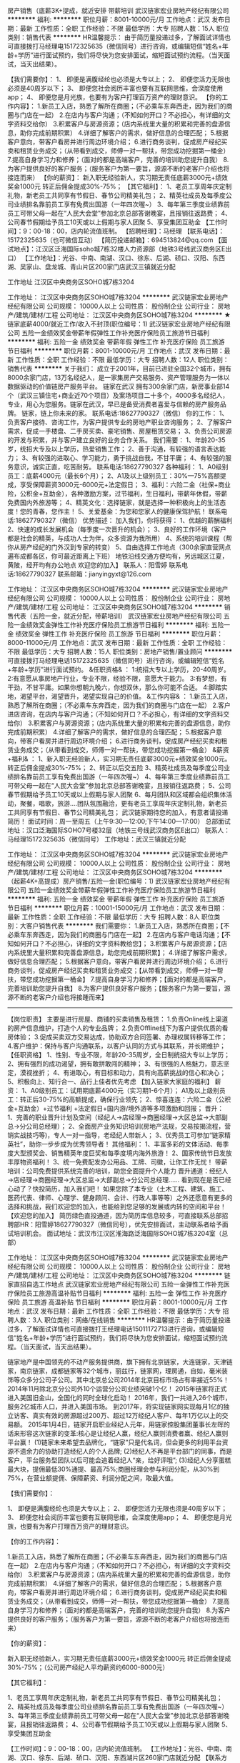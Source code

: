 房产销售（底薪3K+提成，就近安排 带薪培训
武汉链家宏业房地产经纪有限公司
**********
福利:
**********
职位月薪：8001-10000元/月 
工作地点：武汉
发布日期：最新
工作性质：全职
工作经验：不限
最低学历：大专
招聘人数：15人
职位类别：销售代表
**********
HR温馨提示：
由于简历量投递过多，了解面试详情也可直接拨打马经理电15172325635（微信同号）进行咨询，或编辑短信“姓名+年龄+学历”进行面试预约，我们将尽快为您安排面试，缩短面试预约流程。（当天面试，当天出结果）。

【我们需要你】：
1、 即便是满腹经纶也必须是大专以上；
2、 即便您活力无限也必须是40周岁以下；
3、 即便您社会阅历丰富也要有互联网思维，会深度使用app；
4、 即便您是月光族，也要有为客户打理百万资产的理财意识。
 【你的工作内容】：
    1.新员工入店，熟悉了解所在商圈；（不必乘车东奔西走，因为我们的商圈与门店在一起）
    2.在店内与客户沟通；（不知如何开口？不必担心，有详细的文字资料交给你）
    3.积累客户与房源资源；（店内系统里大量的积累和完善的盘源信息，助你完成前期积累）
    4.详细了解客户的需求，做好信息的合理匹配；
    5.根据客户意向，带客户看房并进行周边环境介绍；
    6.进行商务谈判，促成房产经纪买卖和租赁业务成交；（从带看到成交，师傅一对一帮扶，带您成功挖掘第一桶金）
    7.提高自身学习力和修养；（面对的都是高端客户，完善的培训助您提升自我）
    8.为客户提供良好的客户服务；（服务客户为第一要旨，源源不断的老客户介绍也将接连而来）
 【你的薪资】：
     新入职无经验新人，实习期无责任底薪3000元+绩效奖金1000元
转正后佣金提成30%-75%；
 【其它福利】：
1、老员工享周年庆定制礼物，新老员工共同享有节假日、春节公司精美礼包；
2、精英社成员及每季度公司业绩排名靠前员工享有免费出国游（一年四次喔~）
3、每年第三季度业绩靠前员工可带父母一起在“人民大会堂”参加北京总部答谢晚宴，且报销往返路费；
4、公司春节假期给予员工10天或以上假期与家人团聚
5、享受集团互助金
 【工作时间】：9：00-18：00，店内轮流值班制。
【招聘经理】：马经理
【联系电话】：15172325635（也可微信互动）
【简历投递邮箱】：694513824@qq.com
【面试地点】：江汉区泛海国际soho城7栋32楼人力资源部（地铁3号线武汉商务区E出口）
【工作地址】：光谷、中南、南湖、汉口、徐东、后湖、硚口、汉阳、东西湖、吴家山、盘龙城、青山片区200家门店武汉三镇就近分配

工作地址
江汉区中央商务区SOHO城7栋3204

工作地址：
江汉区中央商务区SOHO城7栋3204
**********
武汉链家宏业房地产经纪有限公司
公司规模：
10000人以上
公司性质：
股份制企业
公司行业：
房地产/建筑/建材/工程
公司地址：
江汉区中央商务区SOHO城7栋3204
**********
★链家底薪4000/就近工作/收入不封顶(职位编号：1)
武汉链家宏业房地产经纪有限公司
五险一金绩效奖金带薪年假弹性工作补充医疗保险员工旅游节日福利
**********
福利:
五险一金
绩效奖金
带薪年假
弹性工作
补充医疗保险
员工旅游
节日福利
**********
职位月薪：8001-10000元/月 
工作地点：武汉
发布日期：最新
工作性质：全职
工作经验：不限
最低学历：大专
招聘人数：12人
职位类别：销售代表
**********
关于我们：
成立于2001年，目前已进驻全国32个城市，拥有8000余家门店，13万名经纪人，是一家集房产交易服务、资产管理服务为一体以数据驱动的价值链房产服务平台。 
链家在武汉
拥有300余家门店，新房事业部14个（武汉三镇住宅+商业近70个项目）及案场项目二十多个，4000多名经纪人，专业，用心为您服务。链家在武汉，早已是备受消费者喜爱与信赖的房产服务品牌。
链家，链上你未来的家。
联系电话:18627790327（微信）
你的工作：
1、负责客户接待、咨询工作，为客户提供专业的房地产职业咨询服务；
2、了解客户需求，促成一手楼盘、二手房买卖、豪宅销售、房屋租赁交易；
3、负责公司房源的开发与积累，并与客户建立良好的业务合作关系。
我们需要：
1、年龄20-35岁，统招大专及以上学历，热爱销售工作；
2、善于沟通，有较强的语言表达能力；
3、有较强的进取心、学习能力，勇于挑战自我，不甘平庸；
4、有较强的服务意识，诚实正直，吃苦耐劳。
联系电话:18627790327
各种福利：
1、A0级别员工：底薪4000元（最长6个月）；
2、A1及以上级别员工：30%—75%高额提成，享受保障薪资3000元-6000元+法定假日；
3、福利：六险二金（社保+商业险，公积金+互助金），各种激励方案，过节福利，生日福利，带薪年休假，带薪免费国内外旅游等；
4、精英文化：选择链家，就是选择一种积极向上的生活态度！您的青春，您作主！
5、关爱基金：为您和您家人的健康保驾护航！
联系电话:18627790327（微信）
优势描述：
加入我们，你将获得：
1、优越的薪酬福利
2、快速的成长发展机会（每季度一次晋升的机会）；
3、良好的工作环境（客户都是社会的精英，与成功人士为伴，众多资源为我所用）
4、系统的培训课程（帮你从房产经纪的门外汉到专家的转变）
5、自由选择工作地点（300余家直营网点遍布成都各区，你可最近距离上下班）
地铁沿线交通方便均有，另远城区江夏，黄陂，经开均有办公地点
欢迎您的加入】
联系人：阳雪婷
联系电话:18627790327
联系邮箱：jianyingyxt@126.com



工作地址：
江汉区中央商务区SOHO城7栋3204
**********
武汉链家宏业房地产经纪有限公司
公司规模：
10000人以上
公司性质：
股份制企业
公司行业：
房地产/建筑/建材/工程
公司地址：
江汉区中央商务区SOHO城7栋3204
**********
销售代表（五险一金，就近分配，带薪培训）
武汉链家宏业房地产经纪有限公司
五险一金绩效奖金弹性工作补充医疗保险员工旅游节日福利
**********
福利:
五险一金
绩效奖金
弹性工作
补充医疗保险
员工旅游
节日福利
**********
职位月薪：8000-11000元/月 
工作地点：武汉
发布日期：最新
工作性质：全职
工作经验：不限
最低学历：大专
招聘人数：15人
职位类别：房地产销售/置业顾问
**********
可直接拨打马经理电话15172325635（微信同号）进行咨询，或编辑短信“姓名+年龄+学历”进行面试预约。
&任职资格& ：
1:统招大专以上学历，20-40周岁。
2:有意愿从事房地产行业，专业不限，经验不限，意愿大于能力。
3:有梦想，有干劲，不甘平庸。如果你想朝九晚六，你想双休，那么你可能不合适。
4:脚踏实地，渴望平台，渴望晋升，渴望实现自己的价值。
&工作内容& ：
1.新员工入店，熟悉了解所在商圈；（不必乘车东奔西走，因为我们的商圈与门店在一起）
2.客户进店咨询，在店内与客户沟通；（不知如何开口？不必担心，有详细的文字资料交给你）
3.积累客户与房源资源；（店内系统里大量的积累和完善的盘源信息，助你完成前期积累）
4.详细了解客户的需求，做好信息的合理匹配；
5.根据客户意向，带客户看房并进行周边环境介绍；
6.进行商务谈判，促成房产经纪买卖和租赁业务成交；（从带看到成交，师傅一对一帮扶，带您成功挖掘第一桶金）
&薪资+福利& ：
1、新入职无经验新人，实习期无责任底薪3000元+绩效奖金1000元。转正后佣金提成30%-75%；
2、转正以后交五险
3、精英社成员及每季度公司业绩排名靠前员工享有免费出国游（一年四次喔~）
4、每年第三季度业绩靠前员工可带父母一起在“人民大会堂”参加北京总部答谢晚宴，且报销往返路费；
5、公司春节假期给予员工10天或以上假期与家人团聚
6、每月团队和区域都会组织集体活动，聚餐，唱歌，旅游....团队氛围融洽，更有老员工享周年庆定制礼物，新老员工共同享有节假日、春节公司精美礼包；
武汉链家期待您的加入，有意者请投递简历！
 面试时间：周一至周五（上午9:30—12:00;下午14:00—17:00）
总部面试地址：汉口泛海国际SOHO7号楼32层（地铁三号线武汉商务区E出口）
联系人：马经理15172325635（微信同号）
工作地址：武汉三镇就近分配

工作地址：
江汉区中央商务区SOHO城7栋3204
**********
武汉链家宏业房地产经纪有限公司
公司规模：
10000人以上
公司性质：
股份制企业
公司行业：
房地产/建筑/建材/工程
公司地址：
江汉区中央商务区SOHO城7栋3204
**********
（起薪4K+高提成）房产销售/五险一金(职位编号：1)
武汉链家宏业房地产经纪有限公司
五险一金绩效奖金带薪年假弹性工作补充医疗保险员工旅游节日福利
**********
福利:
五险一金
绩效奖金
带薪年假
弹性工作
补充医疗保险
员工旅游
节日福利
**********
职位月薪：10001-15000元/月 
工作地点：武汉
发布日期：最新
工作性质：全职
工作经验：不限
最低学历：大专
招聘人数：8人
职位类别：大客户销售代表
**********
我们需要你：
1.新员工入店，熟悉所在商圈；【不必乘车东奔西走，因为我们的商圈与门店在一起】
2.在店内与客户电话沟通；【不知如何开口？不必担心，详细的文字资料教给您】；
3.积累客户与房源资源；【店内系统里大量积累和完善盘源信息，助您完成前期积累】；
4.详细了解客户需求，做好信息合理匹配；
5.根据客户意向，带客户看房并进行周边环境介绍；
6.进行商务谈判，促成房产经纪买卖和租赁业务成交；【从带看到成交，师傅一对一帮扶，带您成功挖掘第一桶金】
7.提高自身学习力和修养；【面对的都是高端客户，完善培训助您提升自我】
8.为客户提供良好客户服务；【服务客户为第一要旨，源源不断的老客户介绍也将接踵而来】
-----------------------------------------------------------------------------------------------------------------------------------
 【岗位职责】
主要是进行房屋、商铺的买卖销售及租赁：
1.负责Online线上渠道的房产信息维护，打造个人的专业品牌；
2.负责Offline线下为客户提供优质的看房体验；
3.促成买卖双方交易达成，协助双方合同签署、办理权属转移等工作；
4.客户维护：保持与客户沟通联系，以客户认同的方式与其联系，并长期维护；
【任职资格】
1、性别、专业不限，年龄20-35周岁，全日制统招大专以上学历；
2、拥有强烈的成功渴望，拥有敢拼敢闯的精神；
3、有很强的人格魅力，意志坚定，漠视挫折；
4、有进取心，有目标和动力，具有向高薪挑战的信心和决心；
5、积极向上、知行合一、品行上佳者优先考虑
【加入链家大家庭的福利】
薪资：
1、A0级别员工：试用期底薪4000元（实习期1-6个月）；
A1及以上级别员工：转正后30-75%的高额提成，确保行业领先；
2、惊喜连连：六险二金（公积金+互助金）+过节福利 +法定假日+国内游/境外游等多项激励和回报；
晋升：
1、完善的职业晋升计划及空间（经纪人→店经理→商圈经理→大区总监→大部副总→分公司总经理）；
2、全面房产业务知识培训(房地产法规，交易按揭流程，营销实战技巧等)，专人一对一指导，老经纪人带新人；
3、优秀员工可参加“链家精英社”，助你一步步成为优秀领导者！
其他福利：
1、丰富多彩的文体活动、每季度大型颁奖会、销售精英年度巨奖和每季度境内海外旅游！
2、国家传统节日发放丰厚物资福利！
3、统一免费配发办公用品、工牌、司徽，让你工作无忧！
 带薪培训：公司免费提供系统完善的培训，助您全面提升个人能力
晋升通道：经纪人→店经理→商圈经理→大区总监→大部副总→分公司总经理……
看到现在是否已经心动了？快投简历，加入我们吧！
如果您除了本专业（土木工程、建筑、施工、医药代表、律师、心理学、健身顾问、会计、行政人事等等）之外还愿意有更多的选择和挑战，我们欢迎您的加入，也能给到您足够的发展或内转的空间和平台！
【欢迎您的加入】
简历绿色直投通道，因为简历库信息较多，可直接联系总部招聘部HR：阳雪婷18627790327（微信同号），优先安排面试，主动联系者给予面试培训机会。
面试地址：武汉市江汉区淮海路泛海国际SOHO城7栋3204室（总部）

工作地址：
江汉区中央商务区SOHO城7栋3204
**********
武汉链家宏业房地产经纪有限公司
公司规模：
10000人以上
公司性质：
股份制企业
公司行业：
房地产/建筑/建材/工程
公司地址：
江汉区中央商务区SOHO城7栋3204
**********
链家直招自选工作地点
武汉链家宏业房地产经纪有限公司
五险一金弹性工作补充医疗保险员工旅游高温补贴节日福利
**********
福利:
五险一金
弹性工作
补充医疗保险
员工旅游
高温补贴
节日福利
**********
职位月薪：8001-10000元/月 
工作地点：武汉
发布日期：最新
工作性质：全职
工作经验：不限
最低学历：大专
招聘人数：3人
职位类别：网络/在线销售
**********
HR温馨提示：由于简历量投递过多，了解面试详情也可直接拨打王经理电话15011172713进行咨询，或编辑短信“姓名+年龄+学历”进行面试预约，我们将尽快为您安排面试，缩短面试预约流程。（当天面试，当天出结果）。


链家地产是中国领先的不动产服务提供商，旗下拥有北京链家，大连链家，天津链家，南京链家，成都链家等32个城市，丽兹行，链家网，理房通，自如，毫米装饰等众多分公司子公司。其中北京总公司2014年北京目标市场占有率接近55%！2014年11月除北京分公司外10个运营分公司业绩突破1个亿！
2015年链家将正式进入美国旧金山，全国化的同时全球化启动！
2016年，我们一共进入26个城市，服务2亿城市人口，并进入美国市场。
到2017年，将实现链家网实现每月1亿的独立访客、真实有效的房源超过200万、超过12万经纪人客户、每年1万亿以上的交易额。
2015年1月4日，链家开启职业经纪人元年，用链家控股集团董事长左晖的话来形容这次链家的变革:核心是让经纪人赢，经纪人赢则消费者赢、经纪人赢则平台赢！
(1)链家未来希望去品牌化，“链家”只是代名词，但会更多的利用平台资源不遗余力的协助打造经纪人的个人品牌;
(2)经纪人不再是平台部门的同事，而是客户，平台服务型团队以后可能会追着经纪人“亲，给好评哦”;
(3)经纪人分享蛋糕最大块，提佣最低30%通提、最高75%;商圈经理会参与利润分配，从30%到75%，在营业额提佣、保障薪资、利润分配之间，取最大值。

【我们需要你】：

1、 即便是满腹经纶也须是大专以上；
2、 即便您活力无限也须是40周岁以下；
3、 即便您社会阅历丰富也要有互联网思维，会深度使用app；
4、 即便您是月光族，也要有为客户打理百万资产的理财意识。

【你的工作内容】：

1.新员工入店，熟悉了解所在商圈；（不必乘车东奔西走，因为我们的商圈与门店在一起）
2.在店内与客户沟通；（不知如何开口？不必担心，有详细的文字资料交给你）
3.积累客户与房源资源；（店内系统里大量的积累和完善的盘源信息，助你完成前期积累）
4.详细了解客户的需求，做好信息的合理匹配；
5.根据客户意向，带客户看房并进行周边环境介绍；
6.进行商务谈判，促成房产经纪买卖和租赁业务成交；（从带看到成交，师傅一对一帮扶，带您成功挖掘第一桶金）
7.提高自身学习力和修养；（面对的都是高端客户，完善的培训助您提升自我）
8.为客户提供良好的客户服务；（服务客户为第一要旨，源源不断的老客户介绍也将接连而来）

【你的薪资】：

新入职无经验新人，实习期无责任底薪3000元+绩效奖金1000元
转正后佣金提成30%-75%；（公司房产经纪人平均薪资约6000-8000元）

【其它福利】：

1、老员工享周年庆定制礼物，新老员工共同享有节假日、春节公司精美礼包；
2、精英社成员及每季度公司业绩排名靠前员工享有免费出国游（一年四次喔~）
3、每年第三季度业绩靠前员工可带父母一起在“人民大会堂”参加北京总部答谢晚宴，且报销往返路费；
4、公司春节假期给予员工10天或以上假期与家人团聚
5、享受集团互助金

【工作时间】：9：00-18：00，店内轮流值班制。
【工作地址】：光谷、中南、南湖、汉口、徐东、后湖、硚口、汉阳、东西湖片区260家门店就近分配
【联系方式】：链家招聘部王经理(全程负责)15011172713，总部直聘优先安排优质商圈。
【面试地点】：泛海国际soho城7栋32楼人力资源部

—————————————————————————
全国31大城市分公司
9000余家门店
140000余名员工
每4分钟一单房屋买卖成交
每9O秒一单租赁业务成交
国内房产经纪行业顶尖企业
工作地址：
江汉区中央商务区SOHO城7栋3204
**********
武汉链家宏业房地产经纪有限公司
公司规模：
10000人以上
公司性质：
股份制企业
公司行业：
房地产/建筑/建材/工程
公司地址：
江汉区中央商务区SOHO城7栋3204
**********
链家销售代表(4K+高提成，有培训五险一金
武汉链家宏业房地产经纪有限公司
五险一金员工旅游带薪年假节日福利
**********
福利:
五险一金
员工旅游
带薪年假
节日福利
**********
职位月薪：8000-12000元/月 
工作地点：武汉
发布日期：最新
工作性质：全职
工作经验：不限
最低学历：大专
招聘人数：10人
职位类别：销售代表
**********
想尽快了解面试详情也可直接拨打马经理电15172325635（微信同号）进行咨询，或编辑短信“姓名+年龄+学历”进行面试预约
【我们需要这样的你】：
1:统招大专以上学历，20-40周岁。
2:有意愿从事房地产行业，专业不限，经验不限，意愿大于能力。
3:有梦想，有干劲，不甘平庸。如果你想朝九晚六，你想双休，那么你可能不合适。
4:脚踏实地，渴望平台，渴望晋升，渴望实现自己的价值。
【工作内容】：
1.新员工入店，熟悉了解所在商圈；（不必乘车东奔西走，因为我们的商圈与门店在一起）
2.在店内与客户沟通；（不知如何开口？不必担心，有详细的文字资料交给你）
3.积累客户与房源资源；（店内系统里大量的积累和完善的盘源信息，助你完成前期积累）
4.详细了解客户的需求，做好信息的合理匹配；
5.根据客户意向，带客户看房并进行周边环境介绍；
6.进行商务谈判，促成房产经纪买卖和租赁业务成交；（从带看到成交，师傅一对一帮扶，带您成功挖掘第一桶金）
7.提高自身学习力和修养；（面对的都是高端客户，完善的培训助您提升自我）
8.为客户提供良好的客户服务；（服务客户为第一要旨，源源不断的老客户介绍也将接连而来）
【薪资待遇】：
 新入职无经验新人，实习期无责任底薪3000元+绩效奖金1000元
转正后佣金提成30%-75%；（公司房产经纪人平均薪资约8000-10000元）
【其它福利】：
1、转正以后公司帮助交五险。
2、老员工享周年庆定制礼物，新老员工共同享有节假日、春节公司精美礼包；
3、精英社成员及每季度公司业绩排名靠前员工享有免费出国游（一年四次喔~）
4、每年第三季度业绩靠前员工可带父母一起在“人民大会堂”参加北京总部答谢晚宴，且报销往返路费；
5、公司春节假期给予员工10天或以上假期与家人团聚
6、享受集团互助金

【工作时间】：9：00-18：00，店内轮流值班制。
【招聘经理】：马经理
【联系电话】：15172325635（也可微信互动）
【简历投递邮箱】：694513824@qq.com
【面试地点】：江汉区泛海国际soho城7栋32楼人力资源部（地铁3号线武汉商务区E出口）
【工作地址】：光谷、中南、南湖、汉口、徐东、后湖、硚口、汉阳、东西湖、吴家山、盘龙城、青山片区200家门店武汉三镇就近分配


工作地址：
江汉区中央商务区SOHO城7栋3204
**********
武汉链家宏业房地产经纪有限公司
公司规模：
10000人以上
公司性质：
股份制企业
公司行业：
房地产/建筑/建材/工程
公司地址：
江汉区中央商务区SOHO城7栋3204
**********
武汉链家招聘销售
武汉链家宏业房地产经纪有限公司
五险一金弹性工作补充医疗保险员工旅游高温补贴节日福利
**********
福利:
五险一金
弹性工作
补充医疗保险
员工旅游
高温补贴
节日福利
**********
职位月薪：6001-8000元/月 
工作地点：武汉
发布日期：最新
工作性质：全职
工作经验：不限
最低学历：大专
招聘人数：10人
职位类别：大客户销售代表
**********
【为避免重复邀约，仅投递一份简历即可，我们的HR会尽快联系你。或电话联系下王HR 15011172713，节省时间，直接安排面试。】

---覆盖28个地区，全国门店数量约8000家，旗下经纪人超过16万名

距离远近并不阻碍我们对家的理解和爱
梦想大小并不决定我们事先目标的干劲
因为脚踏实地的去工作去活着
所以不再害怕离别而哭泣
所以能够做温暖自己温暖家人的小太阳

一、薪资
试用期无责任底薪4000元，转正后30%-75%提成
二、要求
来吧！国家全日制统招大专及以上学历的少年年们！
这里会是你发光发亮的舞台！
你还在等什么呢？
你可以是，
——处女座or非处女座
无任何经验的“傻白甜”
——英雄不问出处
也可以是，
逻辑思路倍儿清的“理性主义者”
总之，
品质控+细节控+文艺范+***范+……
——我们统统照单全收
之后，与客户面对面沟通
通过LINK系统、链家APP、楼盘字典等先进营销工具介绍产品信息
带客户实地了解房源，并进行商务磋商与谈判，促成房产成交，并能够及时提供房产市场新的行情于他们
你们会成为人生贵友都是大有可能的！

三、培训
房产交易涉及到不动产、投资理财、美学、心理学、法务常识等多个领域的知识
我相信学习力超强，脑容量够大的你一定可以get到
链家学院：岗前新人训-处级衔接训-中级衔接训-高级衔接训
培训中心：线上培训-科技产品培训-产品培训
搏学考试：每年两次，全国数十万人同时参考

四、晋升
当你战斗力指数达五颗星★★★★★
无论是营销顾问or管理岗位两种路线任你选择
?营销精英发展规划：
助理经纪人——综合经纪人——店经理——高级店经理——精英社——亿元俱乐部
?营销管理发展规划：
经纪人——店经理——商圈经理——营销总监——城市分公司副总——城市总经理

五、福利
此外福利多多，满满的幸福感：
养老、失业、医疗、工伤、生育有5险的哦
公积金也是自选，可以自己选择是否缴纳哦

更有多重奖励：
新人奖、个人月度业绩奖、个人责任盘维护奖、个人合作指数奖、团队月度奖，等等众多奖励 ……
爱旅游的你一定很期待：
马尔代夫、新加坡、迪拜、泰国……海内外任你游！
每年第三季度你是否能够喜获荣誉带着老家父母一起到京参加链家人民大会堂亲情宴呢？

在链家，我们都习惯用一个快乐积极的态度找到答案：
这里没有让人头疼的公司政治，没有上下属的距离，因为我们都很简单。

六、对于那些自信满满，追逐梦想的人，
我只能说，请速速赶来面试：
1.纸质版简历及学信网截图验证报告各一份（必带哦）
其余资料请看官们酌情准备，成功与否取决于你自己。
2.穿着正装，美丽帅气如你，职业感十足。

提示：因每日简历投递量灰常之大，如您在一日之内并未接到HR的连环call，请主动致电or短信预约面试，机会掌握在自己的手中，你会是那颗发光的金子？闪亮的钻石么？

【工作地址】：光谷、中南、南湖、汉口、徐东、后湖、江岸、江汉、硚口、汉阳、东西湖片区等300家门店就近分配
【联系方式】：链家招聘部王经理(全程负责)15011172713，总部直聘优先安排优质商圈。
【面试地点】：泛海国际soho城7栋32楼人力资源部

工作地址：
江汉区中央商务区SOHO城7栋3204
**********
武汉链家宏业房地产经纪有限公司
公司规模：
10000人以上
公司性质：
股份制企业
公司行业：
房地产/建筑/建材/工程
公司地址：
江汉区中央商务区SOHO城7栋3204
**********
行政/人事/文员/助理(职位编号：1)
武汉链家宏业房地产经纪有限公司
五险一金年底双薪绩效奖金弹性工作补充医疗保险节日福利
**********
福利:
五险一金
年底双薪
绩效奖金
弹性工作
补充医疗保险
节日福利
**********
职位月薪：3000-5000元/月 
工作地点：武汉
发布日期：最新
工作性质：全职
工作经验：不限
最低学历：本科
招聘人数：3人
职位类别：助理/秘书/文员
**********
HRBP:
岗位职责:-
1人员招、育、留,管理大区招聘端口,配合新人入职工作,组织各层级活动
座谈,分析各层级员工健康指数,对关键人才培养;
2制定新人成长培训体系,跟踪并落实经纪人培训计划的落地及反馈:-
3·大区组织氛围的营造,组织员1新人会、生日会等员工关怀活动;
4·公司、大区激励的策划和宣导,负责辅助大区总监日常事务;
5、独立制作课件能力,定期组织新人培训.
岗位条件:".
1.1.年龄22-30周岁,性格外向,形象气质好,沟通能力强,统招本科及以
上学历;
2·熟练使用office, PPT, PS等办公软件.
3·沟通能力强,善于团队合作,主动思考,责任心强, .
4.熟悉人力资源的流程体系，在招聘，培训，员工关系，组织发展等方面有经验者优先.
盘龙城、后湖、硚口、吴家山、东西湖、钟家村、王家湾、经开、青山、白沙洲、光谷等区域均可
工作地址：
江汉区中央商务区SOHO城7栋3204
**********
武汉链家宏业房地产经纪有限公司
公司规模：
10000人以上
公司性质：
股份制企业
公司行业：
房地产/建筑/建材/工程
公司地址：
江汉区中央商务区SOHO城7栋3204
**********
用户运营主管/用户运营BPD(职位编号：1)
武汉链家宏业房地产经纪有限公司
五险一金年底双薪绩效奖金弹性工作员工旅游节日福利
**********
福利:
五险一金
年底双薪
绩效奖金
弹性工作
员工旅游
节日福利
**********
职位月薪：6001-8000元/月 
工作地点：武汉
发布日期：最新
工作性质：全职
工作经验：不限
最低学历：本科
招聘人数：10人
职位类别：网络运营专员/助理
**********
岗位职责：
1.负责统筹社区的建立、维护和运营；
2.负责新房项目信息及活跃性、互动性建设，提升楼盘400及IM商机；
3. 组建并运营维护区域购房群，保持客户粘性，通过线上线下活动，不断扩大粉丝群体，提升商机量；
4.负责商机的维护与转化，建立客户陪看服务及机制。
 任职要求：
1：大学本科及以上，具备2年移动互联网社区维护或论坛工作经验者优先；
2：优秀的语言表达能力和沟通能力；
3：具备较强的综合素质，对待工作积极、热情、踏实努力；
4：具有良好的团队合作精神和学习能力，能够承受工作压力，适应团队企业文化；
5：对移动互联网有一定的了解。

工作地址：
江汉区中央商务区SOHO城7栋3204
**********
武汉链家宏业房地产经纪有限公司
公司规模：
10000人以上
公司性质：
股份制企业
公司行业：
房地产/建筑/建材/工程
公司地址：
江汉区中央商务区SOHO城7栋3204
**********
链家诚聘实习生/应届生/底薪4000一对一帮带
武汉链家宏业房地产经纪有限公司
五险一金绩效奖金弹性工作补充医疗保险员工旅游节日福利
**********
福利:
五险一金
绩效奖金
弹性工作
补充医疗保险
员工旅游
节日福利
**********
职位月薪：5000-10000元/月 
工作地点：武汉
发布日期：最新
工作性质：全职
工作经验：不限
最低学历：大专
招聘人数：20人
职位类别：销售代表
**********
R温馨提醒：也可直接电话微信联系马经理151-7232-5635 预约面试
在链家，我们推崇简单、务实的工作方式，在融洽、快乐的工作环境中积累和分享。你不只是在链家工作，还是和一群志趣相投的人一起生活！
链家热招职位：房地产经纪人（武汉）
【工作职责】
1.负责线上渠道的房产信息维护，打造个人的专业品牌；
2.为客户提供优质的看房体验；
3.为客户交易资金安全提供保障；
4.促成买卖双方交易达成，协助双方合同签署、办理权属转移等工作.

【任职要求】
1.统招大专及以上学历，接受大学应届毕业生。
2.专业不限，有无工作经验不限；
3.注重商务礼仪，阳光，心态积极正向，有上进心；
4.有团队合作意识，有吃苦耐劳精神。
【福利待遇】
1.基本保障：新人实习期内可享受无责任底薪4000元/月，最长6个月；
2.转正后经纪人可享受《最低收入保障计划》分为:3000元、4000元、6000元三档；
3.转正经纪人最低提佣为30%，最高75%；
4.没有经验也没关系，入职后会有师傅一对一帮带，手把手教你
4.缴纳社保五险+公积金(自选)+商保(自选)；
5.链家互助金（针对内部员工及直系亲属的爱新基金）；
6.享受5天/年的带薪年假，精英社和优秀讲师还可免费出国游。
【入职方式】
联系人：马经理  电话（微信同）：15172325635
️可通过电话、微信、邮件提前预约面试，会有专业的面试指导。
链家，为你提供优质的发展平台，机会来了，你准备好了吗？

【工作地址】：光谷、中南、南湖、汉口、徐东、后湖、硚口、汉阳、东西湖、吴家山、盘龙城、青山片区280家门店武汉三镇就近分配

工作地址：
江汉区中央商务区SOHO城7栋3204
**********
武汉链家宏业房地产经纪有限公司
公司规模：
10000人以上
公司性质：
股份制企业
公司行业：
房地产/建筑/建材/工程
公司地址：
江汉区中央商务区SOHO城7栋3204
**********
置业顾问
武汉链家宏业房地产经纪有限公司
每年多次调薪五险一金绩效奖金带薪年假弹性工作补充医疗保险员工旅游节日福利
**********
福利:
每年多次调薪
五险一金
绩效奖金
带薪年假
弹性工作
补充医疗保险
员工旅游
节日福利
**********
职位月薪：10001-15000元/月 
工作地点：武汉
发布日期：2018-03-10 11:30:29
工作性质：全职
工作经验：不限
最低学历：大专
招聘人数：10人
职位类别：房地产中介/交易
**********
工作地点：武汉三镇就近分配
岗位职责：
1、负责维护各个线上渠道的房源，保证信息准确、真实；
2、负责客户的接待、咨询工作，为客户提供专业的房地产置业咨询服务；
3、了解客户需求，提供合适房源；
4、负责商务谈判、合同签署以及房屋过户手续办理等服务工作；
5、负责公司房源的开发、维护与积累，并与业主建立良好的业务协作关系。
任职要求：
1、统招大专及以上学历；
2、形象气质佳；
3、喜欢团队协作的氛围、抗压能力好；
4、具备良好的沟通表达和学习能力。
薪资福利：
1、试用期无责任底薪3000元，最长6个月；
2、转正后提成30%~75%；
3、社保五险+公积金（自选）+补充医疗保险（自选）；
4、其他福利：春节10天带薪年假、工作满1年有5天带薪假、节日礼品、人民大会堂荣誉晚宴（优秀员工可带亲人参加）、国外旅游、公司互助金等。
系统培训：
1、理论培训：入职前将接受专业的房产经纪理论知识；
2、衔接培训：帮助新人从理论过渡到实践，链家新人三个月将内接受三次不同程度的衔接训。
3、实战演练：师徒制，师傅将带你近距离接触业务实战。
4、经验分享：链家优秀员工与你共同分享经验，让你借鉴别人的成功秘诀。
5、工作氛围：链家房产将是您校园生活的延续，因为这里拥有一群爱学习、爱团结、爱激情、爱梦想的伙伴！
【面试要求】：需携带简历及学籍证明各一份，提前与HR沟通预约面试时间，面试通过后，将根据求职者意愿，就近安排区域
【温馨提示】：由于近期为求职链家高峰期，为避免导致重复工作，请您投递一份简历于本招聘职位即可！
【应聘方式】：
1.个人简历 在线投递 或至邮箱：760763472@qq.com
2.直接电话联系链家总部HR王：15011172713（同微信）
【招聘流程】：简历 ——面试  —— offer —— 培训（包吃住） —— 签约入职(不收取任何费用)。
如果您想了解更多，可以主动联系我预约，我将优先为您安排面试
人力资源管理中心HR 王：15011172713（同微信）随时随地咨询
投递简历至760763472@qq.com 邮箱我们会主动联系您
工作地址：
江汉区中央商务区SOHO城7栋3204
**********
武汉链家宏业房地产经纪有限公司
公司规模：
10000人以上
公司性质：
股份制企业
公司行业：
房地产/建筑/建材/工程
公司地址：
江汉区中央商务区SOHO城7栋3204
**********
招聘专员
武汉链家宏业房地产经纪有限公司
每年多次调薪五险一金绩效奖金节日福利
**********
福利:
每年多次调薪
五险一金
绩效奖金
节日福利
**********
职位月薪：4001-6000元/月 
工作地点：武汉-江汉区
发布日期：最新
工作性质：全职
工作经验：不限
最低学历：大专
招聘人数：2人
职位类别：招聘经理/主管
**********
岗位职责：
（1）根据年度招聘计划，编写招聘岗位职责，发布职位需求信息，做好公司形象宣传；
（2）拓展招聘渠道，发布招聘广告、参加各种招聘会；
（3）通过多种招聘渠道推广，搜集简历并筛选简历，和目标对象进行电话邀约、回访到入职；
（4）总结招聘中存在问题并有合理化建议，完成招聘目标；
（5）相关招聘渠道的总结、分析；
（6）给予所分配营业部招聘指导，协助培训实施。
任职要求：
（1）统招本科及以上学历，专业不限
（2）有人事招聘类工作经验，或房地产行业经验均可
（3）抗压能力强，具备较强沟通能力
（4）形象气质佳，有亲和力

工作地址：
江汉区中央商务区SOHO城7栋3204
**********
武汉链家宏业房地产经纪有限公司
公司规模：
10000人以上
公司性质：
股份制企业
公司行业：
房地产/建筑/建材/工程
公司地址：
江汉区中央商务区SOHO城7栋3204
**********
助理设计师
武汉维艺原创设计工程有限公司
五险一金带薪年假员工旅游节日福利
**********
福利:
五险一金
带薪年假
员工旅游
节日福利
**********
职位月薪：6001-8000元/月 
工作地点：武汉
发布日期：最新
工作性质：全职
工作经验：不限
最低学历：中专
招聘人数：20人
职位类别：室内装潢设计
**********
岗位职责：
1.配合设计师按制图标准完成平面图、施工图的绘制；
2.配合做好量房、估算等相关的前期工作；
3.完成设计师分配的工作，协助做好公司各类展会、大型活动；
4.完成上级领导交办的其他工作。

任职资格：
1.熟练使用CAD、3DMAX等绘图软件；
2.熟练操作草图大师；
3.了解酷家乐等效果图制作工具。

资深设计师一对一带，完善的晋升空间

工作地点：武昌徐东，汉阳人信汇两店，就近安排！
工作地址：
武汉汉阳区龙阳大道人信汇时代中心17楼
查看职位地图
**********
武汉维艺原创设计工程有限公司
公司规模：
100-499人
公司性质：
民营
公司行业：
家居/室内设计/装饰装潢
公司地址：
武汉汉阳区龙阳大道人信汇时代中心17楼
**********
培训专员
武汉链家宏业房地产经纪有限公司
五险一金绩效奖金带薪年假员工旅游节日福利补充医疗保险
**********
福利:
五险一金
绩效奖金
带薪年假
员工旅游
节日福利
补充医疗保险
**********
职位月薪：3000-5000元/月 
工作地点：武汉
发布日期：最新
工作性质：全职
工作经验：不限
最低学历：本科
招聘人数：4人
职位类别：培训专员/助理
**********
岗位职责：
1、协助上级制定和修订公司培训制度、培训计划方案，并执行实施；
2、担任培训基地班主任及助教工作；
3、培训人员的数据统计；
4、培训现场组织工作；
5、培训期间日常管理；
6、培训后期调查反馈以及培训中的辅助工作；
7、完成上级交代其它工作事项。

任职资格
1、24-30岁，统招本科以上学历，至少1年以上企业专职培训工作经历；
2、熟悉培训行业及培训工作的相关流程；
3、分析能力、沟通能力、执行能力及抗压能力强；
4、可接受应届生，需要性格开朗，思维活跃，有活动策划执行类经验优先。

上班时间：周一到周五（9:00-18:00），周末双休。

工作地址：
江汉区中央商务区SOHO城7栋3204
**********
武汉链家宏业房地产经纪有限公司
公司规模：
10000人以上
公司性质：
股份制企业
公司行业：
房地产/建筑/建材/工程
公司地址：
江汉区中央商务区SOHO城7栋3204
**********
名企-链家总部直聘 房产经纪人/销售代表/(职位编号：1)
武汉链家宏业房地产经纪有限公司
五险一金绩效奖金房补带薪年假弹性工作补充医疗保险员工旅游节日福利
**********
福利:
五险一金
绩效奖金
房补
带薪年假
弹性工作
补充医疗保险
员工旅游
节日福利
**********
职位月薪：8001-10000元/月 
工作地点：武汉
发布日期：最新
工作性质：全职
工作经验：不限
最低学历：大专
招聘人数：10人
职位类别：销售代表
**********
【工作内容-丰富专业的工作内容构成】
（1）在入职初期进行商圈的跑盘工作；（熟悉店面所在小区楼盘）
（2）维护公司内部房源信息系统的新增房源数据；（在工作的初期会有相关人员进行系统操作的培训）
（3）开发新房源及客户；（对于新入职员工，链家地产提供一套完善的培训课程辅导，帮助新员工了解房源 及客户的开发技巧）
（4）老客户回访工作，了解老客户是否有新的购房或者投资意向，把握商机；（新员工入职有M级别师傅带领进入工作状态）
（5）与客户沟通看房事宜，最终确定看房时间和房型；
（6）维护公司端口内部的房源数据， 必须要按照公司的流程完成内部系统房源的维护工作；
（7）陪同客户看房且要做好房源的介绍工作，在带看的过程中要帮助客户更好的了解房源的相关信息（包括:房地产信息、价格信息、周边的配套信息等等）
（8）积极参加公司举办的社区活动，高峰期及时开发潜在客户，做社区最好的邻居。
  【任职资格-年轻的链家团队欢迎你】
（1）年龄：20（含）周岁以上；
（2）学历要求：统招大专以上学历实习生或者毕业生；
（3）抗压能力强、不怕吃苦、对金钱有强烈的欲望；
（4）对枯燥的工作要有坚持不懈的毅力，具有高度的敬业精神和优秀的服务意识；
（5）链家不要求你有多好的沟通能力，但是我们会培养你成为最好的销售精英；
（6）链家是一个年轻的团队，我们希望你有良好的团队合作精神；
（7）备注：离职与复职之间的间隔时间为两个整月；（离职的具体时间按照人事绩效部门确认的日期为准，违纪人员复职间隔为六个月）
    【薪酬-按照级别实行不同薪酬方案】
（1）试用期：新入职无经验的新人，在试用期（最长不超过6个月）链家提供无责任底薪3000+1000绩效奖金；（试用期期间业绩累计达标次月可以转正）
（2）转正后：提供保障性底薪3000-6000（按照等级）不等，提拥30%-75%；
（3）有同行业经验的经纪人，由商圈面试通过后定级；有同行业工作经验的商圈经理，由总监面试决定；
     【福利-根据身份的不同实行不同的政策】
（1）实习生：链家为你代理购买责任险（待毕业签署正式的劳动合同适用于正式员工福利）
（2）试用期员工（入职<3个月）：试用期内由链家代为购买意外险（转正后适用于正式员工福利）
（3）正式员工缴纳五险（意外险、生育险、失业险、养老保险、医疗保险）+公积金（自选）+商保（自选）
（4）链家内部员工租房、买房、租住自如房屋，服务费享受员工折扣价；
（5）学历为专科的员工可享受免费的学历进修；
（6）老员工享受周年庆定制礼物，精英社成员享有免费的出国游；
（7）链家激励活动：可与父母一起在“人民大会堂”共进晚餐且报销往返路费。  
【总部招聘部直聘--全武汉所有店面任您挑选】
联系人：阳经理
联系方式：18627790327
微信：474065209
简历投递邮箱：jianyingyxt@126.com
注：您可以点击立即申请来申请公司职位或者发送简历至邮箱，有任何问题可以拨打电话随时与我联系或者加我微信。链家地产真诚期待您的加入！

工作地址：
江汉区中央商务区SOHO城7栋3204
**********
武汉链家宏业房地产经纪有限公司
公司规模：
10000人以上
公司性质：
股份制企业
公司行业：
房地产/建筑/建材/工程
公司地址：
江汉区中央商务区SOHO城7栋3204
**********
市场专员/包住
武汉艾空间装饰设计工程有限公司
住房补贴五险一金绩效奖金包住节日福利高温补贴员工旅游通讯补贴
**********
福利:
住房补贴
五险一金
绩效奖金
包住
节日福利
高温补贴
员工旅游
通讯补贴
**********
职位月薪：6001-8000元/月 
工作地点：武汉
发布日期：最新
工作性质：全职
工作经验：不限
最低学历：不限
招聘人数：3人
职位类别：市场专员/助理
**********
岗位职责：
1、搜集及分析市场相关信息，为公司制定决策提供参考
2、及时反馈客户意见，与公司内部各部门密切沟通
3、对工作负责、具良好的团队精神，良好的沟通理解力，
4、积极配合设计师签单
任职要求：
1、20-40岁，男女不限
2、性格开朗，对销售行业感兴趣，敢于挑战高薪
3、有过销售工作经验者优先
福利待遇：
1、薪资：底薪3000+提成（2%-5%）+全勤奖200元/月
2、公司包住宿，五险一金；
3、员工节日公司制定礼物，定期公司聚餐及集体活动
4、员工入职培训及定期专业知识培训
工作时间：上午9:30-12:00；下午2:00-5:30 每周单休
公司有汉阳总店及徐东分店，可根据求职者情况，就近安排工作地点！
因公司扩大发展，现广招贤才，欢迎小伙伴加入我们公司！
联系电话：18164070026 张女士

工作地址：
汉阳区龙阳大道123号（欧亚达汉阳国际广场5F-1）
查看职位地图
**********
武汉艾空间装饰设计工程有限公司
公司规模：
100-499人
公司性质：
合资
公司行业：
家居/室内设计/装饰装潢
公司地址：
汉阳区龙阳大道123号（欧亚达汉阳国际广场5F-1）
**********
家装预算员
武汉维艺原创设计工程有限公司
五险一金绩效奖金带薪年假弹性工作员工旅游节日福利
**********
福利:
五险一金
绩效奖金
带薪年假
弹性工作
员工旅游
节日福利
**********
职位月薪：8000-15000元/月 
工作地点：武汉
发布日期：最新
工作性质：全职
工作经验：1-3年
最低学历：不限
招聘人数：2人
职位类别：工程造价/预结算
**********
岗位职责：
1.根据合同预算，结合图纸，主材单，严格做好每单的工程报表和主材的成本核算；
2.督促项目经理在开工七日内到公司签订单项目承包合同，并对未及时签单者进行处罚；
3.对报价进行分析，每周对设计师常犯问题及疑问等进行总结并上报；
4.准确计算各工地提成基数，并打印提成单；
5.向部门经理、主管汇报个人工作情况。
 任职要求：
1.工民先关专业者优先，对装饰工艺有一定了解；
2.熟练CAD，依据图纸进行概算与预算；
3.表达沟通能力强，头脑灵活，工作积极主动，富有责任心和耐心；
4.应变能力强，能承受一定的工作压力；
5.具有良好的团队合作精神，要积极维护公司利益；
6.有相关工作经验，熟练使用办公软件。

工作地点：武昌徐东，汉阳人信汇两店，就近安排！
工作地址：
武汉汉阳区龙阳大道人信汇时代中心17层整层
查看职位地图
**********
武汉维艺原创设计工程有限公司
公司规模：
100-499人
公司性质：
民营
公司行业：
家居/室内设计/装饰装潢
公司地址：
武汉汉阳区龙阳大道人信汇时代中心17楼
**********
家装设计师/装饰装潢设计/CAD汉阳双店
武汉维艺原创设计工程有限公司
五险一金带薪年假员工旅游节日福利
**********
福利:
五险一金
带薪年假
员工旅游
节日福利
**********
职位月薪：30001-50000元/月 
工作地点：武汉
发布日期：最新
工作性质：全职
工作经验：1-3年
最低学历：不限
招聘人数：50人
职位类别：室内装潢设计
**********
工作地点：武昌徐东，汉阳人信汇两店，就近安排！
岗位职责：
1.接洽到店客户;
2.与客户实际现场沟通;
3.主持装修方案的设计，预算制作;
4.代表公司与客户签订施工合同;
5.积极参与公司展会，小区活动。
任职资格：
1.有较强的视觉搭配能力，能熟练操作AutoCAD、PowerPoint、Photoshop、等软件；
2.善于沟通，表达能力强，有团队精神；
3.富有创意及执行力，有责任感、表达能力强；
4.2年以上工作经验。


工作地址：
武汉汉阳区龙阳大道人信汇时代中心17楼
**********
武汉维艺原创设计工程有限公司
公司规模：
100-499人
公司性质：
民营
公司行业：
家居/室内设计/装饰装潢
公司地址：
武汉汉阳区龙阳大道人信汇时代中心17楼
查看公司地图
**********
室内设计师
武汉艾空间装饰设计工程有限公司
无试用期五险一金包住高温补贴节日福利不加班通讯补贴交通补助
**********
福利:
无试用期
五险一金
包住
高温补贴
节日福利
不加班
通讯补贴
交通补助
**********
职位月薪：10001-15000元/月 
工作地点：武汉
发布日期：最新
工作性质：全职
工作经验：1-3年
最低学历：不限
招聘人数：3人
职位类别：室内装潢设计
**********
岗位职责：
1、负责完成所承接家装装修项目设计，并提交客户满意的全案设计方案和图纸；
2、负责实施中设计方案的交底、实施监督；
3、沟通能力及谈单能力优秀。
任职资格：
1、2年以上装饰设计、室内设计工作经验；
2、会CAD制图；会效果图更佳。
3、善于沟通，表达能力强，有团队精神；
4、认可公司企业文化 ；
福利待遇：
1，额外享有全勤奖200元/月
2，公司包住宿，购买五险；
3，员工节日公司定制礼物；
4，每月定期集体聚餐等活动，不定期举行户外拓展等活动；
5，员工可享受免费专业的入职培训、专业知识培训；
工作时间：上午9:30--12：00；下午 2：00--17:30 ；每周单休
现公司扩大发展，急需招贤纳士，欢迎大家的加入！
联系电话：18164070026 张女士
工作地址：
汉阳区龙阳大道123号（欧亚达汉阳国际广场5F-1）
查看职位地图
**********
武汉艾空间装饰设计工程有限公司
公司规模：
100-499人
公司性质：
合资
公司行业：
家居/室内设计/装饰装潢
公司地址：
汉阳区龙阳大道123号（欧亚达汉阳国际广场5F-1）
**********
应届毕业生最好的选择
武汉链家宏业房地产经纪有限公司
每年多次调薪五险一金绩效奖金带薪年假弹性工作补充医疗保险员工旅游节日福利
**********
福利:
每年多次调薪
五险一金
绩效奖金
带薪年假
弹性工作
补充医疗保险
员工旅游
节日福利
**********
职位月薪：8001-10000元/月 
工作地点：武汉
发布日期：最新
工作性质：全职
工作经验：不限
最低学历：大专
招聘人数：10人
职位类别：网络/在线销售
**********
工作地点：武汉各区就近分配
岗位职责：
1、负责维护各个线上渠道的房源，保证信息准确、真实；
2、负责客户的接待、咨询工作，为客户提供专业的房地产置业咨询服务；
3、了解客户需求，提供合适房源；
4、负责商务谈判、合同签署以及房屋过户手续办理等服务工作；
5、负责公司房源的开发、维护与积累，并与业主建立良好的业务协作关系。
任职要求：
1、统招大专及以上学历；
2、形象气质佳；
3、喜欢团队协作的氛围、抗压能力好；
4、具备良好的沟通表达和学习能力。
薪资福利：
1、试用期无责任底薪3000元，最长6个月；
2、转正后提成30%~75%；
3、社保五险+公积金（自选）+补充医疗保险（自选）；
4、其他福利：春节10天带薪年假、工作满1年有5天带薪假、节日礼品、人民大会堂荣誉晚宴（优秀员工可带亲人参加）、国外旅游、公司互助金等。
系统培训：
1、理论培训：入职前将接受专业的房产经纪理论知识；
2、衔接培训：帮助新人从理论过渡到实践，链家新人三个月将内接受三次不同程度的衔接训。
3、实战演练：师徒制，师傅将带你近距离接触业务实战。
4、经验分享：链家优秀员工与你共同分享经验，让你借鉴别人的成功秘诀。
5、工作氛围：链家房产将是您校园生活的延续，因为这里拥有一群爱学习、爱团结、爱激情、爱梦想的伙伴！
【面试要求】：需携带简历及学籍证明各一份，提前与HR沟通预约面试时间，面试通过后，将根据求职者意愿，就近安排区域
【温馨提示】：由于近期为求职链家高峰期，为避免导致重复工作，请您投递一份简历于本招聘职位即可！
【应聘方式】：
1.个人简历 在线投递 或至邮箱：760763472@qq.com
2.直接电话联系链家总部HR王：15011172713（同微信）
【招聘流程】：简历 ——面试  —— offer —— 培训（包吃住） —— 签约入职(不收取任何费用)。
工作地址：
江汉区中央商务区SOHO城7栋3204
**********
武汉链家宏业房地产经纪有限公司
公司规模：
10000人以上
公司性质：
股份制企业
公司行业：
房地产/建筑/建材/工程
公司地址：
江汉区中央商务区SOHO城7栋3204
**********
（实习）急聘用户界面UI设计师助理
武汉视觉创始设计有限公司
**********
福利:
**********
职位月薪：2001-4000元/月 
工作地点：武汉
发布日期：最新
工作性质：全职
工作经验：不限
最低学历：不限
招聘人数：20人
职位类别：用户界面（UI）设计
**********
任职要求： 1、大专以上学历，接触过这方面、特别优秀者可放宽学历条件至大专以下； 
           2、热爱设计行业，希望从事设计工作，有一定计算机基础知识； 
           3、良好的综合素质，严谨的逻辑思维能力，有志于从事专业的设计工作。 面试一经录取，有无基础都可以（入职参加岗前训练），对设计有一定的兴趣，愿意往设计方向发展。 
岗位职责： 1、负责公司产品的界面进行设计、编辑、美化等工作； 
            2、负责客户及系统内的广告和专题的设计； 
            3、负责移动端产品界面（如微信、QQ的界面）设计。 
薪酬福利：  1、保障薪奖: 入职报到享受优质的奖励机制+高底薪+丰厚提成；
工作地址：
武汉市洪山区民族大道与雄楚大道交界处洪福添美写字楼16楼
**********
武汉视觉创始设计有限公司
公司规模：
100-499人
公司性质：
民营
公司行业：
计算机软件
公司地址：
武汉市洪山区民族大道与雄楚大道交界处洪福添美广场
**********
财务会计
武汉市东西湖区大余家具店
包住加班补助全勤奖员工旅游节日福利绩效奖金带薪年假
**********
福利:
包住
加班补助
全勤奖
员工旅游
节日福利
绩效奖金
带薪年假
**********
职位月薪：3000-4000元/月 
工作地点：武汉
发布日期：最新
工作性质：全职
工作经验：1-3年
最低学历：大专
招聘人数：1人
职位类别：会计/会计师
**********
岗位职责:

（1）制作日常记账凭证；
（2）制作每月工资表发放工资；
（3）整理公司员工日常费用报销;
(4) 负责整理所有签定好的合同；
(5)报税制作及相关财务工作等；
任职条件：

1、大专以上学历，有亲和力、和良好的沟通和协调能力；
2、具有２年以上财务工作经验，熟悉工作流程；
3、对工作认真负责，细心，对数据比较敏感；
4、良好的职业操守及团队合作精神，较强的沟通、理解和分析能力；
5、具有独立工作和学习的能力，良好的服务意识、耐心和责任心，工作认真细心。
福利----我们能为您提供的：

1、年终丰厚的年终奖金
2、休闲舒适的办公环境，弹性工作，人性化管理
3、提供住宿,全勤奖，高效的绩效奖
4、节日礼品，员工旅游，员工生日福利
4、每个月有拓展活动一次
5、优秀员工每年出国大奖
公司文化
【我们的愿景】成就你我家居梦想！
【我们的理念】创新科技，服务家居！
【我们的企业精神】激情工作，快乐竞赛，享受生活！
【我们的价值观】我们真诚服务每一个顾客！
我们负责任地做好每一件产品！
               我们高效执行每一个工作任务！
               我们团结协作并尊重每一个员工！

快乐竞赛，快乐工作，快乐赚钱，一群年轻人一起奋斗，创造一个激情团队，一起努力，达到合作共赢，期待你的加入！
这里让你成就梦想 人生因为奋斗而精彩拿起你的电话摇起来！

交通便捷，地铁2号线终点站金银潭下车步行200米即到，有意者可电联
人事部：周经理：13297901429


工作地址：
武汉市东西湖金银谭永旺梦乐城三楼维意定制
**********
武汉市东西湖区大余家具店
公司规模：
20-99人
公司性质：
民营
公司行业：
家居/室内设计/装饰装潢
公司地址：
武汉东西湖金银潭大道一号永旺梦乐城327A
**********
首席设计师
郑州维拓装饰工程有限公司武汉分公司
每年多次调薪五险一金绩效奖金包住交通补助带薪年假员工旅游节日福利
**********
福利:
每年多次调薪
五险一金
绩效奖金
包住
交通补助
带薪年假
员工旅游
节日福利
**********
职位月薪：10000-20000元/月 
工作地点：武汉
发布日期：最新
工作性质：全职
工作经验：5-10年
最低学历：本科
招聘人数：1人
职位类别：室内装潢设计
**********
职位描述：
1、参与公司客户群的各类大中型项目如办公、酒店、餐饮娱乐会所等项目的设计；
2、与客户进行设计要求、设计方案、施工报价等方面的沟通及谈判，或是讲标等方案交流。

任职资格：
1、艺术设计类相关专业，本科及以上学历，4年以上工作经验；
2、方案能力突出，构思创新能力强，具备强健的沟通汇报设计方案能力及综合协调执行能力；
3、有一定的大型工装设计项目成功典型作品，具备能主导协调500万以上的项目设计能力；
4、具备以上技能且熟悉各类操作软件，有驾照。
注：面试请携带设计作品个人简历。
薪资待遇（底薪+提成+奖金+福利）
工作时间：五天（春夏季八小时制，秋冬季七个半小时制），双休，法定假期正常放假。
工作地址：
武汉市汉阳区人信汇C座人信大厦1908室
查看职位地图
**********
郑州维拓装饰工程有限公司武汉分公司
公司规模：
100-499人
公司性质：
民营
公司行业：
家居/室内设计/装饰装潢
公司主页：
htpp：//www.weituozs.com
公司地址：
武汉市汉阳区人信汇C座时代中心1908室
**********
链家总部直招销售业务员
武汉链家宏业房地产经纪有限公司
五险一金弹性工作补充医疗保险员工旅游高温补贴节日福利
**********
福利:
五险一金
弹性工作
补充医疗保险
员工旅游
高温补贴
节日福利
**********
职位月薪：10001-15000元/月 
工作地点：武汉
发布日期：最新
工作性质：全职
工作经验：不限
最低学历：大专
招聘人数：3人
职位类别：房地产销售/置业顾问
**********
岗位描述：
1、开发与维护客户和房源，提供专业的房产咨询服务。
2、了解客户需求，匹配房源，帮助客户买到合适房子。
3、促成买卖双方的交易，协助买卖双方办理后期手续。
4、长期维护客户和业主，争取形成转介绍和二次开发。
业务支持：师徒制度+LINK系统、掌上链家APP、E张房源、链家加油站等作业工具。
 岗位要求：
1、全日制统招的专科及以上学历即可
2、形象气质佳，诚实守信、勤奋主动
3、喜欢团队协作的氛围，抗压能力好
4、具备良好的沟通表达以及学习能力
5、热爱销售工作、思维敏捷善于挑战
 薪资待遇：新入职无经验新人，实习期无责任底薪3000元+绩效奖金1000元 转正后佣金提成30%-75%
其它福利：
1、老员工享周年庆定制礼物，新老员工共同享有节假日、春节公司精美礼包
2、精英社成员及每季度公司业绩排名靠前员工享有免费出国游（一年四次喔~）
3、每年第三季度业绩靠前员工可带父母一起在“人民大会堂”参加北京总部答谢晚宴，且报销往返路
4、公司春节假期给予员工10天或以上假期与家人团聚
5、享受集团互助金
 工作时间：9：00-19：00（店内轮流值班制）
【工作地址】：光谷、中南、南湖、黄陂、白沙洲、汉口、徐东、后湖、硚口、汉阳、东西湖片区近300家门店就近分配
 【联系方式】
联系人：王志丰（武汉链家总部招聘中心）
电话：15011172713
地址：武汉市江汉区泛海国际soho城7栋3201室人力资源部
 企业服务理念：我承诺，我做到！
我们的核心价值观：客户至上、诚实可信、团队作战、拼搏进取。
 输在犹豫，赢在行动！链家地产 精英团队，期待优秀的你加入！
工作地址：
江汉区中央商务区SOHO城7栋3204
**********
武汉链家宏业房地产经纪有限公司
公司规模：
10000人以上
公司性质：
股份制企业
公司行业：
房地产/建筑/建材/工程
公司地址：
江汉区中央商务区SOHO城7栋3204
**********
室内设计师
湖北泥巴公社装饰设计工程有限公司汉口分公司
年底双薪绩效奖金年终分红带薪年假员工旅游节日福利弹性工作
**********
福利:
年底双薪
绩效奖金
年终分红
带薪年假
员工旅游
节日福利
弹性工作
**********
职位月薪：10001-15000元/月 
工作地点：武汉
发布日期：最新
工作性质：全职
工作经验：1-3年
最低学历：大专
招聘人数：10人
职位类别：室内装潢设计
**********
岗位职责：
1.店面接洽客户来访。
2.现场测量待装修房屋。
3.主持装修方案设计、预算，完成设计任务，做出符合客户要求的设计方案。
4.代表公司同客户签订装修合同。
5.主持施工现场技术交底，跟踪施工过程，解决施工中相关设计问题。
6.主持施工中的设计变更。
7.融洽客户关系。
8.立足本岗位工作，提出合理化建议。
任职要求：
1. 建筑装饰、设计、室内设计等相关专业，大专以上学历；1年以上相关工作经验
2. 学习能力强、热爱设计工作、有创新精神，熟悉操作相关设计软件；
3. 善于沟通，表达能力强，能抓住客户的需求并提供个性化的设计服务，有团队精神；
4.富有创意及执行力，有责任感、表达能力强。

工作地址：
武汉市硚口区京汉大道528号汉口中心嘉园B座3层
**********
湖北泥巴公社装饰设计工程有限公司汉口分公司
公司规模：
1000-9999人
公司性质：
民营
公司行业：
家居/室内设计/装饰装潢
公司地址：
武汉市硚口区京汉大道528号1栋1单元2层1号西侧部分
查看公司地图
**********
设计师助理（底薪+提成+）
武汉刘思彤设计工程有限公司
五险一金年底双薪绩效奖金餐补带薪年假定期体检员工旅游节日福利
**********
福利:
五险一金
年底双薪
绩效奖金
餐补
带薪年假
定期体检
员工旅游
节日福利
**********
职位月薪：2001-4000元/月 
工作地点：武汉
发布日期：最新
工作性质：全职
工作经验：1-3年
最低学历：大专
招聘人数：10人
职位类别：室内装潢设计
**********
任职要求：
1.建筑装饰、环境艺术、工艺美术、室内设计等专业毕业，有室内外设计经验，对装饰材料工艺流程熟悉；
2.良好的绘图基础，熟悉的手绘表现技能，熟练运用AUTOCAD及3DMAX等必备的设计软件；
3.有良好的职业精神和职业道德素质，综合素质高，有创新能力；
4.具备较好的形象气质，良好的语言表达能力；
5.真诚、热情、有良好的服务意识；

此岗位能让个人能力达到大的提升，晋升空间大。

福利：
1、五险、绩效奖金、全勤奖
2、专业培训、带薪年假、
3、出国旅游、节日福利、员工生日福利、员工体检
工作时间:
周二至周日，上午9：00—12：00  下午13：30—18：00。

注：本公司存在行业特殊性，实行单休制，上班时间周二至周日，单休周一(可调休)，如休息时间无法协调，请慎投简历！
此岗位工作地点：武昌、汉阳
公司地址：
武昌总公司：武汉市武昌区徐东大街群星城写字楼K3-2-1404
汉阳分公司：武汉市汉阳区四新南路绿地国博财富中心A座11楼

工作地址：
汉阳绿地国博财富中心A座11楼
查看职位地图
**********
武汉刘思彤设计工程有限公司
公司规模：
20-99人
公司性质：
民营
公司行业：
家居/室内设计/装饰装潢
公司地址：
武汉市武昌区徐东大街群星城写字楼K3-2-1404
**********
电话营销/电销人员/家装顾问
武汉维艺原创设计工程有限公司
五险一金带薪年假员工旅游节日福利
**********
福利:
五险一金
带薪年假
员工旅游
节日福利
**********
职位月薪：10001-15000元/月 
工作地点：武汉-汉阳区
发布日期：最新
工作性质：全职
工作经验：不限
最低学历：不限
招聘人数：20人
职位类别：电话销售
**********
职位描述：
1、 负责新客户的开发工作； 
2、 详细解答客户疑问及咨询，认真做好引导销售； 
3、 做好前期接待、与设计师的衔接等工作；
岗位要求：
1、1年以上电话销售工作经验；
2、具备优秀的电话沟通技巧、表达技巧和销售技巧，普通话标准流利； 
3、富有良好的团队合作意识，有很强的学习和沟通能力，良好的协调能力； 
4、喜欢电话销售工作；有激情和感染力；能承受压力，有良好的自我调节能力，积极上进，敢于挑战自我。
工作地址：
武汉汉阳区龙阳大道人信汇时代中心17楼整层
查看职位地图
**********
武汉维艺原创设计工程有限公司
公司规模：
100-499人
公司性质：
民营
公司行业：
家居/室内设计/装饰装潢
公司地址：
武汉汉阳区龙阳大道人信汇时代中心17楼
**********
行政前台/包住宿
武汉艾空间装饰设计工程有限公司
五险一金绩效奖金加班补助包住节日福利高温补贴员工旅游全勤奖
**********
福利:
五险一金
绩效奖金
加班补助
包住
节日福利
高温补贴
员工旅游
全勤奖
**********
职位月薪：2001-4000元/月 
工作地点：武汉
发布日期：最新
工作性质：全职
工作经验：不限
最低学历：不限
招聘人数：2人
职位类别：前台/总机/接待
**********
工作内容：
1.负责公司前台接待，工作内容简单。
2.上班时间9:30-12:00,2:00-5:30，每周单休，办公环境优异，公司包住。
3.试用期2500元，转正薪资3000元。另每月全勤奖200元。
岗位要求：
1.身高165以上，18-28岁，形象气质优。
2.会基本的办公软件。
联系电话：18164070026 张女士

工作地址：
汉阳区龙阳大道123号（欧亚达汉阳国际广场5F-1）
查看职位地图
**********
武汉艾空间装饰设计工程有限公司
公司规模：
100-499人
公司性质：
合资
公司行业：
家居/室内设计/装饰装潢
公司地址：
汉阳区龙阳大道123号（欧亚达汉阳国际广场5F-1）
**********
设计部客服
湖北泥巴公社装饰设计工程有限公司汉口分公司
年底双薪绩效奖金年终分红带薪年假员工旅游节日福利
**********
福利:
年底双薪
绩效奖金
年终分红
带薪年假
员工旅游
节日福利
**********
职位月薪：4001-6000元/月 
工作地点：武汉
发布日期：最新
工作性质：全职
工作经验：不限
最低学历：不限
招聘人数：2人
职位类别：前台/总机/接待
**********
岗位职责：
1、负责所属设计部的客户到店接待工作； 
2、协助设计师与客户谈单，负责到店客户的回访工作，并做好统计，整理好相关资料； 
3、完成领导交代的其他工作。
 任职要求：
1、形象气质佳，性格活泼开朗，亲和力强，沟通能力强； 
2、做事踏实、勤奋、有责任心，熟练使用办公软件； 
3、团队协作意识强，服从领导安排。

工作地址：
武昌区中北路楚商大厦3层 (地铁4号线楚河汉街D出口直行100米)
**********
湖北泥巴公社装饰设计工程有限公司汉口分公司
公司规模：
1000-9999人
公司性质：
民营
公司行业：
家居/室内设计/装饰装潢
公司地址：
武汉市硚口区京汉大道528号1栋1单元2层1号西侧部分
查看公司地图
**********
网络营销
武汉维艺原创设计工程有限公司
**********
福利:
**********
职位月薪：8001-10000元/月 
工作地点：武汉
发布日期：最新
工作性质：全职
工作经验：1-3年
最低学历：本科
招聘人数：5人
职位类别：网络运营专员/助理
**********
职位描述：
1、 负责新客户的开发工作； 
2、 详细解答客户疑问及咨询，认真做好引导销售； 
3、 做好前期接待、与设计师的衔接等工作；
岗位要求：
1、1年以上网络销售工作经验；
2、具备优秀的网络沟通技巧、表达技巧和销售技巧，普通话标准流利； 
3、富有良好的团队合作意识，有很强的学习和沟通能力，良好的协调能力； 
4、喜欢电话销售工作；有激情和感染力；能承受压力，有良好的自我调节能力，积极上进，敢于挑战自我。
工作地址
武汉汉阳区龙阳大道人信汇时代中心17楼

工作地址：
武汉汉阳区龙阳大道人信汇时代中心17楼
查看职位地图
**********
武汉维艺原创设计工程有限公司
公司规模：
100-499人
公司性质：
民营
公司行业：
家居/室内设计/装饰装潢
公司地址：
武汉汉阳区龙阳大道人信汇时代中心17楼
**********
淘宝设计美工实习生/网页美工/UI设计助理
武汉视觉创始设计有限公司
绩效奖金弹性工作
**********
福利:
绩效奖金
弹性工作
**********
职位月薪：2001-4000元/月 
工作地点：武汉
发布日期：最新
工作性质：全职
工作经验：不限
最低学历：不限
招聘人数：20人
职位类别：网页设计/制作/美工
**********
岗位职责：
 1、协助设计师完成平面设计相关项目任务，学习提升设计技能；
2、负责平面设计网页设计美工工作，后期可以接触更高端的UI界面设计。
任职要求：
1、大专及以上学历，专业不限；
1、热爱设计工作，想从事设计相关工作优先；；
2、能简单使用photoshop等绘画软件； 
3、拥有良好团对精神，工作认真细致，具有高度尽业精神。
工作时间:周一至周五，8:45-11:30，13:30-17:30，双休。
公司福利：
1、双休 法定假日休息，带薪年假
2、签订正式劳动合同，从试用期开始缴纳五险一金；
3、日常补贴（话费、工作餐、交通费补贴）;
4、正式员工享受十三薪及年终奖；
5、待遇：实习助理底薪4000起，转正4500起+奖金
6、每年享受国家规定的带薪年假、法定节假日等福利。

工作地址：
武汉市洪山区民族大道与雄楚大道交界处洪福添美写字楼16楼
**********
武汉视觉创始设计有限公司
公司规模：
100-499人
公司性质：
民营
公司行业：
计算机软件
公司地址：
武汉市洪山区民族大道与雄楚大道交界处洪福添美广场
**********
设计部经理
湖北泥巴公社装饰设计工程有限公司汉口分公司
年底双薪弹性工作员工旅游节日福利
**********
福利:
年底双薪
弹性工作
员工旅游
节日福利
**********
职位月薪：10001-15000元/月 
工作地点：武汉
发布日期：最新
工作性质：全职
工作经验：3-5年
最低学历：大专
招聘人数：3人
职位类别：室内装潢设计
**********
岗位职责：
1、承接并分解产值指标，推动业绩达成
2、维护并不断开拓客源，提高邀约、量房、签单等各环节成功率
3、打造优秀的客户经理团队和设计师团队
4、通过工作流程与服务的优化提高客户满意度
5、有家装销售、客户经理、管理经验者优先
任职要求：
1、25-35岁（即5年以上工作经验），大专及以上学历；
2、市场营销、经济管理、室内设计等相关专业优先；
3、踏实认真，有极强的进取心，有强烈的目标意识和成就动机，逻辑思维强；
4、有家装、工装或地产经验者、与岗位相关经验者、管理经验者优先；

工作地址:
1.武昌区中北路海山金谷楚商大厦3层（地铁楚河汉街D出口直行200米）
2.硚口区京汉大道528号汉口中心嘉园B座3层（轻轨1号线利济北路站B1出口）

工作地址：
武汉市硚口区汉口中心嘉园B座3层
**********
湖北泥巴公社装饰设计工程有限公司汉口分公司
公司规模：
1000-9999人
公司性质：
民营
公司行业：
家居/室内设计/装饰装潢
公司地址：
武汉市硚口区京汉大道528号1栋1单元2层1号西侧部分
查看公司地图
**********
链家实习生 管培生（4k底薪 带薪培训）(职位编号：1)
武汉链家宏业房地产经纪有限公司
绩效奖金五险一金弹性工作节日福利员工旅游
**********
福利:
绩效奖金
五险一金
弹性工作
节日福利
员工旅游
**********
职位月薪：4001-6000元/月 
工作地点：武汉
发布日期：最新
工作性质：全职
工作经验：无经验
最低学历：大专
招聘人数：10人
职位类别：实习生
**********
HR温馨提示：由于简历量投递过多，了解面试详情也可直接拨打hr周，电话15971486984（微信同号）进行咨询，或编辑短信“姓名+年龄+学历”进行面试预约，我们将尽快为您安排面试，缩短面试预约流程。（当天面试，当天出结果）。

【LIANJIA.链家】
链家，成立于2001年11月12日，是一家集房产交易服务、资产管理服务为一体以数据驱动的全价值链房产服务平台。业务覆盖二手房交易、新房交易、租赁、装修服务等。链家目前已覆盖北京、上海、广州、深圳、天津、成都、青岛、重庆、大连等32个地区，全国门店数量约10000家，旗下经纪人超过15万名。为不断提高购房服务体验，链家积极布局线上平台。目前线上已覆盖PC端、链家APP、链家网手机版等终端，是具备集房源信息搜索、产品研发、大数据处理、服务标准建立为一体的房产服务平台。平台为买卖双方用户提供全面真实的房产相关信息及咨询服务，并不断提高服务效率、提升服务体验，希望为用户提供更安全、更便捷、更舒心的综合房产服务。
 招聘岗位：实习经纪人、见习置业顾问
 岗位描述：
1、开发与维护客户和房源，提供专业的房产咨询服务。
2、了解客户需求，匹配房源，帮助客户买到合适房子。
3、促成买卖双方的交易，协助买卖双方办理后期手续。
4、长期维护客户和业主，争取形成转介绍和二次开发。
业务支持：师徒制度+LINK系统、掌上链家APP、E张房源、链家加油站等作业工具。
 岗位要求：
1、统招专科及以上的学历，专业不限
2、形象气质佳，诚实守信、勤奋主动
3、喜欢团队协作的氛围，抗压能力好
4、具备良好的沟通表达以及学习能力
5、热爱销售工作、思维敏捷善于挑战
 薪资待遇：新入职无经验新人，实习期无责任底薪3000元+绩效奖金1000元  转正后佣金提成30%-75%
其它福利：
1、老员工享周年庆定制礼物，新老员工共同享有节假日、春节公司精美礼包
2、精英社成员及每季度公司业绩排名靠前员工享有免费出国游（一年四次喔~）
3、每年第三季度业绩靠前员工可带父母一起在“人民大会堂”参加北京总部答谢晚宴，且报销往返路
4、公司春节假期给予员工10天或以上假期与家人团聚
5、享受集团互助金
6、部分片区前三个月有200元/月住房补贴   
 工作时间：9：00-18：00（店内轮流值班制）
【工作地址】：光谷、中南、南湖、黄陂、白沙洲、汉口、徐东、后湖、硚口、汉阳、东西湖片区近300家门店就近分配
 【联系方式】
联系人：周经理（武汉链家总部招聘中心）
电话：15971486984（微信同号）
邮箱：825099419@qq.com（可直接邮箱投递简历）
地址：武汉市江汉区泛海国际soho城7栋32楼链家人力资源部
 企业服务理念：我承诺，我做到！
我们的核心价值观：客户至上、诚实可信、团队作战、拼搏进取。
输在犹豫，赢在行动！链家期待优秀的你加入！

工作地址：
江汉区中央商务区SOHO城7栋3204
**********
武汉链家宏业房地产经纪有限公司
公司规模：
10000人以上
公司性质：
股份制企业
公司行业：
房地产/建筑/建材/工程
公司地址：
江汉区中央商务区SOHO城7栋3204
**********
平面网页广告师设计助理+可培养
武汉视觉创始设计有限公司
**********
福利:
**********
职位月薪：2001-4000元/月 
工作地点：武汉
发布日期：最新
工作性质：全职
工作经验：不限
最低学历：不限
招聘人数：15人
职位类别：广告创意/设计师
**********
任职职责：
负责平面设计网页设计美工工作，后期可以接触更高端的UI界面设计。有良好的发展前景，薪资涨幅快！

任职要求：
1.简单实用PS等图形处理软件；

2.有无美术功底均可，有一定审美，擅长排版编辑设计；

3.工作负责认真,有团队精神，与团队配合能力强；
4.热爱设计工作，可接受可培养零基础优秀应届毕业生；

5.18--26周岁，专业学历不限；

薪资结构及工作时间：
1.薪资结构：岗位基本工资（2000-3000）+绩效工资+餐补+五险一金；
2.工作时间：早9:00-12:30 晚14:00-17:30,双休制；
工作地址：
武汉市洪山区民族大道与雄楚大道交界处洪福添美写字楼16楼
**********
武汉视觉创始设计有限公司
公司规模：
100-499人
公司性质：
民营
公司行业：
计算机软件
公司地址：
武汉市洪山区民族大道与雄楚大道交界处洪福添美广场
**********
线下运营专员
湖北泥巴公社装饰设计工程有限公司汉口分公司
年底双薪绩效奖金年终分红带薪年假弹性工作员工旅游节日福利
**********
福利:
年底双薪
绩效奖金
年终分红
带薪年假
弹性工作
员工旅游
节日福利
**********
职位月薪：4001-6000元/月 
工作地点：武汉-武昌区
发布日期：最新
工作性质：全职
工作经验：不限
最低学历：不限
招聘人数：6人
职位类别：业务拓展专员/助理
**********
岗位职责：
1、协助制定并执行品牌推广策略，包括广告发布、公关营销、活动执行等；
2、以完成业绩为目标，与线上运营紧密配合，协助企划部宣传、相关的市场调研和开拓市场工作；
3、策划、组织线上和线下的市场推广活动，跟进区域内推广活动执行的进展，及时分析推广活动的效果，并及时提出调整策略；
4、开拓各中心周边市场、挖掘潜在客户，搜集目标合作伙伴的相关资料，对资料进行整理更新，并做好客户维护工作；
5、负责市场人员的招聘、培训及管理工作；
6、进行日常调研和专项调研，收集竞争对手和相关行业以及产品的市场信息。

工作地址：
武昌区中北路海山金谷楚商大厦3楼301室（地铁四号线楚河汉街D出口直行100米）
**********
湖北泥巴公社装饰设计工程有限公司汉口分公司
公司规模：
1000-9999人
公司性质：
民营
公司行业：
家居/室内设计/装饰装潢
公司地址：
武汉市硚口区京汉大道528号1栋1单元2层1号西侧部分
查看公司地图
**********
家具售后客服专员
武汉市东西湖区大余家具店
全勤奖包住员工旅游加班补助节日福利绩效奖金
**********
福利:
全勤奖
包住
员工旅游
加班补助
节日福利
绩效奖金
**********
职位月薪：3000-4000元/月 
工作地点：武汉
发布日期：最新
工作性质：全职
工作经验：1-3年
最低学历：中专
招聘人数：1人
职位类别：售前/售后技术支持管理
**********
岗位职责：
（１）带领安装监理按时保质完成客户安装任务，并完成验收；
（２）负责客户关系管理，负责产品的售后服务，完成客户回访工作
（３）带领团队高效处理客户投诉事件；
（４）及时填报订单管理系统的安装售后栏目；

任职条件：
1、中专以上学历，有亲和力、和良好的沟通和协调能力；
2、要求经验丰富，具有２年以上家具客服专员工作经验，熟悉工作流程；
3、对工作认真负责，严谨细致；

福利----我们能为您提供的：
1、年终丰厚的年终奖金
2、休闲舒适的办公环境，弹性工作，人性化管理
3、提供住宿,全勤奖，高效的绩效奖
4、节日礼品，员工旅游，员工生日福利
4、每个月有拓展活动一次
5、优秀员工每年出国大奖
 公司文化
【我们的愿景】成就你我家居梦想！
【我们的理念】创新科技，服务家居！
【我们的企业精神】激情工作，快乐竞赛，享受生活！
【我们的价值观】我们真诚服务每一个顾客！
我们负责任地做好每一件产品！
                我们高效执行每一个工作任务！
                我们团结协作并尊重每一个员工！
快乐竞赛，快乐工作，快乐赚钱，一群年轻人一起奋斗，创造一个激情团队，一起努力，达到合作共赢，期待你的加入！
这里让你成就梦想 人生因为奋斗而精彩拿起你的电话摇起来！

交通便捷，地铁2号线终点站金银潭下车步行200米即到，有意者可电联
人事部周经理：13297901429

工作地址：
武汉市东西湖金银谭永旺梦乐城三楼维意定制
**********
武汉市东西湖区大余家具店
公司规模：
20-99人
公司性质：
民营
公司行业：
家居/室内设计/装饰装潢
公司地址：
武汉东西湖金银潭大道一号永旺梦乐城327A
**********
家居家具设计师
武汉市洪山区泽锐家居经营部
五险一金绩效奖金年终分红加班补助包住通讯补贴定期体检节日福利
**********
福利:
五险一金
绩效奖金
年终分红
加班补助
包住
通讯补贴
定期体检
节日福利
**********
职位月薪：6001-8000元/月 
工作地点：武汉-洪山区
发布日期：最新
工作性质：全职
工作经验：1-3年
最低学历：大专
招聘人数：10人
职位类别：室内装潢设计
**********
岗位职责：
1，根据项目要求参与公司全屋的量尺，设计。
2，负责与客户沟通，跟单。
3，负责对客户进行跟踪和分析。
任职资格：
1、设计等相关专业，大专以上学历。
2、有较强的视觉搭配能力，能熟练操作PS,3DMAX等相关软件。
3、会测量，熟练使用CAD等相关软件。
4、有责任心，能吃苦耐劳，学习能力强，有创新精神。

从菜鸟到老鸟需要几步？
1、带上简历，过五关斩六将打入维意内部；
2、业界老司机带着你，修内功转绝学；
3、昨天的设计小白，明天的江湖老鸟！

平台很大，条条框框很小，不怕上位，够胆你就来！

现招聘家居设计师若干，
不要软件玩多溜，但要创意想得透！
不要你博古通今，但要会抓住人心！

一经录用，待遇从优！
公司规划宏大，提成上不封顶，
后期的发展空间非常巨大，年薪十万以上再也不是问题。
有兴趣者欢迎直接致电预约面试！

联系电话：027-82285753
联系人：罗小姐
公司地址：武汉市洪山区维佳佰港城2楼

工作地址：
武汉市洪山区文治街维佳佰港城二楼
查看职位地图
**********
武汉市洪山区泽锐家居经营部
公司规模：
20-99人
公司性质：
股份制企业
公司行业：
家居/室内设计/装饰装潢
公司地址：
**********
室内设计+高额提成+包住（6K-8K＋）
武汉锦绣创意空间设计有限公司
五险一金绩效奖金年终分红带薪年假员工旅游节日福利
**********
福利:
五险一金
绩效奖金
年终分红
带薪年假
员工旅游
节日福利
**********
职位月薪：6001-8000元/月 
工作地点：武汉
发布日期：最新
工作性质：全职
工作经验：1-3年
最低学历：大专
招聘人数：10人
职位类别：室内装潢设计
**********
岗位职责：
1、负责与客户沟通，了解客户的设计意向；
2、在约定的时间内为客户提供完整的方案；
3、负责公司家居软装配饰全套方案的设计工作，方案根据对目标楼盘、目标客户群体、户型硬装条件、产品风格、产品价格，客户需求等条件定位分析得出；
4、完善处理设计施工问题及协助相关部门处理客户交付问题；
5、负责样板房的打造设计及其最终的进场陈列摆放，保证其效果。

可提供住宿

任职资格：
1、建筑装饰、设计、美术、室内设计等相关专业，大专以上学历；
2、一年以上相关工作经验，有大中型家装公司设计师工作经验优先考虑；
3、有较强的视觉搭配能力，能熟练操作AutoCAD 、PowerPoint、Photoshop 等软件；
4、营销能力强，能把握客户心理；学习能力强、热爱设计工作；
5、富有创意及执行力，有责任感、表达能力强。

工作地址
武汉市江岸区佰昌公馆（1号轻轨堤角站下车即是）
联系电话：13554147769  张女士
高薪不是梦，只要你有能力，就不怕舞台不够大！！

工作地址：
汉阳区芳草路纽宾凯汉city国际社区爱尚里商业街1701
查看职位地图
**********
武汉锦绣创意空间设计有限公司
公司规模：
100-499人
公司性质：
民营
公司行业：
家居/室内设计/装饰装潢
公司地址：
武汉市江汉区菱角湖万达A2座写字楼1311-1317
**********
家装顾问/市场专员/业务员
武汉维艺原创设计工程有限公司
五险一金带薪年假员工旅游节日福利
**********
福利:
五险一金
带薪年假
员工旅游
节日福利
**********
职位月薪：10001-15000元/月 
工作地点：武汉-汉阳区
发布日期：最新
工作性质：全职
工作经验：1-3年
最低学历：不限
招聘人数：20人
职位类别：销售代表
**********
岗位职责：
1、收集基础客户信息，查看客户现场； 
2、筛选准客户；
3、准客户沟通、谈判、达成合同；
4、完成既定的业绩目标。
5、积极参与并完成公司展会活动或其他大型活动
任职要求：
1、热爱销售工作，思维敏捷，一年以上市场开拓经验；
2、能承受销售压力，有韧性，有拼搏精神 ；
3、亲和力好，较强的沟通、协调能力和团队协作能力；
4、个人形象气质佳，有团队荣誉感，心态积极向上，阳光、有朝气、有激情；
5、有清晰的职业生涯规划，目标明确；
6、具有良好的职业道德，务实、能吃苦耐劳；
7、大专以上学历，年龄23-35岁。

工作地址：
武汉汉阳区龙阳大道人信汇时代中心17楼整层
查看职位地图
**********
武汉维艺原创设计工程有限公司
公司规模：
100-499人
公司性质：
民营
公司行业：
家居/室内设计/装饰装潢
公司地址：
武汉汉阳区龙阳大道人信汇时代中心17楼
**********
高薪聘优秀销售代表
郑州维拓装饰工程有限公司武汉分公司
每年多次调薪绩效奖金包住带薪年假员工旅游五险一金节日福利
**********
福利:
每年多次调薪
绩效奖金
包住
带薪年假
员工旅游
五险一金
节日福利
**********
职位月薪：8000-15000元/月 
工作地点：武汉-汉阳区
发布日期：最新
工作性质：全职
工作经验：不限
最低学历：不限
招聘人数：3人
职位类别：销售代表
**********
武汉维拓建筑装饰工程有限公司。随着经营规模和市场占有率不断扩大，现补充优秀商务人才携手共创、共赢开拓装饰业新篇章！
任职要求：
1：年龄20-32岁，男女不限，形象气质佳，性格格活泼开朗，语言表达能力强，善于沟通；熟悉基本的互联网知识；对基本建筑材料有一定了解、有一定行业外交关系、从事过相关装饰行业或房地产行业者优先。
2：具备极强的市场开发能力及客户沟通能力、关系管理能力以及优秀的营销技巧；能承担工作的挑战和压力，注重业绩与发展，不自我设限。 
3：对高收入和职位晋升有强烈欲望的、勇于创新、拼搏向上者。 
薪资待遇：
底薪+任务绩效+签单提成+奖金+（表现非常优异有机会成为公司股东+股份，施展更多能力空间和人生价值！）有能力自信者可面谈薪资！
工作时间：五天（春夏季八小时制，秋冬季七个半小时制），双休，法定节假日正常放假

企业文化：
公司秉承“一辈子只做装饰业这篇文章”为企业核心价值观。
以“让肯干的人受尊重，让能干的人有位子，让干事的人有股份”为用人理念。
欢迎有高目标、高定位、高眼界、高创意的精英加入维拓，在这里将会有大机遇、大梦想、大平台、大挑战等着你们。我们一起共创、共赢开拓装饰业新篇章！

工作地址：
武汉市汉阳区人信汇C座时代中心1908室
**********
郑州维拓装饰工程有限公司武汉分公司
公司规模：
100-499人
公司性质：
民营
公司行业：
家居/室内设计/装饰装潢
公司主页：
htpp：//www.weituozs.com
公司地址：
武汉市汉阳区人信汇C座时代中心1908室
查看公司地图
**********
房地产销售
武汉链家宏业房地产经纪有限公司
每年多次调薪五险一金绩效奖金带薪年假弹性工作补充医疗保险员工旅游节日福利
**********
福利:
每年多次调薪
五险一金
绩效奖金
带薪年假
弹性工作
补充医疗保险
员工旅游
节日福利
**********
职位月薪：8001-10000元/月 
工作地点：武汉
发布日期：最新
工作性质：全职
工作经验：不限
最低学历：大专
招聘人数：5人
职位类别：销售代表
**********
如若想早点得到回复，直接电话联系15011172713也是微信（总部HR王志丰）。
 ---智联 2017中国互联网年度最佳雇主：链家网
---智联 2017中国互联网O2O领域年度最佳雇主：链家网
---覆盖全国32个地区，全国门店数量约8000家，旗下经纪人超过15万名
 距离远近并不阻碍我们对家的理解和爱
梦想大小并不决定我们事先目标的干劲
因为脚踏实地的去工作去活着
所以不再害怕离别而哭泣
所以能够做温暖自己温暖家人的小太阳
 一、薪资
试用期无责任底薪3000元+1000元绩效奖金，转正后30%-75%提成，全武汉链家人平均薪资7000元/月
 二、要求
来吧！国家全日制统招大专及以上学历的骚年们！
这里会是你发光发亮的舞台！
你还在等什么呢？
你可以是，
——处女座or非处女座
无任何经验的“傻白甜”
——英雄不问出处
也可以是，
逻辑思路倍儿清的“理性主义者”
总之，
品质控+细节控+文艺范+逗比范+……
——我们统统照单全收
之后，与客户面对面沟通
通过LINK系统、链家APP、楼盘字典等先进营销工具介绍产品信息
带客户实地了解房源，并进行商务磋商与谈判，促成京城房产成交，并能够及时提供房产市场新的行情于他们
你们会成为人生贵友都是大有可能的！
 三、培训
房产交易涉及到不动产、投资理财、美学、心理学、法务常识等多个领域的知识
我相信学习力超强，脑容量够大的你一定可以get到：
链家学院：岗前新人训-处级衔接训-中级衔接训-高级衔接训
培训中心：线上培训-科技产品培训-产品培训
搏学考试：每年两次，全国数十万人同时参考
 四、晋升
当你战斗力指数达五颗星★★★★★
无论是营销顾问or管理岗位两种路线任你选择
 ♠营销精英发展规划：
助理经纪人——综合经纪人——店经理——高级店经理——精英社——亿元俱乐部
♠营销管理发展规划：
经纪人——店经理——商圈经理——营销总监——城市分公司副总——城市总经理
 五、福利
此外福利多多，满满的幸福感：
养老、失业、医疗、工伤、生育有6险的哦
公积金也是自选，可以自己选择是否缴纳哦
 更有多重奖励：
新人奖、个人月度业绩奖、个人责任盘维护奖、个人合作指数奖、团队月度奖，等等众多奖励 ……
爱旅游的你一定很期待：
马尔代夫、新加坡、迪拜、泰国……海内外任你游！
每年第三季度你是否能够喜获荣誉带着老家父母一起到京参加链家人民大会堂亲情宴呢？
 在链家，我们都习惯用一个快乐积极的态度找到答案：
这里没有让人头疼的公司政治，没有上下属的距离，因为我们都很简单。
 六、对于那些自信满满，追逐梦想的人，
我只能说，请速速赶来面试：
1.纸质版简历及学信网截图验证报告各一份（必带哦）
其余资料请看官们酌情准备，成功与否取决于你自己。
2.穿着正装，美丽帅气如你，职业感十足。
 提示：因每日简历投递量灰常之大，如您在一日之内并未接到HR的连环call，请主动致电or添加微信预约面试，机会掌握在自己的手中，你会是那颗发光的金子？闪亮的钻石么？
 TEL：总部王志丰 15011172713
面试地点：武汉市江汉区泛海国际SOHO城7栋32楼招聘部；
工作地点: 只有在总部面试才可以根据意愿就近分配门店哦，并且有专门的面试辅导
投递简历至邮箱 760763472@qq.com
工作地址：
江汉区中央商务区SOHO城7栋3204
**********
武汉链家宏业房地产经纪有限公司
公司规模：
10000人以上
公司性质：
股份制企业
公司行业：
房地产/建筑/建材/工程
公司地址：
江汉区中央商务区SOHO城7栋3204
**********
电销部经理
武汉艾空间装饰设计工程有限公司
包住员工旅游节日福利带薪年假绩效奖金每年多次调薪年终分红五险一金
**********
福利:
包住
员工旅游
节日福利
带薪年假
绩效奖金
每年多次调薪
年终分红
五险一金
**********
职位月薪：6001-8000元/月 
工作地点：武汉
发布日期：最新
工作性质：全职
工作经验：1-3年
最低学历：大专
招聘人数：1人
职位类别：销售经理
**********
岗位职责：
1、负责组建8-10人电话销售团队并负责团队工作安排 ，完成公司安排的业务指标；
2、有团队待遇另谈。
3、包住，公司定期组织旅游、聚餐。
任职资格：
1、学历中专以上，市场营销等相关专业；
2、1年以上销售行业工作经验，有电话销售管理工作经历者优先；
3、具备较强的市场分析、营销、推广能力和良好的人际沟通、协调能力，分析和解决问题的能力；
4、熟悉武汉区域的家装市场，熟悉装修公司各个流程。
工作时间：9:30-12:00,14:00-17:30
岗位薪资：底薪3500-5000元+团队总提成。
联系电话：18164070026 张女士
工作地址：
欧亚达汉阳国际广场5F艾空间装饰设计中心
查看职位地图
**********
武汉艾空间装饰设计工程有限公司
公司规模：
100-499人
公司性质：
合资
公司行业：
家居/室内设计/装饰装潢
公司地址：
汉阳区龙阳大道123号（欧亚达汉阳国际广场5F-1）
**********
室内设计师/家装设计师/装饰装潢设计/CAD/主任设计师/高级设计师
武汉维艺原创设计工程有限公司
五险一金带薪年假节日福利员工旅游
**********
福利:
五险一金
带薪年假
节日福利
员工旅游
**********
职位月薪：15001-20000元/月 
工作地点：武汉-汉阳区
发布日期：最新
工作性质：全职
工作经验：1-3年
最低学历：不限
招聘人数：20人
职位类别：室内装潢设计
**********
岗位职责：
1.接洽到店客户;
2.与客户实际现场沟通;
3.主持装修方案的设计，预算制作;
4.代表公司与客户签订施工合同;
5.积极参与公司展会，小区活动。
任职资格：
1.有较强的视觉搭配能力，能熟练操作AutoCAD、PowerPoint、Photoshop、等软件；
2.善于沟通，表达能力强，有团队精神；
3.富有创意及执行力，有责任感、表达能力强；
4.2年以上工作经验。

工作地址：
汉阳区龙阳大道人信汇时代中心17楼整层
查看职位地图
**********
武汉维艺原创设计工程有限公司
公司规模：
100-499人
公司性质：
民营
公司行业：
家居/室内设计/装饰装潢
公司地址：
武汉汉阳区龙阳大道人信汇时代中心17楼
**********
预算员
武汉自然联合家居有限公司
年底双薪绩效奖金交通补助通讯补贴带薪年假弹性工作员工旅游节日福利
**********
福利:
年底双薪
绩效奖金
交通补助
通讯补贴
带薪年假
弹性工作
员工旅游
节日福利
**********
职位月薪：4001-6000元/月 
工作地点：武汉
发布日期：最新
工作性质：全职
工作经验：不限
最低学历：不限
招聘人数：3人
职位类别：工程造价/预结算
**********
岗位职责：
1、完成对家装结算流程和体系优化、负责人工费用及材料配送用量、执行标准的监督管理；
2、依据签订的装修合同、报价预算明细、工地施工现状和装修效果对完工待结算工地进行现场稽核审计；
3、负责成本分析及预决算工作，负责各工地数据汇总统计分析。
 

任职要求：
1、建筑工程、造价、预算相关专业大专及以上学历，有工程预、决算专业知识或经验者优先（家装行业）；
2、精通预算软件和excel操作，透视数据表制作、汇总分析能力强；
3、工作中逻辑思维条理性极强，细致缜密、执行力强、责任心原则性强；
无责任底薪2500-3000，接受优秀实习生或应届毕业生
工作地址：
武汉市武昌区友谊大道13附4
**********
武汉自然联合家居有限公司
公司规模：
20-99人
公司性质：
民营
公司行业：
房地产/建筑/建材/工程
公司地址：
武汉市武昌区友谊大道13附4
查看公司地图
**********
电话销售/包住+五险
武汉艾空间装饰设计工程有限公司
住房补贴五险一金绩效奖金包住节日福利高温补贴员工旅游通讯补贴
**********
福利:
住房补贴
五险一金
绩效奖金
包住
节日福利
高温补贴
员工旅游
通讯补贴
**********
职位月薪：5000-8000元/月 
工作地点：武汉
发布日期：最新
工作性质：全职
工作经验：不限
最低学历：不限
招聘人数：3人
职位类别：电话销售
**********
岗位职责：
1、通过电话等通讯手段收集客户资料邀约客户并开发潜在客户
2、电话回访客户，维护和客户之间的关系，促进设计师与客户签单
3、负责销售区域内销售活动的执行，完成销售任务；
任职要求：
1、性格开朗，语言流利
2、诚实守信，吃苦耐劳
3、有销售经验者优先
福利待遇：
1， 底薪（3000）+业绩提成（2%-5%）+全勤奖200/月
2，公司包住宿，购买五险；
3，员工节日公司定制礼物；
4，每月定期集体聚餐等活动，不定期举行户外拓展等活动；
5，员工可享受免费专业的入职培训、专业知识培训；
工作时间：上午9：30-12：00；下午 2：00-5：30 ；每周单休；
因业务需求，现公司广招贤才，欢迎小伙伴加入我们！
联系电话：18164070026 张女士
工作地址：
汉阳区龙阳大道123号（欧亚达汉阳国际广场5F-1）
查看职位地图
**********
武汉艾空间装饰设计工程有限公司
公司规模：
100-499人
公司性质：
合资
公司行业：
家居/室内设计/装饰装潢
公司地址：
汉阳区龙阳大道123号（欧亚达汉阳国际广场5F-1）
**********
急招室内装潢实习(造价、预算、施工转行）
武汉视觉创始设计有限公司
五险一金年底双薪绩效奖金加班补助弹性工作高温补贴节日福利
**********
福利:
五险一金
年底双薪
绩效奖金
加班补助
弹性工作
高温补贴
节日福利
**********
职位月薪：2001-4000元/月 
工作地点：武汉
发布日期：最新
工作性质：全职
工作经验：不限
最低学历：不限
招聘人数：20人
职位类别：室内装潢设计
**********
岗位条件： 
1.对室内装修业感兴趣，专业不限，热爱室内设计工作；（非销售、非保险岗位）
2.有无基础都可以，想 获得一份有长远发展、稳定、有晋升空间的工作；
3.学习能力强，工作热情高，富有责任感，工作认真、细致、敬业，责任心强；
4.本岗位欢迎优秀应往届毕业生前来应聘。 
应聘要求：
 1.高中、中职及以上学历均可，大专以上相关专业优先；
 2.18-32岁，男女不限，超龄者勿扰；
 3.能够尽快入职、长期稳定工作；
 4.有无经验皆可，入职前提供岗前培训；提供住宿房源 待遇： 五险一金，法定节假日休息，定期旅游；
工作地址：
武汉市洪山区民族大道与雄楚大道交界处洪福添美写字楼16楼
查看职位地图
**********
武汉视觉创始设计有限公司
公司规模：
100-499人
公司性质：
民营
公司行业：
计算机软件
公司地址：
武汉市洪山区民族大道与雄楚大道交界处洪福添美广场
**********
财务文员
武汉维艺原创设计工程有限公司
**********
福利:
**********
职位月薪：2001-4000元/月 
工作地点：武汉
发布日期：最新
工作性质：全职
工作经验：1-3年
最低学历：不限
招聘人数：1人
职位类别：会计助理/文员
**********
1.工作责任心强,能够独立完成工作;
2.有团队合作精神;
3.主要工作是核对材料帐,核对供应商所有材料款;
4.积极配合上极领导安排的工作;
5.打印材料标签,以及材料换料标签及时更换.
工作地址：
武汉汉阳区龙阳大道人信汇时代中心17楼
查看职位地图
**********
武汉维艺原创设计工程有限公司
公司规模：
100-499人
公司性质：
民营
公司行业：
家居/室内设计/装饰装潢
公司地址：
武汉汉阳区龙阳大道人信汇时代中心17楼
**********
无经验平面实习生/广告设计助理（双休）
武汉视觉创始设计有限公司
五险一金年底双薪绩效奖金全勤奖带薪年假弹性工作定期体检节日福利
**********
福利:
五险一金
年底双薪
绩效奖金
全勤奖
带薪年假
弹性工作
定期体检
节日福利
**********
职位月薪：2001-4000元/月 
工作地点：武汉
发布日期：最新
工作性质：全职
工作经验：不限
最低学历：不限
招聘人数：20人
职位类别：平面设计
**********
岗位职责：
1、协助设计师，根据项目创意要求进行设计任务，确保设计符合要求；
2、对公司的设计项目的美工设计、平面设计的上色等辅助工作。
任职要求：
1、大专及以上学历，专业不限；
2、需有较好的学习能力及接受能力；
3、勤奋努力好学，肯吃苦；
4、理论基础扎实，学习成绩较好；
5、应届毕业生优先；
6、不限专业，前期有老员工带领学习，直到完全胜任工作。
工作时间:周一至周五，8:45-11:30，13:30-17:30，双休。
公司福利：
1、双休 法定假日休息，带薪年假
2、签订正式劳动合同，从试用期开始缴纳五险一金；
3、日常补贴（话费、工作餐、交通费补贴）;
4、正式员工享受十三薪及年终奖；
5、待遇：实习助理底薪4000起，转正4500起+奖金
6、每年享受国家规定的带薪年假、法定节假日等福利。

工作地址：
武汉市洪山区民族大道与雄楚大道交界处洪福添美写字楼16楼
查看职位地图
**********
武汉视觉创始设计有限公司
公司规模：
100-499人
公司性质：
民营
公司行业：
计算机软件
公司地址：
武汉市洪山区民族大道与雄楚大道交界处洪福添美广场
**********
网络客服
湖北泥巴公社装饰设计工程有限公司汉口分公司
年底双薪绩效奖金年终分红带薪年假员工旅游节日福利
**********
福利:
年底双薪
绩效奖金
年终分红
带薪年假
员工旅游
节日福利
**********
职位月薪：4001-6000元/月 
工作地点：武汉
发布日期：最新
工作性质：全职
工作经验：不限
最低学历：不限
招聘人数：5人
职位类别：网络/在线客服
**********
岗位职责：
1、利用网络进行公司产品的营销及推广；收集客户资料，在网站上寻找资源为公司提供业务来源。

2、负责公司网站及各电子商务平台产品信息的发布及维护；

3、了解和搜集网络上各同行及竞争产品的动态信息；反馈客户需求。

4、通过网络进行渠道开发和业务拓展；同时负责客户咨询工作。

5、积极拓展和开发客户，维护、跟踪、反馈客户需求，并协调处理客户反馈。按照企业计划和程序开展产品推广活动。

6、及时更新公司网站动态及博客，使客户在第一时间内知道我们的新活动新项目。

工作地址：
武昌区中北路95-101号海山金谷3楼301室
**********
湖北泥巴公社装饰设计工程有限公司汉口分公司
公司规模：
1000-9999人
公司性质：
民营
公司行业：
家居/室内设计/装饰装潢
公司地址：
武汉市硚口区京汉大道528号1栋1单元2层1号西侧部分
查看公司地图
**********
平安银行客户经理
湖北君行征远贸易有限公司
无试用期绩效奖金全勤奖带薪年假弹性工作补充医疗保险员工旅游节日福利
**********
福利:
无试用期
绩效奖金
全勤奖
带薪年假
弹性工作
补充医疗保险
员工旅游
节日福利
**********
职位月薪：8001-10000元/月 
工作地点：武汉
发布日期：最新
工作性质：全职
工作经验：不限
最低学历：不限
招聘人数：10人
职位类别：信贷管理/资信评估/分析
**********
岗位职责：
1、开拓销售渠道，主动寻找和开发客户，销售公司信贷产品；
2、受理客户贷款申请，并对客户贷款申请进行调查、分析、评估和初审；
3、跟进客户偿还贷款，催收客户逾期贷款；
4、维护客户，为客户提供优质的贷前、贷中及贷后服务。
任职要求：
1、男女不限，年龄：18-45岁；
2、大专及以上学历，专业不限，金融、财经及市场营销类专业优先；
3、一年以上销售行业工作经验，有金融产品销售经验者优先；
4、具良好的沟通影响力、团队合作力和自我激励能力；
5、工作积极、能吃苦耐劳，有高度的责任心和职业操守。
福利待遇：
1、底薪+业绩提成（无封顶）+季度奖+年终奖+主管辅导津贴等等；
2、属公司正式编制；
3、享有五险一金；
4、双休，法定节假日休息；
5、每年有免费国内、外旅游的机会；
6、一经录用转正，公司将提供行业内最专业、最有效的技能培训。
工作地址：湖北省武汉市江汉区新华路468号 CFD财富中心7楼716

工作地址：
湖北省武汉市江汉区新华路468号 CFD财富中心7楼716
查看职位地图
**********
湖北君行征远贸易有限公司
公司规模：
20-99人
公司性质：
民营
公司行业：
基金/证券/期货/投资
公司地址：
昌区友谊大道18号金盛乐家市场主楼4厅B区4FB-43号
**********
【链家】房产销售+实习生+底薪4K(协调住宿)
武汉链家宏业房地产经纪有限公司
五险一金绩效奖金带薪年假弹性工作员工旅游节日福利
**********
福利:
五险一金
绩效奖金
带薪年假
弹性工作
员工旅游
节日福利
**********
职位月薪：6001-8000元/月 
工作地点：武汉-武昌区
发布日期：最新
工作性质：实习
工作经验：不限
最低学历：大专
招聘人数：5人
职位类别：实习生
**********
链家为您提供：
1、不同职级成熟完善的免费培训体系（置业顾问、带队经理、商圈经理、区域总监）；
2、免费师傅带教，直到你能完全能独立为止，同时当你具备一定能力的时候也会给到你机会去带教徒弟，快速提升自己。
 
【薪资待遇：】
1、基本保障：新人入职可享受底薪4000元/月（3000无责底薪＋1000绩效）；
2、转正底薪：提成（30%-75%），上不封顶的收入;
3、员工享有各项社会福利保险；

【其他福利：】
1、丰富多彩的文体活动、每年度大型年会、销售精英年度巨奖和每季度境内海外旅游！
2、国家传统节日发放丰厚物资福利，员工享有带薪年假及公休假。
3、老员工周年慰问，并每月享有老员工福利津贴。
4、统一免费配发办公用品、工牌、司徽，让你工作无忧。
5、人性化关怀员工：中秋大礼包、新年礼包送回家等节假日礼物拿到手软~
6、 链家的小伙伴们入住链家旗下自如品牌前三月可享受租房打折福利~~(只有链家的小伙伴才能享受哦~)~

【晋升方向】
1、完善的职业晋升计划及空间（置业顾问→带队经理→商圈经理→区域总监）；
2、全面房产业务知识培训(房地产法规，交易按揭流程，营销实战技巧等)，全程带薪培训专人一对一指导，老经纪人带新人；
3、优秀员工可参加“链家精英汇”，助你一步步成为优秀领导者！
4、合伙人制度，让优秀的链家销售精英成为自己的老板！
 
【岗位职责】
1、通过自我学习或参加公司培训，提升业务技能及专业知识（上海房产交易等相关知识）；
2、浏览公司房源信息与客户资源，进行匹配、约看；
3、开发房源和客户资源，并展开有效跟进；
4、与客户沟通、预约看房、拜访、洽谈、谈判，达成业务成交；
5、公寓、别墅住宅不动产需求量大，中高端物业百万经纪人不是梦。
 
【好的机会是留给有准备的人！任职要求】
1、户籍、性别、专业不限，年龄20-35岁,统招大专及其以上学历；
2、性格外向开朗，能吃苦耐劳，具团队合作精神；
3、热爱房地产事业，敢挑战高薪、突破自我；
4、要有良好的心理素质,具备在困难、挫折、艰苦的逆境中生存的能力；
5、有无工作经验均可（公司提供带薪培训），如有本行业经验的可以高级别入职；
6、应届毕业生优先录用；
【工作地点】：武汉三镇300门店就近安排
 
【加入链家，一切不再是梦】
【联系方式】
联系人：宋经理（武汉链家招聘部）
电话：18872688025（微信同号）
邮箱：2291326592@qq.com
为缩短面试流程，可直接电话预约面试。当天面试，第二天出结果反馈。
面试地址：汉口泛海国际SOHO城7栋32楼3204
地铁路线：地铁3号线武汉商务区站p出站口
链家官网：lianjia.com
HR温馨提示：请勿重复投递简历
工作地址：
江汉区中央商务区SOHO城7栋3204
**********
武汉链家宏业房地产经纪有限公司
公司规模：
10000人以上
公司性质：
股份制企业
公司行业：
房地产/建筑/建材/工程
公司地址：
江汉区中央商务区SOHO城7栋3204
**********
家居设计师
武汉市东西湖区大余家具店
绩效奖金年终分红加班补助包住通讯补贴员工旅游全勤奖带薪年假
**********
福利:
绩效奖金
年终分红
加班补助
包住
通讯补贴
员工旅游
全勤奖
带薪年假
**********
职位月薪：8000-10000元/月 
工作地点：武汉
发布日期：最新
工作性质：全职
工作经验：1-3年
最低学历：大专
招聘人数：10人
职位类别：家具设计
**********
岗位职责：
1、接到量尺机会后，上客户家测量；
2、按客户要求独立设计出配套方案效果图，并与客户解说方案；
3、方案报价沟通，签订合同；
4、系统下单，建立客户个人档案信息

职位要求：
1、大专以上学历，室内设计，环境艺术类相关专业，
2、一年以上定制家具或家装设计行业经验；
3、具备良好的沟通表达能力；
4、熟练使用CAD、3D或圆方等相关设计软件；
5、有同行业家居定制、家装设计工作经验者优先。
6、
福利----我们能为您提供的：
1、年终丰厚的年终奖金
2、休闲舒适的办公环境，弹性工作，人性化管理
3、提供住宿,全勤奖，高效的绩效奖
4、节日礼品，员工旅游，员工生日福利
4、每个月有拓展活动一次
5、优秀员工每年出国大奖
公司文化
【我们的愿景】成就你我家居梦想！
【我们的理念】创新科技，服务家居！
【我们的企业精神】激情工作，快乐竞赛，享受生活！
【我们的价值观】我们真诚服务每一个顾客！
我们负责任地做好每一件产品！
               我们高效执行每一个工作任务！
               我们团结协作并尊重每一个员工！
快乐竞赛，快乐工作，快乐赚钱，一群年轻人一起奋斗，创造一个激情团队，一起努力，达到合作共赢，期待你的加入！
这里让你成就梦想 人生因为奋斗而精彩拿起你的电话摇起来！

交通便捷，地铁2号线终点站金银潭下车步行200米即到，有意者可电联
人事部：周经理：13297901429


工作地址：
武汉东西湖金银潭大道一号永旺梦乐城327A
查看职位地图
**********
武汉市东西湖区大余家具店
公司规模：
20-99人
公司性质：
民营
公司行业：
家居/室内设计/装饰装潢
公司地址：
武汉东西湖金银潭大道一号永旺梦乐城327A
**********
办公家具销售（2500底薪+高提点）
武汉恒裕达家俱有限公司
每年多次调薪绩效奖金年终分红交通补助通讯补贴弹性工作全勤奖加班补助
**********
福利:
每年多次调薪
绩效奖金
年终分红
交通补助
通讯补贴
弹性工作
全勤奖
加班补助
**********
职位月薪：4000-8000元/月 
工作地点：武汉
发布日期：最新
工作性质：全职
工作经验：不限
最低学历：大专
招聘人数：10人
职位类别：销售代表
**********
★  薪资结构：
无责任底薪2500+（3%-5%）绩校提成+季度奖金+年度奖金+交通补贴+话费补贴
有机会晋升为合伙人，提点10%以上，年底分红
免费带薪培训
每干满一年，工龄工资随工作年限递增；
不定期聚会和公费旅游
生日关怀
人性化管理模式，团队充满朝气。
在这里：不论资排辈，只要你优秀，下一个晋升的就是你
       没有烦人的酒局。
       不勾心斗角，你可以发挥你的优点，做你善长的事
在这里，你可以学到办公家具布局及配套的专业知识，亦可以学到室内装修知识，即使零基础，我们这里也有专业的设计团队和业务经理进行专业的指导和培训，期待优秀的你加入我们团队，给你最好的平台！
上班时间：国家法定节假日正常休，每周双休
夏季：上午8:30-12:00；下午14:00-17:30
冬季：上午9:00-12:00；下午13:30-18：00
★  岗位职责：
负责收集客户资源，并开发潜在客户资源
与客户进行沟通，完成销售任务
管理及维护好客户关系
★  任职资格：
35岁以下，欢迎应届毕业生
热爱销售行业
性格开朗，吃苦耐劳，有团队合作精神
对创业有强烈的欲望，并能展现自我能力者。                               联系电话：马经理 13995698302  地址：武汉市东湖新技术开发区光谷科技港2栋A座8006室。
工作地址：
湖北省武汉市光谷科技港2A栋8006室
查看职位地图
**********
武汉恒裕达家俱有限公司
公司规模：
20-99人
公司性质：
民营
公司行业：
办公用品及设备
公司地址：
湖北省武汉市光谷科技港2A栋8006室
**********
实习平面设计淘宝美工/网页设计/UI设计助理
武汉视觉创始设计有限公司
绩效奖金弹性工作
**********
福利:
绩效奖金
弹性工作
**********
职位月薪：2001-4000元/月 
工作地点：武汉
发布日期：最新
工作性质：全职
工作经验：不限
最低学历：不限
招聘人数：20人
职位类别：网页设计/制作/美工
**********
岗位职责：
1、负责公司产品的界面进行设计、编辑、美化等工作；
2、对公司的宣传产品进行美工设计、在项目经理的带领下共同完成；
任职要求：
1、中专学历以上，年龄在18-30岁之间，能力优秀者可以放宽条件；
2、有较强的色调搭配感、审美观，对Photoshop、Flash等相关软件了解可优先；
3、学习能力强，工作热情高，富有责任感，工作认真、细致、敬业，责任心强；
薪资待遇：
1、在成熟的运营管理机制下，为在职员工提供入职前带薪岗前培养；
2、公司工作环境优雅、氛围好，同事关系融洽，生日派对、聚餐等活动丰富；
3、公司注重员工培养，给予晋升机会，管理层主要在员工中培养、提拔。
工作时间：早上9:00-5:00 周末双休 提供住宿国家节假日正常放假
工作地址：
武汉市洪山区民族大道与雄楚大道交界处洪福添美写字楼16楼
**********
武汉视觉创始设计有限公司
公司规模：
100-499人
公司性质：
民营
公司行业：
计算机软件
公司地址：
武汉市洪山区民族大道与雄楚大道交界处洪福添美广场
**********
链家房产销售（底薪4K+高提成+五险一金）
武汉链家宏业房地产经纪有限公司
五险一金绩效奖金带薪年假弹性工作员工旅游节日福利
**********
福利:
五险一金
绩效奖金
带薪年假
弹性工作
员工旅游
节日福利
**********
职位月薪：10001-15000元/月 
工作地点：武汉
发布日期：最新
工作性质：全职
工作经验：不限
最低学历：大专
招聘人数：20人
职位类别：销售代表
**********
HR温馨提醒：由于简历量投递过多，了解面试详情也可直接拨打
 宋女士 18872688025（当天面试，当天出结果反馈）
 【链家房地产控股集团---全国化全球化的集团企业】
链家地产是中国领先的不动产服务提供商，旗下拥有北京链家，大连链家，天津链家，南京链家，成都链家，青岛链家，杭州链家，上海链家等32城市，自如，毫米装饰等众多分公司子公司。其中北京总公司2014年北京目标市场占有率接近55%，为中国房地产经纪行业单一城市最高纪录！2014年11月除北京分公司外10个运营分公司业绩突破1个亿！
2015年链家将正式进入美国旧金山，全国化的同时全球化启动！ 2016年，我们一共进入28个城市，服务2亿城市人口，并进入美国市场。
到2017年，将实现链家网实现每月1亿的独立访客、真实有效的房源超过200万、超过10万经纪人客户、每年1万亿以上的交易额。

【招聘岗位】
房产经纪人 置业顾问
（新房、二手房均招聘）

【晋升方向】
1、完善的职业晋升计划及空间（置业顾问→带队经理→商圈经理→区域总监）；
2、全面房产业务知识培训(房地产法规，交易按揭流程，营销实战技巧等)，全程带薪培训专人一对一指导，老经纪人带新人；
3、优秀员工可参加“链家精英汇”，助你一步步成为优秀领导者！
4、合伙人制度，让优秀的链家销售精英成为自己的老板！

【岗位要求】
1、学历要求：统招大专以上学历。
2、抗压能力强、不怕吃苦、对金钱有强烈追求。
3、有坚持不懈的毅力，具有敬业精神和服务精神。
 【薪酬福利】
1、基本保障：新人入职可享受底薪3000元/月。
2、转正底薪：提成（30%-75%），上不封顶的收入。（月薪上万纯属正常，在公司踏实工作4-5年者大都有在一线城市置业的经济实力）
3、员工享有各项社会福利保险，公司购买五险一金、两项商业险、子女保险。
5、精英社成员享有出国游,公司激励活动,与父母一起在人民大会堂共进晚餐,且报销往返路费。

工作时间：9：00-18：00（店内轮流值班制）
工作地址：光谷、中南、南湖、黄陂、白沙洲、汉口、徐东、后湖、硚口、汉阳、东西湖片区近300家门店就近分配。

【联系方式】
联系人：宋女士
电话：18872688025（微信同号）
邮箱：2291326592@qq.com
地址：武汉市江汉区泛海国际soho城7栋3204招聘部

链家地产 精英团队，期待优秀的你加入！（欢迎应届毕业生加入）

工作地址：
江汉区武汉商务区SOHO城7栋3204
**********
武汉链家宏业房地产经纪有限公司
公司规模：
10000人以上
公司性质：
股份制企业
公司行业：
房地产/建筑/建材/工程
公司地址：
江汉区中央商务区SOHO城7栋3204
**********
工装设计师
湖北卓瑞宸光企业服务有限公司
**********
福利:
**********
职位月薪：8000-16000元/月 
工作地点：武汉
发布日期：招聘中
工作性质：全职
工作经验：1-3年
最低学历：大专
招聘人数：3人
职位类别：室内装潢设计
**********
岗位职责： 
1.参与公司装饰工程项目的设计管理； 
2.参加方案设计、初步设计、施工图设计审核； 
3.负责对项目进行跟踪和监督； 
4.应协助材料部对装修项目材料进行确认工作； 
5.负责案例，技术及资源的整理。 

任职资格： 
1.装饰设计、室内外设计等相关专业专科以上学历优先； 
2.两年以上相关工作经验，有大中型工装项目设计经验者优先考虑； 
3.有较强的视觉搭配能力，能熟练操作AutoCAD、PowerPoint、Photoshop等软件； 
4.学习能力强、热爱设计工作、有创新精神； 
5.善于沟通，表达能力强，有团队精神。 
工作地址：
东湖新技术开发区大学园路博大光谷科技港11栋1楼
**********
湖北卓瑞宸光企业服务有限公司
公司规模：
100-499人
公司性质：
民营
公司行业：
物业管理/商业中心
公司地址：
东湖新技术开发区大学园路博大光谷科技港11栋1楼
**********
电话销售
湖北泥巴公社装饰设计工程有限公司汉口分公司
年底双薪绩效奖金年终分红带薪年假员工旅游节日福利
**********
福利:
年底双薪
绩效奖金
年终分红
带薪年假
员工旅游
节日福利
**********
职位月薪：4000-8000元/月 
工作地点：武汉
发布日期：最新
工作性质：全职
工作经验：不限
最低学历：不限
招聘人数：10人
职位类别：销售代表
**********
岗位职责：
    1、通过电话进行产品销售，与内部设计人员合作完成各项销售指标;
2、通过电话沟通了解客户需求, 寻求销售机会并完成销售业绩;
3、开发新客户，拓展与老客户的业务，建立和维护客户关系;
4、协调公司内部资源，提高客户满意度;
5、收集和分析市场数据，并定期反馈最新信息。
任职要求：
    1、20-36岁，学历不限；
    2、口齿伶俐，语言表达能力强，善于沟通，能吃苦耐劳，愿意挑战高薪。

基本素质要求：善于沟通，语言表达能力强;声音舒服，逻辑思维能力强;对工作认真负责，执行能力强，具有团队协作精神;能够承受较强的工作压力。
工作地址：
武昌区中北路95-101号海山金谷楚商大厦3层
**********
湖北泥巴公社装饰设计工程有限公司汉口分公司
公司规模：
1000-9999人
公司性质：
民营
公司行业：
家居/室内设计/装饰装潢
公司地址：
武汉市硚口区京汉大道528号1栋1单元2层1号西侧部分
查看公司地图
**********
家具顾问
武汉市洪山区泽锐家居经营部
五险一金绩效奖金年终分红加班补助包住通讯补贴定期体检节日福利
**********
福利:
五险一金
绩效奖金
年终分红
加班补助
包住
通讯补贴
定期体检
节日福利
**********
职位月薪：4001-6000元/月 
工作地点：武汉-洪山区
发布日期：最新
工作性质：全职
工作经验：1年以下
最低学历：大专
招聘人数：10人
职位类别：销售代表
**********
职位描述：
1、为顾客提供热情、周到、专业的服务 ，树立良好的个人形象及公司形象；
2、作好商品的售前、售中、售后服务工作，包括客户接待、业务洽谈、客户投诉等工作；
3、掌握商品的编号、质量、价格、性能及库存情况，提高营销技巧及业务水平；
4、负责店面布置、工作秩序及环境卫生的管理、样品的清洁、摆放、撤换和保管；
5、熟悉店面销售的业务流程；
6、了解产品销售情况、市场信息及客户意见，并及时向店长反馈；
7、支持公司其它业务部门的工作。
岗位要求：
1、中专以上学历，工商管理、市场营销及相关专业；
2、有较强的事业心，了解建材行业，愿意在建材行业长期发展；
3、做事认真、负责、诚恳、踏实，性格开朗，有良好的心态；
4、善于表达和沟通，有较强的团队协作精神；
5、欢迎优秀应届毕业生，有一年以上全职销售经验者优先；
6、员工入职后，公司将提供优厚的福利待遇，包括社保、奖金、培训、生日福利、民俗礼金等；
工作时间：早上9:30-18:00，每周休一天

发展空间巨大：顾问-主管-店长-经理，提成上不封顶

工作地址：
武汉市洪山区文治街维佳佰港城二楼
查看职位地图
**********
武汉市洪山区泽锐家居经营部
公司规模：
20-99人
公司性质：
股份制企业
公司行业：
家居/室内设计/装饰装潢
公司地址：
**********
家装室内设计师（2K-10K）底薪+（4-7）提点
湖北红门建筑装饰工程有限公司
年底双薪绩效奖金年终分红包住带薪年假弹性工作员工旅游节日福利
**********
福利:
年底双薪
绩效奖金
年终分红
包住
带薪年假
弹性工作
员工旅游
节日福利
**********
职位月薪：8001-10000元/月 
工作地点：武汉-汉阳区
发布日期：最新
工作性质：全职
工作经验：1-3年
最低学历：大专
招聘人数：10人
职位类别：室内装潢设计
**********
岗位要求：
1、大专以上学历；一年以上经验，只要能画图，熟悉量房预算工地流程，谈单会有专业人配合你；
2、两年以上相关工作经验，能熟练运用CAD、PHOTOSHOP等相关制作软件；
3、良好的空间感和审美观；具有准确的理解及表达能力，善于言谈；
4、熟悉室内装饰风格，对装饰风格走向有一定洞察能力，工作调理清晰；
5、熟悉装饰装修工艺及流程，对装饰主材的品类、材质、工艺、价格有精确的了解；
6、较强的市场拓展能力，具备良好的客户服务意识，有很强的责任心及有良好的职业素养。

岗位职责：
1.负责与客户沟通,了解客户的设计意向；
2.根据业主要求完成设计概念，并进行空间平面布局设计；
3.依照室内设计方案确定主要室内设计选材；
4.负责设计出工程平面套图以及施工图，
5.领导1-2人的设计/绘图团队完成室内设计工作；
6.进行工地跟踪及服务，对装修施工进行指导检查。

我们为你提供的：
1、底薪+高提成薪酬制度，绝不屑于压榨剩余价值；
2、享受带薪一对一提升培训+在职学习+多种奖励+境内外旅游+总裁宴+孝顺金+购书补助+户外拓展培训+大企业学习经历；
3、签单送奖金，签单多奖金拿着多；
4、晋升平台：80%管理层来自公司内部，只要你努力，设计师-方案设计师-首席设计师，一年晋升总监；
5、年轻化的合作团队，装修精美的办公场所，每年一次的福利旅游，准备好你的护照，期待我们2017一起出发！

工作时间：
上午 9:00-12:00
下午 13:30-17:30

工作地址：
智能整装 洪山区珞狮南路底商2楼整层

工作地址：
江城大道四新南路合昌都汇华府商1-10
**********
湖北红门建筑装饰工程有限公司
公司规模：
100-499人
公司性质：
民营
公司行业：
家居/室内设计/装饰装潢
公司主页：
http://www.cn-homey.com
公司地址：
洪山区珞狮南路狮城名居底商二楼
查看公司地图
**********
室内装潢设计（高底薪+高提成）
湖北红门建筑装饰工程有限公司
年底双薪绩效奖金年终分红包住带薪年假弹性工作员工旅游节日福利
**********
福利:
年底双薪
绩效奖金
年终分红
包住
带薪年假
弹性工作
员工旅游
节日福利
**********
职位月薪：10001-15000元/月 
工作地点：武汉-洪山区
发布日期：最新
工作性质：全职
工作经验：1-3年
最低学历：大专
招聘人数：6人
职位类别：室内装潢设计
**********
岗位职责：
1、公司接洽客户来访；
2、现场测量待装修房屋、场地；
3、主持装修方案设计、预算，完成设计任务，做出符合客户要求的设计方案；
4、代表公司同客户签订装修合同；
5、主持施工现场技术交底；
6、跟踪施工过程，解决施工中相关设计问题；
7、主持施工中的设计变更；
8、融洽客户关系；
9、立足本岗位工作，提出合理化建议。
 能力要求：
1、独立完成整套室内装修设计方案能力；
2、解决一般设计问题能力；
3、克服困难，创造性地完成工作任务能力；
4、客户沟通能力；
5、亲和力。
 公司竞争力：
1、公司设立营销中心，为设计部提供优秀客户资源！！
2、5000平方智能整装馆，树立家装行业新标准！！
3、底薪+提成+激励奖金，高薪等你拿！！
4、年轻的合作团队，畅通的晋升渠道，精美的办公场地，每年一次海内外福利旅游，准备好你的护照，期待2017我们一起出发！！
 工作时间：
上午 09:00-12:00
下午 13:30-17:30
行业内皆为单休！！
 公司地址：
智家整装 洪山区狮城名居底商2楼整层
光谷分店 民族大道龙城路宝业光谷丽都商13-3
汉阳分店 江城大道四新南路合昌都汇华府商1-10
营销中心 洪山区珞狮南路南国大家装A4栋20楼2015室

工作地址：
洪山区珞狮南路南国大家装A4栋20楼2015室
**********
湖北红门建筑装饰工程有限公司
公司规模：
100-499人
公司性质：
民营
公司行业：
家居/室内设计/装饰装潢
公司主页：
http://www.cn-homey.com
公司地址：
洪山区珞狮南路狮城名居底商二楼
查看公司地图
**********
设计师助理
武汉自然联合家居有限公司
绩效奖金交通补助通讯补贴带薪年假弹性工作员工旅游节日福利五险一金
**********
福利:
绩效奖金
交通补助
通讯补贴
带薪年假
弹性工作
员工旅游
节日福利
五险一金
**********
职位月薪：4000-6000元/月 
工作地点：武汉
发布日期：最新
工作性质：全职
工作经验：不限
最低学历：大专
招聘人数：3人
职位类别：室内装潢设计
**********
岗位职责：
1、协助设计师为客户提供设计平面方案、图纸设计、做效果图、挑选、储备设计相关资料；
2、清晰理解主案设计师的意图，陪同设计师与客户沟通并做记录,配合完成项目图纸细化、深化和制图工，；
3、配合设计师针对项目设计方案进行讲解，并且参与完成现场量房、交底、阶段性验收，与施工方的图纸、工地、工艺现场解释等沟通工作。

任职要求：
1、室内设计、环境艺术、装潢设计、家具设计、建筑设计、工业设计等相关专业，大专及以上学历；
2、具备一定的设计方案制作理念，对设计有独到的见解，能熟练使用AutoCAD等相关专业设计软件及绘图软件； 
3、具较高的审美能力，工作协调能力、沟通能力、能吃苦耐劳、踏实做事、善于沟通、具有团队精神、爱岗敬业；
底薪2500-3000元，可接受优秀的应届毕业生；

工作地址：
武汉市武昌区友谊大道13附4
**********
武汉自然联合家居有限公司
公司规模：
20-99人
公司性质：
民营
公司行业：
房地产/建筑/建材/工程
公司地址：
武汉市武昌区友谊大道13附4
查看公司地图
**********
高薪聘市场专员（5000-8000）
武汉凯瑞馨装饰工程有限公司
五险一金年底双薪绩效奖金全勤奖包住弹性工作员工旅游节日福利
**********
福利:
五险一金
年底双薪
绩效奖金
全勤奖
包住
弹性工作
员工旅游
节日福利
**********
职位月薪：6001-8000元/月 
工作地点：武汉-武昌区
发布日期：最新
工作性质：全职
工作经验：不限
最低学历：不限
招聘人数：10人
职位类别：储备干部
**********
岗位要求：
1、负责搜集新客户的资料并进行沟通，开发新客户；
2、通过电话与客户进行有效沟通了解客户需求, 寻找销售机会并完成销售业绩；
3、维护老客户的业务，挖掘客户的最大潜力；
4、有敏锐的市场洞察力，定期与合作客户进行沟通，建立良好的长期合作关系。
任职资格：
1、口齿清晰，普通话流利，语音富有感染力；
2、对销售工作有较高的热情；
3、具备较强的学习能力和优秀的沟通能力；
4、性格坚韧，思维敏捷，具备良好的应变能力和承压能力，有强烈的事业心、责任心和积极的工作态度，有相关销售工作经验者优先。 
联系人：黄女士 13277965596 (同微信)

工作地址：
武汉市武昌区雄楚大道鑫宝莱大酒店4楼整层
查看职位地图
**********
武汉凯瑞馨装饰工程有限公司
公司规模：
100-499人
公司性质：
民营
公司行业：
家居/室内设计/装饰装潢
公司地址：
武汉市武昌区雄楚大道鑫宝莱大酒店4楼整层
**********
家具客服专员
武汉市东西湖区大余家具店
加班补助全勤奖绩效奖金包住员工旅游节日福利
**********
福利:
加班补助
全勤奖
绩效奖金
包住
员工旅游
节日福利
**********
职位月薪：3000-5000元/月 
工作地点：武汉
发布日期：最新
工作性质：全职
工作经验：1-3年
最低学历：大专
招聘人数：1人
职位类别：客户服务专员/助理
**********
岗位职责：
带领安装监理按时保质完成客户安装任务，并完成验收；
负责客户关系管理，负责产品的售后服务，完成客户回访工作
带领团队高效处理客户投诉事件；
及时填报订单管理系统的安装售后栏目；

任职资格：
女性，25-35岁，大专以上学历；
两年以上同等岗位工作经验，熟悉应对不同客诉的多种方法；
性格开朗，热情大方，有较强的承压能力；
工作时间：上午9点半到下午5点半，单休
福利----我们能为您提供的：
1、年终丰厚的年终奖金
2、休闲舒适的办公环境，弹性工作，人性化管理
3、提供住宿,全勤奖，高效的绩效奖
4、节日礼品，员工旅游，员工生日福利
4、每个月有拓展活动一次
5、优秀员工每年出国大奖
 公司文化
【我们的愿景】成就你我家居梦想！
【我们的理念】创新科技，服务家居！
【我们的企业精神】激情工作，快乐竞赛，享受生活！
【我们的价值观】我们真诚服务每一个顾客！
我们负责任地做好每一件产品！
                我们高效执行每一个工作任务！
                我们团结协作并尊重每一个员工！
快乐竞赛，快乐工作，快乐赚钱，一群年轻人一起奋斗，创造一个激情团队，一起努力，达到合作共赢，期待你的加入！
这里让你成就梦想 人生因为奋斗而精彩拿起你的电话摇起来！ 
 交通便捷，地铁2号线终点站金银潭下车步行200米即到，有意者可电联
人事部周经理：13297901429
 

工作地址：
武汉市东西湖金银谭永旺梦乐城三楼维意定制
**********
武汉市东西湖区大余家具店
公司规模：
20-99人
公司性质：
民营
公司行业：
家居/室内设计/装饰装潢
公司地址：
武汉东西湖金银潭大道一号永旺梦乐城327A
**********
软装设计师
武汉联石科技有限公司
创业公司弹性工作员工旅游节日福利
**********
福利:
创业公司
弹性工作
员工旅游
节日福利
**********
职位月薪：4001-6000元/月 
工作地点：武汉
发布日期：最新
工作性质：全职
工作经验：1-3年
最低学历：大专
招聘人数：5人
职位类别：软装设计师
**********
岗位职责：
1、根据客户要求，负责窗帘、灯光等软装的搭配选择；
2、负责优秀案例、技术及资源的整理。
任职要求：
1、艺术设计、平面设计等相关专业，大学专科及以上学历；
2、一年以上相关工作经验，手绘能力强者优先；
3、具有扎实的美术基础、色彩控制能力强、想象力丰富，富有创意及执行力；
4、积极肯干，吃苦耐劳；具有创新精神及团队协作精神；
5、责任心强，有团队合作精神，有良好的沟通能力。

    武汉联石科技有限公司成立于2015年，注册资本1000万，是一家集智能家居设计、研发、生产、销售、物流配送等一体的现代化高科技企业。核心团队均为80、90后，有较强的软硬件研发能力。公司共有两个产品体验店，新2.0代产品体验旗舰店设在居然之家光谷店3F，1.0代产品体验店设在汉口城市广场A区2F，请求职者留意工作地点选择。
工作地址：
光谷居然之家3F
查看职位地图
**********
武汉联石科技有限公司
公司规模：
20-99人
公司性质：
民营
公司行业：
家居/室内设计/装饰装潢
公司地址：
光谷居然之家3F
**********
lianjia链家诚聘销售业务精英
武汉链家宏业房地产经纪有限公司
每年多次调薪五险一金绩效奖金带薪年假弹性工作补充医疗保险员工旅游节日福利
**********
福利:
每年多次调薪
五险一金
绩效奖金
带薪年假
弹性工作
补充医疗保险
员工旅游
节日福利
**********
职位月薪：6001-8000元/月 
工作地点：武汉
发布日期：最新
工作性质：全职
工作经验：不限
最低学历：大专
招聘人数：3人
职位类别：电话销售
**********
1、任职要求：
1）年满18岁及以上；
2）大专及以上学历；
3）有意愿从事房产经纪业，符合链家企业文化。
2、工作内容：
1）负责房源信息维护推广，打造个人顾问式职业品牌形象；
2）为客户提供有温度的顾问式带看体验；
3）促成买卖双方交易达成，交易过程为客户提供专业的权属转移服务。
3、我们能提供：
1）努力决定收入：
底薪高、有保障：试用期无责高底薪3000元/月；
收入有竞争力：综合收入高于其他行业销售的收入水平，1年内新人平均月收入达到10000元，2年以上的经纪人平均月收入会迅速达到15000---20000元；
收入公平：努力决定业绩，业绩决定提成；努力越多，收入越高，永不封顶。
2）有温度的福利，让你和家人都放心：
互助金：2008年10月成立的公司内部公益组织是链家家人身后最好的保障，帮助遇到困难的员工及其直系亲属。目前，互助金累计为4929个家庭送去了帮助和家人般的温暖，支出达8868万元；
还有更丰富的惊喜：住房解决方案+节假日福利+员工体检+MVP精英社+社团活动+人才推荐奖+五险一金+一年两次出国游+购房福利+链家司徽+内部转岗奖励。
3）职业发展：
发展路径清晰：经纪人-店经理-商圈经理-大区总监-片区总经理-城市总经理；
晋升速度快：
从经纪人到业务经理的平均晋升周期1—2年，最年轻的店经理22岁，入司仅4个月升任店经理；最年轻的商圈经理23岁，入司仅1年升任商圈经理。
业务线5000名管理干部100%自主培养，不看年龄、不看资质，业绩贡献和能力优先，机会公平，可以靠自己的努力实现。
4）新人培训
岗前培训：4天，帮助你了解行业、公司、文化及商务礼仪；
春晖计划：前3个月，每月2天，帮助你掌握房产经纪人作业模式需要的专业知识和操作技能；
师徒制：帮助你快速将所学知识应用于实践。
5）工作地点选择多：武汉300余家店面，总有一家适合你。
6）工作氛围：
这里80%的经纪人，近40%的业务经理都是90后小伙伴。积极、乐观、进取的团队作战文化，链家大家庭氛围。
4、招聘流程
面试流程短：初试通过进复试，复试通过进培训；
面试结果反馈快：面试通过候选人1个工作日可获得面试结果。
5、温馨提示：
请您参加面试时携带最新更新的简历，并注明应聘职位。
6、面试地址：
武汉市江汉区泛海国际SOHO城7栋3204（武汉商务区地铁P出口即到）。
公司官网：www.lianjia.cn
工作地址
武汉市
如果您想了解更多，可以主动联系我预约，我将优先为您安排面试
人力资源管理中心HR 王：15011172713（同微信）随时随地咨询
投递简历至760763472@qq.com 邮箱我们会主动联系您
工作地址：
江汉区中央商务区SOHO城7栋3204
**********
武汉链家宏业房地产经纪有限公司
公司规模：
10000人以上
公司性质：
股份制企业
公司行业：
房地产/建筑/建材/工程
公司地址：
江汉区中央商务区SOHO城7栋3204
**********
高薪诚聘室内设计师
武汉凯瑞馨装饰工程有限公司
五险一金绩效奖金全勤奖包住通讯补贴弹性工作员工旅游节日福利
**********
福利:
五险一金
绩效奖金
全勤奖
包住
通讯补贴
弹性工作
员工旅游
节日福利
**********
职位月薪：6001-8000元/月 
工作地点：武汉-武昌区
发布日期：最新
工作性质：全职
工作经验：不限
最低学历：不限
招聘人数：60人
职位类别：室内装潢设计
**********
岗位职责： 
 1、负责现场量房，客户洽谈，出具施工报价、全套设计图纸，并及时推送业主；
 2、洽谈签约，后期项目跟进，客户选材陪购；
 3、协调处理工程项目的设计相关事宜；
 4、提供软装搭配指导；对工程项目的整体设计流程负责；
任职资格：
 1、装饰设计、室内设计等相关专业大专以上学历；
 2、两年以上相关工作经验；
 3、有较强的视觉搭配能力，能熟练操作AutoCAD 、PowerPoint、Photoshop 、3DMAX等软件；
 4、具备良好沟通协调能力并能够处理相关问题；
 5、热爱设计工作，有团队精神，有责任感；

福利：
1.缴纳法定社会保险和公积金；
2.包住宿，生日、结婚、生育等慰问，带薪年假（多于国家规定）；
3.待遇好、提成高、奖励丰厚；
4.提供购房、结婚等人生大事经济资助；
5.员工旅游，节日福利；
6.升职潜力无限。

工作地点：武汉市雄楚大道鑫宝莱大酒店4楼整层 （ 坐车到雄楚大道BRT静安路站下车，公交路线有BRT1、电8、543、556、587、613、632、777、908）
工作地址：
武汉市武昌区雄楚大道87号 鑫宝来大酒店4楼整层
**********
武汉凯瑞馨装饰工程有限公司
公司规模：
100-499人
公司性质：
民营
公司行业：
家居/室内设计/装饰装潢
公司地址：
武汉市武昌区雄楚大道鑫宝莱大酒店4楼整层
查看公司地图
**********
急聘室内全案设计师（单源充足）月薪15000+
武汉点格空间装饰设计工程有限公司
五险一金年底双薪绩效奖金年终分红全勤奖带薪年假弹性工作员工旅游
**********
福利:
五险一金
年底双薪
绩效奖金
年终分红
全勤奖
带薪年假
弹性工作
员工旅游
**********
职位月薪：15001-20000元/月 
工作地点：武汉
发布日期：最新
工作性质：全职
工作经验：3-5年
最低学历：不限
招聘人数：5人
职位类别：室内装潢设计
**********
           我们是一群有想法、有创造力、有激情的设计团队。如果你不甘于做业务性设计师或批量化生产的设计师、如果你还有梦想请你加入我们。我们一起学习一起进步。公司有旅游、赴港出国学习的机会、有无限的发展空间。
  岗位职责：
1.房屋测量
2.设计方案
3.洽谈签约
4.现场跟踪
 任职要求：
1.会基础设计软件。
2.设计富有创造力。
3.了解施工材料及工艺。
4.有团队合作精神，工作有激情。
5.3年以上设计经验。
6.单源管够，就怕你不行。

工资待遇：底薪（1500-2500）+提成（3%-5%）+设计费（60-120元/平）+社保/五险【月均15000左右】

公司福利：1.舒服风景好的办公环境
                  2.宽裕的弹性工作时间
                  3.好吃的下午茶
                 4.每月一次的团建户外活动
                 5.每月完成指标会有现金奖励，年底有分红，每年一次员工旅游，节假日均有福利礼品发放。
工作时间：朝九晚六（中午休息两个小时）
工作地址：
武汉市汉阳区汉阳造文化创意园18号楼

工作地址：
汉阳区汉阳造文化创意产业园18号楼
查看职位地图
**********
武汉点格空间装饰设计工程有限公司
公司规模：
20-99人
公司性质：
民营
公司行业：
家居/室内设计/装饰装潢
公司地址：
武汉市汉阳区古琴台龟北路文化创意产业园18号楼
**********
8000+诚聘市场推广专员
武汉点格空间装饰设计工程有限公司
绩效奖金年终分红弹性工作员工旅游节日福利交通补助全勤奖五险一金
**********
福利:
绩效奖金
年终分红
弹性工作
员工旅游
节日福利
交通补助
全勤奖
五险一金
**********
职位月薪：8001-10000元/月 
工作地点：武汉
发布日期：最新
工作性质：全职
工作经验：不限
最低学历：不限
招聘人数：5人
职位类别：销售代表
**********
  岗位职责：1.开拓小区资源、会展及公众活动。
 任职要求：1.能吃苦耐劳
                   2.会沟通
工资待遇：底薪3500（无责底薪2000+绩效1000+全勤200+交通补提300）+3%提成【月均12000左右】

公司福利：1.舒服风景好的办公环境
                  2.宽裕的弹性工作时间
                  3.好吃的下午茶
                 4.每月一次的团建户外活动
                 5.每月完成指标会有现金奖励，年底有分红，每年一次员工旅游，节假日均有福利礼品发放。
工作时间：朝九晚六（中午休息两个小时）
工作地址：
武汉市汉阳区汉阳造文化创意园18号楼（6号线琴台地铁旁边）
       工作地址：
汉阳区汉阳造文化创意产业园18号楼
查看职位地图
**********
武汉点格空间装饰设计工程有限公司
公司规模：
20-99人
公司性质：
民营
公司行业：
家居/室内设计/装饰装潢
公司地址：
武汉市汉阳区古琴台龟北路文化创意产业园18号楼
**********
前台客服
武汉维艺原创设计工程有限公司
五险一金绩效奖金节日福利员工旅游
**********
福利:
五险一金
绩效奖金
节日福利
员工旅游
**********
职位月薪：8001-10000元/月 
工作地点：武汉
发布日期：最新
工作性质：全职
工作经验：不限
最低学历：不限
招聘人数：5人
职位类别：客户服务专员/助理
**********
岗位职责：
1、负责进店客户接待，参观材料展厅、样板间。

2、负责客户信息登记与客户关系维护。

3、负责客户订单受理，客户回访，客户满意度调查。

4、负责接听客户电话，记录客户投诉及反馈信息，传达到相关部门并监督解决。

任职资格：
1、女，形象好，气质佳，年龄18—24岁，身高1.65以上；
2、大专及以上学历，1年相关工作经验，文秘、行政管理等相关专业优先考虑；
3、较强的服务意识，熟练使用电脑办公软件；

工作地点：武昌徐东，汉阳人信汇两店就近安排！
工作地址：
武汉汉阳区龙阳大道人信汇时代中心17楼
**********
武汉维艺原创设计工程有限公司
公司规模：
100-499人
公司性质：
民营
公司行业：
家居/室内设计/装饰装潢
公司地址：
武汉汉阳区龙阳大道人信汇时代中心17楼
查看公司地图
**********
二手房销售（无责底薪3K+高提成）
武汉链家宏业房地产经纪有限公司
每年多次调薪五险一金绩效奖金带薪年假弹性工作补充医疗保险员工旅游节日福利
**********
福利:
每年多次调薪
五险一金
绩效奖金
带薪年假
弹性工作
补充医疗保险
员工旅游
节日福利
**********
职位月薪：6001-8000元/月 
工作地点：武汉
发布日期：最新
工作性质：全职
工作经验：不限
最低学历：大专
招聘人数：6人
职位类别：客户代表
**********
---智联 2017中国互联网年度最佳雇主：链家网
---智联 2017中国互联网O2O领域年度最佳雇主：链家网
---覆盖全国32个地区，全国门店数量约8000家，旗下经纪人超过15万名
 距离远近并不阻碍我们对家的理解和爱
梦想大小并不决定我们事先目标的干劲
因为脚踏实地的去工作去活着
所以不再害怕离别而哭泣
所以能够做温暖自己温暖家人的小太阳
 一、薪资
试用期无责任底薪3000元+1000元绩效奖金，转正后30%-75%提成，全武汉链家人平均薪资7000元/月
 二、要求
来吧！国家全日制统招大专及以上学历的骚年们！
这里会是你发光发亮的舞台！
你还在等什么呢？
你可以是，
——处女座or非处女座
无任何经验的“傻白甜”
——英雄不问出处
也可以是，
逻辑思路倍儿清的“理性主义者”
总之，
品质控+细节控+文艺范+逗比范+……
——我们统统照单全收
之后，与客户面对面沟通
通过LINK系统、链家APP、楼盘字典等先进营销工具介绍产品信息
带客户实地了解房源，并进行商务磋商与谈判，促成京城房产成交，并能够及时提供房产市场新的行情于他们
你们会成为人生贵友都是大有可能的！
 三、培训
房产交易涉及到不动产、投资理财、美学、心理学、法务常识等多个领域的知识
我相信学习力超强，脑容量够大的你一定可以get到：
链家学院：岗前新人训-处级衔接训-中级衔接训-高级衔接训
培训中心：线上培训-科技产品培训-产品培训
搏学考试：每年两次，全国数十万人同时参考
 四、晋升
当你战斗力指数达五颗星★★★★★
无论是营销顾问or管理岗位两种路线任你选择
 ♠营销精英发展规划：
助理经纪人——综合经纪人——店经理——高级店经理——精英社——亿元俱乐部
♠营销管理发展规划：
经纪人——店经理——商圈经理——营销总监——城市分公司副总——城市总经理
 五、福利
此外福利多多，满满的幸福感：
养老、失业、医疗、工伤、生育有6险的哦
公积金也是自选，可以自己选择是否缴纳哦
 更有多重奖励：
新人奖、个人月度业绩奖、个人责任盘维护奖、个人合作指数奖、团队月度奖，等等众多奖励 ……
爱旅游的你一定很期待：
马尔代夫、新加坡、迪拜、泰国……海内外任你游！
每年第三季度你是否能够喜获荣誉带着老家父母一起到京参加链家人民大会堂亲情宴呢？
 在链家，我们都习惯用一个快乐积极的态度找到答案：
这里没有让人头疼的公司政治，没有上下属的距离，因为我们都很简单。
 六、对于那些自信满满，追逐梦想的人，
我只能说，请速速赶来面试：
1.纸质版简历及学信网截图验证报告各一份（必带哦）
其余资料请看官们酌情准备，成功与否取决于你自己。
2.穿着正装，美丽帅气如你，职业感十足。
 提示：因每日简历投递量灰常之大，如您在一日之内并未接到HR的连环call，请主动致电or添加微信预约面试，机会掌握在自己的手中，你会是那颗发光的金子？闪亮的钻石么？
 TEL：总部王志丰 15011172713
面试地点：武汉市江汉区泛海国际SOHO城7栋32楼招聘部；
工作地点: 只有在总部面试才可以根据意愿就近分配门店哦，并且有专门的面试辅导
投递简历至邮箱 760763472@qq.com
工作地址：
江汉区中央商务区SOHO城7栋3204
**********
武汉链家宏业房地产经纪有限公司
公司规模：
10000人以上
公司性质：
股份制企业
公司行业：
房地产/建筑/建材/工程
公司地址：
江汉区中央商务区SOHO城7栋3204
**********
诚聘市场专员+无责底薪+提成+奖金+提供住宿
武汉凯瑞馨装饰工程有限公司
五险一金年底双薪绩效奖金全勤奖包住弹性工作员工旅游节日福利
**********
福利:
五险一金
年底双薪
绩效奖金
全勤奖
包住
弹性工作
员工旅游
节日福利
**********
职位月薪：4001-6000元/月 
工作地点：武汉
发布日期：最新
工作性质：全职
工作经验：1-3年
最低学历：不限
招聘人数：10人
职位类别：市场专员/助理
**********
岗位要求：
1、负责搜集新客户的资料并进行沟通，开发新客户；
2、通过电话与客户进行有效沟通了解客户需求, 寻找销售机会并完成销售业绩；
3、维护老客户的业务，挖掘客户的最大潜力；
4、有敏锐的市场洞察力，定期与合作客户进行沟通，建立良好的长期合作关系。
 任职资格：
1、口齿清晰，普通话流利，语音富有感染力；
2、对销售工作有较高的热情；
3、具备较强的学习能力和优秀的沟通能力；
4、性格坚韧，思维敏捷，具备良好的应变能力和承压能力，有强烈的事业心、责任心和积极的工作态度，有相关电话销售工作经验者优先。
联系人：黄女士   13277965596  (同微信）

工作地址：
武汉市武昌区雄楚大道鑫宝莱大酒店4楼整层
**********
武汉凯瑞馨装饰工程有限公司
公司规模：
100-499人
公司性质：
民营
公司行业：
家居/室内设计/装饰装潢
公司地址：
武汉市武昌区雄楚大道鑫宝莱大酒店4楼整层
查看公司地图
**********
高薪主任设计师
武汉凯瑞馨装饰工程有限公司
五险一金绩效奖金全勤奖包住弹性工作员工旅游节日福利
**********
福利:
五险一金
绩效奖金
全勤奖
包住
弹性工作
员工旅游
节日福利
**********
职位月薪：8001-10000元/月 
工作地点：武汉
发布日期：最新
工作性质：全职
工作经验：不限
最低学历：不限
招聘人数：10人
职位类别：室内装潢设计
**********
岗位职责：
1、做好与客户经理的客户交接，精准把握客户需求，制作设计方案；
2、依托设计方案，精准把握客户需求，实现从订单客户到合同客户的转变；
3、主导施工现场的交底工作，为施工提供前期的服务支持；
4、负责建立、维护合同客户专属微信服务群，参与客户的施工管理，及时解答客户的疑问；
5、负责回访退订客户，核实退订原因，降低退订率；
6、参加公司组织的业务技能、产品只是培训，提升自身职业素养。
任职要求：
1、大专（含）以上学历，装潢艺术设计、环境艺术设计等相关专业优先；
2、具有1年以上的装饰装潢工作经验；
3、具备良好的常规设计软件使用技能（CAD、3D、PS等）、Office操作技能、沟通与谈判技能、销售技能；
4、热爱设计工作、能承受一定的工作压力、精力充沛、做事认真负责、具备良好的合作精神及服务意识，富有创新的设计理念和设计思维。

工作地址：
武汉市武昌区雄楚大道鑫宝莱大酒店4楼整层
**********
武汉凯瑞馨装饰工程有限公司
公司规模：
100-499人
公司性质：
民营
公司行业：
家居/室内设计/装饰装潢
公司地址：
武汉市武昌区雄楚大道鑫宝莱大酒店4楼整层
查看公司地图
**********
销售顾问+提供住宿+奖金+无责任底薪
武汉凯瑞馨装饰工程有限公司
五险一金年底双薪绩效奖金全勤奖包住弹性工作员工旅游节日福利
**********
福利:
五险一金
年底双薪
绩效奖金
全勤奖
包住
弹性工作
员工旅游
节日福利
**********
职位月薪：6001-8000元/月 
工作地点：武汉-武昌区
发布日期：最新
工作性质：全职
工作经验：不限
最低学历：不限
招聘人数：15人
职位类别：储备干部
**********
岗位职责：
1. 负责收集所属楼盘相关资料和信息；
2. 充分了解产品和市场需求，负责针对营销活动小区做好交房前的准备工作；
3. 负责公司理念、产品、服务、设计等优势的宣传和推广；
4. 协助对公司产品的市场调研活动，收集了解竞争对手和行业信息；
5. 参与策划有关公司产品的发布、展会等活动；
6. 负责代表公司到住宅小区联系家庭装修业务；
7. 负责寻找客户，进行销售区域市场客户开发与维护；
8. 负责客户单源的管理；
9. 负责协助设计师对有效客户的跟踪，直至签单；
10.完成领导交办的工作任务。
任职要求：
1.1年以上销售工作经验，有相关行业销售经验优先。（优秀应届也可）
2.具有较强的表达能力、沟通协调能力、灵活应变能力，擅长挖掘客户需求。
3.有良好的团队服务及合作意识，吃苦耐劳，热爱家装行业对家装行业有一定了解为佳。
工作地点：武汉市雄楚大道鑫宝莱大酒店4楼整层  （ 坐车到雄楚大道BRT静安路站下车，公交路线有BRT1、电8、543、556、587、613、632、777、908

工作地址：
武汉市武昌区雄楚大道鑫宝莱大酒店4楼整层
**********
武汉凯瑞馨装饰工程有限公司
公司规模：
100-499人
公司性质：
民营
公司行业：
家居/室内设计/装饰装潢
公司地址：
武汉市武昌区雄楚大道鑫宝莱大酒店4楼整层
查看公司地图
**********
机械绘图员
湖北知合空间设计装饰有限公司
绩效奖金全勤奖通讯补贴带薪年假节日福利员工旅游
**********
福利:
绩效奖金
全勤奖
通讯补贴
带薪年假
节日福利
员工旅游
**********
职位月薪：4001-6000元/月 
工作地点：武汉
发布日期：最新
工作性质：全职
工作经验：1年以下
最低学历：不限
招聘人数：2人
职位类别：家具设计
**********
岗位职责：
1、绘制家具产品结构图，给出材料使用标准；
2、加强成本控制，积极进行可行性的产品创新设计与研发；
3、积极与车间进行交流和沟通，对现有不合理产品进行改进；
4、完成上级领导临时安排的任务。
任职资格：
1、机械设计或工艺设计相关专业，应届毕业生或有过相关工作经验均可；
2、熟悉家具样品的结构施工工艺；
3、熟练运用CAD、Solidworks等制图软件及常用办公软件；
4、诚实、细心、稳重、责任心、沟通能力以及执行力强；
5、有相应家具行业的工作经验者薪资面谈。
福利：
1、薪资=基本工资+岗位津贴+话补+全勤奖+提成+年终绩效；
2、正式员工享有传统节日过节费、商业保险等福利；
3、每干满一年,工龄工资随工作年限递增；
4、不定期组织聚餐和外出学习机会；
5、人性化管理模式，团队充满朝气，有公平公正的上升平台。

上班时间：国家法定假日正常休,每周末休息1-2天，春节休息10-15天；
夏季：上午 8:40-11:50； 下午13:30-17:30
冬季：上午 9：00-11:50  下午13:00-17:00
期待优秀的你加入我们的团队！
工作地址：
武汉市江汉区金家墩特1号武汉天街创富时代5栋
查看职位地图
**********
湖北知合空间设计装饰有限公司
公司规模：
20-99人
公司性质：
民营
公司行业：
家居/室内设计/装饰装潢
公司地址：
武汉市江汉区金家墩特1号武汉天街创富时代5栋
**********
高薪诚聘家装顾问+提供住宿+五险一金
武汉凯瑞馨装饰工程有限公司
五险一金绩效奖金全勤奖包住弹性工作带薪年假员工旅游节日福利
**********
福利:
五险一金
绩效奖金
全勤奖
包住
弹性工作
带薪年假
员工旅游
节日福利
**********
职位月薪：8001-10000元/月 
工作地点：武汉-武昌区
发布日期：最新
工作性质：全职
工作经验：3-5年
最低学历：不限
招聘人数：15人
职位类别：销售代表
**********
岗位职责：
1. 负责收集所属楼盘相关资料和信息；
2. 充分了解产品和市场需求，负责针对营销活动小区做好交房前的准备工作；
3. 负责公司理念、产品、服务、设计等优势的宣传和推广；
4. 协助对公司产品的市场调研活动，收集了解竞争对手和行业信息；
5. 参与策划有关公司产品的发布、展会等活动；
6. 负责代表公司到住宅小区联系家庭装修业务；
7. 负责寻找客户，进行销售区域市场客户开发与维护；
8. 负责客户单源的管理；
9. 负责协助设计师对有效客户的跟踪，直至签单；
10.完成领导交办的工作任务。
任职要求：
1.1年以上销售工作经验，有相关行业销售经验优先。（优秀应届也可）
2.具有较强的表达能力、沟通协调能力、灵活应变能力，擅长挖掘客户需求。
3.有良好的团队服务及合作意识，吃苦耐劳，热爱家装行业对家装行业有一定了解为佳。
工作地点：武汉市雄楚大道鑫宝莱大酒店4楼整层  （ 坐车到雄楚大道BRT静安路站下车，公交路线有BRT1、电8、543、556、587、613、632、777、908）
工作地址：
武汉市武昌区雄楚大道87号 鑫宝来酒店4楼整层
**********
武汉凯瑞馨装饰工程有限公司
公司规模：
100-499人
公司性质：
民营
公司行业：
家居/室内设计/装饰装潢
公司地址：
武汉市武昌区雄楚大道鑫宝莱大酒店4楼整层
查看公司地图
**********
网销客服+住宿+高额提成
武汉锦绣创意空间设计有限公司
**********
福利:
**********
职位月薪：6001-8000元/月 
工作地点：武汉-汉阳区
发布日期：最新
工作性质：全职
工作经验：不限
最低学历：不限
招聘人数：10人
职位类别：网络/在线销售
**********
任职要求：
大专或以上学历，市场营销、电子商务、网络营销、艺术设计等相关专业，一年以上相关工作经验；懂家装建材装饰基本知识，熟悉家装建材装饰行业网络客服工作，会基本的OFFICE计算机技能，有耐心和亲和力、普通话标准。
工作地址：
武汉市汉阳区芳草路纽宾凯爱尚里小区商业街
查看职位地图
**********
武汉锦绣创意空间设计有限公司
公司规模：
100-499人
公司性质：
民营
公司行业：
家居/室内设计/装饰装潢
公司地址：
武汉市江汉区菱角湖万达A2座写字楼1311-1317
**********
lianjia链家总部直招销售
武汉链家宏业房地产经纪有限公司
每年多次调薪五险一金绩效奖金带薪年假弹性工作补充医疗保险员工旅游节日福利
**********
福利:
每年多次调薪
五险一金
绩效奖金
带薪年假
弹性工作
补充医疗保险
员工旅游
节日福利
**********
职位月薪：8001-10000元/月 
工作地点：武汉
发布日期：最新
工作性质：全职
工作经验：不限
最低学历：大专
招聘人数：5人
职位类别：电话销售
**********
1、任职要求：
1）年满18岁及以上；
2）大专及以上学历；
3）有意愿从事房产经纪业，符合链家企业文化。
2、工作内容：
1）负责房源信息维护推广，打造个人顾问式职业品牌形象；
2）为客户提供有温度的顾问式带看体验；
3）促成买卖双方交易达成，交易过程为客户提供专业的权属转移服务。
3、我们能提供：
1）努力决定收入：
底薪高、有保障：试用期无责高底薪3000元/月；
收入有竞争力：综合收入高于其他行业销售的收入水平，1年内新人平均月收入达到10000元，2年以上的经纪人平均月收入会迅速达到15000---20000元；
收入公平：努力决定业绩，业绩决定提成；努力越多，收入越高，永不封顶。
2）有温度的福利，让你和家人都放心：
互助金：2008年10月成立的公司内部公益组织是链家家人身后最好的保障，帮助遇到困难的员工及其直系亲属。目前，互助金累计为4929个家庭送去了帮助和家人般的温暖，支出达8868万元；
还有更丰富的惊喜：住房解决方案+节假日福利+员工体检+MVP精英社+社团活动+人才推荐奖+五险一金+一年两次出国游+购房福利+链家司徽+内部转岗奖励。
3）职业发展：
发展路径清晰：经纪人-店经理-商圈经理-大区总监-片区总经理-城市总经理；
晋升速度快：
从经纪人到业务经理的平均晋升周期1—2年，最年轻的店经理22岁，入司仅4个月升任店经理；最年轻的商圈经理23岁，入司仅1年升任商圈经理。
业务线5000名管理干部100%自主培养，不看年龄、不看资质，业绩贡献和能力优先，机会公平，可以靠自己的努力实现。
4）新人培训
岗前培训：4天，帮助你了解行业、公司、文化及商务礼仪；
春晖计划：前3个月，每月2天，帮助你掌握房产经纪人作业模式需要的专业知识和操作技能；
师徒制：帮助你快速将所学知识应用于实践。
5）工作地点选择多：武汉300余家店面，总有一家适合你。
6）工作氛围：
这里80%的经纪人，近40%的业务经理都是90后小伙伴。积极、乐观、进取的团队作战文化，链家大家庭氛围。
4、招聘流程
面试流程短：初试通过进复试，复试通过进培训；
面试结果反馈快：面试通过候选人1个工作日可获得面试结果。
5、温馨提示：
请您参加面试时携带最新更新的简历，并注明应聘职位。
6、面试地址：
武汉市江汉区泛海国际SOHO城7栋3204（武汉商务区地铁P出口即到）。
公司官网：www.lianjia.cn
工作地址：
江汉区中央商务区SOHO城7栋3204
**********
武汉链家宏业房地产经纪有限公司
公司规模：
10000人以上
公司性质：
股份制企业
公司行业：
房地产/建筑/建材/工程
公司地址：
江汉区中央商务区SOHO城7栋3204
**********
汉阳王家湾月薪8千以上新房电销挑战高薪
武汉房小宝房地产营销策划有限公司
五险一金年底双薪年终分红带薪年假定期体检员工旅游高温补贴节日福利
**********
福利:
五险一金
年底双薪
年终分红
带薪年假
定期体检
员工旅游
高温补贴
节日福利
**********
职位月薪：8001-10000元/月 
工作地点：武汉-汉阳区
发布日期：最新
工作性质：全职
工作经验：不限
最低学历：不限
招聘人数：1人
职位类别：网络/在线销售
**********
【房小白科技信息有限公司（陶家岭店）】：
招聘人才：简单的公司,不一样的文化。公平的竞争,活出不一样的人生。

薪资待遇:
1. 2800元底薪，高提成(20%——30%)+境外旅游+带薪休假+保险。
2. 月薪:8000元----20000元（只要够努力，定能实现） 
3. 专业团队培训让你速成行业精英 
4. 自由工作、快乐挣钱 
5. 公司高层10年经验的团队为你保驾护航. 
6. 工作时间：早：9:30-- 晚：18:30 每月4天带薪休假       
 【欢迎加入】️15391532699

工作地址
汉阳王家湾陶家岭5.5医药产业大厦4楼

工作地址：
汉阳王家湾陶家岭5.5医药产业大厦4楼
**********
武汉房小宝房地产营销策划有限公司
公司规模：
100-499人
公司性质：
民营
公司行业：
房地产/建筑/建材/工程
公司地址：
武汉房小宝房地产营销策划有限公司
**********
中国平安保险、银行、投资综合金融经理
湖北君行征远贸易有限公司
无试用期绩效奖金全勤奖带薪年假弹性工作补充医疗保险员工旅游节日福利
**********
福利:
无试用期
绩效奖金
全勤奖
带薪年假
弹性工作
补充医疗保险
员工旅游
节日福利
**********
职位月薪：10001-15000元/月 
工作地点：武汉
发布日期：最新
工作性质：全职
工作经验：不限
最低学历：大专
招聘人数：5人
职位类别：客户服务/续期管理
**********
一份自己给自己打工的职业，一份越老越吃香的职业，一份时间自由分配的职业，一份国内最朝阳的职业，一份不用投资就能当老板的职业。选择比努力重要，如果你有梦想你不甘现状你想挑战你想改变，就加入平安，将给你提供强大的发展平台，加入平安马上有工作，马上有前途！

【优才计划】
具有较高的准入门槛和较严格的名额限制。相比较于外资保险注重应聘者学历和管理经验等硬标准，本土实战派险资平安人寿的【优才计划】的关注点是人才的综合素质和资源。综合素质高，能够很好学习平安的产品和平台，有资源则可以让人才在平安培训基础上尽快进入高层次的营销，而不会出现一般销售人员拼命想办法接触客户，实际谈方案谈产品的时间屈指可数的倒挂现象。
培养计划：
1、培养期间提供5100元底薪
2、配备年薪50万以上优秀业务和管理人员作为导师，进行实战辅导
3、提供完善的商业养老、医疗、意外保障
培养目标：
2年内成为年薪50万以上的【优才】

一、任职要求：
1.年龄18—45周岁，男女不限，身体健康，品貌端正；
2.大学专科（含）以上学历，专业不限；
3.要求应聘者是中小企业主或有固定职业且社会关系较好的职业(如教师、医生、财务人员及公务员等）；

二、工作职责
1、服务于公司VIP客户及高价值个人客户，为高价值个人客户提供全方面金融理财服务；
2、通过与客户沟通，了解客户在家庭财务方面存在的问题以及理财方面的需求；
3、根据客户的资产规模、生活目标、预期收益目标和风险承受能力进行需求分析，出具专业的理财计划方案，推荐合适的理财产品；
4、通过调整存款、股票、债券、基金、保险等各种金融产品的理财产品比重达到资产的合理配置，使客户的资产在安全、稳健的基础上保值升值；
5、协助客户开立帐户及一系列后期服务；
6、定期与客户联系，报告理财产品的收益情况，向客户介绍新的金融服务、理财产品及金融市场动向，维护良好的信任关系。

三、福利及待遇：
1. 待遇及福利：岗位津贴(5100)+业务报酬+服务津贴+组织利益+保险福利+外出旅游+其他奖金
2.享有意外保险、定期寿险和住院医疗保险等综合保障；
3.多元化的收入渠道，包括:人寿保险(健康、意外、养老、储蓄分红、团体意外险等)；财产保险(车险、设备险、家庭财产保险、货物运输保险、雇主责任保险、公众责任保险等)、证券业务、银行业务(如信用卡、借记卡等业务)、信托业务及产品、企业年金；
4.享受平安大学营销学系、管理学系等专业培训；
5.公平透明的晋升机会，公司将为您成为职业经理人提供广阔的发展空间。

公司地址：湖北省武汉市江汉区新华路468号 CFD财富中心 7楼716

工作地址：
湖北省武汉市江汉区新华路468号 CFD财富中心 7楼716
**********
湖北君行征远贸易有限公司
公司规模：
20-99人
公司性质：
民营
公司行业：
基金/证券/期货/投资
公司地址：
昌区友谊大道18号金盛乐家市场主楼4厅B区4FB-43号
查看公司地图
**********
平安银行小额贷款专员
湖北君行征远贸易有限公司
无试用期绩效奖金全勤奖带薪年假弹性工作补充医疗保险员工旅游节日福利
**********
福利:
无试用期
绩效奖金
全勤奖
带薪年假
弹性工作
补充医疗保险
员工旅游
节日福利
**********
职位月薪：8001-10000元/月 
工作地点：武汉
发布日期：最新
工作性质：全职
工作经验：1-3年
最低学历：大专
招聘人数：10人
职位类别：综合业务经理/主管
**********
1、工作时间：半日制 8:30-10:30
2、落实完成公司下达的销售任务，制定销售策略和销售方案
3、制定、参与或协助上层执行相关的政策和制度；
4、协助部经理设置销售目标、销售模式、销售战略、销售预算和奖励计划；
5、建立和管理销售队伍，完成销售目标；
6、负责全国碧桂园项目的销售推广，以及公司旗下各项金融产品的业务。
（目前公司的产品有：储蓄存款，贷款，信用卡，信托，基金，养老保险、健康险、教育险、车险、投资、证券、碧桂园房产等）
任职要求：
1、男女不限，年龄：18-45岁；
2、大专及以上学历，专业不限，金融、财经及市场营销类专业优先；
3、一年以上相关行业工作经验，从事过老师，医生，金融，律师，医药管理者或曾在企业任职销售管理有经验者有先；
4、具良好的沟通影响力、团队合作力和自我激励能力；
5、工作积极、能吃苦耐劳，有高度的责任心和职业操守。
6、对金融了解并且感兴趣者，优先考虑。
福利待遇：
1、底薪3400-5100+业绩提成（无封顶）+季度奖+年终奖+主管辅导津贴等等；
2、属公司正式编制；
3、享有五险一金；
4、双休，法定节假日休息；
5、每季度有免费国内、外旅游的机会；
6、一经录用转正，公司将提供行业内最专业、最有效的技能培训。
7、公司为每一个员工都配备商业保险，医疗险，养老金
 1、中国平安具有国内最系统、最权威的培训体系，且公司将提供广阔的发展空间和公平、公正、公开的晋升机会 。不是你没有能力，而是缺少展现你能力的舞台。你的心有多大，平安给你的舞台就有多大。公司提供各层级系统专业的培训，超过10种课程的培训体系让新人在专业方面能够获得充分的知识和技巧。针对性的量身定做职业生涯规划，同时还会根据个人素质及发展需求定制不同的“绿色发展通道”。
工作地址：湖北省武汉市江汉区新华路468号 CFD财富中心 7楼716

工作地址：
湖北省武汉市江汉区新华路468号 CFD财富中心 7楼716
**********
湖北君行征远贸易有限公司
公司规模：
20-99人
公司性质：
民营
公司行业：
基金/证券/期货/投资
公司地址：
昌区友谊大道18号金盛乐家市场主楼4厅B区4FB-43号
查看公司地图
**********
置业顾问（万科等项目/3k无责底薪+高提成）(职位编号：1)
武汉链家宏业房地产经纪有限公司
五险一金绩效奖金带薪年假员工旅游节日福利
**********
福利:
五险一金
绩效奖金
带薪年假
员工旅游
节日福利
**********
职位月薪：8001-10000元/月 
工作地点：武汉
发布日期：最新
工作性质：全职
工作经验：不限
最低学历：不限
招聘人数：1人
职位类别：销售代表
**********
岗位职责：
    1.推广公司形象，传递项目信息；
    2.积极主动向客户推荐楼盘，完成案场负责人分配的各项任务、工作；
    3.完成日常数据录入，客户签约及维护；
   4.负责项目日常拓客工作，及时反映客户跟踪情况。
任职资格:
    1.统招全日制大及以上学历；
    2.形象气质佳，具有良好的沟通能力；
    3.有房产经验者优先考虑。
薪资待遇：
    底薪：2500-4000无责底薪+业绩*20%提成；五险一金；带薪年假；员工旅游；节假日福利 。
（项目武汉三镇都有分布，项目在远城区的每人每月补贴300元）

工作地址：
江汉区中央商务区SOHO城7栋3204
**********
武汉链家宏业房地产经纪有限公司
公司规模：
10000人以上
公司性质：
股份制企业
公司行业：
房地产/建筑/建材/工程
公司地址：
江汉区中央商务区SOHO城7栋3204
**********
家装顾问
湖北泥巴公社装饰设计工程有限公司汉口分公司
年底双薪绩效奖金年终分红带薪年假员工旅游节日福利
**********
福利:
年底双薪
绩效奖金
年终分红
带薪年假
员工旅游
节日福利
**********
职位月薪：4001-6000元/月 
工作地点：武汉
发布日期：最新
工作性质：全职
工作经验：不限
最低学历：不限
招聘人数：10人
职位类别：电话销售
**********
岗位职责：
1、通过电话及市场开拓进行产品销售，与内部设计人员合作完成各项销售指标;
2、通过电话沟通了解客户需求, 寻求销售机会并完成销售业绩;
3、市场及电话开发新客户，拓展与老客户的业务，建立和维护客户关系;
4、协调公司内部资源，提高客户满意度;
5、收集和分析市场数据，并定期反馈最新信息。
任职要求：
1、专业知识及技能要求：市场营销专业或有销售经验者优先;
2、基本素质要求：善于沟通，语言表达能力强;声音舒服，逻辑思维能力强;对工作认真负责，执行能力强，具有团队协作精神;能够承受较强的工作压力。

工作地址：
武昌区中北路95-101号海山金谷楚商大厦3层
**********
湖北泥巴公社装饰设计工程有限公司汉口分公司
公司规模：
1000-9999人
公司性质：
民营
公司行业：
家居/室内设计/装饰装潢
公司地址：
武汉市硚口区京汉大道528号1栋1单元2层1号西侧部分
查看公司地图
**********
链家丨房产销售（底薪4000+提成+六险一金）
武汉链家宏业房地产经纪有限公司
每年多次调薪五险一金绩效奖金带薪年假弹性工作补充医疗保险员工旅游节日福利
**********
福利:
每年多次调薪
五险一金
绩效奖金
带薪年假
弹性工作
补充医疗保险
员工旅游
节日福利
**********
职位月薪：8001-10000元/月 
工作地点：武汉
发布日期：最新
工作性质：全职
工作经验：不限
最低学历：大专
招聘人数：5人
职位类别：网络/在线销售
**********
工作地点：武汉三镇就近分配
岗位职责：
1、负责维护各个线上渠道的房源，保证信息准确、真实；
2、负责客户的接待、咨询工作，为客户提供专业的房地产置业咨询服务；
3、了解客户需求，提供合适房源；
4、负责商务谈判、合同签署以及房屋过户手续办理等服务工作；
5、负责公司房源的开发、维护与积累，并与业主建立良好的业务协作关系。
任职要求：
1、统招大专及以上学历；
2、形象气质佳；
3、喜欢团队协作的氛围、抗压能力好；
4、具备良好的沟通表达和学习能力。
薪资福利：
1、试用期无责任底薪3000元，最长6个月；
2、转正后提成30%~75%；
3、社保五险+公积金（自选）+补充医疗保险（自选）；
4、其他福利：春节10天带薪年假、工作满1年有5天带薪假、节日礼品、人民大会堂荣誉晚宴（优秀员工可带亲人参加）、国外旅游、公司互助金等。
系统培训：
1、理论培训：入职前将接受专业的房产经纪理论知识；
2、衔接培训：帮助新人从理论过渡到实践，链家新人三个月将内接受三次不同程度的衔接训。
3、实战演练：师徒制，师傅将带你近距离接触业务实战。
4、经验分享：链家优秀员工与你共同分享经验，让你借鉴别人的成功秘诀。
5、工作氛围：链家房产将是您校园生活的延续，因为这里拥有一群爱学习、爱团结、爱激情、爱梦想的伙伴！
【面试要求】：需携带简历及学籍证明各一份，提前与HR沟通预约面试时间，面试通过后，将根据求职者意愿，就近安排区域
【温馨提示】：由于近期为求职链家高峰期，为避免导致重复工作，请您投递一份简历于本招聘职位即可！
如果您想了解更多，可以主动联系我预约，我将优先为您安排面试
人力资源管理中心HR 王：15011172713（同微信）随时随地咨询
投递简历至760763472@qq.com 邮箱我们会主动联系您
工作地址：
江汉区中央商务区SOHO城7栋3204
**********
武汉链家宏业房地产经纪有限公司
公司规模：
10000人以上
公司性质：
股份制企业
公司行业：
房地产/建筑/建材/工程
公司地址：
江汉区中央商务区SOHO城7栋3204
**********
市场主管，市场专员
湖北泥巴公社装饰设计工程有限公司汉口分公司
年底双薪绩效奖金年终分红带薪年假员工旅游节日福利
**********
福利:
年底双薪
绩效奖金
年终分红
带薪年假
员工旅游
节日福利
**********
职位月薪：4500-8000元/月 
工作地点：武汉
发布日期：最新
工作性质：全职
工作经验：不限
最低学历：不限
招聘人数：10人
职位类别：销售代表
**********
岗位职责：
1、负责公司销售及推广；
2、根据市场营销计划，完成部门销售指标；
3、开拓新市场,发展新客户,增加销售范围；
 任职要求：
1、具有较强的沟通能力及交际技巧，良好的客户服务意识；
2、吃苦耐劳，有责任心，能承受较大的工作压力。

工作地址：
武昌区中北路95-101号海山金谷楚商大厦3层
**********
湖北泥巴公社装饰设计工程有限公司汉口分公司
公司规模：
1000-9999人
公司性质：
民营
公司行业：
家居/室内设计/装饰装潢
公司地址：
武汉市硚口区京汉大道528号1栋1单元2层1号西侧部分
查看公司地图
**********
新房丨二手房销售（无责底薪4K+高提成）
武汉链家宏业房地产经纪有限公司
每年多次调薪五险一金绩效奖金带薪年假弹性工作补充医疗保险员工旅游节日福利
**********
福利:
每年多次调薪
五险一金
绩效奖金
带薪年假
弹性工作
补充医疗保险
员工旅游
节日福利
**********
职位月薪：8001-10000元/月 
工作地点：武汉
发布日期：最新
工作性质：全职
工作经验：不限
最低学历：大专
招聘人数：5人
职位类别：电话销售
**********
LianJia.链家
职位要求：1，负责客户的接待与咨询工作。2，促成租赁、买卖双方的交易，并为客户提供专业的房产置业咨询以及后续服务。
任职要求：性别不限，大专以上学历，有梦想，有目标，致力于房产行业发展。
（1）20-36周岁，统招大专以上学历，热爱房地产经纪行业；
（2）抗压能力强，能够吃苦耐劳；
（3）有毅力，具备良好的沟通能力；
（4）具有高度敬业精神及优秀的服务意识，执行力强，有团队合作精神；
待遇：
薪酬福利-根据员工身份实行不同福利方案
薪资：
第一类：新入职的无经验的新人，在实习期（助理经纪人）前6个月，无责任底薪是3000+1000绩效；转正后，保障性底薪3000-6000元，提拥30%-75%；
第二类：有同行业工作经验的且符合学历要求经纪人，由商圈经理和总监面试后定级；有同行业工作经验的商圈经理，由大区任职委员会决定其收入
福利：
第一类：实习生，由公司代为购买责任险（待毕业改签正式合同后适用于第三类）
第二类：入职不满3个月的见习员工（不区分职级），3个月内由公司代为购买意外险（3个月后适用于第三类）
第三类：非实习生且入职满3个月的员工，缴纳五险+公积金（自选）+商保（自选）。
可自由选择转正后，保障性底薪4000-6000元，提拥30%-75%；缴纳五险+公积金（自选）+商保（自选）。
其它福利：
内部员工租房、买房、租住自如房屋，享受员工折扣价；
内部员工享有免费学历进修；
老员工享有周年庆定制礼物；
精英社成员享有免费出国游
晋升通道：
A0级别置业顾问A0-A1-A2-A3-A4-M4-M5-M6-M7-M8-M9-M10-S-D
A级别就是属于置业顾问，每一级别的置业顾问提成都会相应的提升，M级别就是店经理，级别越高，提成越高，A-M提成分别是30%-75%。M带队可享受带队积分以及带队业绩，S就是商圈经理，可享受店面的利润，D就是大区总监。以上级别都可享受公司的专业培训以及各项激励，如国外游，精英社。
如果您想了解更多，可以主动联系我预约，我将优先为您安排面试
人力资源管理中心HR 王：15011172713（同微信）随时随地咨询
投递简历至760763472@qq.com 邮箱我们会主动联系您
工作地址：
江汉区中央商务区SOHO城7栋3204
**********
武汉链家宏业房地产经纪有限公司
公司规模：
10000人以上
公司性质：
股份制企业
公司行业：
房地产/建筑/建材/工程
公司地址：
江汉区中央商务区SOHO城7栋3204
**********
平安信用卡业务员
湖北君行征远贸易有限公司
无试用期绩效奖金全勤奖带薪年假弹性工作补充医疗保险员工旅游节日福利
**********
福利:
无试用期
绩效奖金
全勤奖
带薪年假
弹性工作
补充医疗保险
员工旅游
节日福利
**********
职位月薪：8001-10000元/月 
工作地点：武汉
发布日期：最新
工作性质：全职
工作经验：1-3年
最低学历：大专
招聘人数：10人
职位类别：信用卡销售
**********
一、任职要求：
1.年龄18—45周岁，男女不限，身体健康，品貌端正；
2.大学专科（含）以上学历，专业不限；
3.要求应聘者是中小企业主或有固定职业且社会关系较好的职业(如教师、医生、财务人员及公务员等）；

二、工作职责
1、服务于公司VIP客户及高价值个人客户，为高价值个人客户提供全方面金融理财服务；
2、通过与客户沟通，了解客户在家庭财务方面存在的问题以及理财方面的需求；
3、根据客户的资产规模、生活目标、预期收益目标和风险承受能力进行需求分析，出具专业的理财计划方案，推荐合适的理财产品；
4、通过调整存款、股票、债券、基金、保险等各种金融产品的理财产品比重达到资产的合理配置，使客户的资产在安全、稳健的基础上保值升值；
5、协助客户开立帐户及一系列后期服务；
6、定期与客户联系，报告理财产品的收益情况，向客户介绍新的金融服务、理财产品及金融市场动向，维护良好的信任关系。

三、福利及待遇：
1. 待遇及福利：岗位津贴(5100)+业务报酬+服务津贴+组织利益+保险福利+外出旅游+其他奖金
2.享有意外保险、定期寿险和住院医疗保险等综合保障；
3.多元化的收入渠道，包括:人寿保险(健康、意外、养老、储蓄分红、团体意外险等)；财产保险(车险、设备险、家庭财产保险、货物运输保险、雇主责任保险、公众责任保险等)、证券业务、银行业务(如信用卡、借记卡等业务)、信托业务及产品、企业年金；
4.享受平安大学营销学系、管理学系等专业培训；
5.公平透明的晋升机会，公司将为您成为职业经理人提供广阔的发展空间。
地址 湖北省武汉市江汉区新华路468号 CFD财富中心 7楼716
工作地址：
湖北省武汉市江汉区新华路468号 CFD财富中心 7楼716
**********
湖北君行征远贸易有限公司
公司规模：
20-99人
公司性质：
民营
公司行业：
基金/证券/期货/投资
公司地址：
昌区友谊大道18号金盛乐家市场主楼4厅B区4FB-43号
查看公司地图
**********
店面销售顾问
武汉联石科技有限公司
无试用期绩效奖金员工旅游
**********
福利:
无试用期
绩效奖金
员工旅游
**********
职位月薪：4001-6000元/月 
工作地点：武汉
发布日期：最新
工作性质：全职
工作经验：不限
最低学历：不限
招聘人数：3人
职位类别：店员/营业员/导购员
**********
岗位职责：
1、接待顾客的咨询，了解顾客的需求并达成销售；
2、负责做好货品销售记录、盘点、账目核对等工作，按规定完成各项销售统计工作；
3、完成商品的来货验收、上架陈列摆放、补货、退货、防损等日常营业工作；
4、做好所负责区域的卫生清洁工作；
5、完成上级领导交办的其他任务。
任职要求：
1、积极，热情，主动性强；
2、有家居建材卖场工作经验者优先；
3、具有较强的沟通能力及服务意识，吃苦耐劳；
4、年龄18-35岁，身体健康。

   武汉联石科技有限公司成立于2015年，注册资本1000万，是一家集智能家居设计、研发、生产、销售、物流配送等一体的现代化高科技企业。核心团队均为80、90后，有较强的软硬件研发能力。公司共有两个产品体验店，新2.0代产品体验旗舰店设在居然之家光谷店3F，1.0代产品体验店设在汉口城市广场A区2F，请求职者留意工作地点选择。
工作地址：
光谷居然之家3F
查看职位地图
**********
武汉联石科技有限公司
公司规模：
20-99人
公司性质：
民营
公司行业：
家居/室内设计/装饰装潢
公司地址：
光谷居然之家3F
**********
急聘全案/硬装/软装设计师（单源充足）
武汉点格空间装饰设计工程有限公司
五险一金绩效奖金年终分红全勤奖带薪年假员工旅游高温补贴节日福利
**********
福利:
五险一金
绩效奖金
年终分红
全勤奖
带薪年假
员工旅游
高温补贴
节日福利
**********
职位月薪：8001-10000元/月 
工作地点：武汉
发布日期：最新
工作性质：全职
工作经验：不限
最低学历：不限
招聘人数：1人
职位类别：CAD设计/制图
**********
公司介绍

          我们是一群有想法、有创造力、有激情的设计团队。如果你不甘于做业务性设计师或批量化生产的设计师、如果你还有梦想请你加入我们。我们一起学习一起进步。公司有旅游、赴港出国学习的机会、有无限的发展空间。


岗位职责：
1.房屋测量
2.设计方案
3.洽谈签约
4.现场跟踪


任职要求：
1.会基础设计软件。
2.设计富有创造力。
3.了解施工材料及工艺。
4.有团队合作精神，工作有激情。
5.3年以上设计经验。
6.单源管够，就怕你不行。

工资待遇：底薪（1500-2500）+提成（3%-5%）+设计费（60-120元/平）+社保/五险【月均15000左右】

公司福利：1.舒服风景好的办公环境
                  2.宽裕的弹性工作时间
                  3.好吃的下午茶
                 4.每月一次的团建户外活动
                 5.每月完成指标会有现金奖励，年底有分红，每年一次员工旅游，节假日均有福利礼品发放。
工作时间：朝九晚六（中午休息两个小时）
工作地址：
武汉市汉阳区汉阳造文化创意园18号楼
  工作地址：
武汉市汉阳区龟北路创意园18号楼
查看职位地图
**********
武汉点格空间装饰设计工程有限公司
公司规模：
20-99人
公司性质：
民营
公司行业：
家居/室内设计/装饰装潢
公司地址：
武汉市汉阳区古琴台龟北路文化创意产业园18号楼
**********
链家房产销售（底薪4000+高提成+五险一金)
武汉链家宏业房地产经纪有限公司
五险一金绩效奖金带薪年假员工旅游节日福利
**********
福利:
五险一金
绩效奖金
带薪年假
员工旅游
节日福利
**********
职位月薪：8001-10000元/月 
工作地点：武汉-汉阳区
发布日期：最新
工作性质：全职
工作经验：不限
最低学历：大专
招聘人数：5人
职位类别：销售代表
**********
工作地点：武汉三镇就近分配
岗位职责：
1、负责维护各个线上渠道的房源，保证信息准确、真实；
2、负责客户的接待、咨询工作，为客户提供专业的房地产置业咨询服务；
3、了解客户需求，提供合适房源；
4、负责商务谈判、合同签署以及房屋过户手续办理等服务工作；
5、负责公司房源的开发、维护与积累，并与业主建立良好的业务协作关系。
任职要求：
1、统招大专及以上学历；
2、形象气质佳；
3、喜欢团队协作的氛围、抗压能力好；
4、具备良好的沟通表达和学习能力。
薪资福利：
1、试用期无责任底薪3000元，最长6个月；
2、转正后提成30%~75%；
3、社保五险+公积金（自选）+补充医疗保险（自选）；
4、其他福利：春节10天带薪年假、工作满1年有5天带薪假、节日礼品、人民大会堂荣誉晚宴（优秀员工可带亲人参加）、国外旅游、公司互助金等。
系统培训：
1、理论培训：入职前将接受专业的房产经纪理论知识；
2、衔接培训：帮助新人从理论过渡到实践，链家新人三个月将内接受三次不同程度的衔接训。
3、实战演练：师徒制，师傅将带你近距离接触业务实战。
4、经验分享：链家优秀员工与你共同分享经验，让你借鉴别人的成功秘诀。
5、工作氛围：链家房产将是您校园生活的延续，因为这里拥有一群爱学习、爱团结、爱激情、爱梦想的伙伴！
【应聘方式】：
1.个人简历 在线投递 或至邮箱：760763472@qq.com
2.直接电话联系链家总部HR王：15011172713（同微信）
【面试要求】：需携带简历及学籍证明各一份，提前与HR沟通预约面试时间，面试通过后，将根据求职者意愿，就近安排区域
【温馨提示】：由于近期为求职链家高峰期，为避免导致重复工作，请您投递一份简历于本招聘职位即可！
【招聘流程】：简历 ——面试  —— offer —— 培训（包吃住） —— 签约入职(不收取任何费用)。
工作地址：
江汉区中央商务区SOHO城7栋3204
**********
武汉链家宏业房地产经纪有限公司
公司规模：
10000人以上
公司性质：
股份制企业
公司行业：
房地产/建筑/建材/工程
公司地址：
江汉区中央商务区SOHO城7栋3204
**********
家装顾问
武汉品辰装饰工程有限公司
五险一金年底双薪绩效奖金带薪年假员工旅游高温补贴节日福利
**********
福利:
五险一金
年底双薪
绩效奖金
带薪年假
员工旅游
高温补贴
节日福利
**********
职位月薪：6001-8000元/月 
工作地点：武汉-东湖新技术开发区
发布日期：最新
工作性质：全职
工作经验：1-3年
最低学历：不限
招聘人数：40人
职位类别：销售代表
**********
1.性别不限，年龄18-35岁
2.具有良好的谈判能力和语言表达能力，具有较强的组织协调能力与人际交往能力
3.做好客户信息的收集整理和反馈
4.工作认真，有上进心，有责任感
5.有高额奖金和提成，年底分红
6.成绩突出者，可持公司股份，成公司核心员工培养
工作地址：
武汉市东湖高新华师园北路光谷科技港1栋B座1201-1202
查看职位地图
**********
武汉品辰装饰工程有限公司
公司规模：
20-99人
公司性质：
民营
公司行业：
家居/室内设计/装饰装潢
公司地址：
洪山区罗家港路港东名居商铺4-107
**********
室内建筑施工员实习生/CAD施工图设计学徒
武汉视觉创始设计有限公司
**********
福利:
**********
职位月薪：2001-4000元/月 
工作地点：武汉
发布日期：最新
工作性质：全职
工作经验：不限
最低学历：不限
招聘人数：20人
职位类别：施工员
**********
任职要求：
1、2016-2017届全日制统招毕业生，园林、建筑、设计相关专业，能连续实习2-4个月左右；
2、在校期间成绩优秀，没有违规记录、无不良嗜好，身体素质好，能吃苦耐劳，能承受一定工作压力；
3、思想进步，追求上进，遵纪守法，品行端正，有较强的责任心与服务意识；
4、具备扎实的专业理论知识和良好的沟通能力，实践能力较强，有相关社会实践者优先考虑；
5、熟练使用办公软件和专业制图软件者优先。
★有竞争力的薪酬：
薪酬=固定薪酬（基本工资）+浮动薪酬（绩效工资）+其它支付项（交通补贴、通讯补贴、司龄工资）+餐补。
★人性化的其他各项待遇：
1、和谐、充满正能量的企业文化；
2、集体旅游；
3、丰富多彩的各类文化活动；
工作地址：
武汉市洪山区民族大道与雄楚大道交界处洪福添美写字楼16楼
查看职位地图
**********
武汉视觉创始设计有限公司
公司规模：
100-499人
公司性质：
民营
公司行业：
计算机软件
公司地址：
武汉市洪山区民族大道与雄楚大道交界处洪福添美广场
**********
链家丨销售代表（无责底薪4K+住宿+高提成）
武汉链家宏业房地产经纪有限公司
五险一金绩效奖金带薪年假员工旅游节日福利
**********
福利:
五险一金
绩效奖金
带薪年假
员工旅游
节日福利
**********
职位月薪：8001-10000元/月 
工作地点：武汉
发布日期：最新
工作性质：全职
工作经验：不限
最低学历：大专
招聘人数：5人
职位类别：房地产销售/置业顾问
**********
1、任职要求：
1）年满18岁及以上；
2）大专及以上学历；
3）有意愿从事房产经纪业，符合链家企业文化。
2、工作内容：
1）负责房源信息维护推广，打造个人顾问式职业品牌形象；
2）为客户提供有温度的顾问式带看体验；
3）促成买卖双方交易达成，交易过程为客户提供专业的权属转移服务。
3、我们能提供：
1）努力决定收入：
底薪高、有保障：试用期无责高底薪3000元/月；
收入有竞争力：综合收入高于其他行业销售的收入水平，1年内新人平均月收入达到10000元，2年以上的经纪人平均月收入会迅速达到15000---20000元；
收入公平：努力决定业绩，业绩决定提成；努力越多，收入越高，永不封顶。
2）有温度的福利，让你和家人都放心：
互助金：2008年10月成立的公司内部公益组织是链家家人身后最好的保障，帮助遇到困难的员工及其直系亲属。目前，互助金累计为4929个家庭送去了帮助和家人般的温暖，支出达8868万元；
还有更丰富的惊喜：住房解决方案+节假日福利+员工体检+MVP精英社+社团活动+人才推荐奖+五险一金+一年两次出国游+购房福利+链家司徽+内部转岗奖励。
3）职业发展：
发展路径清晰：经纪人-店经理-商圈经理-大区总监-片区总经理-城市总经理；
晋升速度快：
从经纪人到业务经理的平均晋升周期1—2年，最年轻的店经理22岁，入司仅4个月升任店经理；最年轻的商圈经理23岁，入司仅1年升任商圈经理。
业务线5000名管理干部100%自主培养，不看年龄、不看资质，业绩贡献和能力优先，机会公平，可以靠自己的努力实现。
4）新人培训
岗前培训：4天，帮助你了解行业、公司、文化及商务礼仪；
春晖计划：前3个月，每月2天，帮助你掌握房产经纪人作业模式需要的专业知识和操作技能；
师徒制：帮助你快速将所学知识应用于实践。
5）工作地点选择多：武汉300余家店面，总有一家适合你。
6）工作氛围：
这里80%的经纪人，近40%的业务经理都是90后小伙伴。积极、乐观、进取的团队作战文化，链家大家庭氛围。
4、招聘流程
面试流程短：初试通过进复试，复试通过进培训；
面试结果反馈快：面试通过候选人1个工作日可获得面试结果。
5、温馨提示：
请您参加面试时携带最新更新的简历，并注明应聘职位。
6、面试地址：
武汉市江汉区泛海国际SOHO城7栋3204（武汉商务区地铁P出口即到）。
公司官网：www.lianjia.cn
如果您想了解更多，可以主动联系我预约，我将优先为您安排面试
人力资源管理中心HR 王：15011172713（同微信）随时随地咨询
投递简历至760763472@qq.com 邮箱我们会主动联系您
工作地址：
江汉区中央商务区SOHO城7栋3204
**********
武汉链家宏业房地产经纪有限公司
公司规模：
10000人以上
公司性质：
股份制企业
公司行业：
房地产/建筑/建材/工程
公司地址：
江汉区中央商务区SOHO城7栋3204
**********
吉家地产诚聘销售/保底3500
武汉创诚房地产经纪有限公司
五险一金股票期权包住带薪年假补充医疗保险定期体检员工旅游节日福利
**********
福利:
五险一金
股票期权
包住
带薪年假
补充医疗保险
定期体检
员工旅游
节日福利
**********
职位月薪：5000-10000元/月 
工作地点：武汉
发布日期：最新
工作性质：全职
工作经验：不限
最低学历：不限
招聘人数：8人
职位类别：销售代表
**********
武汉亿家诚信房地产经纪有限公司，正式成立于2012年3月，目前已拥有徐东岳家嘴店、徐东团结大道店、中北路东亭花园店、水果湖楚河汉街店、世纪彩城店五家门店。公司福利待遇优厚，且尚在迅猛发展中，升职及加薪空间巨大！现在公司已加盟吉家，有丰富的房源资源、规范的业务流程、签单流程，有利用业务的开展。同时，欢迎应届毕业生、退伍军人。如果你有梦想，如果你勇于挑战，如果你期待高薪，那么，加入我们吧！

岗位职责:
1）负责客户的接待、咨询工作，为客户提供专业的置业咨询服务；
2）了解客户需求，提供合适房源，进行商务谈判；
3）陪同客户看房，促成二手房买卖、租赁业务成交；
4）负责业务跟进及房屋过户手续办理等服务工作；
5）负责公司房源开发与积累，并与业主建立良好的业务协作关系

任职资格:
1）有强烈的企图心，能吃苦耐劳，不甘于平凡单调的生活；
2）想让自己乐观向上、培养积极进取精神，敢于面对压力和挑战；
3）愿意跟不同人群成为朋友，并善于挖掘和利用社会资源；
4）愿意在工作中迅速提升自己的专业，与团队合作达成满意成果。
5）欢迎应届生、欢迎退伍军人。

公司为您提供：
1、强有力的待遇福利与晋升：
新员工：底薪3500元，提成25%起步。
转正员工：底薪3000-3500元，提成40%起步-80%封顶。
晋升空间：经纪人板块分为6个晋升级别，晋升具有挑战性。
在经纪人的第二个级别员工可以进行选择，第一种选择晋升为管理层，第二种选择晋升为更高级别的销售经纪人。
2、舒适的员工宿舍：正规小区，家具家电齐全，两人一间。
3、系统的培训机制：
第一步打造三大专家：1）社区专家，2）话述专家，3）流程专家
第二步培养独立能力：1）独立操单，2）金融知识，3）开单技巧
第三部培养管理能力：1）如何带队，2）店面管理，3）管理实务
4、我们具备别人不具备的：
1)我公司门店都经过多年沉淀，每月业绩稳定，氛围好，资源丰厚；
2）毫无经验：你有强大的平台和一个负责任团队及有多年业务经验的经理培训指导你专业；
3）不明确方向，目标及理想：我会助你理顺这一切，我相信人生因梦想而伟大，因学习而改变，因行动而成功！
4）想做销售，却性格内向，不敢与人说话：你就满怀兴趣，我会一步步锻炼你的沟通能力；
5）有较强的经验：这里有着足够多的资源，良好的氛围，高出许多同行的提成和福利待遇；
6）在公司工作到一定年限表现突出者可以跻身为公司分红型或者决策型股东。
5、更有不定期旅游、聚餐等团队活动等你来加入！
我们立志于打造一个创业的平台，因为我们相信，销售可以改变自己，创业可以改变命运。亿家诚信的每一位员工热情欢迎你的加入，让我们一起携手实现梦想，共创辉煌。
徐东、岳家嘴、东亭、汉街都有分公司，就近安排。

工作地址：
湖北省武汉市武昌区东亭上街吉家地产（地铁东亭C出口）
查看职位地图
**********
武汉创诚房地产经纪有限公司
公司规模：
100-499人
公司性质：
民营
公司行业：
房地产/建筑/建材/工程
公司地址：
湖北省武汉市武昌区徐东岳家嘴欢乐大道杨园南路东湖花园小区一期临街门面
**********
采购员
湖北知合空间设计装饰有限公司
全勤奖带薪年假节日福利通讯补贴绩效奖金年底双薪
**********
福利:
全勤奖
带薪年假
节日福利
通讯补贴
绩效奖金
年底双薪
**********
职位月薪：3500-5000元/月 
工作地点：武汉
发布日期：最新
工作性质：全职
工作经验：1-3年
最低学历：大专
招聘人数：1人
职位类别：采购专员/助理
**********
岗位职责：
1、能熟练操作电脑，保质保量并及时的执行采购订单和采购合同，落实具体采购流程；
2、与供应商洽谈、沟通，对采购进度的进行跟踪，确保商品及时到位。
3、严格把关产品质量，对供应商资格进行审核，筛选性价比高且优质的供货产品，降低公司采购成本；
4、建立材料/产品信息查询系统，负责材料/产品价格、供应商信息和材料样板/产品的收集、整理及更新；
5、对材料/产品进行探索和钻研，熟悉材料/产品性能和市场材料/产品发展趋势，为材料/产品的选择提专业意见；
6、完成上级交办的其他事项。
任职要求：
1、专科及以上学历；
2、细心、稳重、责任心强、执行力强、廉洁自律、沟通能力强；
3、熟悉采购流程，有过相关工作经验者可优先考虑；
4、熟练掌握办公软件的运用；

工作地址：
武汉市江汉区金家墩特1号武汉天街创富时代5栋
**********
湖北知合空间设计装饰有限公司
公司规模：
20-99人
公司性质：
民营
公司行业：
家居/室内设计/装饰装潢
公司地址：
武汉市江汉区金家墩特1号武汉天街创富时代5栋
**********
预算员
武汉迪斯环境艺术设计工程有限公司
五险一金年底双薪绩效奖金交通补助餐补通讯补贴员工旅游节日福利
**********
福利:
五险一金
年底双薪
绩效奖金
交通补助
餐补
通讯补贴
员工旅游
节日福利
**********
职位月薪：2001-4000元/月 
工作地点：武汉
发布日期：最新
工作性质：全职
工作经验：不限
最低学历：中专
招聘人数：2人
职位类别：工程造价/预结算
**********
岗位职责：
1.投标商务报价。
2.工程预算决算。
3.工程成本核算。
4.看图核量。
5.配合招投标报名及标书制作。

任职资格：
1．大专以上学历，工程造价等相关专业；
2．有同行业相关的工作经验，有一定电力知识基础；
3．熟练使用AutoCAD﹑Photoshop等设计软件；
4．具有较强的创新意识与团队合作精神，勤奋敬业，人际关系良好。

工作时间：
8:30-17:30，双休，法定节假日休息。
工作地址：
武汉市汉阳区汉阳江滩公园鹦鹉洲汽渡闸口内左拐300米
工作地址：
武汉市汉阳区汉阳江滩公园鹦鹉洲汽渡闸口内左拐300米
**********
武汉迪斯环境艺术设计工程有限公司
公司规模：
20-99人
公司性质：
民营
公司行业：
房地产/建筑/建材/工程
公司主页：
www.ds2001.com
公司地址：
武汉市汉阳鹦鹉洲江滩公园汉阳汽渡闸口内左拐300米
查看公司地图
**********
链家丨房产销售（底薪4000+提成+六险一金）
武汉链家宏业房地产经纪有限公司
每年多次调薪五险一金绩效奖金带薪年假弹性工作补充医疗保险员工旅游节日福利
**********
福利:
每年多次调薪
五险一金
绩效奖金
带薪年假
弹性工作
补充医疗保险
员工旅游
节日福利
**********
职位月薪：8000-12000元/月 
工作地点：武汉
发布日期：最新
工作性质：全职
工作经验：不限
最低学历：大专
招聘人数：20人
职位类别：房地产销售/置业顾问
**********
1、成为链家房产经纪人的条件：
1）年满18-40岁；
2）大专及以上学历（普通全日制）；
3）有意愿从事房产经纪业，符合链家企业文化。

2、工作内容：
1）负责房源信息维护推广，打造个人顾问式职业品牌形象；
2）为客户提供有温度的顾问式带看体验；
3）促成买卖双方交易达成，交易过程为客户提供专业的权属转移服务。

3、我们能提供：
1）努力决定收入：
底薪高、有保障：试用期无责高底薪3000元/月+绩效奖金1000元/月；
收入有竞争力：综合收入高于其他行业销售的收入水平，1年内新人平均月收入达到10000元，2年以上的经纪人平均月收入会迅速达到15000---20000元；
收入公平：努力决定业绩，业绩决定提成；努力越多，收入越高，永不封顶。
2）有温度的福利，让你和家人都放心：
链家互助金：2008年10月成立的互助金是链家人身后最好的保障，帮助遇到困难的员工及其直系亲属。截止2017年6月30日，链家互助金累计为4929个家庭送去了帮助和家人般的温暖，支出达8868.1558万元；
还有更丰富的惊喜：住房解决方案+节假日福利+员工体检+MVP精英社+社团活动+人才推荐奖+五险一金+精英出国游+购房福利+金司徽+内部转岗奖励。
3）职业发展：
发展路径清晰：经纪人-店经理-商圈经理-大区总监-片区总经理-城市总经理；
晋升速度快：
从经纪人到店经理的平均晋升周期1—2年，最年轻的店经理22岁，入司仅1年升任店经理；最年轻的商圈经理24岁，入司仅4年升任大区总监。
大BOSS模式：“有一个店长开一家店”
业务线1800名管理干部100%自主培养，不看年龄、不看资质，业绩贡献和能力优先，机会公平，可以靠自己的努力实现。
4）新人培训
岗前培训：7天，帮助你了解行业、公司、文化及商务礼仪；
春晖班：前4个月，每月2天，帮助你掌握房产经纪人作业模式需要的专业知识和操作技能；
师徒制：帮助你快速将所学知识应用于实践。
5）工作地点选择多：武汉300余家店面，总有一家适合你。
6）工作氛围：
这里80%的经纪人，近40%的业务经理都是90后小伙伴。积极、乐观、进取的团队作战文化，链家大家庭氛围。

4、招聘流程
面试流程短：初试通过进复试，复试通过进培训；
面试结果反馈快：面试通过候选人1个工作日可获得面试结果。

5、温馨提示：
请您参加面试时携带最新更新的简历，并注明应聘职位。

面试地址：武汉市江汉区泛海国际SOHO城7栋3204
联系人：王经理 15011172713（微信）
工作地址：
武汉三镇就近分配
**********
武汉链家宏业房地产经纪有限公司
公司规模：
10000人以上
公司性质：
股份制企业
公司行业：
房地产/建筑/建材/工程
公司地址：
江汉区中央商务区SOHO城7栋3204
**********
家装室内设计师
武汉品辰装饰工程有限公司
年底双薪绩效奖金五险一金员工旅游高温补贴节日福利带薪年假
**********
福利:
年底双薪
绩效奖金
五险一金
员工旅游
高温补贴
节日福利
带薪年假
**********
职位月薪：4001-6000元/月 
工作地点：武汉-东湖新技术开发区
发布日期：最新
工作性质：全职
工作经验：1-3年
最低学历：大专
招聘人数：20人
职位类别：室内装潢设计
**********
工作内容：
1.独立完成家装装饰方案的设计
2.熟练制作设计平面图、施工图
3.熟练操作CAD,Photoshop,3Dmax,SketchUp,Office等相关制图软件
4.善于沟通，表达能力强，有责任感，有团队精神
5.有丰富设计经验者优先
工作地址：
武汉市东湖高新华师园北路光谷科技港1栋B座1201-1202
查看职位地图
**********
武汉品辰装饰工程有限公司
公司规模：
20-99人
公司性质：
民营
公司行业：
家居/室内设计/装饰装潢
公司地址：
洪山区罗家港路港东名居商铺4-107
**********
电话营销/电销人员/家装顾问
武汉维艺原创设计工程有限公司
五险一金带薪年假员工旅游节日福利
**********
福利:
五险一金
带薪年假
员工旅游
节日福利
**********
职位月薪：8001-10000元/月 
工作地点：武汉
发布日期：最新
工作性质：全职
工作经验：不限
最低学历：不限
招聘人数：20人
职位类别：电话销售
**********
职位描述：
1、 负责新客户的开发工作； 
2、 详细解答客户疑问及咨询，认真做好引导销售； 
3、 做好前期接待、与设计师的衔接等工作；
岗位要求：
1、1年以上电话销售工作经验；
2、具备优秀的电话沟通技巧、表达技巧和销售技巧，普通话标准流利； 
3、富有良好的团队合作意识，有很强的学习和沟通能力，良好的协调能力； 
4、喜欢电话销售工作；有激情和感染力；能承受压力，有良好的自我调节能力，积极上进，敢于挑战自我。
工作地址：
武汉汉阳区龙阳大道人信汇时代中心17楼
查看职位地图
**********
武汉维艺原创设计工程有限公司
公司规模：
100-499人
公司性质：
民营
公司行业：
家居/室内设计/装饰装潢
公司地址：
武汉汉阳区龙阳大道人信汇时代中心17楼
**********
设计师助理
武汉富恒装饰设计工程有限公司
节日福利员工旅游弹性工作带薪年假包住五险一金绩效奖金
**********
福利:
节日福利
员工旅游
弹性工作
带薪年假
包住
五险一金
绩效奖金
**********
职位月薪：4001-6000元/月 
工作地点：武汉
发布日期：最新
工作性质：全职
工作经验：1-3年
最低学历：大专
招聘人数：5人
职位类别：室内装潢设计
**********
岗位职责：协助设计师绘图、量房、促单等。

任职要求：具备一定的CAD绘图能力，有上进心。

工作地址：
湖北省武汉市江岸区塔子湖东路越秀星汇君泊B1座23楼
查看职位地图
**********
武汉富恒装饰设计工程有限公司
公司规模：
20-99人
公司性质：
民营
公司行业：
家居/室内设计/装饰装潢
公司地址：
湖北省武汉市解放大道1030号
**********
会计（月薪3K-4K）
武汉映江南装饰工程有限公司
**********
福利:
**********
职位月薪：3500-6000元/月 
工作地点：武汉-洪山区
发布日期：最新
工作性质：全职
工作经验：1-3年
最低学历：不限
招聘人数：5人
职位类别：会计助理/文员
**********
会计 要求：1.两年以上财务工作经验，财务工作软件运用纯熟；
2.具有良好的职业操守和沟通能力；
3.初级以上职称，本地户口或已在武汉置业者优先录用。
高速发展的映江南装饰集团期待追求卓越的你火线加盟！
公司会给你：
1、全面、系统的行业专业知识培训，让你迅速融入家装行业。
2、频繁、多样的各种聚会活动让你充分感受到家的感觉。
3、公平的竞争和晋升机制，快速成就追求上进的你。
4、公司优越的关怀机制，为一无所有的你快速在武汉生根提供一切可能的帮助！
5、公司宏大的发展战略规划，为每一个怀揣梦想的家人提供无限可能的发展空间！
联系电话：13995596034
工作地址：
武昌珞喻路体院旁清和广场3楼
**********
武汉映江南装饰工程有限公司
公司规模：
500-999人
公司性质：
民营
公司行业：
家居/室内设计/装饰装潢
公司主页：
www.027yjn.com
公司地址：
武昌珞喻路体院旁清和广场3楼
查看公司地图
**********
门店顾问
武汉联石科技有限公司
创业公司弹性工作员工旅游
**********
福利:
创业公司
弹性工作
员工旅游
**********
职位月薪：4001-6000元/月 
工作地点：武汉-江岸区
发布日期：最新
工作性质：全职
工作经验：不限
最低学历：不限
招聘人数：3人
职位类别：销售代表
**********
成为公司一员，您可以得到 
1、一个稳定的工作环境和可以自由发挥自身能力的销售机会； 
2、一个接受系统的销售技巧与产口专业知道培训和销售实战指导的学习机会； 
3、一个通过电话销售和销售，增加客户的积累机会； 
4、一份与自身努力成正比的不断增长的收入； 
5、一个正常的节假日享受休息的假期、

您要具备： 
1、平和自信的心态，勤奋刻苦追求进步的精神
2、组织语言准确和清晰的表达
3、懂得维护团队规则和制度的个人素质。
 
岗位职责：
1、建立、维护、扩大终端客户群体，完成公司下达的利润指标及产品市场拓展计划。
2、建立业务客户资料卡及客户档案，建立个人业务档案并编制销售报表以便于自我了解个人业务完成及开展情况； 
3、参加公司召开的销售会议或组织的培训；  
4、与当地用户沟通并完成销售任务；与客户建立良好关系，以完善企业营销网络； 
5、完成上级交办的其他工作。
任职资格： 
1、大专以上学历，管理、计算机、市场营销等相关专业； 
2、具有销售工作经验优先考虑； 
3、熟悉相关行业客户情况，有一定的背景资源。
4、具有优秀的表达能力和理解能力，善于沟通与协调； 
5、应届毕业生优先
6、有奢侈品销售经验优先
7、勤奋、敬业、勇于接受挑战。

薪酬福利
我们致力于为所有员工打造一个舒适、轻松的工作环境，为大家提供一个广阔的职业发展平台，更为大家提供：
薪资组成：基本工资+提成+节日金+年终奖+业绩分红（目前销售人员，转正，月薪综合过万）
上班时间：公司实行大小周，朝九晚六工作制，不提倡加班，不谈打卡，工作时间自由
工作时间：5*8小时，外出拜访客户可自行列计划自由控制。
假期规定：公司提供按国家标准的有薪假期。
节日慰问：公司在中秋节等传统重大节日为员工发放节日慰问品
员工活动：不定期举行郊游、文娱活动、户外拓展、公司年会等活动
员工培训：公司重视员工个人发展，不定期为员工组织相关培训

公司展厅拥有全智能化办公控制系统，这里你可以提前享受未来的智能科技带来的惊奇魅力，高品质私家影院/KTV让你能过足电影瘾，员工生日直接在展厅举办生日PARTY和活动，红酒、品茗、电影、音乐，这就是我们的工作氛围，一切只为等待优秀的你，一起共创美好的事业。

公司主要业务：别墅私人影院、客厅影院、全宅智能家居、办公智能化、安防监控、私人会所、会议室、KTV、酒吧、多媒体娱乐…等提供一站式解决方案！

我们是由80,90后一群充满活力和凝聚力的精英组成，在唛壳您能体验到轻松、自由的工作氛围，我们深信“人才”是公司的未来，公司的财富就是我们的员工，充分尊重、培养和优待人才，员工与公司共同成长。公司以可持续发展，利润最大化为经营理念，本着真心服务、超越客户的期待为公司宗旨。」

工作地址：
泛海国际soho城3号楼1001
查看职位地图
**********
武汉联石科技有限公司
公司规模：
20-99人
公司性质：
民营
公司行业：
家居/室内设计/装饰装潢
公司地址：
光谷居然之家3F
**********
销售经理
武汉联石科技有限公司
创业公司弹性工作员工旅游
**********
福利:
创业公司
弹性工作
员工旅游
**********
职位月薪：4001-6000元/月 
工作地点：武汉
发布日期：最新
工作性质：全职
工作经验：不限
最低学历：不限
招聘人数：5人
职位类别：销售工程师
**********
岗位职责：
1、负责公司产品的销售及推广；
2、根据市场营销计划，完成部门销售指标；
3、开拓新市场,发展新客户,增加产品销售范围；
4、负责辖区市场信息的收集及竞争对手的分析；
5、负责销售区域内销售活动的策划和执行，完成销售任务；
6、管理维护客户关系以及客户间的长期战略合作计划。
任职要求：
1、大专及以上学历，市场营销等相关专业；
2、1-2年以上销售行业工作经验，业绩突出者优先；
3、反应敏捷、表达能力强，具有较强的沟通能力及交际技巧，具有亲和力；
4、具备一定的市场分析及判断能力，良好的客户服务意识。

    武汉联石科技有限公司成立于2015年，注册资本1000万，是一家集智能家居设计、研发、生产、销售、物流配送等一体的现代化高科技企业。核心团队均为80、90后，有较强的软硬件研发能力。公司共有两个产品体验店，新2.0代产品体验旗舰店设在居然之家光谷店3F，1.0代产品体验店设在汉口城市广场A区2F，请求职者留意工作地点选择。


工作地址：
光谷居然之家3F
查看职位地图
**********
武汉联石科技有限公司
公司规模：
20-99人
公司性质：
民营
公司行业：
家居/室内设计/装饰装潢
公司地址：
光谷居然之家3F
**********
应届毕业生就来链家
武汉链家宏业房地产经纪有限公司
五险一金弹性工作补充医疗保险员工旅游高温补贴节日福利
**********
福利:
五险一金
弹性工作
补充医疗保险
员工旅游
高温补贴
节日福利
**********
职位月薪：8001-10000元/月 
工作地点：武汉
发布日期：最新
工作性质：全职
工作经验：不限
最低学历：大专
招聘人数：10人
职位类别：客户代表
**********
职位要求：
1，负责客户的接待与咨询工作。
2，促成租赁、买卖双方的交易，并为客户提供专业的房产置业咨询以及后续服务。
任职要求：性别不限，大专以上学历，有梦想，有目标，致力于房产行业发展。
（1）20-36周岁，统招大专以上学历，热爱房地产经纪行业；
（2）抗压能力强，能够吃苦耐劳；
（3）有毅力，具备良好的沟通能力；
（4）具有高度敬业精神及优秀的服务意识，执行力强，有团队合作精神；
待遇：
薪酬福利-根据员工身份实行不同福利方案
薪资：
第一类：新入职的无经验的新人，在实习期（助理经纪人）前6个月，无责任底薪是3000+1000绩效；转正后，保障性底薪3000-6000元，提拥30%-75%；
第二类：有同行业工作经验的且符合学历要求经纪人，由商圈经理和总监面试后定级；有同行业工作经验的商圈经理，由大区任职委员会决定其收入
福利：
第一类：实习生，由公司代为购买责任险（待毕业改签正式合同后适用于第三类）
第二类：入职不满3个月的见习员工（不区分职级），3个月内由公司代为购买意外险（3个月后适用于第三类）
第三类：非实习生且入职满3个月的员工，缴纳五险+公积金（自选）+商保（自选）。
可自由选择转正后，保障性底薪4000-6000元，提拥30%-75%；缴纳五险+公积金（自选）+商保（自选）。
其它福利：
内部员工租房、买房、租住自如房屋，享受员工折扣价；
内部员工享有免费学历进修；
老员工享有周年庆定制礼物；
精英社成员享有免费出国游
晋升通道：
A0级别置业顾问A0-A1-A2-A3-A4-M4-M5-M6-M7-M8-M9-M10-S-D
A级别就是属于置业顾问，每一级别的置业顾问提成都会相应的提升，M级别就是店经理，级别越高，提成越高，A-M提成分别是30%-75%。M带队可享受带队积分以及带队业绩，S就是商圈经理，可享受店面的利润，D就是大区总监。以上级别都可享受公司的专业培训以及各项激励，如国外游，精英社。
如果您想了解更多，可以主动联系我预约，我将优先为您安排面试
人力资源管理中心HR 王：15011172713（同微信）随时随地咨询
投递简历至760763472@qq.com 邮箱我们会主动联系您
工作地址：
江汉区中央商务区SOHO城7栋3204
**********
武汉链家宏业房地产经纪有限公司
公司规模：
10000人以上
公司性质：
股份制企业
公司行业：
房地产/建筑/建材/工程
公司地址：
江汉区中央商务区SOHO城7栋3204
**********
机动车司机/驾驶
湖北省黄蚂蚁物流有限责任公司
绩效奖金包吃包住餐补节日福利高温补贴补充医疗保险全勤奖
**********
福利:
绩效奖金
包吃
包住
餐补
节日福利
高温补贴
补充医疗保险
全勤奖
**********
职位月薪：3800-6800元/月 
工作地点：武汉
发布日期：最新
工作性质：全职
工作经验：1-3年
最低学历：不限
招聘人数：55人
职位类别：机动车司机/驾驶
**********
公司简介：
本公司是黄蚂蚁物流旗下的优秀企业之一，成立于2009年，注册资金3000万，立足于湖北省会城市武汉，经过多年的发展，现全国拥有车辆近100辆，员工近300余名。武汉市现有汉阳总部、汉阳分部、武昌分部三个办公区域。是《湖北省物流协会》理事单位、《武汉物流协会》常务理事单位，是武汉市乃至湖北省各政府部门、各企事业单位指定服务商，同时得到各级领导和广大人民群众的认可和高度赞扬。武汉市黄蚂蚁搬家有限公司现已在多个省会城市成立了分公司，全国连锁、统一标准化服务，已成为中国大型的搬家公司之一，中国物流AA级企业。
黄蚂蚁搬家立志于成为行业标杆企业，践行传统搬家行业搭上互联网信息化模式，实现客户在线上通过PC端和移动端自主下单，线下实行科学调度、就近派工、在途运输、服务验收。对所有服务进行回访和跟踪，建立售后数据库来规范管理、提高服务质量。真正做到价格“公正、公开、透明”，严格纠正行业内“乱收费、服务差、无售后”的现状。
作为黄蚂蚁公司这个大家庭未来的一员，应该具备良好的自身素质和专业的工作技能，对公司要有相当的了解，以便更好的适应以后的工作。
岗位职责：
1、本公司招收年龄24-55岁，3年以上实际驾驶经验的、有货运资格证，熟悉本地路况的驾驶员，在搬家公司做过有经验的优先；
2、爱惜车辆，经常检查车辆状况、清洁，有问题及时上报并排除，保证车辆的正常运行。
3、无不良驾驶记录，无重大事故及交通违章，具有较强的安全意识；
5、懂商务接待礼仪，具有一定的服务意识；为人踏实、老实忠厚、责任心强，能适应加班。
6、公司包吃包住，提供中餐、晚餐、空调宿舍。
可以自行选择只开车1份工作，也可以选择既开车又做搬运工搬家2份工作，工资待遇按每台车的营业额提成计算，多劳多得，单开车1份工作薪水大概在3800-5000元以上，公司平均每月最低保底3800元，又开车又搬家2份工作工资在8000-13000元左右，公司平均每月最低保底6800元。如果在合同期内未达到保底工资公司绝对补齐并签订劳动合同。
上班地点：A武昌和平大世界附近，B汉阳动物园后门附近，C、东西湖中部慧谷环湖五路，符合以上条件的可到公司面试，非诚勿扰！
工作地址：
A武昌和平大世界附近，B汉阳动物园后门附近，C、东西湖中部慧谷环湖五路
查看职位地图
**********
湖北省黄蚂蚁物流有限责任公司
公司规模：
100-499人
公司性质：
民营
公司行业：
交通/运输
公司主页：
http://www.whhmybj.com/
公司地址：
湖北省武汉市汉阳区钟家村
**********
设计师助理
武汉凯门湾装饰工程有限公司
创业公司每年多次调薪五险一金年底双薪年终分红定期体检员工旅游高温补贴
**********
福利:
创业公司
每年多次调薪
五险一金
年底双薪
年终分红
定期体检
员工旅游
高温补贴
**********
职位月薪：1000-2000元/月 
工作地点：武汉
发布日期：最新
工作性质：实习
工作经验：无经验
最低学历：不限
招聘人数：10人
职位类别：室内装潢设计
**********
岗位职责：
配合设计师完成家装图纸绘制及量房及谈单工作。

任职要求：
1、大专以上，室内设计相关专业，应届毕业生也可；
2、愿意从事家装设计工作；
3、好学，勤奋，服务态度好。
备注：如果工作能力强，可随时转正

工作地址：
武汉洪山街道口未来城
**********
武汉凯门湾装饰工程有限公司
公司规模：
20人以下
公司性质：
民营
公司行业：
家居/室内设计/装饰装潢
公司地址：
武汉洪山街道口未来城
查看公司地图
**********
施工员
武汉常发建设集团有限公司
绩效奖金全勤奖包吃包住交通补助带薪年假补充医疗保险定期体检
**********
福利:
绩效奖金
全勤奖
包吃
包住
交通补助
带薪年假
补充医疗保险
定期体检
**********
职位月薪：4001-6000元/月 
工作地点：武汉
发布日期：最新
工作性质：全职
工作经验：1-3年
最低学历：大专
招聘人数：5人
职位类别：施工员
**********
工作要求：
a、工民建等相关专业，大专以上学历，并持有施工员证书；
b、2年以上相关岗位工作经验；
c、熟悉施工现场质量管理要求；熟悉质检工具，熟练使用CAD；
d、诚实，责任心强，吃苦耐劳，良好的团队意识和沟通能力。
f、熟悉电脑操作

试用期一个月，试用期工资3000~4000，转正工资5000~6000（暂定）
吃住在工地

工作地址：
硚口区常码头三村特1号1层
查看职位地图
**********
武汉常发建设集团有限公司
公司规模：
500-999人
公司性质：
股份制企业
公司行业：
房地产/建筑/建材/工程
公司地址：
硚口区汉西三路
**********
室内装饰设计师/装饰装潢设计师
武汉卓越勇创装饰有限公司
五险一金绩效奖金全勤奖员工旅游节日福利
**********
福利:
五险一金
绩效奖金
全勤奖
员工旅游
节日福利
**********
职位月薪：4001-6000元/月 
工作地点：武汉-汉阳区
发布日期：最新
工作性质：全职
工作经验：1-3年
最低学历：大专
招聘人数：10人
职位类别：室内装潢设计
**********
岗位职责：
1、熟悉家装行业各项流程并根据客户的家装需求，为客户提供满意的家装设计和方案 。
2、负责完成各设计方案的预算报价等相关事宜； 
3、积极配合并及时跟进意向客户信息；
4、达成设计师每月签单业绩要求。   
  任职要求： 
1、大专及以上学历，环境艺术设计、室内设计及装饰装潢相关专业，性别不限 。
2、能独立完成项目设计，能单独量房，熟练操作CAD、PHOTOSHOP等各种设计与制图软件，熟悉工程及材料工艺。
3、学习能力强，善于沟通。
4、具有良好的团队精神及沟通协调能力，服从上级领导安排。




工作地点：
汉阳店：汉阳区四新大道欧亚达汉阳国广店 卓越勇创装饰


工作时间：9:00 - 18:00
如有符合以上要求者可直接到公司面试，一旦录用待遇从优。
非诚勿扰，谢谢！

工作地址：
武汉欧亚达汉阳国广店六楼B6-07
**********
武汉卓越勇创装饰有限公司
公司规模：
20-99人
公司性质：
民营
公司行业：
家居/室内设计/装饰装潢
公司地址：
武汉欧亚达汉阳国广店六楼B6-07
查看公司地图
**********
天猫淘宝美工|平面设计师|网页设计
武汉视觉创始设计有限公司
五险一金年底双薪绩效奖金全勤奖带薪年假弹性工作定期体检节日福利
**********
福利:
五险一金
年底双薪
绩效奖金
全勤奖
带薪年假
弹性工作
定期体检
节日福利
**********
职位月薪：2001-4000元/月 
工作地点：武汉
发布日期：最新
工作性质：全职
工作经验：不限
最低学历：不限
招聘人数：20人
职位类别：平面设计
**********
亲爱的，茫茫人海，蓦然回首，你在哪里？
在这里，我们没有官僚教条主义；
在这里，我们拒绝平庸；
在这里，你可以天马星空，但不能眼高手低；
在这里，你可以有个性，但必须爱公司爱团队爱小伙伴；
在这里，你可以不完美不周全，但必须有想法有激情……
如果你是一个有能力有思想有理想有干劲的80,90后；
那么，加入我们，成为我们的小伙伴，一起创造未来！！！

-----任职资格-----
1、 18-30周岁，专业不限，中专及以上学历；
2.工作态度积极，处理事情责任心强；
3.做事认真仔细，善于沟通协作，具备团队合作精神。

-----晋升空间-----
实习平面设计师——平面设计师——高级设计师

-----岗位职责-----
1、 根据项目产品的风格特点，负责网页网站美化设计；
2、 首页广告图片制作及美化、整体布局、活动广告和相关图片的制作，配合文案根据商品的特性制作成图文并茂、有美感、吸引力的描述页面；


-----我们能给你的-----
1、优厚的薪金水平：只要有能力，薪金无上限；
2、丰富的福利体系：生日补助、活动餐补、养老保险、医疗保险、生育保险、工伤保险、失业保险等；
3、完善的假期组合：带薪年假、带薪病假、带薪婚假及法定节假日；
4、多彩的员工活动：员工聚餐、节日庆祝、旅游活动、优秀员工表彰等；

-----如果你-----

-逻辑思维能力强，性格开朗，责任心强，工作积极主动；
-有无基础都可以，但必须对平面美工有兴趣,喜欢从事平面设计工作；
-学习能力强，工作热情高，富有责任感，在项目经理的指导下完成工作内容；
-具备强烈的进取心和良好的团队合作精神；
-热爱互联网工作，致力于成为互联网精英；
-自信拥有专精的职业化素养，敢闯，敢干，务实稳健！

加入我们，放飞你的思想，让这里成就您艺术的天堂！

工作地址：
武汉市洪山区民族大道与雄楚大道交界处洪福添美写字楼16楼
**********
武汉视觉创始设计有限公司
公司规模：
100-499人
公司性质：
民营
公司行业：
计算机软件
公司地址：
武汉市洪山区民族大道与雄楚大道交界处洪福添美广场
**********
室内工装主案/主任设计师
湖北知合空间设计装饰有限公司
绩效奖金每年多次调薪全勤奖通讯补贴带薪年假员工旅游节日福利不加班
**********
福利:
绩效奖金
每年多次调薪
全勤奖
通讯补贴
带薪年假
员工旅游
节日福利
不加班
**********
职位月薪：8001-10000元/月 
工作地点：武汉
发布日期：最新
工作性质：全职
工作经验：3-5年
最低学历：本科
招聘人数：2人
职位类别：室内装潢设计
**********
岗位职责:
1、能独立完成商业/文化卖场策划设计方案的制定及完善;
2、能指导效果图设计师、深化设计师的工作开展;
3、与甲方对接，负责对项目进行跟踪和监督;
4、完成上级交办的其他事务工作。
任职要求：
1、设计类相关专业背景；
2、能独立完成设计方案,懂效果图制作；
3、对材料、工艺、结构、色彩搭配的运用要熟悉；
4、富有创意，时尚类触觉敏锐，对设计的沟通解释能力较强；
5、工作有责任心，善于沟通，团队协作意识强，能够及时高效完成任务；
6、精通AutoCAD、3DMax、Photoshop等室内设计软件；
7、熟悉施工工艺、材料及施工流程。
福利：
1、国家法定假日正常休,每周末休息1-2天，春节休息10-15天。
2、正式员工享有传统节日过节费、商业保险等福利。
3、每干满一年,工龄工资随工作年限递增。
4、不定期组织聚餐和外出学习机会，有能力者可提升为设计总监。
5、人性化管理模式，团队充满朝气，
上班时间：
夏季：上午 8:40-11:50； 下午13:30-17:30
冬季：上午 9：00-11:50  下午13:00-17:00
期待优秀的你加入我们的团队！
工作地址：
武汉市江汉区金家墩特1号武汉天街创富时代5栋
查看职位地图
**********
湖北知合空间设计装饰有限公司
公司规模：
20-99人
公司性质：
民营
公司行业：
家居/室内设计/装饰装潢
公司地址：
武汉市江汉区金家墩特1号武汉天街创富时代5栋
**********
诚聘前台
武汉凯瑞馨装饰工程有限公司
五险一金年底双薪绩效奖金全勤奖包住弹性工作员工旅游节日福利
**********
福利:
五险一金
年底双薪
绩效奖金
全勤奖
包住
弹性工作
员工旅游
节日福利
**********
职位月薪：4001-6000元/月 
工作地点：武汉
发布日期：最新
工作性质：全职
工作经验：不限
最低学历：不限
招聘人数：2人
职位类别：前台/总机/接待
**********
岗位职责：
    1、协助上级执行一般的不需较多工作经验的任务；
    2、公司日常行政管理的运作，员工考勤管理；
    3、负责公司的档案管理及各类文件、资料的鉴定及统计管理工作；
    4、负责各类会务的安排工作；
    5、协助行政经理对各项行政事务的安排及执行；
    6、完成上级交给的其它事务性工作。

任职资格： 
    1、行政管理或相关专业大专以上学历；
    2、工作细致、认真、有责任心，较强的沟通协调以及语言表达能力；
    3、熟练使用office办公软件及自动化设备，具备基本的网络知识；
    4、形象气质佳优先。
联系人：黄女士 13277965596（微信同号）
工作地址：
武汉市武昌区雄楚大道鑫宝莱大酒店4楼整层
**********
武汉凯瑞馨装饰工程有限公司
公司规模：
100-499人
公司性质：
民营
公司行业：
家居/室内设计/装饰装潢
公司地址：
武汉市武昌区雄楚大道鑫宝莱大酒店4楼整层
查看公司地图
**********
家装顾问
武汉市拜斯达装饰设计工程有限责任公司武汉分公司
绩效奖金全勤奖通讯补贴弹性工作节日福利五险一金包住员工旅游
**********
福利:
绩效奖金
全勤奖
通讯补贴
弹性工作
节日福利
五险一金
包住
员工旅游
**********
职位月薪：5000-10000元/月 
工作地点：武汉-江岸区
发布日期：招聘中
工作性质：全职
工作经验：1-3年
最低学历：高中
招聘人数：10人
职位类别：室内装潢设计
**********
任职要求：(有销售经验者，学历可放宽；有能力者,年龄可放宽)口齿清晰,普通话流利,责任心强

薪资待遇：底薪+高提成+月季奖项+补贴，免费培训，定期员工奖励
工作时间：1.做六休一,早9:00-晚17:30 12:00-14:00休息,法定节假日正常休息2.有集体聚餐 旅游 节日礼品等福利(业绩突出者享受更多福利)

岗位职责：
1.根据公司提供的客户资料，通过电话 网络 微信 QQ 微博联系有意向客户，并且了解他们的需求点，邀请客户到店
2.达成每月的邀约任务，跟进潜在客户，促成签单

面试地点:汉阳区海宁皮革城4楼（地铁 四新大道站D出口）
工作地点 公司可就近分配

工作地址：
武汉市江岸区金桥壹号A座6层
查看职位地图
**********
武汉市拜斯达装饰设计工程有限责任公司武汉分公司
公司规模：
100-499人
公司性质：
民营
公司行业：
家居/室内设计/装饰装潢
公司主页：
http://www.bestarzx.com/
公司地址：
武汉市汉阳区龙阳大道与四新大道交汇处西南角武汉银河汇商业综合体一期4层4B7-5、6室
**********
销售代表/销售
武汉维艺原创设计工程有限公司
五险一金绩效奖金带薪年假员工旅游节日福利弹性工作
**********
福利:
五险一金
绩效奖金
带薪年假
员工旅游
节日福利
弹性工作
**********
职位月薪：15000-30000元/月 
工作地点：武汉-汉阳区
发布日期：最新
工作性质：全职
工作经验：不限
最低学历：中专
招聘人数：30人
职位类别：销售代表
**********
岗位职责；
1、负责公司的新老客户开发与销售，完成公司下达的销售任务；
2、通过公司提供的资源，网络、进店、小区驻点等方式寻找潜在客户及维护长期客户，及时准确地了解客户信息，把握客户需求，并把客户的需求及时记录并反馈。
3、跟进潜在客户,提高销售效率，实现销售机会到销售产能的转化；
4、邀约客户预约上门体验，为客户推荐专业的设计师及设计方案，积极提升客户体验服务；
5、有效进行客户关系的维护和发展，提升客户满意度和客户价值，建立长期共赢的客户合作关系。

任职资格：
1.对家装行业有兴趣的；
2.能吃苦耐劳，具备强烈的成就动机、良好的客户服务意识和抗压能力、具备良好的语言表达、人际沟通能力与执行力；
3.接收应届毕业生，有销售相关工作经验者优先考虑

只要你够勤奋，够努力，没有任何条条框框去束缚。
 我们提供福利：
1.转正工作满一年后购买五险一金；
2.良好舒适的工作环境，团结友善的工作氛围；
3.公平公正的职业晋升通道，完善的薪资体系。你的能力决定你的高度；
4.不定期组织公司聚餐，外出旅游，工作忙碌之余不忘丰富员工生活。
5.逢年过节公司福利+员工生日+岗位津贴+提成+绩效工资

工作地址：
武汉汉阳区龙阳大道人信汇时代中心17层整层
查看职位地图
**********
武汉维艺原创设计工程有限公司
公司规模：
100-499人
公司性质：
民营
公司行业：
家居/室内设计/装饰装潢
公司地址：
武汉汉阳区龙阳大道人信汇时代中心17楼
**********
销售主管
武汉江南雅居装饰设计工程有限公司
每年多次调薪年底双薪绩效奖金全勤奖带薪年假节日福利员工旅游
**********
福利:
每年多次调薪
年底双薪
绩效奖金
全勤奖
带薪年假
节日福利
员工旅游
**********
职位月薪：5000-10000元/月 
工作地点：武汉
发布日期：最新
工作性质：全职
工作经验：1-3年
最低学历：大专
招聘人数：3人
职位类别：销售主管
**********
职位描述：
1、管理自己的销售团队。
2、根据销售经理的计划，完成团队业绩目标。
3、管理维护客户关系以及客户间的长期战略合作计划。
任职资格：
1.有管理经验。
2.有团队协作精神，善于挑战。
3.具备一定的市场分析及判断能力，良好的客户服务意识。
有意向者可直接电联：027-59517059

工作地址：白沙洲店、汉阳店、后湖店、光谷店均有分店，上班地址可就近分配。

工作地址：
武汉市汉阳区四新北路观澜国际门面江南雅居装饰
查看职位地图
**********
武汉江南雅居装饰设计工程有限公司
公司规模：
100-499人
公司性质：
股份制企业
公司行业：
家居/室内设计/装饰装潢
公司地址：
武汉市洪山区白沙洲大道56号江南雅居装饰一站式家居体验馆
**********
家装设计师
武汉凯瑞馨装饰工程有限公司
绩效奖金年终分红全勤奖包住通讯补贴员工旅游节日福利五险一金
**********
福利:
绩效奖金
年终分红
全勤奖
包住
通讯补贴
员工旅游
节日福利
五险一金
**********
职位月薪：6000-12000元/月 
工作地点：武汉
发布日期：最新
工作性质：全职
工作经验：不限
最低学历：不限
招聘人数：10人
职位类别：硬装设计师
**********
岗位职责： 
1、负责现场量房，客户洽谈，出具施工报价、全套设计图纸，并及时推送业主；
2、洽谈签约，后期项目跟进，客户选材陪购；
3、协调处理工程项目的设计相关事宜；
4、提供软装搭配指导；对工程项目的整体设计流程负责；
任职资格：
1、装饰设计、室内设计等相关专业大专以上学历；
2、两年以上相关工作经验； 
3、有较强的视觉搭配能力，能熟练操作AutoCAD 、PowerPoint、Photoshop 、3DMAX等软件； 
4、具备良好沟通协调能力并能够处理相关问题； 
5、热爱设计工作，有团队精神，有责任感；

福利：
1.缴纳法定社会保险和公积金；
2.包住宿，生日、结婚、生育等慰问，带薪年假（多于国家规定）；
3.待遇好、提成高、奖励丰厚；
4.提供购房、结婚等人生大事经济资助；
5.员工旅游，节日福利；
6.升职潜力无限。
工作地址：
武汉市武昌区雄楚大道（鑫宝来大酒店4楼整层）
**********
武汉凯瑞馨装饰工程有限公司
公司规模：
100-499人
公司性质：
民营
公司行业：
家居/室内设计/装饰装潢
公司地址：
武汉市武昌区雄楚大道鑫宝莱大酒店4楼整层
查看公司地图
**********
高薪诚聘销售业务精英底薪4K
武汉链家宏业房地产经纪有限公司
五险一金绩效奖金带薪年假员工旅游节日福利
**********
福利:
五险一金
绩效奖金
带薪年假
员工旅游
节日福利
**********
职位月薪：8001-10000元/月 
工作地点：武汉
发布日期：最新
工作性质：全职
工作经验：不限
最低学历：大专
招聘人数：5人
职位类别：电话销售
**********
工作地点：武汉三镇就近分配
岗位职责：
1、负责维护各个线上渠道的房源，保证信息准确、真实；
2、负责客户的接待、咨询工作，为客户提供专业的房地产置业咨询服务；
3、了解客户需求，提供合适房源；
4、负责商务谈判、合同签署以及房屋过户手续办理等服务工作；
5、负责公司房源的开发、维护与积累，并与业主建立良好的业务协作关系。
任职要求：
1、统招大专及以上学历；
2、形象气质佳；
3、喜欢团队协作的氛围、抗压能力好；
4、具备良好的沟通表达和学习能力。
薪资福利：
1、试用期无责任底薪3000元，最长6个月；
2、转正后提成30%~75%；
3、社保五险+公积金（自选）+补充医疗保险（自选）；
4、其他福利：春节10天带薪年假、工作满1年有5天带薪假、节日礼品、人民大会堂荣誉晚宴（优秀员工可带亲人参加）、国外旅游、公司互助金等。
系统培训：
1、理论培训：入职前将接受专业的房产经纪理论知识；
2、衔接培训：帮助新人从理论过渡到实践，链家新人三个月将内接受三次不同程度的衔接训。
3、实战演练：师徒制，师傅将带你近距离接触业务实战。
4、经验分享：链家优秀员工与你共同分享经验，让你借鉴别人的成功秘诀。
5、工作氛围：链家房产将是您校园生活的延续，因为这里拥有一群爱学习、爱团结、爱激情、爱梦想的伙伴！
【面试要求】：需携带简历及学籍证明各一份，提前与HR沟通预约面试时间，面试通过后，将根据求职者意愿，就近安排区域
【温馨提示】：由于近期为求职链家高峰期，为避免导致重复工作，请您投递一份简历于本招聘职位即可！
【应聘方式】：
1.个人简历 在线投递 或至邮箱：760763472@qq.com
2.直接电话联系链家总部HR王：15011172713（同微信）
【招聘流程】：简历 ——面试  —— offer —— 培训（包吃住） —— 签约入职(不收取任何费用)。
工作地址：
江汉区中央商务区SOHO城7栋3204
**********
武汉链家宏业房地产经纪有限公司
公司规模：
10000人以上
公司性质：
股份制企业
公司行业：
房地产/建筑/建材/工程
公司地址：
江汉区中央商务区SOHO城7栋3204
**********
营销经理
武汉房小宝房地产营销策划有限公司
创业公司年终分红交通补助定期体检员工旅游高温补贴节日福利
**********
福利:
创业公司
年终分红
交通补助
定期体检
员工旅游
高温补贴
节日福利
**********
职位月薪：8001-10000元/月 
工作地点：武汉
发布日期：最新
工作性质：全职
工作经验：不限
最低学历：不限
招聘人数：10人
职位类别：渠道/分销经理/主管
**********
房小白信息科技有限公司
【公司】:   武汉房小白地产
【岗位】：销售精英
【待遇】：高底薪+高提成+高奖金
【年龄】：18-35岁
【经验】：有赚钱欲望，有梦想！素质高！
【工作地址】：武汉市汉阳区陶家岭路55医药大楼
【招聘人数】：若干
【老板名言】:   干干干
【我们梦想】：半年买车，一年买房。
【团队介绍】：我们是一群激情，自信，有梦想的人～我们公司人员平均月收入8000-10万，我们充满活力与梦想，我们一起快乐地成长！

   如果你是人才，请加入我们吧！幸福置业的好平台，大门为你打开！你有多大能力，就有多大舞台；你有多大野心，就有多大
工作地址：
武汉房小宝房地产营销策划有限公司
查看职位地图
**********
武汉房小宝房地产营销策划有限公司
公司规模：
100-499人
公司性质：
民营
公司行业：
房地产/建筑/建材/工程
公司地址：
武汉房小宝房地产营销策划有限公司
**********
高薪诚聘网络客服
武汉市蜗牛饰家装饰设计工程有限公司
每年多次调薪五险一金绩效奖金全勤奖餐补带薪年假员工旅游节日福利
**********
福利:
每年多次调薪
五险一金
绩效奖金
全勤奖
餐补
带薪年假
员工旅游
节日福利
**********
职位月薪：6001-8000元/月 
工作地点：武汉-洪山区
发布日期：最新
工作性质：全职
工作经验：不限
最低学历：不限
招聘人数：2人
职位类别：网络/在线销售
**********
岗位职责：
1、与公司合作网站进行对接，上传公司作品案例等；
2、对网站各上门客户分配过来的客户信息进行邀约并促成交易；
3、在各大门户网站、博客、论坛、微博、等网站发布公司网站，提高曝光率；
4、利用QQ微信，潜入各小区业主群进行宣传，曝光公司，并添加业主QQ，进行私聊，开发客户。

待遇：
1、薪酬结构：底薪+绩效奖金+业绩奖励+五险。

2、一年一次免费体检+一年两次公费旅游（视公司总体业绩国内或国外）+一年十次过节红包+年终奖+带薪年假+专业培训

3、晋升方向：员工（基层）——部门经理（中层）——集团更高职位。公司99%中层由内部晋升。
 工作时间：早上9： 00—12:00，下午14：00—18：00，月休4天。

我们不一定要您有高学历，我们更看中您的学习力。
我们不一定要您有漂亮的履历，我们更看中您的勤奋度和责任心。

公司地址：武汉市洪山区民族大道龙安港汇城A座508-522 


备注： 
1、我司正招聘设计师、营销岗位，欢迎您的关注、举荐； 
2、公司人才招聘群武汉分公司 qq群号：72623323，请有意向者加入：加入格式为“姓名+岗位”

工作地址：
湖北武汉武汉洪山民院路124号龙安港汇城0508
**********
武汉市蜗牛饰家装饰设计工程有限公司
公司规模：
20-99人
公司性质：
民营
公司行业：
家居/室内设计/装饰装潢
公司地址：
湖北武汉武汉洪山民院路124号龙安港汇城0508
查看公司地图
**********
市场专员+高额提成+包住+直接试岗
武汉锦绣创意空间设计有限公司
五险一金绩效奖金年终分红带薪年假员工旅游节日福利包住
**********
福利:
五险一金
绩效奖金
年终分红
带薪年假
员工旅游
节日福利
包住
**********
职位月薪：8001-10000元/月 
工作地点：武汉-汉阳区
发布日期：最新
工作性质：全职
工作经验：不限
最低学历：不限
招聘人数：5人
职位类别：市场营销专员/助理
**********
岗位职责：
1、负责收集搜集新客户的资料并进行沟通，开发新客户；
2、利用公司提供的客户资源通过电话与客户进行有效沟通了解客户需求，预约客户上门，促成签单；
3、不定期与潜在客户沟通，进一步增强客户的信任度；
任职要求：
任职资格：
1、18-30岁，口齿清晰，普通话流利，语言富有感染力；
2、对销售工作有较高的热情，
3、具备较强的学习能力和优秀的沟通能力；
4、性格坚韧，思维敏捷，具备良好的应变能力和承压能力；
5、有强烈的责任心和积极的工作态度，有相关电话销售工作者经验者优先；

福利待遇：
底薪+提成+奖金（可包住）+员工活动+带薪年假，详情面谈
联系电话：13554147769  张女士
地址：汉阳区芳草路纽宾凯汉city爱尚里小区商铺

职能类别：电话销售
关键字：销售代表

工作地址：
汉阳区芳草路纽宾凯蜜城，锦绣创意空间
**********
武汉锦绣创意空间设计有限公司
公司规模：
100-499人
公司性质：
民营
公司行业：
家居/室内设计/装饰装潢
公司地址：
武汉市江汉区菱角湖万达A2座写字楼1311-1317
查看公司地图
**********
市场销售人员/销售代表
武汉怡心供暖工程有限公司
餐补带薪年假员工旅游通讯补贴交通补助五险一金不加班
**********
福利:
餐补
带薪年假
员工旅游
通讯补贴
交通补助
五险一金
不加班
**********
职位月薪：6001-8000元/月 
工作地点：武汉-洪山区
发布日期：最新
工作性质：全职
工作经验：不限
最低学历：不限
招聘人数：4人
职位类别：销售代表
**********
岗位职责：
1、负责收集客户信息，了解客户需求，与客户进行有效沟通，完成暖通销售任务；
2、维护老客户，挖掘潜力客户，有效解决客户的疑问、投诉、建议及反馈，提高客户满意度，保持良好的客情关系；
3、与装饰公司、异业等建立并保持良好的合作关系，收集一线营销信息、用户意见、市场信息、竞争方信息。
任职要求：
1、热爱销售工作，男女不限，普通话标准，亲和力强；
2、具有良好的沟通能力和服务意识，执行力和抗压力强；
3、有暖通、建材、装饰等销售相关工作经验者优先考虑；
福利待遇：
1.公司提供餐补+话补
2.工作满一年即可享受带薪年假
3.工作满一年即可享受员工旅游补助
4.提供专业培训，并有机会参加国内外行内峰会及高峰论坛研讨
工作时间：9:00-17:30
交通路线：乘公交至珞喻路吴家湾站下，前行200米即到。
工作地址：
珞喻路590号吴家湾大厦（烽火科技斜对面）
查看职位地图
**********
武汉怡心供暖工程有限公司
公司规模：
20-99人
公司性质：
民营
公司行业：
家居/室内设计/装饰装潢
公司地址：
武汉市江岸区解放公园路30号
**********
室内设计师
武汉江南雅居装饰设计工程有限公司
创业公司年底双薪年终分红带薪年假员工旅游节日福利
**********
福利:
创业公司
年底双薪
年终分红
带薪年假
员工旅游
节日福利
**********
职位月薪：6001-8000元/月 
工作地点：武汉
发布日期：最新
工作性质：全职
工作经验：1-3年
最低学历：大专
招聘人数：4人
职位类别：CAD设计/制图
**********
岗位职责：
1.负责与客户沟通，了解客户的设计意向。
2.为客户提供完整、满意的设计方案。
3.为客户推荐合适的主材，与主材部门、客服部门有融洽完美的协作。
4.完善处理设计施工问题及协助相关部门处理客户交付问题。
岗位要求：有室内设计相关经验一年及以上，能独立谈单。

工作地址：
武汉市江岸区兴业路盛世东方小区商铺江南雅居装饰
查看职位地图
**********
武汉江南雅居装饰设计工程有限公司
公司规模：
100-499人
公司性质：
股份制企业
公司行业：
家居/室内设计/装饰装潢
公司地址：
武汉市洪山区白沙洲大道56号江南雅居装饰一站式家居体验馆
**********
销售代表
武汉意风云家装饰工程有限公司
绩效奖金无试用期包住带薪年假弹性工作节日福利不加班员工旅游
**********
福利:
绩效奖金
无试用期
包住
带薪年假
弹性工作
节日福利
不加班
员工旅游
**********
职位月薪：6001-8000元/月 
工作地点：武汉
发布日期：最近
工作性质：全职
工作经验：无经验
最低学历：中专
招聘人数：4人
职位类别：销售代表
**********
岗位职责：
1、 负责接待上门咨询的客户，了解客户的装修意向，带客户体验公司的家装产品。
2、定期与合作客户进行沟通，维护老客户的业务，挖掘老客户的潜在客源，建立良好的长期合作关系；
3、积极跟进设计师的签单情况，掌握、分析客户动态，主动跟进、积极协调，提升客户满意度；

岗位要求：
1、性格活泼开朗，热情大方，有较强的语言表达能力和及与其它各部门的组织、协调能力；能承受一定的工作压力。
2.具备较强的学习能力和优秀的沟通能力；
3.性格坚韧，思维敏捷，具备良好的应变能力和承压能力；
4.有敏锐的市场洞察力，有强烈的事业心、责任心和积极的工作态度； 

工作时间： 每周二—周日，上午9:00——12:00，下午13:30——17:30 

公司薪酬福利：
1、劳动报酬=基本工资（无责任底薪）+提成+福利+奖金

工作地址：
江岸区竹叶山红旗建材家居5楼
**********
武汉意风云家装饰工程有限公司
公司规模：
20-99人
公司性质：
保密
公司行业：
家居/室内设计/装饰装潢
公司地址：
湖北省武汉市江岸区竹叶山红旗建材家居5楼意风全屋定制
**********
lianjia链家诚聘销售底薪4k
武汉链家宏业房地产经纪有限公司
每年多次调薪五险一金绩效奖金带薪年假弹性工作补充医疗保险员工旅游节日福利
**********
福利:
每年多次调薪
五险一金
绩效奖金
带薪年假
弹性工作
补充医疗保险
员工旅游
节日福利
**********
职位月薪：8001-10000元/月 
工作地点：武汉
发布日期：最新
工作性质：全职
工作经验：不限
最低学历：大专
招聘人数：5人
职位类别：销售代表
**********
工作地点：武汉三镇就近分配
岗位职责：
1、负责维护各个线上渠道的房源，保证信息准确、真实；
2、负责客户的接待、咨询工作，为客户提供专业的房地产置业咨询服务；
3、了解客户需求，提供合适房源；
4、负责商务谈判、合同签署以及房屋过户手续办理等服务工作；
5、负责公司房源的开发、维护与积累，并与业主建立良好的业务协作关系。
任职要求：
1、统招大专及以上学历；
2、形象气质佳；
3、喜欢团队协作的氛围、抗压能力好；
4、具备良好的沟通表达和学习能力。
薪资福利：
1、试用期无责任底薪3000元，最长6个月；
2、转正后提成30%~75%；
3、社保五险+公积金（自选）+补充医疗保险（自选）；
4、其他福利：春节10天带薪年假、工作满1年有5天带薪假、节日礼品、人民大会堂荣誉晚宴（优秀员工可带亲人参加）、国外旅游、公司互助金等。
系统培训：
1、理论培训：入职前将接受专业的房产经纪理论知识；
2、衔接培训：帮助新人从理论过渡到实践，链家新人三个月将内接受三次不同程度的衔接训。
3、实战演练：师徒制，师傅将带你近距离接触业务实战。
4、经验分享：链家优秀员工与你共同分享经验，让你借鉴别人的成功秘诀。
5、工作氛围：链家房产将是您校园生活的延续，因为这里拥有一群爱学习、爱团结、爱激情、爱梦想的伙伴！
【面试要求】：需携带简历及学籍证明各一份，提前与HR沟通预约面试时间，面试通过后，将根据求职者意愿，就近安排区域
【温馨提示】：由于近期为求职链家高峰期，为避免导致重复工作，请您投递一份简历于本招聘职位即可！
【应聘方式】：
1.个人简历 在线投递 或至邮箱：760763472@qq.com
2.直接电话联系链家总部HR王：15011172713（同微信）
工作地址：
江汉区中央商务区SOHO城7栋3204
**********
武汉链家宏业房地产经纪有限公司
公司规模：
10000人以上
公司性质：
股份制企业
公司行业：
房地产/建筑/建材/工程
公司地址：
江汉区中央商务区SOHO城7栋3204
**********
高薪诚聘销售精英
武汉恒裕达家俱有限公司
每年多次调薪绩效奖金年终分红全勤奖交通补助餐补通讯补贴弹性工作
**********
福利:
每年多次调薪
绩效奖金
年终分红
全勤奖
交通补助
餐补
通讯补贴
弹性工作
**********
职位月薪：8001-10000元/月 
工作地点：武汉
发布日期：最新
工作性质：全职
工作经验：不限
最低学历：大专
招聘人数：5人
职位类别：大客户销售代表
**********
★  薪资结构：
无责任底薪2500+（3%-5%）绩校提成+季度奖金+年度奖金+交通补贴+话费补贴
有机会晋升为合伙人，提点10%以上，年底分红
免费带薪培训
每干满一年，工龄工资随工作年限递增；
不定期聚会和公费旅游
生日关怀
人性化管理模式，团队充满朝气。
 在这里：不论资排辈，只要你优秀，下一个晋升的就是你
        没有烦人的酒局。
        不勾心斗角，你可以发挥你的优点，做你善长的事
 在这里，你可以学到办公家具布局及配套的专业知识，亦可以学到室内装修知识，即使零基础，我们这里也有专业的设计团队和业务经理进行专业的指导和培训，期待优秀的你加入我们团队，给你最好的平台！
 上班时间：国家法定节假日正常休，每周双休
夏季：上午8:30-12:00；下午14:00-17:30
冬季：上午9:00-12:00；下午13:30-18：00
 ★  岗位职责：
负责收集客户资源，并开发潜在客户资源
与客户进行沟通，完成销售任务
管理及维护好客户关系
★  任职资格：
 35岁以下，欢迎应届毕业生
热爱销售行业
性格开朗，吃苦耐劳，有团队合作精神
对创业有强烈的欲望，并能展现自我能力者。
联系电话：马经理 13995698302   地址：武汉市东湖新技术开发区光区光谷科技港2栋A座8006室。
工作地址：
湖北省武汉市光谷科技港2A栋8006室
查看职位地图
**********
武汉恒裕达家俱有限公司
公司规模：
20-99人
公司性质：
民营
公司行业：
办公用品及设备
公司地址：
湖北省武汉市光谷科技港2A栋8006室
**********
UI设计师实习生+学徒（住宿双休）
武汉视觉创始设计有限公司
五险一金年底双薪绩效奖金全勤奖带薪年假弹性工作定期体检节日福利
**********
福利:
五险一金
年底双薪
绩效奖金
全勤奖
带薪年假
弹性工作
定期体检
节日福利
**********
职位月薪：2000-3000元/月 
工作地点：武汉
发布日期：最新
工作性质：全职
工作经验：不限
最低学历：不限
招聘人数：8人
职位类别：学徒工
**********
任职要求：
1，中专及以上学历，了解电脑基础知识,
2，学习能力强，有责任心，上进心，具有主动学习的心态
3，喜欢技术，愿意做一个技术人员（后期往项目经理职位发展）
提供住宿房源
岗位职责：
1、负责公司产品的界面进行设计、编辑、美化等工作；
2、负责移动端产品 UI 设计，并输出供开发部门使用；
3、负责项目中各种交互界面、图标、LOGO、按钮等相关元素的设计与制作；
薪酬福利：
1、保障薪奖: 入职报到享受优质的奖励机制+高底薪+丰厚提成；
2、一经录用签订正式劳动合同，完整合规的社会保险和住房公积金以及补充医疗；
3、每季度员工聚会+员工生日会+节日礼物；
4、每年享受国家规定的带薪年假、法定节假日等福利；
5、丰富的企业文化活动，打造快乐活力的工作氛围培训体系；
6、新人阶段：一对一带教+专业技能培训+丰富产品知识培训；
7、成长阶段：每周专业的课程培训+职业素养培训；
8、一经录用，公司提供房源；
工作地址：
武汉市洪山区民族大道与雄楚大道交界处洪福添美写字楼16楼
查看职位地图
**********
武汉视觉创始设计有限公司
公司规模：
100-499人
公司性质：
民营
公司行业：
计算机软件
公司地址：
武汉市洪山区民族大道与雄楚大道交界处洪福添美广场
**********
业务经理
武汉自然联合家居有限公司
年底双薪绩效奖金交通补助通讯补贴带薪年假弹性工作员工旅游节日福利
**********
福利:
年底双薪
绩效奖金
交通补助
通讯补贴
带薪年假
弹性工作
员工旅游
节日福利
**********
职位月薪：4001-6000元/月 
工作地点：武汉
发布日期：最新
工作性质：全职
工作经验：不限
最低学历：大专
招聘人数：5人
职位类别：销售代表
**********
岗位职责：1.负责公司产品的销售，根据市场营销计划，完成销售指标
          2.根据客户需求，与客户进行方案沟通
          3.收集客户信息，及时反馈并提出可行性分析及实施方案
          4.配合客户经理等人员的协调沟通工作
          5.为客户提供专业的服务，管理维护新老客户关系，促成客户间的长期合作
 任职要求：1.年龄23-30岁，性别不限
          2.对家居建材行业有一定的了解，对销售行业有自己的见地
          3.工作态度认真负责，有热情，对自己有信心，敢于挑战
          4.具有较强的沟通与交际技巧，性格开朗，有团队协作意识
          5.可接受优秀的应届毕业生
【一经录用即可享受】
1.薪资：有竞争力的薪资体系和奖金提成
2.培训：完善的职前培训和在职培训
3.福利：节日、生日、五险、丰富的团队活动、年度优秀员工、带薪年假等福利
4.职业发展：广阔的职业发展空间以及公开的内部竞聘渠道

工作地址：
武汉市武昌区友谊大道13附4
**********
武汉自然联合家居有限公司
公司规模：
20-99人
公司性质：
民营
公司行业：
房地产/建筑/建材/工程
公司地址：
武汉市武昌区友谊大道13附4
查看公司地图
**********
外派出差员6K起包食宿
武汉德成领航商贸有限公司
五险一金年底双薪包住包吃绩效奖金节日福利员工旅游弹性工作
**********
福利:
五险一金
年底双薪
包住
包吃
绩效奖金
节日福利
员工旅游
弹性工作
**********
职位月薪：8001-10000元/月 
工作地点：武汉
发布日期：最新
工作性质：全职
工作经验：不限
最低学历：不限
招聘人数：10人
职位类别：销售代表
**********
这是一个具有挑战性的工作，如果你是一个刚毕业的大学生，想锻炼你的沟通能力，想锻炼你的胆量，想累积你的社交网。如果你是一个有工作经验的，想挑战你没有做过的工作，想挑战你没有拿过的高薪，想挑战你不敢做的事，那么，我们欢迎你的加入，我们会给你你想要的东西。
岗位职责：
1、完成所辖区域的产品销售任务，提升产品在区域内的占比；
2、负责所辖区域内市场的开拓、客户的开发、网点的布局及新客户前期进场谈判工作；
3、负责所辖区域内卖场的出样规划布置，整体形象的维护；
4、负责所辖区域内的产品线的设定，产品零售价、标价的制订，整体价格体系的维护；
5、掌握所辖区域内客户进、销、存情况，及时跟进客户提货计划和物流发货状况；
6、负责渠道促销方案的制订
7、负责预算、确认渠道客户的各项费用，及时对账、催款；
8、掌握所辖区域内竞品动态及节假日促销活动计划，并制订出相应策略。
任职资格：
1、性别不限，年龄26周岁以下，市场营销或经济、管理类相关专业优先；
2、具有1年以上快消品行业的销售管理经验者优先，对市场销售有较强理解者尤佳；
3、吃苦耐劳，有较强的工作责任心和团队协作精神；
薪资待遇：
试用期员工平均月薪在3500－5000元以上，正常试用期一到三个月，转正员工平均月薪在4000－8000元以上，能力优秀者可提前转正；（公司目标是实现共同富裕！）
有意向者直接致电了解或者符合以上要求的可直接来公司面试！！！
地铁:光谷广场站C出口往民族大道方向直走500米即可到达
公交：民族大道上钱村
工作地址：
洪山区民族大道龙安港汇城A座2019室
查看职位地图
**********
武汉德成领航商贸有限公司
公司规模：
100-499人
公司性质：
民营
公司行业：
快速消费品（食品/饮料/烟酒/日化）
公司地址：
武汉市东湖新技术开发区民院路38号龙安港汇城1层06室19号
**********
10000+高薪急聘诚聘市场经理
武汉点格空间装饰设计工程有限公司
年终分红弹性工作员工旅游节日福利五险一金交通补助绩效奖金全勤奖
**********
福利:
年终分红
弹性工作
员工旅游
节日福利
五险一金
交通补助
绩效奖金
全勤奖
**********
职位月薪：15001-20000元/月 
工作地点：武汉
发布日期：最新
工作性质：全职
工作经验：不限
最低学历：不限
招聘人数：2人
职位类别：销售经理
**********
岗位职责：1.提升部门业绩。
2.协助企划定制销售计划及方向。
 任职要求：1.自有团队3人以上。
2.有凝聚力。
3.有能力独立解决问题。

工资待遇：底薪6000+总提成，月均15000左右

公司福利：每月完成指标会有现金奖励，年底有分红，每年一次员工旅游，节假日均有福利礼品发放。
 ------------------------我们销售的不是产品，是朋友，是理想--------------------------
  工作地址：
武汉市汉阳区汉阳造文化创意产业园18号
**********
武汉点格空间装饰设计工程有限公司
公司规模：
20-99人
公司性质：
民营
公司行业：
家居/室内设计/装饰装潢
公司地址：
武汉市汉阳区古琴台龟北路文化创意产业园18号楼
查看公司地图
**********
室内家装设计师
武汉凯瑞馨装饰工程有限公司
五险一金全勤奖包住带薪年假弹性工作员工旅游节日福利高温补贴
**********
福利:
五险一金
全勤奖
包住
带薪年假
弹性工作
员工旅游
节日福利
高温补贴
**********
职位月薪：6001-8000元/月 
工作地点：武汉-武昌区
发布日期：最新
工作性质：全职
工作经验：不限
最低学历：不限
招聘人数：20人
职位类别：硬装设计师
**********
岗位职责： 
 1、负责现场量房，客户洽谈，出具施工报价、全套设计图纸，并及时推送业主；
 2、洽谈签约，后期项目跟进，客户选材陪购；
 3、协调处理工程项目的设计相关事宜；
 4、提供软装搭配指导；对工程项目的整体设计流程负责；
任职资格：
 1、装饰设计、室内设计等相关专业大专以上学历；
 2、两年以上相关工作经验；
 3、有较强的视觉搭配能力，能熟练操作AutoCAD 、PowerPoint、Photoshop 、3DMAX等软件；
 4、具备良好沟通协调能力并能够处理相关问题；
 5、热爱设计工作，有团队精神，有责任感；

工作地址：
武汉市武昌区雄楚大道鑫宝莱大酒店4楼整层
**********
武汉凯瑞馨装饰工程有限公司
公司规模：
100-499人
公司性质：
民营
公司行业：
家居/室内设计/装饰装潢
公司地址：
武汉市武昌区雄楚大道鑫宝莱大酒店4楼整层
查看公司地图
**********
室内设计师(社保）
深圳市城果装饰设计有限公司武汉分公司
五险一金绩效奖金全勤奖通讯补贴弹性工作节日福利
**********
福利:
五险一金
绩效奖金
全勤奖
通讯补贴
弹性工作
节日福利
**********
职位月薪：6001-8000元/月 
工作地点：武汉
发布日期：最新
工作性质：全职
工作经验：1-3年
最低学历：大专
招聘人数：5人
职位类别：室内装潢设计
**********
岗位职责：
1.负责为公司客户提供整体设计服务，及时、高效、准确地为客户提供设计方案；
2.加强沟通与市场部相互配合，完成业务洽谈工作；及时与相关人员沟通做好客户跟踪与约访工作。

3、负责对项目进行跟踪和监督（土巴兔公司核心合作企业，网络单为主，了解网络单的操作运作模式和谈单技巧）


任职要求：

1.能独立完成平面图、立面图、剖面图、节点大样等整套施工图纸绘制
2.熟练操作CAD、3D Max、PS 等绘图软件，能独立制作详细的施工图,
3.熟悉工程制图的规范要求；要求具备较强的空间感和审美能力，有家装设计经验者优先。
4.为人诚恳友善、谦虚好学，善于沟通，有责任心，能自觉完成分配的任务。
5.对工作积极热情，有较强的上进心，有团对合作精神!

员工福利：
1、五险、生日礼物、员工旅游、节日福利等
2、公司为各岗位员工搭建规范化的职业发展平台，多元化的职场培训机会
3、提供具有较强竞争力的岗位工资，丰厚的绩效工资；
4、提供优越的办公环境.
薪资：无责任底薪2000-3500+家装提成+主材包提成
30000≦50000提点为3%
50000≦80000提点为4%
80000≦120000提点为5%



（薪资真实有效，不用再打电话确认，怀疑那就是间接质疑你的能力）





工作时间：早上9： 30—12:00，下午13：30—17：30，月休4天。

我们不一定要您有高学历，我们更看中您的学习力。
我们不一定要您有漂亮的履历，我们更看中您的勤奋度和责任心。

公司处于高速发展的阶段，现武汉成立分公司，现在加入公司，有大量晋升机会等待优秀的您。

晋升空间：设计助理-设计师-首席设计师-设计总监


电话：王小姐
027-51236266
工作地址：武汉市洪山区雄楚大道493号欧亚达5楼




工作地址：
武汉市洪山区雄楚大道493号欧亚达建材家居5楼5A-17-1(邮编：430000)
查看职位地图
**********
深圳市城果装饰设计有限公司武汉分公司
公司规模：
20-99人
公司性质：
民营
公司行业：
家居/室内设计/装饰装潢
公司地址：
武汉市洪山区雄楚大道493号欧亚达建材家居5楼5A-17-1(邮编：430000)
**********
副总裁/副总经理
湖北省黄蚂蚁物流有限责任公司
五险一金绩效奖金通讯补贴高温补贴节日福利补充医疗保险每年多次调薪
**********
福利:
五险一金
绩效奖金
通讯补贴
高温补贴
节日福利
补充医疗保险
每年多次调薪
**********
职位月薪：8000-9000元/月 
工作地点：武汉
发布日期：最新
工作性质：全职
工作经验：5-10年
最低学历：本科
招聘人数：1人
职位类别：副总裁/副总经理
**********
常务副总
招聘标准
公司简介
    本公司是黄蚂蚁物流旗下的优秀企业之一，成立于2009年，注册资金3000万，立足于湖北省会城市武汉，经过多年的发展，现全国拥有车辆近100辆，员工近300余名。武汉市现有汉阳总部、汉阳分部、武昌分部三个办公区域。是《湖北省物流协会》理事单位、《武汉物流协会》常务理事单位，是武汉市乃至湖北省各政府部门、各企事业单位指定服务商，同时得到各级领导和广大人民群众的认可和高度赞扬。武汉市黄蚂蚁搬家有限公司现已在多个省会城市成立了分公司，全国连锁、统一标准化服务，已成为中国大型的搬家公司之一，中国物流AA级企业。
黄蚂蚁搬家立志于成为行业标杆企业，践行传统搬家行业搭上互联网信息化模式，自主研发HMY系统（包含全国客户呼叫中心系统、搬家计价器系统、全国网络调度系统、），搬家计价器系统乃属搬家行业首创，实现客户在线上通过PC端和移动端自主计价满意后下单，线下实行科学调度、就近派工、在途运输、服务验收。对所有服务进行回访和跟踪，建立售后数据库来规范管理、提高服务质量。真正做到价格“公正、公开、透明”，严格纠正行业内“乱收费、服务差、无售后”的现状。
作为黄蚂蚁公司这个大家庭未来的一员，应该具备良好的自身素质和专业的工作技能，对公司要有相当的了解，以便更好的适应以后的工作。
任职条件：
 1、男女不限，年龄30岁——40岁；
 2、身高170CM以上，个人形象严肃有威严，干净整洁；
 3、大学本科以上学历，普通话标准，文案功底扎实，熟悉电脑操作和OFFICE软件，具备基本的网络知识，管理技巧和沟通技巧；
 4、8年以上工作经验，至少5年以上企业全面管理工作经验。熟悉企业高层运作和企业各部门管理工作流程
 5、
经历过工商管理培训，企业文化培训，高层管理者素质培训，财务知识培训，ERP等企业管理软件的培训，领导力开发、战略管理、人力资源管理、经济法等知识培训
；
 6、熟悉公司业务和运营流程，极强的组织领导能力和协调能力。有全面的企业经营管理知识、经验、技能和成功案例；
 7、有驾照3年以上,熟悉武汉地形，公司有商务专车处理外联事宜；
 8、人格特质要求：
a、开朗、大方、大度、包容。
b、沉稳坚毅、公正无私，办事果断，处事稳重，考虑问题周全细致。
c、讲原则，对企业忠诚。
d、工作主动、热情，富有创造性。
e、处理事务公平、公开、公正。
岗位职责：
1、负责公司日常的运营管理，协助总经理对单位计划的制定及实施和检查；
2、掌握公司的的组织机构，人事薪资制度，各部门日常操作规程以及各项规章制度的制定和落实；
3、向总经理建议任免部门经理及中层管理人员人选；
4、掌握控制及处理各种紧急情况的方法及步骤，妥善处理各种突发性事件；
5、主持公司人事培训工作，督导和考核部门的服务质量，以及纪律性符合有关标准；
6、了解和分析单位需求，制度营销计划，负有拓展单位前景的责任；
7、了解和掌握营业情况及种种收费标准；
8、协调各部门工作，定期召开会议，根据总经理的意向指导公司工作方向；
9、综合协调处理企业内部各大部门、各种形式、各种类型的日常事务；
10、当总经理外出，受总经理委托，代理行使总经理权力。
 工作内容：
1、总公司人事行政部、武昌分部、汉阳分部、客服部日常工作的管理和督导，分公司的人事行政工作检查和督导；
2、根据总经理提出的战略目标，结合市场形势和公司发展趋势，制定中长期发展战略和经营方案，并保持管理的先进性和可持续性。
3、组织制定公司年度经营管理目标，并具体分解落实。
4、根据公司发展和经营管理工作需要，进行组织机构调整和完善，建立健全各项规章制度。拟定公司内部管理机构设置方案和签发公司中层管理人员任命书。
5、组织对各部门经理工作目标考核、评估，审定公司工资奖金分配方案和经济责任挂钩办法并组织实施决定奖惩和任免；
6、审核签发以公司名义（盖公章）发出的文件。
7、主持公司日常经营管理工作，召集、主持经营管理办公会议、专题会议等，总结工作、听取汇报，检查工作、督促进度和分解协调矛盾。
8、向总经理提出企业的更新改造发展规划方案、预算外开支计划。
9、参与审批公司重大工程项目、重要合同、重要技术研发、开支计划。
10、参与处理公司重大突发事件和重大对外关系问题。
11、督促、巡察，公司各部工作进行状态，并进行指导和纠正。
12、推进公司人才管理、培养和吸引机制，为企业长期持续发展提供储备和保障。
13、参与代表公司参加上级有关部门和同行业组织的有关会议。
14、参与代表公司接待上级领导、同待行业高级管理人员和其他重要客人。
15、推进公司企业文化的建设工作，树立企业良好的社会形象。
工资待遇：
 1、工作时间：一个月休息4天，上班时间早上8点——下午5：30，此岗位会有不定时加班或者出差；
 2、每月正常休假4天，超过4天的按实际出勤天数计算工资；国家法定节假日（春节3天除外）按规定放假（特殊情况要调休，保证公司正常运营）。
 3、磨合培训期两个月，试工期四天；磨合培训期工资7000元/月，转正后8000元，资深8200——9000元；（转正后按国家规定购买社保）
4、公司人性化管理，以愉快工作、健康生活为遵旨；
岗位归属：
此岗位归属为总经办，归供公司总经理管理。入职后会有专人进行工作培训和指导。
工作地址：
汉阳区钟家村闽东国家大厦
查看职位地图
**********
湖北省黄蚂蚁物流有限责任公司
公司规模：
100-499人
公司性质：
民营
公司行业：
交通/运输
公司主页：
http://www.whhmybj.com/
公司地址：
湖北省武汉市汉阳区钟家村
**********
分公司副总裁/副总经理
湖北省黄蚂蚁物流有限责任公司
五险一金绩效奖金包吃包住通讯补贴高温补贴节日福利补充医疗保险
**********
福利:
五险一金
绩效奖金
包吃
包住
通讯补贴
高温补贴
节日福利
补充医疗保险
**********
职位月薪：5000-5500元/月 
工作地点：武汉
发布日期：最新
工作性质：全职
工作经验：3-5年
最低学历：大专
招聘人数：3人
职位类别：副总裁/副总经理
**********
分公司副总经理招聘标准
公司简介
本公司是黄蚂蚁物流旗下的优秀企业之一，成立于2009年，注册资金3000万，立足于湖北省会城市武汉，经过多年的发展，现全国拥有车辆近100辆，员工近300余名。武汉市现有汉阳总部、汉阳分部、武昌分部三个办公区域。是《湖北省物流协会》理事单位、《武汉物流协会》常务理事单位，是武汉市乃至湖北省各政府部门、各企事业单位指定服务商，同时得到各级领导和广大人民群众的认可和高度赞扬。武汉市黄蚂蚁搬家有限公司现已在多个省会城市成立了分公司，全国连锁、统一标准化服务，已成为中国大型的搬家公司之一，中国物流AA级企业。
黄蚂蚁搬家立志于成为行业标杆企业，践行传统搬家行业搭上互联网信息化模式，自主研发HMY系统（包含全国客户呼叫中心系统、搬家计价器系统、全国网络调度系统、），搬家计价器系统乃属搬家行业首创，实现客户在线上通过PC端和移动端自主计价满意后下单，线下实行科学调度、就近派工、在途运输、服务验收。对所有服务进行回访和跟踪，建立售后数据库来规范管理、提高服务质量。真正做到价格“公正、公开、透明”，严格纠正行业内“乱收费、服务差、无售后”的现状。
作为黄蚂蚁公司这个大家庭未来的一员，应该具备良好的自身素质和专业的工作技能，对公司要有相当的了解，以便更好的适应以后的工作。
任职条件：
   本公司现筹备在南京、天津、长沙、北京、上海、西安、昆明、合肥等各大城市开分公司，欢迎在各大当地城市有意愿任职分公司副总经理岗位/分公司总经理的人才与黄蚂蚁搬家公司真诚合作。
 1、男女不限，年龄28岁——45岁，3年以上工作经验，2年以上同类岗位工作经验者优先，在搬家公司或者物流公司做过经理或者主管的优先；
2、个人形象和善亲切，谈吐有素养，干净整洁；
3、计算机办公软件使用熟练，有3年以上驾驶经验，能熟练驾驶手动挡小型货车，C1驾照及以上；
4、熟悉一般公司人事、行政、业务、客户服务、员工管理等各项管理工作，善于与政府部门沟通协调，有一定的掌控能力和全局统管能力；
5、抗压力强，责任心强，有丰富的团队建设、公司管理、员工培训、客户服务意识等相关经验；
6、此岗位为公司重点岗位，需要在武汉总公司培训学习2个月以上，经公司考核合格的，分派到各地方分公司任职，合同要求最低签订3年；
岗位职责：
   在总公司的领导管理下，全面开展分公司的经营活动。
1、全面的、负责任的听从总公司的领导指挥，认真执行总公司对分公司的各项任务安排、管理规定、任务考核；
2、全面负责分公司人事、行政、业务、客户服务、员工管理、工商、税务等各项管理工作；
3、负责分公司内部团队建设工作，做好分公司的人员培养储备工作，保持团队的稳定性；
4、在总公司的领导和监督下定期完成工作要求，并能独立处理和解决所负责的工作任务；
5、针对分公司日常工作中出现的问题，及时向总公司领导或者分公司负责人汇报，并适当提出改进意见及方案；
6、协助管理分公司的财务收款、支出工作，同时监督和考核分公司所有员工工作，并做出指导和改进；
在武汉总公司培训学习期间：
1、认同黄蚂蚁搬家公司企业文化、经营理念、服务理念；
2、能快速融入黄蚂蚁搬家公司大家庭，愿意与黄蚂蚁搬家公司一起努力奋斗、协同发展；
3、学习与掌握公司人事、行政管理工作及相关制度；学习与掌握公司员工管理；学习与掌握业务流程和管理办法；学习客户服务的流程和管理办法；学习黄蚂蚁搬家公司经营管理知识和现代化管理模式；
4、经过2个月以上的武汉总公司培训学习，充分熟悉和掌握分公司副总经理的工作事项，经过总公司考核合格后直接去分公司任职副总经理。
工资待遇：
1、工作时间：一个月休息四天，上班时间早上8点——下午5：30，此岗位需要经常不定时加班或者出差；
2、每月正常休假四天，超过四天的按实际出勤天数计算工资；国家法定节假日（春节3天除外）按规定放假（特殊情况要调休，保证公司正常运营）。
3、在武汉总公司培训学习期两个月以上，其中试工期四天，培训学习期间武汉总公司包住（经理宿舍），培训学习期工资4000元/月；
4、经过总公司考核合格后直接去分公司任职副总经理，包吃（中餐和晚餐）包住，磨合培训期三个月，磨合培训期工资5000元/月，磨合培训期后5500元（磨合培训期后按国家规定购买社保）；
5、晋升岗位为分公司总经理，包吃（中餐和晚餐）包住，工资5500元+分公司盈利分红5%——10%；
6、有意愿入股分公司的，可投资入股10%股份；
7、此岗位培训学习期地点在武汉市汉阳总部办公室，公司人性化管理，以愉快工作、健康生活为遵旨；
工作地址：
汉阳区钟家村闽东国家大厦
查看职位地图
**********
湖北省黄蚂蚁物流有限责任公司
公司规模：
100-499人
公司性质：
民营
公司行业：
交通/运输
公司主页：
http://www.whhmybj.com/
公司地址：
湖北省武汉市汉阳区钟家村
**********
分公司/代表处负责人
湖北省黄蚂蚁物流有限责任公司
五险一金年终分红绩效奖金包吃包住通讯补贴补充医疗保险高温补贴
**********
福利:
五险一金
年终分红
绩效奖金
包吃
包住
通讯补贴
补充医疗保险
高温补贴
**********
职位月薪：5000-5500元/月 
工作地点：武汉
发布日期：最新
工作性质：全职
工作经验：3-5年
最低学历：本科
招聘人数：3人
职位类别：分公司/代表处负责人
**********
分公司副总经理招聘标准
公司简介
本公司是黄蚂蚁物流旗下的优秀企业之一，成立于2009年，注册资金3000万，立足于湖北省会城市武汉，经过多年的发展，现全国拥有车辆近100辆，员工近300余名。武汉市现有汉阳总部、汉阳分部、武昌分部三个办公区域。是《湖北省物流协会》理事单位、《武汉物流协会》常务理事单位，是武汉市乃至湖北省各政府部门、各企事业单位指定服务商，同时得到各级领导和广大人民群众的认可和高度赞扬。武汉市黄蚂蚁搬家有限公司现已在多个省会城市成立了分公司，全国连锁、统一标准化服务，已成为中国大型的搬家公司之一，中国物流AA级企业。
黄蚂蚁搬家立志于成为行业标杆企业，践行传统搬家行业搭上互联网信息化模式，自主研发HMY系统（包含全国客户呼叫中心系统、搬家计价器系统、全国网络调度系统、），搬家计价器系统乃属搬家行业首创，实现客户在线上通过PC端和移动端自主计价满意后下单，线下实行科学调度、就近派工、在途运输、服务验收。对所有服务进行回访和跟踪，建立售后数据库来规范管理、提高服务质量。真正做到价格“公正、公开、透明”，严格纠正行业内“乱收费、服务差、无售后”的现状。
作为黄蚂蚁公司这个大家庭未来的一员，应该具备良好的自身素质和专业的工作技能，对公司要有相当的了解，以便更好的适应以后的工作。 
任职条件：
    本公司现筹备在南京、天津、长沙、北京、上海、西安、昆明、合肥等各大城市开分公司，欢迎在各大当地城市有意愿任职分公司副总经理岗位/分公司总经理的人才与黄蚂蚁搬家公司真诚合作。
  1、男女不限，年龄28岁——45岁，3年以上工作经验，2年以上同类岗位工作经验者优先，在搬家公司或者物流公司做过经理或者主管的优先；
2、个人形象和善亲切，谈吐有素养，干净整洁；
3、计算机办公软件使用熟练，有3年以上驾驶经验，能熟练驾驶手动挡小型货车，C1驾照及以上；
4、熟悉一般公司人事、行政、业务、客户服务、员工管理等各项管理工作，善于与政府部门沟通协调，有一定的掌控能力和全局统管能力；
5、抗压力强，责任心强，有丰富的团队建设、公司管理、员工培训、客户服务意识等相关经验；
6、此岗位为公司重点岗位，需要在武汉总公司培训学习2个月以上，经公司考核合格的，分派到各地方分公司任职，合同要求最低签订3年；
岗位职责：
    在总公司的领导管理下，全面开展分公司的经营活动。
1、全面的、负责任的听从总公司的领导指挥，认真执行总公司对分公司的各项任务安排、管理规定、任务考核；
2、全面负责分公司人事、行政、业务、客户服务、员工管理、工商、税务等各项管理工作；
3、负责分公司内部团队建设工作，做好分公司的人员培养储备工作，保持团队的稳定性；
4、在总公司的领导和监督下定期完成工作要求，并能独立处理和解决所负责的工作任务；
5、针对分公司日常工作中出现的问题，及时向总公司领导或者分公司负责人汇报，并适当提出改进意见及方案；
6、协助管理分公司的财务收款、支出工作，同时监督和考核分公司所有员工工作，并做出指导和改进；
在武汉总公司培训学习期间：
1、认同黄蚂蚁搬家公司企业文化、经营理念、服务理念；
2、能快速融入黄蚂蚁搬家公司大家庭，愿意与黄蚂蚁搬家公司一起努力奋斗、协同发展；
3、学习与掌握公司人事、行政管理工作及相关制度；学习与掌握公司员工管理；学习与掌握业务流程和管理办法；学习客户服务的流程和管理办法；学习黄蚂蚁搬家公司经营管理知识和现代化管理模式；
4、经过2个月以上的武汉总公司培训学习，充分熟悉和掌握分公司副总经理的工作事项，经过总公司考核合格后直接去分公司任职副总经理。
工资待遇：
1、工作时间：一个月休息四天，上班时间早上8点——下午5：30，此岗位需要经常不定时加班或者出差；
2、每月正常休假四天，超过四天的按实际出勤天数计算工资；国家法定节假日（春节3天除外）按规定放假（特殊情况要调休，保证公司正常运营）。
3、在武汉总公司培训学习期两个月以上，其中试工期四天，培训学习期间武汉总公司包住（经理宿舍），培训学习期工资4000元/月；
4、经过总公司考核合格后直接去分公司任职副总经理，包吃（中餐和晚餐）包住，磨合培训期三个月，磨合培训期工资5000元/月，磨合培训期后5500元（磨合培训期后按国家规定购买社保）；
5、晋升岗位为分公司总经理，包吃（中餐和晚餐）包住，工资5500元+分公司盈利分红5%——10%；
6、有意愿入股分公司的，可投资入股10%股份；
7、此岗位培训学习期地点在武汉市汉阳总部办公室，公司人性化管理，以愉快工作、健康生活为遵旨；
工作地址：
汉阳区钟家村闽东国家大厦
查看职位地图
**********
湖北省黄蚂蚁物流有限责任公司
公司规模：
100-499人
公司性质：
民营
公司行业：
交通/运输
公司主页：
http://www.whhmybj.com/
公司地址：
湖北省武汉市汉阳区钟家村
**********
房产销售
武汉链家宏业房地产经纪有限公司
五险一金补充医疗保险员工旅游高温补贴节日福利弹性工作
**********
福利:
五险一金
补充医疗保险
员工旅游
高温补贴
节日福利
弹性工作
**********
职位月薪：8001-10000元/月 
工作地点：武汉
发布日期：最新
工作性质：全职
工作经验：不限
最低学历：大专
招聘人数：5人
职位类别：销售代表
**********
工作地点：武汉三镇就近分配
岗位职责：
1、负责维护各个线上渠道的房源，保证信息准确、真实；
2、负责客户的接待、咨询工作，为客户提供专业的房地产置业咨询服务；
3、了解客户需求，提供合适房源；
4、负责商务谈判、合同签署以及房屋过户手续办理等服务工作；
5、负责公司房源的开发、维护与积累，并与业主建立良好的业务协作关系。
任职要求：
1、统招大专及以上学历；
2、形象气质佳；
3、喜欢团队协作的氛围、抗压能力好；
4、具备良好的沟通表达和学习能力。
薪资福利：
1、试用期无责任底薪3000元，最长6个月；
2、转正后提成30%~75%；
3、社保五险+公积金（自选）+补充医疗保险（自选）；
4、其他福利：春节10天带薪年假、工作满1年有5天带薪假、节日礼品、人民大会堂荣誉晚宴（优秀员工可带亲人参加）、国外旅游、公司互助金等。
系统培训：
1、理论培训：入职前将接受专业的房产经纪理论知识；
2、衔接培训：帮助新人从理论过渡到实践，链家新人三个月将内接受三次不同程度的衔接训。
3、实战演练：师徒制，师傅将带你近距离接触业务实战。
4、经验分享：链家优秀员工与你共同分享经验，让你借鉴别人的成功秘诀。
5、工作氛围：链家房产将是您校园生活的延续，因为这里拥有一群爱学习、爱团结、爱激情、爱梦想的伙伴！
【面试要求】：需携带简历及学籍证明各一份，提前与HR沟通预约面试时间，面试通过后，将根据求职者意愿，就近安排区域
【温馨提示】：由于近期为求职链家高峰期，为避免导致重复工作，请您投递一份简历于本招聘职位即可！
如果您想了解更多，可以主动联系我预约，我将优先为您安排面试
人力资源管理中心HR 王：15011172713（同微信）随时随地咨询
投递简历至760763472@qq.com 邮箱我们会主动联系您 
工作地址：
江汉区中央商务区SOHO城7栋3204
**********
武汉链家宏业房地产经纪有限公司
公司规模：
10000人以上
公司性质：
股份制企业
公司行业：
房地产/建筑/建材/工程
公司地址：
江汉区中央商务区SOHO城7栋3204
**********
公司发展业务扩张特向社会广招贤士高薪诚聘
武汉房小宝房地产营销策划有限公司
无试用期五险一金年底双薪年终分红补充医疗保险定期体检员工旅游节日福利
**********
福利:
无试用期
五险一金
年底双薪
年终分红
补充医疗保险
定期体检
员工旅游
节日福利
**********
职位月薪：8000-15000元/月 
工作地点：武汉
发布日期：最新
工作性质：全职
工作经验：不限
最低学历：不限
招聘人数：10人
职位类别：销售主管
**********
我们需要的储备干部：
薪资待遇：2800底薪+高提成（按公司提成方案） ，基本工资8000—15000不等；
岗位职责：1.极强的沟通能力，能管理团队；
          2.工作认真、积极、有高度的责任心；
          3.每周可以给部门定任务目标，并且按目标完成；
岗位要求：年龄18~35岁，性格开朗、沟通能力强，有上进心、具有向高薪挑战的信心，有高度敬业精神及优秀的管理意识，执行力强，有团队合作精神。
 

工作地址：
武汉市汉阳区陶家岭5.5医药大厦4楼
查看职位地图
**********
武汉房小宝房地产营销策划有限公司
公司规模：
100-499人
公司性质：
民营
公司行业：
房地产/建筑/建材/工程
公司地址：
武汉房小宝房地产营销策划有限公司
**********
行政专员
武汉羿德永安建设工程有限公司
五险一金交通补助餐补节日福利
**********
福利:
五险一金
交通补助
餐补
节日福利
**********
职位月薪：2001-4000元/月 
工作地点：武汉
发布日期：招聘中
工作性质：全职
工作经验：不限
最低学历：本科
招聘人数：3人
职位类别：行政专员/助理
**********
1）整理公司内部项目资料。
2）与项目上甲方或监理负责人对接资料。
3）参加负责项目的各项会议并做好会议记录。
4) 负责公司内部行政事宜。
工作地址：
湖北省武汉市武昌区徐东路50号山河企业大厦3910室
查看职位地图
**********
武汉羿德永安建设工程有限公司
公司规模：
20-99人
公司性质：
民营
公司行业：
家居/室内设计/装饰装潢
公司地址：
湖北省武汉市洪山区欢乐大道铁机路地铁站C出口东湖尚郡2栋2705
**********
跟单员
武汉品辰装饰工程有限公司
**********
福利:
**********
职位月薪：2500-4000元/月 
工作地点：武汉-东湖新技术开发区
发布日期：最新
工作性质：全职
工作经验：1-3年
最低学历：大专
招聘人数：1人
职位类别：行政专员/助理
**********
岗位职责：
1、协助业务与客户之间的日常工作沟通和信息传递
2、制单，跟踪产品出库，发货完成
3、协助订单的处理，订单确认、指令传达、跟踪落实等
4、跟踪发货进度，能独立处理工作中的各种问题，应变能力强，能够与工厂及客户保持良好的沟通能力；
5、负责销售订单统计，内部流程制定等工作

任职要求：
1、35岁以下，大专及以上学历
2、有二年以上工作经验，熟悉电脑操作、能熟练运用Office操作软件
3、有家居建材行业工作经验优先
4、能适应公司安排的休息时间
5、良好的沟通能力及服务意识

工资待遇和工作时间：
1、岗位工资+岗位津贴+绩效+全勤
2、年底双薪，节日福利，公司聚餐，集体活动
3、每周休息一天，法定节日正常休假，春节放假15-20天

工作地址：
武汉市东湖高新区华师园北路光谷科技港1栋B座1201-1202
查看职位地图
**********
武汉品辰装饰工程有限公司
公司规模：
20-99人
公司性质：
民营
公司行业：
家居/室内设计/装饰装潢
公司地址：
洪山区罗家港路港东名居商铺4-107
**********
优秀室内设计师
湖北通点设计有限公司
年终分红五险一金绩效奖金不加班员工旅游节日福利带薪年假交通补助
**********
福利:
年终分红
五险一金
绩效奖金
不加班
员工旅游
节日福利
带薪年假
交通补助
**********
职位月薪：8001-10000元/月 
工作地点：武汉
发布日期：招聘中
工作性质：全职
工作经验：1-3年
最低学历：不限
招聘人数：5人
职位类别：室内装潢设计
**********
岗位职责：
1、负责和客户沟通设计方案、做造价预算、促成签单以完成公司下达的业绩任务；
2、负责为客户量房，效果图及整套施工图的绘制工作；
3、不定时回访客户，维护和客户之间关系，挖掘潜在客户，促进公司与客户的长期合作；
4、团结部门同事，维护好与公司其他部门的关系；完成部门经理及公司领导交办的其他相关性工作。
任职资格：
1、室内设计、环境艺术设计等相关专业大专及以上学历；
2、1年以上武汉区域设计师工作经验，独立完成设计项目；
3、具备良好的沟通能力，学习能力强，热爱设计工作，富有创新精神，吃苦耐劳；
4、熟练掌握电脑绘图软件CAD，有较强的实际操作能力。
福利待遇：
1、无责浮动增加底薪 + 高额提成（4到8个点） +团队奖（现金）+ 月度奖励 + 年度奖励 + 带薪培训 + 其他福利 ，综合年薪20W以上；
2、广阔的发展空间，公平、公正、透明、公开的晋升机制，有能力者短期内即可晋升。
3、享受国家各种法定节假日并有节日福利、生日假（礼物）、带薪病假、工龄工资、年假
4、公司提供良好的平台，岗前专业、系统的培训（从理论到实践）。
工作地址：
洪山区珞瑜路清和广场（武汉体院旁）
查看职位地图
**********
湖北通点设计有限公司
公司规模：
20-99人
公司性质：
民营
公司行业：
家居/室内设计/装饰装潢
公司地址：
湖北省武汉市仁和路建材市场5楼
**********
置业顾问底薪4k
武汉链家宏业房地产经纪有限公司
每年多次调薪五险一金绩效奖金带薪年假弹性工作补充医疗保险员工旅游节日福利
**********
福利:
每年多次调薪
五险一金
绩效奖金
带薪年假
弹性工作
补充医疗保险
员工旅游
节日福利
**********
职位月薪：8001-10000元/月 
工作地点：武汉
发布日期：最新
工作性质：全职
工作经验：不限
最低学历：大专
招聘人数：3人
职位类别：大客户销售代表
**********
工作地址：武汉三镇就近安排
1、任职要求：
1）年满18岁及以上；
2）大专及以上学历；
3）有意愿从事房产经纪业，符合链家企业文化。
2、工作内容：
1）负责房源信息维护推广，打造个人顾问式职业品牌形象；
2）为客户提供有温度的顾问式带看体验；
3）促成买卖双方交易达成，交易过程为客户提供专业的权属转移服务。
3、我们能提供：
1）努力决定收入：
底薪高、有保障：试用期无责高底薪3000元/月；
收入有竞争力：综合收入高于其他行业销售的收入水平，1年内新人平均月收入达到10000元，2年以上的经纪人平均月收入会迅速达到15000---20000元；
收入公平：努力决定业绩，业绩决定提成；努力越多，收入越高，永不封顶。
2）有温度的福利，让你和家人都放心：
互助金：2008年10月成立的公司内部公益组织是链家家人身后最好的保障，帮助遇到困难的员工及其直系亲属。目前，互助金累计为4929个家庭送去了帮助和家人般的温暖，支出达8868万元；
还有更丰富的惊喜：住房解决方案+节假日福利+员工体检+MVP精英社+社团活动+人才推荐奖+五险一金+一年两次出国游+购房福利+链家司徽+内部转岗奖励。
3）职业发展：
发展路径清晰：经纪人-店经理-商圈经理-大区总监-片区总经理-城市总经理；
晋升速度快：
从经纪人到业务经理的平均晋升周期1—2年，最年轻的店经理22岁，入司仅4个月升任店经理；最年轻的商圈经理23岁，入司仅1年升任商圈经理。
业务线5000名管理干部100%自主培养，不看年龄、不看资质，业绩贡献和能力优先，机会公平，可以靠自己的努力实现。
4）新人培训
岗前培训：4天，帮助你了解行业、公司、文化及商务礼仪；
春晖计划：前3个月，每月2天，帮助你掌握房产经纪人作业模式需要的专业知识和操作技能；
师徒制：帮助你快速将所学知识应用于实践。
5）工作地点选择多：武汉300余家店面，总有一家适合你。
6）工作氛围：
这里80%的经纪人，近40%的业务经理都是90后小伙伴。积极、乐观、进取的团队作战文化，链家大家庭氛围。
如果您想了解更多，可以主动联系我预约，我将优先为您安排面试
人力资源管理中心HR 王：15011172713（同微信）随时随地咨询
投递简历至760763472@qq.com 邮箱我们会主动联系您
工作地址：
江汉区中央商务区SOHO城7栋3204
**********
武汉链家宏业房地产经纪有限公司
公司规模：
10000人以上
公司性质：
股份制企业
公司行业：
房地产/建筑/建材/工程
公司地址：
江汉区中央商务区SOHO城7栋3204
**********
招聘销售高底薪高提成
武汉链家宏业房地产经纪有限公司
五险一金绩效奖金带薪年假员工旅游节日福利
**********
福利:
五险一金
绩效奖金
带薪年假
员工旅游
节日福利
**********
职位月薪：8001-10000元/月 
工作地点：武汉
发布日期：最新
工作性质：全职
工作经验：不限
最低学历：大专
招聘人数：3人
职位类别：客户代表
**********
lianjia链家成立于2001年，目前已覆盖北京、上海、广州、深圳、重庆、武汉、长沙、大连、天津、南京、成都、青岛、杭州、惠州、济南、厦门、苏州等24个城市，门店超过6000家，旗下经纪人超过10万名，2015年交易总额7090亿元，2016年交易额预计将突破万亿元。
1、任职要求：
1）年满18岁及以上；
2）大专及以上学历；
3）有意愿从事房产经纪业，符合链家企业文化。
2、工作内容：
1）负责房源信息维护推广，打造个人顾问式职业品牌形象；
2）为客户提供有温度的顾问式带看体验；
3）促成买卖双方交易达成，交易过程为客户提供专业的权属转移服务。
3、我们能提供：
1）努力决定收入：
底薪高、有保障：试用期无责高底薪3000元/月；
收入有竞争力：综合收入高于其他行业销售的收入水平，1年内新人平均月收入达到10000元，2年以上的经纪人平均月收入会迅速达到15000---20000元；
收入公平：努力决定业绩，业绩决定提成；努力越多，收入越高，永不封顶。
2）有温度的福利，让你和家人都放心：
互助金：2008年10月成立的公司内部公益组织是链家家人身后最好的保障，帮助遇到困难的员工及其直系亲属。目前，互助金累计为4929个家庭送去了帮助和家人般的温暖，支出达8868万元；
还有更丰富的惊喜：住房解决方案+节假日福利+员工体检+MVP精英社+社团活动+人才推荐奖+五险一金+一年两次出国游+购房福利+链家司徽+内部转岗奖励。
3）职业发展：
发展路径清晰：经纪人-店经理-商圈经理-大区总监-片区总经理-城市总经理；
晋升速度快：
从经纪人到业务经理的平均晋升周期1—2年，最年轻的店经理22岁，入司仅4个月升任店经理；最年轻的商圈经理23岁，入司仅1年升任商圈经理。
业务线5000名管理干部100%自主培养，不看年龄、不看资质，业绩贡献和能力优先，机会公平，可以靠自己的努力实现。
4）新人培训
岗前培训：4天，帮助你了解行业、公司、文化及商务礼仪；
春晖计划：前3个月，每月2天，帮助你掌握房产经纪人作业模式需要的专业知识和操作技能；
师徒制：帮助你快速将所学知识应用于实践。
5）工作地点选择多：武汉300余家店面，总有一家适合你。
6）工作氛围：
这里80%的经纪人，近40%的业务经理都是90后小伙伴。积极、乐观、进取的团队作战文化，链家大家庭氛围。
4、招聘流程
面试流程短：初试通过进复试，复试通过进培训；
面试结果反馈快：面试通过候选人1个工作日可获得面试结果。
5、温馨提示：
请您参加面试时携带最新更新的简历，并注明应聘职位。
6、面试地址：
武汉市江汉区泛海国际SOHO城7栋3204（武汉商务区地铁P出口即到）。
公司官网：www.lianjia.cn
如果您想了解更多，可以主动联系我预约，我将优先为您安排面试
人力资源管理中心HR 王：15011172713（同微信）随时随地咨询
投递简历至760763472@qq.com 邮箱我们会主动联系您
工作地址：
江汉区中央商务区SOHO城7栋3204
**********
武汉链家宏业房地产经纪有限公司
公司规模：
10000人以上
公司性质：
股份制企业
公司行业：
房地产/建筑/建材/工程
公司地址：
江汉区中央商务区SOHO城7栋3204
**********
市场专员（西北）
积木家（原蘑菇装修）
创业公司每年多次调薪年底双薪绩效奖金全勤奖带薪年假弹性工作节日福利
**********
福利:
创业公司
每年多次调薪
年底双薪
绩效奖金
全勤奖
带薪年假
弹性工作
节日福利
**********
职位月薪：5000-8000元/月 
工作地点：武汉
发布日期：最新
工作性质：全职
工作经验：不限
最低学历：不限
招聘人数：8人
职位类别：业务拓展专员/助理
**********
岗位职责
1、认真完成部门经理下达的市场任务目标；
2、负责目标小区的调研、开发，收集业主信息，并根据小区的情况策划、组织、实施市场活动；
3、根据市场需求，不定期在相应的地点派发传单、收集信息、邀约客户上门；
4、运用微信营销等策略增进与目标客户的沟通，邀约客户上门；
5、通过异业合作的形式宣传推广公司，从而达到邀约客户上门的目的；
6、兼职人员的招聘和日常工作管理督导。
任职资格:
1、市场营销、企业管理或相关专业大专以上学历，能力优秀者条件可适当放宽；
2、具有同类型工作经验优先考虑，应届毕业生亦可；
3、良好的沟通谈判技能；
4、会操作办公软件。
工作地址：
未央区盛龙广场1号楼1单元9层
**********
积木家（原蘑菇装修）
公司规模：
100-499人
公司性质：
上市公司
公司行业：
家居/室内设计/装饰装潢
公司主页：
www.jimujiazx.com
公司地址：
未央区盛龙广场1号楼1单元9层
查看公司地图
**********
电话销售
武汉品辰装饰工程有限公司
五险一金年底双薪绩效奖金带薪年假节日福利高温补贴员工旅游
**********
福利:
五险一金
年底双薪
绩效奖金
带薪年假
节日福利
高温补贴
员工旅游
**********
职位月薪：4001-6000元/月 
工作地点：武汉-东湖新技术开发区
发布日期：最新
工作性质：全职
工作经验：1-3年
最低学历：不限
招聘人数：10人
职位类别：电话销售
**********
岗位职责：
1、通过电话进行产品销售，与外部销售人员合作完成各项销售指标；
2、通过电话沟通了解客户需求,寻求销售机会并完成销售业绩；
3、开发新客户，拓展与老客户的业务，建立和维护客户档案；
4、协调公司内部资源，提高客户满意度；
5、收集和分析市场数据，并定期反馈最新信息

任职要求：
1、口齿清晰，普通话流利，语音富有感染力；
2、对销售工作有较高的热情；
3、具备较强的学习能力和优秀的沟通能力；
4、性格坚韧，思维敏捷，具备良好的应变能力和承压能力；
5、有敏锐的市场洞察力，有强烈的事业心、责任心和积极的工作态度。

工作地址：
武汉市东湖高新华师园北路光谷科技港1栋B座1201-1202
查看职位地图
**********
武汉品辰装饰工程有限公司
公司规模：
20-99人
公司性质：
民营
公司行业：
家居/室内设计/装饰装潢
公司地址：
洪山区罗家港路港东名居商铺4-107
**********
营销部经理
武汉都市时空美家装饰工程有限公司
**********
福利:
**********
职位月薪：10001-15000元/月 
工作地点：武汉
发布日期：最新
工作性质：全职
工作经验：1-3年
最低学历：不限
招聘人数：3人
职位类别：销售经理
**********
岗位职责；
1、遵守公司各项规章制度。 　　                               
2、认真做好市场调研，掌握市场动态，做好市场分析。
3、及时总结每次业务活动，不断调整，改进业务工作。
4、及时完成上级交办的其它工作。
5、管理部门，协同全体员工完成公司下达的各项任务。
6、按期对员工进行培训、案例分析。
任职资格：
1、有一定相关工作管理经验


工作地址：
武汉市汉阳区琴台大道523号锦绣汉江4区1-4号楼底商3层S301-S309商铺
查看职位地图
**********
武汉都市时空美家装饰工程有限公司
公司规模：
100-499人
公司性质：
股份制企业
公司行业：
家居/室内设计/装饰装潢
公司地址：
武汉市汉阳区琴台大道523号锦绣汉江4区1-4号楼底商3层S301-S309商铺
**********
急聘UI设计师学徒/实习生（五险一金提供房源）
武汉视觉创始设计有限公司
**********
福利:
**********
职位月薪：2001-4000元/月 
工作地点：武汉
发布日期：最新
工作性质：实习
工作经验：无经验
最低学历：不限
招聘人数：15人
职位类别：用户界面（UI）设计
**********
岗位职责：
1.对设计有兴趣，热爱互联网行业；有志于在IT/设计行业发展，电子商务、计算机、艺术设计等相关专业优先！ 
2.有良好的沟通和理解能力； 
3.做事认真细致，善于学习、钻研细节；
4.工作积极主动，遇到问题主动沟通和反馈； 
5.有创新意识、责任心、进取心与团队合作精神，能尽快适应工作环境。
对于经验不足者可以安排入职前项目技能实训。 
 福利待遇：
1.朝九晚五，双休，节假日正常休息，工作时间稳定；
2.入职即与公司签订正式劳动合同；
3.公司会有专业技能培训，提升员工的专业知识；

工作地址：
武汉市洪山区民族大道与雄楚大道交界处洪福添美写字楼16楼
查看职位地图
**********
武汉视觉创始设计有限公司
公司规模：
100-499人
公司性质：
民营
公司行业：
计算机软件
公司地址：
武汉市洪山区民族大道与雄楚大道交界处洪福添美广场
**********
应届生/实习生/销售代表
武汉链家宏业房地产经纪有限公司
五险一金员工旅游高温补贴节日福利弹性工作补充医疗保险
**********
福利:
五险一金
员工旅游
高温补贴
节日福利
弹性工作
补充医疗保险
**********
职位月薪：8001-10000元/月 
工作地点：武汉
发布日期：最新
工作性质：全职
工作经验：不限
最低学历：大专
招聘人数：3人
职位类别：团购业务员
**********
工作地点：武汉三镇就近分配
岗位职责：
1、负责维护各个线上渠道的房源，保证信息准确、真实；
2、负责客户的接待、咨询工作，为客户提供专业的房地产置业咨询服务；
3、了解客户需求，提供合适房源；
4、负责商务谈判、合同签署以及房屋过户手续办理等服务工作；
5、负责公司房源的开发、维护与积累，并与业主建立良好的业务协作关系。
任职要求：
1、统招大专及以上学历；
2、形象气质佳；
3、喜欢团队协作的氛围、抗压能力好；
4、具备良好的沟通表达和学习能力。
薪资福利：
1、试用期无责任底薪3000元，最长6个月；
2、转正后提成30%~75%；
3、社保五险+公积金（自选）+补充医疗保险（自选）；
4、其他福利：春节10天带薪年假、工作满1年有5天带薪假、节日礼品、人民大会堂荣誉晚宴（优秀员工可带亲人参加）、国外旅游、公司互助金等。
系统培训：
1、理论培训：入职前将接受专业的房产经纪理论知识；
2、衔接培训：帮助新人从理论过渡到实践，链家新人三个月将内接受三次不同程度的衔接训。
3、实战演练：师徒制，师傅将带你近距离接触业务实战。
4、经验分享：链家优秀员工与你共同分享经验，让你借鉴别人的成功秘诀。
5、工作氛围：链家房产将是您校园生活的延续，因为这里拥有一群爱学习、爱团结、爱激情、爱梦想的伙伴！
如果您想了解更多，可以主动联系我预约，我将优先为您安排面试
人力资源管理中心HR 王：15011172713（同微信）随时随地咨询
投递简历至760763472@qq.com 邮箱我们会主动联系您
工作地址：
江汉区中央商务区SOHO城7栋3204
**********
武汉链家宏业房地产经纪有限公司
公司规模：
10000人以上
公司性质：
股份制企业
公司行业：
房地产/建筑/建材/工程
公司地址：
江汉区中央商务区SOHO城7栋3204
**********
链家丨销售代表（底薪4K+住宿+高提成)
武汉链家宏业房地产经纪有限公司
每年多次调薪五险一金绩效奖金带薪年假弹性工作补充医疗保险员工旅游节日福利
**********
福利:
每年多次调薪
五险一金
绩效奖金
带薪年假
弹性工作
补充医疗保险
员工旅游
节日福利
**********
职位月薪：8001-10000元/月 
工作地点：武汉
发布日期：最新
工作性质：全职
工作经验：不限
最低学历：大专
招聘人数：5人
职位类别：销售代表
**********
1、成为链家房产经纪人的条件：
1）年满18-40岁；
2）大专及以上学历（普通全日制）；
3）有意愿从事房产经纪业，符合链家企业文化。

2、工作内容：
1）负责房源信息维护推广，打造个人顾问式职业品牌形象；
2）为客户提供有温度的顾问式带看体验；
3）促成买卖双方交易达成，交易过程为客户提供专业的权属转移服务。

3、我们能提供：
1）努力决定收入：
底薪高、有保障：试用期无责高底薪3000元/月+绩效奖金1000元/月；
收入有竞争力：综合收入高于其他行业销售的收入水平，1年内新人平均月收入达到10000元，2年以上的经纪人平均月收入会迅速达到15000---20000元；
收入公平：努力决定业绩，业绩决定提成；努力越多，收入越高，永不封顶。
2）有温度的福利，让你和家人都放心：
链家互助金：2008年10月成立的互助金是链家人身后最好的保障，帮助遇到困难的员工及其直系亲属。截止2017年6月30日，链家互助金累计为4929个家庭送去了帮助和家人般的温暖，支出达8868.1558万元；
还有更丰富的惊喜：住房解决方案+节假日福利+员工体检+MVP精英社+社团活动+人才推荐奖+五险一金+精英出国游+购房福利+金司徽+内部转岗奖励。
3）职业发展：
发展路径清晰：经纪人-店经理-商圈经理-大区总监-片区总经理-城市总经理；
晋升速度快：
从经纪人到店经理的平均晋升周期1—2年，最年轻的店经理22岁，入司仅1年升任店经理；最年轻的商圈经理24岁，入司仅4年升任大区总监。
大BOSS模式：“有一个店长开一家店”
业务线1800名管理干部100%自主培养，不看年龄、不看资质，业绩贡献和能力优先，机会公平，可以靠自己的努力实现。
4）新人培训
岗前培训：7天，帮助你了解行业、公司、文化及商务礼仪；
春晖班：前4个月，每月2天，帮助你掌握房产经纪人作业模式需要的专业知识和操作技能；
师徒制：帮助你快速将所学知识应用于实践。
5）工作地点选择多：武汉300余家店面，总有一家适合你。
6）工作氛围：
这里80%的经纪人，近40%的业务经理都是90后小伙伴。积极、乐观、进取的团队作战文化，链家大家庭氛围。

4、招聘流程
面试流程短：初试通过进复试，复试通过进培训；
面试结果反馈快：面试通过候选人1个工作日可获得面试结果。

5、温馨提示：
请您参加面试时携带最新更新的简历，并注明应聘职位。

面试地址：武汉市江汉区泛海国际SOHO城7栋3204
联系人：王经理 15172315237（微信）
工作地址
武汉三镇就近分配
工作地址：
江汉区中央商务区SOHO城7栋3204
**********
武汉链家宏业房地产经纪有限公司
公司规模：
10000人以上
公司性质：
股份制企业
公司行业：
房地产/建筑/建材/工程
公司地址：
江汉区中央商务区SOHO城7栋3204
**********
链家房产销售（底薪4000+高提成+五险一金)
武汉链家宏业房地产经纪有限公司
每年多次调薪五险一金绩效奖金带薪年假弹性工作补充医疗保险员工旅游节日福利
**********
福利:
每年多次调薪
五险一金
绩效奖金
带薪年假
弹性工作
补充医疗保险
员工旅游
节日福利
**********
职位月薪：8001-10000元/月 
工作地点：武汉
发布日期：最新
工作性质：全职
工作经验：不限
最低学历：大专
招聘人数：10人
职位类别：电话销售
**********
工作地点：武汉三镇就近分配
岗位职责：
1、负责维护各个线上渠道的房源，保证信息准确、真实；
2、负责客户的接待、咨询工作，为客户提供专业的房地产置业咨询服务；
3、了解客户需求，提供合适房源；
4、负责商务谈判、合同签署以及房屋过户手续办理等服务工作；
5、负责公司房源的开发、维护与积累，并与业主建立良好的业务协作关系。
任职要求：
1、统招大专及以上学历；
2、形象气质佳；
3、喜欢团队协作的氛围、抗压能力好；
4、具备良好的沟通表达和学习能力。
薪资福利：
1、试用期无责任底薪3000元，最长6个月；
2、转正后提成30%~75%；
3、社保五险+公积金（自选）+补充医疗保险（自选）；
4、其他福利：春节10天带薪年假、工作满1年有5天带薪假、节日礼品、人民大会堂荣誉晚宴（优秀员工可带亲人参加）、国外旅游、公司互助金等。
系统培训：
1、理论培训：入职前将接受专业的房产经纪理论知识；
2、衔接培训：帮助新人从理论过渡到实践，链家新人三个月将内接受三次不同程度的衔接训。
3、实战演练：师徒制，师傅将带你近距离接触业务实战。
4、经验分享：链家优秀员工与你共同分享经验，让你借鉴别人的成功秘诀。
5、工作氛围：链家房产将是您校园生活的延续，因为这里拥有一群爱学习、爱团结、爱激情、爱梦想的伙伴！
【应聘方式】：
1.个人简历 在线投递 或至邮箱：760763472@qq.com
2.直接电话联系链家总部HR王：15172315237（同微信）
【面试要求】：需携带简历及学籍证明各一份，提前与HR沟通预约面试时间，面试通过后，将根据求职者意愿，就近安排区域
【温馨提示】：由于近期为求职链家高峰期，为避免导致重复工作，请您投递一份简历于本招聘职位即可！
【招聘流程】：简历 ——面试  —— offer —— 培训（包吃住） —— 签约入职(不收取任何费用)。
工作地址
江汉区中央商务区SOHO城7栋3204
如果您想了解更多，可以主动联系我预约，我将优先为您安排面试
人力资源管理中心HR 王：15172315237（同微信）随时随地咨询
投递简历至760763472@qq.com 邮箱我们会主动联系您
工作地址：
江汉区中央商务区SOHO城7栋3204
**********
武汉链家宏业房地产经纪有限公司
公司规模：
10000人以上
公司性质：
股份制企业
公司行业：
房地产/建筑/建材/工程
公司地址：
江汉区中央商务区SOHO城7栋3204
**********
五险一金高底薪高提成
武汉链家宏业房地产经纪有限公司
五险一金弹性工作补充医疗保险员工旅游高温补贴节日福利
**********
福利:
五险一金
弹性工作
补充医疗保险
员工旅游
高温补贴
节日福利
**********
职位月薪：8001-10000元/月 
工作地点：武汉
发布日期：最新
工作性质：全职
工作经验：不限
最低学历：大专
招聘人数：5人
职位类别：团购业务员
**********
1、任职要求：
1）年满18岁及以上；
2）大专及以上学历；
3）有意愿从事房产经纪业，符合链家企业文化。
2、工作内容：
1）负责房源信息维护推广，打造个人顾问式职业品牌形象；
2）为客户提供有温度的顾问式带看体验；
3）促成买卖双方交易达成，交易过程为客户提供专业的权属转移服务。
3、我们能提供：
1）努力决定收入：
底薪高、有保障：试用期无责高底薪3000元/月；
收入有竞争力：综合收入高于其他行业销售的收入水平，1年内新人平均月收入达到10000元，2年以上的经纪人平均月收入会迅速达到15000---20000元；
收入公平：努力决定业绩，业绩决定提成；努力越多，收入越高，永不封顶。
2）有温度的福利，让你和家人都放心：
互助金：2008年10月成立的公司内部公益组织是链家家人身后最好的保障，帮助遇到困难的员工及其直系亲属。目前，互助金累计为4929个家庭送去了帮助和家人般的温暖，支出达8868万元；
还有更丰富的惊喜：住房解决方案+节假日福利+员工体检+MVP精英社+社团活动+人才推荐奖+五险一金+一年两次出国游+购房福利+链家司徽+内部转岗奖励。
3）职业发展：
发展路径清晰：经纪人-店经理-商圈经理-大区总监-片区总经理-城市总经理；
晋升速度快：
从经纪人到业务经理的平均晋升周期1—2年，最年轻的店经理22岁，入司仅4个月升任店经理；最年轻的商圈经理23岁，入司仅1年升任商圈经理。
业务线5000名管理干部100%自主培养，不看年龄、不看资质，业绩贡献和能力优先，机会公平，可以靠自己的努力实现。
4）新人培训
岗前培训：4天，帮助你了解行业、公司、文化及商务礼仪；
春晖计划：前3个月，每月2天，帮助你掌握房产经纪人作业模式需要的专业知识和操作技能；
师徒制：帮助你快速将所学知识应用于实践。
5）工作地点选择多：武汉300余家店面，总有一家适合你。
6）工作氛围：
这里80%的经纪人，近40%的业务经理都是90后小伙伴。积极、乐观、进取的团队作战文化，链家大家庭氛围。
4、招聘流程
面试流程短：初试通过进复试，复试通过进培训；
面试结果反馈快：面试通过候选人1个工作日可获得面试结果。
5、温馨提示：
请您参加面试时携带最新更新的简历，并注明应聘职位。
人力资源管理中心HR 王：15011172713（同微信）随时随地咨询
投递简历至760763472@qq.com 邮箱我们会主动联系您
工作地址：
江汉区中央商务区SOHO城7栋3204
**********
武汉链家宏业房地产经纪有限公司
公司规模：
10000人以上
公司性质：
股份制企业
公司行业：
房地产/建筑/建材/工程
公司地址：
江汉区中央商务区SOHO城7栋3204
**********
链家大平台等你来
武汉链家宏业房地产经纪有限公司
五险一金弹性工作员工旅游高温补贴节日福利
**********
福利:
五险一金
弹性工作
员工旅游
高温补贴
节日福利
**********
职位月薪：8001-10000元/月 
工作地点：武汉
发布日期：最新
工作性质：全职
工作经验：不限
最低学历：大专
招聘人数：5人
职位类别：电话销售
**********
1、任职要求：
1）年满18岁及以上；
2）大专及以上学历；
3）有意愿从事房产经纪业，符合链家企业文化。
2、工作内容：
1）负责房源信息维护推广，打造个人顾问式职业品牌形象；
2）为客户提供有温度的顾问式带看体验；
3）促成买卖双方交易达成，交易过程为客户提供专业的权属转移服务。
3、我们能提供：
1）努力决定收入：
底薪高、有保障：试用期无责高底薪3000元/月；
收入有竞争力：综合收入高于其他行业销售的收入水平，1年内新人平均月收入达到10000元，2年以上的经纪人平均月收入会迅速达到15000---20000元；
收入公平：努力决定业绩，业绩决定提成；努力越多，收入越高，永不封顶。
2）有温度的福利，让你和家人都放心：
互助金：2008年10月成立的公司内部公益组织是链家家人身后最好的保障，帮助遇到困难的员工及其直系亲属。目前，互助金累计为4929个家庭送去了帮助和家人般的温暖，支出达8868万元；
还有更丰富的惊喜：住房解决方案+节假日福利+员工体检+MVP精英社+社团活动+人才推荐奖+五险一金+一年两次出国游+购房福利+链家司徽+内部转岗奖励。
3）职业发展：
发展路径清晰：经纪人-店经理-商圈经理-大区总监-片区总经理-城市总经理；
晋升速度快：
从经纪人到业务经理的平均晋升周期1—2年，最年轻的店经理22岁，入司仅4个月升任店经理；最年轻的商圈经理23岁，入司仅1年升任商圈经理。
业务线5000名管理干部100%自主培养，不看年龄、不看资质，业绩贡献和能力优先，机会公平，可以靠自己的努力实现。
4）新人培训
岗前培训：4天，帮助你了解行业、公司、文化及商务礼仪；
春晖计划：前3个月，每月2天，帮助你掌握房产经纪人作业模式需要的专业知识和操作技能；
师徒制：帮助你快速将所学知识应用于实践。
5）工作地点选择多：武汉300余家店面，总有一家适合你。
6）工作氛围：
这里80%的经纪人，近40%的业务经理都是90后小伙伴。积极、乐观、进取的团队作战文化，链家大家庭氛围。
4、招聘流程
面试流程短：初试通过进复试，复试通过进培训；
面试结果反馈快：面试通过候选人1个工作日可获得面试结果。
5、温馨提示：
请您参加面试时携带最新更新的简历，并注明应聘职位。
6、面试地址：
武汉市江汉区泛海国际SOHO城7栋3204（武汉商务区地铁P出口即到）。
公司官网：www.lianjia.cn
工作地址
武汉市
   新房丨二手房销售（无责底薪3K+高提成）
岗位要求：
1、统招大专及以上学历；
2、形象气质佳（年满18-35周岁）；
3、喜欢团队协作的氛围、抗压能力好；
4、具备良好的沟通表达和学习能力。 
岗位职责：
1、负责维护各个线上渠道的房源，保证信息准确、真实；
2、负责客户的接待、咨询工作，为客户提供专业的房地产置业咨询服务；
3、了解客户需求，提供合适房源；
4、负责商务谈判、合同签署以及房屋过户手续办理等服务工作；
5、负责公司房源的开发、维护与积累，并与业主建立良好的业务协作关系。 
薪资福利：
1、试用期无责任底薪3000元，最长6个月；
2、转正后提成30%~75%；
3、社保五险+公积金（自选）+补充医疗保险（自选）；
4、其他福利：春节10天带薪年假、工作满1年有5天带薪假、节日礼品、人民大会堂荣誉晚宴（优秀员工可带亲人参加）、国外旅游、公司互助金等。
培训：
1、理论培训：入职前将接受专业的房产经纪理论知识；
2、衔接培训：帮助新人从理论过渡到实践，链家新人三个月将内接受三次不同程度的衔接训。
3、实战演练：师徒制，师傅将带你近距离接触业务实战。
4、经验分享：链家优秀员工与你共同分享经验，让你借鉴别人的成功秘诀。
5、工作氛围：链家房产将是您校园生活的延续，因为这里拥有一群爱学习、爱团结、爱激情、爱梦想的伙伴！
招聘流程：
面试流程短：初试通过进复试，复试通过进培训；
面试结果反馈快：面试通过候选人1个工作日可获得面试结果。
温馨提示：
请您参加面试时携带最新更新的简历，并注明应聘职位。
面试地址：
武汉市江汉区泛海国际SOHO城7栋3204（武汉商务区地铁P出口即到）。
如果您想了解更多，可以主动联系我预约，我将优先为您安排面试
人力资源管理中心HR 王：15011172713（同微信）随时随地咨询
投递简历至760763472@qq.com 邮箱我们会主动联系您
工作地址：
江汉区中央商务区SOHO城7栋3204
**********
武汉链家宏业房地产经纪有限公司
公司规模：
10000人以上
公司性质：
股份制企业
公司行业：
房地产/建筑/建材/工程
公司地址：
江汉区中央商务区SOHO城7栋3204
**********
就近安排工作/房地产销售
武汉链家宏业房地产经纪有限公司
五险一金弹性工作补充医疗保险员工旅游高温补贴节日福利
**********
福利:
五险一金
弹性工作
补充医疗保险
员工旅游
高温补贴
节日福利
**********
职位月薪：8001-10000元/月 
工作地点：武汉
发布日期：最新
工作性质：全职
工作经验：不限
最低学历：大专
招聘人数：6人
职位类别：客户代表
**********
岗位描述：
1、开发与维护客户和房源，提供专业的房产咨询服务。
2、了解客户需求，匹配房源，帮助客户买到合适房子。
3、促成买卖双方的交易，协助买卖双方办理后期手续。
4、长期维护客户和业主，争取形成转介绍和二次开发。
业务支持：师徒制度+LINK系统、掌上链家APP、E张房源、链家加油站等作业工具。
 岗位要求：
1、全日制统招的专科及以上学历即可
2、形象气质佳，诚实守信、勤奋主动
3、喜欢团队协作的氛围，抗压能力好
4、具备良好的沟通表达以及学习能力
5、热爱销售工作、思维敏捷善于挑战
 薪资待遇：新入职无经验新人，实习期无责任底薪3000元+绩效奖金1000元 转正后佣金提成30%-75%
其它福利：
1、老员工享周年庆定制礼物，新老员工共同享有节假日、春节公司精美礼包
2、精英社成员及每季度公司业绩排名靠前员工享有免费出国游（一年四次喔~）
3、每年第三季度业绩靠前员工可带父母一起在“人民大会堂”参加北京总部答谢晚宴，且报销往返路
4、公司春节假期给予员工10天或以上假期与家人团聚
5、享受集团互助金
 工作时间：9：00-19：00
【工作地址】：光谷、中南、南湖、黄陂、白沙洲、汉口、徐东、后湖、硚口、汉阳、东西湖片区近300家门店就近分配
 【联系方式】
联系人：王志丰（武汉链家总部招聘中心）
电话：15011172713
地址：武汉市江汉区泛海国际soho城7栋3201室人力资源部
 输在犹豫，赢在行动！链家地产 精英团队，期待优秀的你加入！
工作地址：
江汉区中央商务区SOHO城7栋3204
**********
武汉链家宏业房地产经纪有限公司
公司规模：
10000人以上
公司性质：
股份制企业
公司行业：
房地产/建筑/建材/工程
公司地址：
江汉区中央商务区SOHO城7栋3204
**********
应届毕业生实习生 销售岗位
武汉链家宏业房地产经纪有限公司
五险一金弹性工作补充医疗保险员工旅游高温补贴节日福利
**********
福利:
五险一金
弹性工作
补充医疗保险
员工旅游
高温补贴
节日福利
**********
职位月薪：8001-10000元/月 
工作地点：武汉
发布日期：最新
工作性质：全职
工作经验：不限
最低学历：大专
招聘人数：6人
职位类别：电话销售
**********
工作地点：武汉三镇就近分配
岗位职责：
1、负责维护各个线上渠道的房源，保证信息准确、真实；
2、负责客户的接待、咨询工作，为客户提供专业的房地产置业咨询服务；
3、了解客户需求，提供合适房源；
4、负责商务谈判、合同签署以及房屋过户手续办理等服务工作；
5、负责公司房源的开发、维护与积累，并与业主建立良好的业务协作关系。
任职要求：
1、统招大专及以上学历；
2、形象气质佳；
3、喜欢团队协作的氛围、抗压能力好；
4、具备良好的沟通表达和学习能力。
薪资福利：
1、试用期无责任底薪3000元，最长6个月；
2、转正后提成30%~75%；
3、社保五险+公积金（自选）+补充医疗保险（自选）；
4、其他福利：春节10天带薪年假、工作满1年有5天带薪假、节日礼品、人民大会堂荣誉晚宴（优秀员工可带亲人参加）、国外旅游、公司互助金等。
系统培训：
1、理论培训：入职前将接受专业的房产经纪理论知识；
2、衔接培训：帮助新人从理论过渡到实践，链家新人三个月将内接受三次不同程度的衔接训。
3、实战演练：师徒制，师傅将带你近距离接触业务实战。
4、经验分享：链家优秀员工与你共同分享经验，让你借鉴别人的成功秘诀。
5、工作氛围：链家房产将是您校园生活的延续，因为这里拥有一群爱学习、爱团结、爱激情、爱梦想的伙伴！
【面试要求】：需携带简历及学籍证明各一份，提前与HR沟通预约面试时间，面试通过后，将根据求职者意愿，就近安排区域
【温馨提示】：由于近期为求职链家高峰期，为避免导致重复工作，请您投递一份简历于本招聘职位即可！
【应聘方式】：
1.个人简历 在线投递 或至邮箱：760763472@qq.com
2.直接电话联系链家总部HR王：15011172713（同微信）
【招聘流程】：简历 ——面试  —— offer —— 培训（包吃住） —— 签约入职(不收取任何费用)。
工作地址：
江汉区中央商务区SOHO城7栋3204
**********
武汉链家宏业房地产经纪有限公司
公司规模：
10000人以上
公司性质：
股份制企业
公司行业：
房地产/建筑/建材/工程
公司地址：
江汉区中央商务区SOHO城7栋3204
**********
销售业务
武汉链家宏业房地产经纪有限公司
五险一金员工旅游高温补贴节日福利弹性工作
**********
福利:
五险一金
员工旅游
高温补贴
节日福利
弹性工作
**********
职位月薪：8001-10000元/月 
工作地点：武汉
发布日期：最新
工作性质：全职
工作经验：不限
最低学历：大专
招聘人数：15人
职位类别：销售代表
**********
工作地点：全武汉就近分配
岗位职责：
1、负责维护各个线上渠道的房源，保证信息准确、真实；
2、负责客户的接待、咨询工作，为客户提供专业的房地产置业咨询服务；
3、了解客户需求，提供合适房源；
4、负责商务谈判、合同签署以及房屋过户手续办理等服务工作；
5、负责公司房源的开发、维护与积累，并与业主建立良好的业务协作关系。
任职要求：
1、统招大专及以上学历；
2、形象气质佳；
3、喜欢团队协作的氛围、抗压能力好；
4、具备良好的沟通表达和学习能力。
薪资福利：
1、试用期无责任底薪3000元，最长6个月；
2、转正后提成30%~75%；
3、社保五险+公积金（自选）+补充医疗保险（自选）；
4、其他福利：春节10天带薪年假、工作满1年有5天带薪假、节日礼品、人民大会堂荣誉晚宴（优秀员工可带亲人参加）、国外旅游、公司互助金等。
系统培训：
1、理论培训：入职前将接受专业的房产经纪理论知识；
2、衔接培训：帮助新人从理论过渡到实践，链家新人三个月将内接受三次不同程度的衔接训。
3、实战演练：师徒制，师傅将带你近距离接触业务实战。
4、经验分享：链家优秀员工与你共同分享经验，让你借鉴别人的成功秘诀。
5、工作氛围：链家房产将是您校园生活的延续，因为这里拥有一群爱学习、爱团结、爱激情、爱梦想的伙伴！
【面试要求】：需携带简历及学籍证明各一份，提前与HR沟通预约面试时间，面试通过后，将根据求职者意愿，就近安排区域
【温馨提示】：由于近期为求职链家高峰期，为避免导致重复工作，请您投递一份简历于本招聘职位即可！
【应聘方式】：
1.个人简历 在线投递 或至邮箱：760763472@qq.com
2.直接电话联系链家总部HR王：15011172713（同微信）
【招聘流程】：简历 ——面试  —— offer —— 培训（包吃住） —— 签约入职(不收取任何费用)。

工作地址：
江汉区中央商务区SOHO城7栋3204
**********
武汉链家宏业房地产经纪有限公司
公司规模：
10000人以上
公司性质：
股份制企业
公司行业：
房地产/建筑/建材/工程
公司地址：
江汉区中央商务区SOHO城7栋3204
**********
链家（底薪4000+高提成+六险一金）
武汉链家宏业房地产经纪有限公司
五险一金弹性工作补充医疗保险员工旅游高温补贴节日福利
**********
福利:
五险一金
弹性工作
补充医疗保险
员工旅游
高温补贴
节日福利
**********
职位月薪：8001-10000元/月 
工作地点：武汉
发布日期：最新
工作性质：全职
工作经验：不限
最低学历：大专
招聘人数：166人
职位类别：网络/在线客服
**********
岗位描述：
1、开发与维护客户和房源，提供专业的房产咨询服务。
2、了解客户需求，匹配房源，帮助客户买到合适房子。
3、促成买卖双方的交易，协助买卖双方办理后期手续。
4、长期维护客户和业主，争取形成转介绍和二次开发。
业务支持：师徒制度+LINK系统、掌上链家APP、E张房源、链家加油站等作业工具。
 岗位要求：
1、全日制统招的专科及以上学历即可
2、形象气质佳，诚实守信、勤奋主动
3、喜欢团队协作的氛围，抗压能力好
4、具备良好的沟通表达以及学习能力
5、热爱销售工作、思维敏捷善于挑战
 薪资待遇：新入职无经验新人，实习期无责任底薪3000元+绩效奖金1000元 转正后佣金提成30%-75%
其它福利：
1、老员工享周年庆定制礼物，新老员工共同享有节假日、春节公司精美礼包
2、精英社成员及每季度公司业绩排名靠前员工享有免费出国游（一年四次喔~）
3、每年第三季度业绩靠前员工可带父母一起在“人民大会堂”参加北京总部答谢晚宴，且报销往返路
4、公司春节假期给予员工10天或以上假期与家人团聚
5、享受集团互助金
 工作时间：9：00-20：00（店内轮流值班制）
【工作地址】：光谷、中南、南湖、黄陂、白沙洲、汉口、徐东、后湖、硚口、汉阳、东西湖片区近300家门店就近分配
 【联系方式】
联系人：王志丰（武汉链家总部招聘中心）
电话：15011172713

工作地址：
江汉区中央商务区SOHO城7栋3204
**********
武汉链家宏业房地产经纪有限公司
公司规模：
10000人以上
公司性质：
股份制企业
公司行业：
房地产/建筑/建材/工程
公司地址：
江汉区中央商务区SOHO城7栋3204
**********
电话销售
武汉链家宏业房地产经纪有限公司
五险一金弹性工作员工旅游高温补贴节日福利
**********
福利:
五险一金
弹性工作
员工旅游
高温补贴
节日福利
**********
职位月薪：8001-10000元/月 
工作地点：武汉
发布日期：最新
工作性质：全职
工作经验：不限
最低学历：大专
招聘人数：16人
职位类别：网络/在线销售
**********
1、任职要求：
1）年满18岁及以上；
2）大专及以上学历；
3）有意愿从事房产经纪业，符合链家企业文化。
2、工作内容：
1）负责房源信息维护推广，打造个人顾问式职业品牌形象；
2）为客户提供有温度的顾问式带看体验；
3）促成买卖双方交易达成，交易过程为客户提供专业的权属转移服务。
3、我们能提供：
1）努力决定收入：
底薪高、有保障：试用期无责高底薪3000元/月；
收入有竞争力：综合收入高于其他行业销售的收入水平，1年内新人平均月收入达到10000元，2年以上的经纪人平均月收入会迅速达到15000---20000元；
收入公平：努力决定业绩，业绩决定提成；努力越多，收入越高，永不封顶。
2）有温度的福利，让你和家人都放心：
互助金：2008年10月成立的公司内部公益组织是链家家人身后最好的保障，帮助遇到困难的员工及其直系亲属。目前，互助金累计为4929个家庭送去了帮助和家人般的温暖，支出达8868万元；
还有更丰富的惊喜：住房解决方案+节假日福利+员工体检+MVP精英社+社团活动+人才推荐奖+五险一金+一年两次出国游+购房福利+链家司徽+内部转岗奖励。
3）职业发展：
发展路径清晰：经纪人-店经理-商圈经理-大区总监-片区总经理-城市总经理；
晋升速度快：
从经纪人到业务经理的平均晋升周期1—2年，最年轻的店经理22岁，入司仅4个月升任店经理；最年轻的商圈经理23岁，入司仅1年升任商圈经理。
业务线5000名管理干部100%自主培养，不看年龄、不看资质，业绩贡献和能力优先，机会公平，可以靠自己的努力实现。
4）新人培训
岗前培训：4天，帮助你了解行业、公司、文化及商务礼仪；
春晖计划：前3个月，每月2天，帮助你掌握房产经纪人作业模式需要的专业知识和操作技能；
师徒制：帮助你快速将所学知识应用于实践。
5）工作地点选择多：武汉300余家店面，总有一家适合你。
6）工作氛围：
这里80%的经纪人，近40%的业务经理都是90后小伙伴。积极、乐观、进取的团队作战文化，链家大家庭氛围。
4、招聘流程
面试流程短：初试通过进复试，复试通过进培训；
面试结果反馈快：面试通过候选人1个工作日可获得面试结果。
5、温馨提示：
请您参加面试时携带最新更新的简历，并注明应聘职位。
6、面试地址：
武汉市江汉区泛海国际SOHO城7栋3204（武汉商务区地铁P出口即到）。
公司官网：www.lianjia.cn
工作地址
武汉市
   新房丨二手房销售（无责底薪3K+高提成）
岗位要求：
1、统招大专及以上学历；
2、形象气质佳（年满18-35周岁）；
3、喜欢团队协作的氛围、抗压能力好；
4、具备良好的沟通表达和学习能力。 
岗位职责：
1、负责维护各个线上渠道的房源，保证信息准确、真实；
2、负责客户的接待、咨询工作，为客户提供专业的房地产置业咨询服务；
3、了解客户需求，提供合适房源；
4、负责商务谈判、合同签署以及房屋过户手续办理等服务工作；
5、负责公司房源的开发、维护与积累，并与业主建立良好的业务协作关系。 
薪资福利：
1、试用期无责任底薪3000元，最长6个月；
2、转正后提成30%~75%；
3、社保五险+公积金（自选）+补充医疗保险（自选）；
4、其他福利：春节10天带薪年假、工作满1年有5天带薪假、节日礼品、人民大会堂荣誉晚宴（优秀员工可带亲人参加）、国外旅游、公司互助金等。
培训：
1、理论培训：入职前将接受专业的房产经纪理论知识；
2、衔接培训：帮助新人从理论过渡到实践，链家新人三个月将内接受三次不同程度的衔接训。
3、实战演练：师徒制，师傅将带你近距离接触业务实战。
4、经验分享：链家优秀员工与你共同分享经验，让你借鉴别人的成功秘诀。
5、工作氛围：链家房产将是您校园生活的延续，因为这里拥有一群爱学习、爱团结、爱激情、爱梦想的伙伴！
招聘流程：
面试流程短：初试通过进复试，复试通过进培训；
面试结果反馈快：面试通过候选人1个工作日可获得面试结果。
温馨提示：
请您参加面试时携带最新更新的简历，并注明应聘职位。
面试地址：
武汉市江汉区泛海国际SOHO城7栋3204（武汉商务区地铁P出口即到）。

工作地址：
江汉区中央商务区SOHO城7栋3204
**********
武汉链家宏业房地产经纪有限公司
公司规模：
10000人以上
公司性质：
股份制企业
公司行业：
房地产/建筑/建材/工程
公司地址：
江汉区中央商务区SOHO城7栋3204
**********
Lianjia链家诚聘业务精英
武汉链家宏业房地产经纪有限公司
五险一金弹性工作员工旅游高温补贴节日福利
**********
福利:
五险一金
弹性工作
员工旅游
高温补贴
节日福利
**********
职位月薪：8001-10000元/月 
工作地点：武汉
发布日期：最新
工作性质：全职
工作经验：不限
最低学历：大专
招聘人数：1人
职位类别：销售代表
**********
全武汉就近安排
岗位描述：
1、开发与维护客户和房源，提供专业的房产咨询服务。
2、了解客户需求，匹配房源，帮助客户买到合适房子。
3、促成买卖双方的交易，协助买卖双方办理后期手续。
4、长期维护客户和业主，争取形成转介绍和二次开发。
业务支持：师徒制度+LINK系统、掌上链家APP、E张房源、链家加油站等作业工具。
 岗位要求：
1、全日制统招的专科及以上学历即可
2、形象气质佳，诚实守信、勤奋主动
3、喜欢团队协作的氛围，抗压能力好
4、具备良好的沟通表达以及学习能力
5、热爱销售工作、思维敏捷善于挑战
 薪资待遇：新入职无经验新人，实习期无责任底薪3000元+绩效奖金1000元 转正后佣金提成30%-75%
其它福利：
1、老员工享周年庆定制礼物，新老员工共同享有节假日、春节公司精美礼包
2、精英社成员及每季度公司业绩排名靠前员工享有免费出国游（一年四次喔~）
3、每年第三季度业绩靠前员工可带父母一起在“人民大会堂”参加北京总部答谢晚宴，且报销往返路
4、公司春节假期给予员工10天或以上假期与家人团聚
5、享受集团互助金
 工作时间：9：00-20：00（店内轮流值班制）
【工作地址】：光谷、中南、南湖、黄陂、白沙洲、汉口、徐东、后湖、硚口、汉阳、东西湖片区近300家门店就近分配
 【联系方式】
联系人：王志丰（武汉链家总部招聘中心）
电话：15011172713
地址：武汉市江汉区泛海国际soho城7栋3201室人力资源部
 企业服务理念：我承诺，我做到！
我们的核心价值观：客户至上、诚实可信、团队作战、拼搏进取。
 输在犹豫，赢在行动！链家地产 精英团队，期待优秀的你加入！

工作地址：
江汉区中央商务区SOHO城7栋3204
**********
武汉链家宏业房地产经纪有限公司
公司规模：
10000人以上
公司性质：
股份制企业
公司行业：
房地产/建筑/建材/工程
公司地址：
江汉区中央商务区SOHO城7栋3204
**********
链家诚聘实习生
武汉链家宏业房地产经纪有限公司
五险一金弹性工作补充医疗保险员工旅游高温补贴节日福利
**********
福利:
五险一金
弹性工作
补充医疗保险
员工旅游
高温补贴
节日福利
**********
职位月薪：8001-10000元/月 
工作地点：武汉
发布日期：最新
工作性质：全职
工作经验：不限
最低学历：大专
招聘人数：5人
职位类别：销售代表
**********
工作地址：全武汉就近安排
岗位要求：
1、统招大专及以上学历；
2、形象气质佳（年满18-35周岁）；
3、喜欢团队协作的氛围、抗压能力好；
4、具备良好的沟通表达和学习能力。 
岗位职责：
1、负责维护各个线上渠道的房源，保证信息准确、真实；
2、负责客户的接待、咨询工作，为客户提供专业的房地产置业咨询服务；
3、了解客户需求，提供合适房源；
4、负责商务谈判、合同签署以及房屋过户手续办理等服务工作；
5、负责公司房源的开发、维护与积累，并与业主建立良好的业务协作关系。 
薪资福利：
1、试用期无责任底薪3000元，最长6个月；
2、转正后提成30%~75%；
3、社保五险+公积金（自选）+补充医疗保险（自选）；
4、其他福利：春节10天带薪年假、工作满1年有5天带薪假、节日礼品、人民大会堂荣誉晚宴（优秀员工可带亲人参加）、国外旅游、公司互助金等。
培训：
1、理论培训：入职前将接受专业的房产经纪理论知识；
2、衔接培训：帮助新人从理论过渡到实践，链家新人三个月将内接受三次不同程度的衔接训。
3、实战演练：师徒制，师傅将带你近距离接触业务实战。
4、经验分享：链家优秀员工与你共同分享经验，让你借鉴别人的成功秘诀。
5、工作氛围：链家房产将是您校园生活的延续，因为这里拥有一群爱学习、爱团结、爱激情、爱梦想的伙伴！
招聘流程：
面试流程短：初试通过进复试，复试通过进培训；
面试结果反馈快：面试通过候选人1个工作日可获得面试结果。
温馨提示：
请您参加面试时携带最新更新的简历，并注明应聘职位。
工作地址：
江汉区中央商务区SOHO城7栋3204
**********
武汉链家宏业房地产经纪有限公司
公司规模：
10000人以上
公司性质：
股份制企业
公司行业：
房地产/建筑/建材/工程
公司地址：
江汉区中央商务区SOHO城7栋3204
**********
销售
武汉链家宏业房地产经纪有限公司
五险一金弹性工作员工旅游高温补贴节日福利
**********
福利:
五险一金
弹性工作
员工旅游
高温补贴
节日福利
**********
职位月薪：6001-8000元/月 
工作地点：武汉
发布日期：最新
工作性质：全职
工作经验：不限
最低学历：大专
招聘人数：10人
职位类别：销售代表
**********
岗位描述：
1、开发与维护客户和房源，提供专业的房产咨询服务。
2、了解客户需求，匹配房源，帮助客户买到合适房子。
3、促成买卖双方的交易，协助买卖双方办理后期手续。
4、长期维护客户和业主，争取形成转介绍和二次开发。
业务支持：师徒制度+LINK系统、掌上链家APP、E张房源、链家加油站等作业工具。
 岗位要求：
1、全日制统招的专科及以上学历即可
2、形象气质佳，诚实守信、勤奋主动
3、喜欢团队协作的氛围，抗压能力好
4、具备良好的沟通表达以及学习能力
5、热爱销售工作、思维敏捷善于挑战
 薪资待遇：新入职无经验新人，实习期无责任底薪3000元+绩效奖金1000元 转正后佣金提成30%-75%
其它福利：
1、老员工享周年庆定制礼物，新老员工共同享有节假日、春节公司精美礼包
2、精英社成员及每季度公司业绩排名靠前员工享有免费出国游（一年四次喔~）
3、每年第三季度业绩靠前员工可带父母一起在“人民大会堂”参加北京总部答谢晚宴，且报销往返路
4、公司春节假期给予员工10天或以上假期与家人团聚
5、享受集团互助金
 工作时间：9：00-20：00（店内轮流值班制）
【工作地址】：光谷、中南、南湖、黄陂、白沙洲、汉口、徐东、后湖、硚口、汉阳、东西湖片区近300家门店就近分配
 【联系方式】
联系人：王志丰（武汉链家总部招聘中心）
电话：15011172713
地址：武汉市江汉区泛海国际soho城7栋3201室人力资源部
 企业服务理念：我承诺，我做到！
我们的核心价值观：客户至上、诚实可信、团队作战、拼搏进取。
 输在犹豫，赢在行动！链家地产 精英团队，期待优秀的你加入！

工作地址：
江汉区中央商务区SOHO城7栋3204
**********
武汉链家宏业房地产经纪有限公司
公司规模：
10000人以上
公司性质：
股份制企业
公司行业：
房地产/建筑/建材/工程
公司地址：
江汉区中央商务区SOHO城7栋3204
**********
链家大平台招聘销售
武汉链家宏业房地产经纪有限公司
五险一金弹性工作补充医疗保险员工旅游高温补贴节日福利
**********
福利:
五险一金
弹性工作
补充医疗保险
员工旅游
高温补贴
节日福利
**********
职位月薪：8001-10000元/月 
工作地点：武汉
发布日期：最新
工作性质：全职
工作经验：不限
最低学历：大专
招聘人数：10人
职位类别：客户代表
**********
公司要求：20岁至35岁，统招大专及以上文凭；
1.工资：试用期：无责任底薪3000+绩效(1000)+高提成。
2.提成：转正后：3000+(30%-75%)提成；1年买车2年买房不是梦。
3.合作制：师徒制：一带一，培训上岗，保证快速优秀卓越。
4.晋升机制：每个月的经理晋升制度，每年的总监晋升制度。
5.福利制度：五险一金。
6.激励：每年可出国游，参加人民大会堂的国宴。
如果您想了解更多，可以主动联系我预约，我将优先为您安排面试
人力资源管理中心HR 王：15011172713（同微信）随时随地咨询
投递简历至760763472@qq.com 邮箱我们会主动联系您 

工作地址：
江汉区中央商务区SOHO城7栋3204
**********
武汉链家宏业房地产经纪有限公司
公司规模：
10000人以上
公司性质：
股份制企业
公司行业：
房地产/建筑/建材/工程
公司地址：
江汉区中央商务区SOHO城7栋3204
**********
lianjia链家直招销售业务精英
武汉链家宏业房地产经纪有限公司
五险一金补充医疗保险员工旅游高温补贴节日福利弹性工作
**********
福利:
五险一金
补充医疗保险
员工旅游
高温补贴
节日福利
弹性工作
**********
职位月薪：6001-8000元/月 
工作地点：武汉
发布日期：最新
工作性质：全职
工作经验：不限
最低学历：大专
招聘人数：15人
职位类别：团购业务员
**********
工作地点：武汉三镇就近分配
岗位职责：
1、负责维护各个线上渠道的房源，保证信息准确、真实；
2、负责客户的接待、咨询工作，为客户提供专业的房地产置业咨询服务；
3、了解客户需求，提供合适房源；
4、负责商务谈判、合同签署以及房屋过户手续办理等服务工作；
5、负责公司房源的开发、维护与积累，并与业主建立良好的业务协作关系。
任职要求：
1、统招大专及以上学历；
2、形象气质佳；
3、喜欢团队协作的氛围、抗压能力好；
4、具备良好的沟通表达和学习能力。
薪资福利：
1、试用期无责任底薪3000元，最长6个月；
2、转正后提成30%~75%；
3、社保五险+公积金（自选）+补充医疗保险（自选）；
4、其他福利：春节10天带薪年假、工作满1年有5天带薪假、节日礼品、人民大会堂荣誉晚宴（优秀员工可带亲人参加）、国外旅游、公司互助金等。
系统培训：
1、理论培训：入职前将接受专业的房产经纪理论知识；
2、衔接培训：帮助新人从理论过渡到实践，链家新人三个月将内接受三次不同程度的衔接训。
3、实战演练：师徒制，师傅将带你近距离接触业务实战。
4、经验分享：链家优秀员工与你共同分享经验，让你借鉴别人的成功秘诀。
5、工作氛围：链家房产将是您校园生活的延续，因为这里拥有一群爱学习、爱团结、爱激情、爱梦想的伙伴！
【面试要求】：需携带简历及学籍证明各一份，提前与HR沟通预约面试时间，面试通过后，将根据求职者意愿，就近安排区域
【温馨提示】：由于近期为求职链家高峰期，为避免导致重复工作，请您投递一份简历于本招聘职位即可！
【应聘方式】：
1.个人简历 在线投递 或至邮箱：760763472@qq.com
2.直接电话联系链家总部HR王：15011172713（同微信）
【招聘流程】：简历 ——面试  —— offer —— 培训（包吃住） —— 签约入职(不收取任何费用)。
如果您想了解更多，可以主动联系我预约，我将优先为您安排面试
人力资源管理中心HR 王：15011172713（同微信）随时随地咨询
投递简历至760763472@qq.com 邮箱我们会主动联系您
工作地址：
江汉区中央商务区SOHO城7栋3204
**********
武汉链家宏业房地产经纪有限公司
公司规模：
10000人以上
公司性质：
股份制企业
公司行业：
房地产/建筑/建材/工程
公司地址：
江汉区中央商务区SOHO城7栋3204
**********
【链家总部】房产经纪人（高底薪+高提成）
武汉链家宏业房地产经纪有限公司
五险一金弹性工作补充医疗保险员工旅游高温补贴节日福利
**********
福利:
五险一金
弹性工作
补充医疗保险
员工旅游
高温补贴
节日福利
**********
职位月薪：8001-10000元/月 
工作地点：武汉
发布日期：最新
工作性质：全职
工作经验：不限
最低学历：大专
招聘人数：5人
职位类别：销售业务跟单
**********
岗位描述：
1、开发与维护客户和房源，提供专业的房产咨询服务。
2、了解客户需求，匹配房源，帮助客户买到合适房子。
3、促成买卖双方的交易，协助买卖双方办理后期手续。
4、长期维护客户和业主，争取形成转介绍和二次开发。
业务支持：师徒制度+LINK系统、掌上链家APP、E张房源、链家加油站等作业工具。
 岗位要求：
1、全日制统招的专科及以上学历即可
2、形象气质佳，诚实守信、勤奋主动
3、喜欢团队协作的氛围，抗压能力好
4、具备良好的沟通表达以及学习能力
5、热爱销售工作、思维敏捷善于挑战
 薪资待遇：新入职无经验新人，实习期无责任底薪3000元+绩效奖金1000元 转正后佣金提成30%-75%
其它福利：
1、老员工享周年庆定制礼物，新老员工共同享有节假日、春节公司精美礼包
2、精英社成员及每季度公司业绩排名靠前员工享有免费出国游（一年四次喔~）
3、每年第三季度业绩靠前员工可带父母一起在“人民大会堂”参加北京总部答谢晚宴，且报销往返路
4、公司春节假期给予员工10天或以上假期与家人团聚
5、享受集团互助金
 工作时间：9：00-20：00（店内轮流值班制）
【工作地址】：光谷、中南、南湖、黄陂、白沙洲、汉口、徐东、后湖、硚口、汉阳、东西湖片区近300家门店就近分配
 【联系方式】
联系人：王志丰（武汉链家总部招聘中心）
电话：15011172713（同微信）
工作地址：
江汉区中央商务区SOHO城7栋3204
**********
武汉链家宏业房地产经纪有限公司
公司规模：
10000人以上
公司性质：
股份制企业
公司行业：
房地产/建筑/建材/工程
公司地址：
江汉区中央商务区SOHO城7栋3204
**********
房产销售（底薪4000+高提成+六险一金）
武汉链家宏业房地产经纪有限公司
五险一金弹性工作补充医疗保险员工旅游高温补贴节日福利
**********
福利:
五险一金
弹性工作
补充医疗保险
员工旅游
高温补贴
节日福利
**********
职位月薪：10001-15000元/月 
工作地点：武汉
发布日期：最新
工作性质：全职
工作经验：不限
最低学历：大专
招聘人数：3人
职位类别：房地产中介/交易
**********
职位要求：1，负责客户的接待与咨询工作。2，促成租赁、买卖双方的交易，并为客户提供专业的房产置业咨询以及后续服务。
任职要求：性别不限，大专以上学历，有梦想，有目标，致力于房产行业发展。
（1）20-36周岁，统招大专以上学历，热爱房地产经纪行业；
（2）抗压能力强，能够吃苦耐劳；
（3）有毅力，具备良好的沟通能力；
（4）具有高度敬业精神及优秀的服务意识，执行力强，有团队合作精神；
待遇：
薪酬福利-根据员工身份实行不同福利方案
薪资：
第一类：新入职的无经验的新人，在实习期（助理经纪人）前6个月，无责任底薪是3000+1000绩效；转正后，保障性底薪3000-6000元，提拥30%-75%；
第二类：有同行业工作经验的且符合学历要求经纪人，由商圈经理和总监面试后定级；有同行业工作经验的商圈经理，由大区任职委员会决定其收入
福利：
第一类：实习生，由公司代为购买责任险（待毕业改签正式合同后适用于第三类）
第二类：入职不满3个月的见习员工（不区分职级），3个月内由公司代为购买意外险（3个月后适用于第三类）
第三类：非实习生且入职满3个月的员工，缴纳五险+公积金（自选）+商保（自选）。
可自由选择转正后，保障性底薪4000-6000元，提拥30%-75%；缴纳五险+公积金（自选）+商保（自选）。
其它福利：
内部员工租房、买房、租住自如房屋，享受员工折扣价；
内部员工享有免费学历进修；
老员工享有周年庆定制礼物；
精英社成员享有免费出国游
晋升通道：
A0级别置业顾问A0-A1-A2-A3-A4-M4-M5-M6-M7-M8-M9-M10-S-D
A级别就是属于置业顾问，每一级别的置业顾问提成都会相应的提升，M级别就是店经理，级别越高，提成越高，A-M提成分别是30%-75%。M带队可享受带队积分以及带队业绩，S就是商圈经理，可享受店面的利润，D就是大区总监。以上级别都可享受公司的专业培训以及各项激励，如国外游，精英社。
如果您想了解更多，可以主动联系我预约，我将优先为您安排面试
人力资源管理中心HR 王：15011172713（同微信）随时随地咨询
投递简历至760763472@qq.com 邮箱我们会主动联系您
工作地址：
江汉区中央商务区SOHO城7栋3204
**********
武汉链家宏业房地产经纪有限公司
公司规模：
10000人以上
公司性质：
股份制企业
公司行业：
房地产/建筑/建材/工程
公司地址：
江汉区中央商务区SOHO城7栋3204
**********
急聘跟单客服，待遇从优，月薪6000+
武汉点格空间装饰设计工程有限公司
创业公司五险一金全勤奖节日福利员工旅游
**********
福利:
创业公司
五险一金
全勤奖
节日福利
员工旅游
**********
职位月薪：6001-8000元/月 
工作地点：武汉
发布日期：最新
工作性质：全职
工作经验：不限
最低学历：不限
招聘人数：1人
职位类别：客户服务专员/助理
**********
2017年真的已经来了，别人安安乐乐的拿到offer在上班的时候，你才磨磨唧唧找工作吗？或许人与人的差别就是通过种种细节来拉开的……还在犹豫什么呢？行动就是成功的开始，不是吗？



【工作职责】

1. 18--35岁，男女不限，学历不限，能力优先。会简单电脑操作即可。我们不看学历，看能力！所以学历要求不高，只要人品没问题就可以。
2.年轻，有活力，有梦想，有计划，不甘于现状，心态端正，充满正能量。
3.对自身有期望和不甘于平庸的有识之士。有较强的上进心以及责任心
4.有无工作经验均可，接受应届毕业生，一经录取，公司配备专用电脑，进行免费岗前带薪培训。
5了解网络推广渠道及方式，探索互联网推广新模式。使用QQ，微博，微信等网络工具，开发客户。通过互联网与客户沟通介绍公司业务达成协议。




]这个岗位给你的特权：

# 上班的时候可以边上班边听音乐、边抖腿边成交客户！

# 上班的时候可以边吃零食边成交客户！

# 这个工作还可以积累大量的行业人脉资源和提升行业技能！



【任职资格】

1、你最好是18~~35之间的，能和我们一样努力工作拼命玩！

2、你最好是不安于现状，想要在自己的人生中干出一番事业！

3。玩转各种社交软件和网站论坛，发帖，吸引客户跟进客户。

4、你最好打字够快，智能手机不在话下，QQ、微信能玩多溜就多溜！

5、如果你有过销售、营销相关经验的话，HR姐姐给你加分！





求职热线：15994266403（微信），招聘QQ：948844523
【薪酬福利】

1、薪资结构：底薪3500（无责底薪2000+绩效1000+全勤200+交通补提300）+3%提成【月均12000左右】
2、假日休假：每周一天！节假日福利多多！


3、员工活动：要来员工生日派对吗？要生日礼物吗？要新年红包吗？要旅游户外扩展吗？


4、学习培训：出来工作不想提升自己专业能力的都是耍流氓~我们会安排专人一对一培训你，一周培训的次数大概1次吧，只要不是傻的，一年后我能让你变成行业大牛！

工作地址：
武汉市汉阳区古琴台龟北路文化创意产业园18号楼
**********
武汉点格空间装饰设计工程有限公司
公司规模：
20-99人
公司性质：
民营
公司行业：
家居/室内设计/装饰装潢
公司地址：
武汉市汉阳区古琴台龟北路文化创意产业园18号楼
查看公司地图
**********
急聘市场专员/渠道销售（底薪3000+高提成）
武汉点格空间装饰设计工程有限公司
五险一金绩效奖金全勤奖带薪年假员工旅游交通补助房补通讯补贴
**********
福利:
五险一金
绩效奖金
全勤奖
带薪年假
员工旅游
交通补助
房补
通讯补贴
**********
职位月薪：8001-10000元/月 
工作地点：武汉
发布日期：最新
工作性质：全职
工作经验：不限
最低学历：不限
招聘人数：10人
职位类别：销售代表
**********
岗位职责：1.开拓小区资源、会展及公众活动。
 任职要求：1.能吃苦耐劳
2.会沟通
工资待遇：底薪3500（无责底薪2000+绩效1000+全勤200+交通补提300）+3%提成【月均12000左右】
 
公司福利：每月完成指标会有现金奖励，年底有分红，每年一次员工旅游，节假日均有福利礼品发放。

工作地址：
武汉市汉阳区古琴台龟北路文化创意园18号楼
查看职位地图
**********
武汉点格空间装饰设计工程有限公司
公司规模：
20-99人
公司性质：
民营
公司行业：
家居/室内设计/装饰装潢
公司地址：
武汉市汉阳区古琴台龟北路文化创意产业园18号楼
**********
移动UI界面设计助理/网页设计/制作/美工
武汉视觉创始设计有限公司
**********
福利:
**********
职位月薪：2001-4000元/月 
工作地点：武汉
发布日期：最新
工作性质：全职
工作经验：不限
最低学历：不限
招聘人数：15人
职位类别：服装/纺织品设计
**********
岗位要求：
1.对设计有兴趣；热爱互联网，喜欢从事计算机类工作；
2.工作热情高，富有责任感，在部门经理的指导下完成工作内容；
3.本岗位欢迎优秀应届毕业生前来应聘。（学习能力强者可宽松学历要求）。

任职要求：
1.大专及以上学历，专业不限，有无经验均可；
3.热爱绘画、了解一些设计软件；
4.有较强的学习能力和团队合作能力；
5.有较强的色调搭配感、审美观，想要在设计岗位有更深入的发展思想；
 福利待遇：
1、双休、五险、8小时工作制，正常上下班，节假日正常休息。
2、公司设立良好的晋升机制并提供内部招聘、职位轮换机会。
3、为员工提供富有竞争力的薪酬体系并每年对员工进行年度薪酬调整。

工作地址：
武汉市洪山区民族大道与雄楚大道交界处洪福添美写字楼16楼
**********
武汉视觉创始设计有限公司
公司规模：
100-499人
公司性质：
民营
公司行业：
计算机软件
公司地址：
武汉市洪山区民族大道与雄楚大道交界处洪福添美广场
**********
亮化景观项目经理
武汉迪斯环境艺术设计工程有限公司
五险一金年底双薪绩效奖金交通补助餐补通讯补贴员工旅游节日福利
**********
福利:
五险一金
年底双薪
绩效奖金
交通补助
餐补
通讯补贴
员工旅游
节日福利
**********
职位月薪：4001-6000元/月 
工作地点：武汉
发布日期：最新
工作性质：全职
工作经验：3-5年
最低学历：大专
招聘人数：2人
职位类别：智能大厦/布线/弱电/安防
**********
职位描述：亮化景观项目施工管理。
工作职责：
1、负责工程部各项工作的组织计划和实施；
2、负责各项目从进场施工到项目验收、决算过程的计划、调度、监管等全部工作；
3、负责各项目的进度控制、成本控制、质量控制；
4、负责处理和协调解决施工工程中的全部问题，确保工程的进度和质量要求；
5、负责储备培养和管理工程部项目经理和安装队伍；
任职要求：
1、建筑工程、景观工程相关专业大学专科以上学历，有景观亮化工程施工经验或同岗位经验3年以上；
2、熟练应用PS，AutoCAD，office等电脑软件；
3、具备电气设备、灯具产品、配电知识；
4、对照明工程所应用的材料、施工方式有透彻的了解；
5、有较强的组织管理能力，沟通能力，有较强的团体意识，责任心强、执行力强的优秀人才、管理人才。从事过类似工作优先考虑。
工作地址：
武汉市汉阳江滩公园汉阳汽渡闸口内左拐200米12号厢式房。
工作地址：
武汉市汉阳鹦鹉洲江滩公园汉阳汽渡闸口内左拐300米
**********
武汉迪斯环境艺术设计工程有限公司
公司规模：
20-99人
公司性质：
民营
公司行业：
房地产/建筑/建材/工程
公司主页：
www.ds2001.com
公司地址：
武汉市汉阳鹦鹉洲江滩公园汉阳汽渡闸口内左拐300米
查看公司地图
**********
出纳员文员
湖北省黄蚂蚁物流有限责任公司
五险一金绩效奖金通讯补贴补充医疗保险高温补贴节日福利
**********
福利:
五险一金
绩效奖金
通讯补贴
补充医疗保险
高温补贴
节日福利
**********
职位月薪：3300-4500元/月 
工作地点：武汉
发布日期：最新
工作性质：全职
工作经验：3-5年
最低学历：大专
招聘人数：1人
职位类别：出纳员
**********
公司简介
本公司是黄蚂蚁物流旗下的优秀企业之一，成立于2009年，注册资金3000万，立足于湖北省会城市武汉，经过多年的发展，现全国拥有车辆近100辆，员工近300余名。武汉市现有汉阳总部、汉阳分部、武昌分部三个办公区域。是《湖北省物流协会》理事单位、《武汉物流协会》常务理事单位，是武汉市乃至湖北省各政府部门、各企事业单位指定服务商，同时得到各级领导和广大人民群众的认可和高度赞扬。武汉市黄蚂蚁搬家有限公司现已在多个省会城市成立了分公司，全国连锁、统一标准化服务，已成为中国大型的搬家公司之一，是中国物流AA级企业。
黄蚂蚁搬家立志于成为行业标杆企业，践行传统搬家行业搭上互联网信息化模式，自主研发HMY系统（包含全国客户呼叫中心系统、搬家计价器系统、全国网络调度系统、），搬家计价器系统乃属搬家行业首创，实现客户在线上通过PC端和移动端自主计价满意后下单，线下实行科学调度、就近派工、在途运输、服务验收。对所有服务进行回访和跟踪，建立售后数据库来规范管理、提高服务质量。真正做到价格“公正、公开、透明”，严格纠正行业内“乱收费、服务差、无售后”的现状。
作为黄蚂蚁公司这个大家庭未来的一员，应该具备良好的自身素质和专业的工作技能，对公司要有相当的了解，以便更好的适应以后的工作。
任职条件：
 1、年龄24岁——45岁；
 2、个人形象和蔼可亲，干净整洁；
 3、会计专业专科以上文凭，普通话标准，能够熟练使用计算机和财务软件，具有网络的基本知识；
 4、有3年以上的财务出纳岗位经验，掌握会计基础知识、了解一定的财务管理知识、熟悉和遵守财务从业人员的法律法规；
 5、人品可靠，具有良好的职业道德操守，在武汉当地有房产证明或者户口为武汉当地；
 6、人格特质要求：勤劳、负责任、有原则性。具有判断与决策能力、人际能力、沟通能力、计划与执行能力；
岗位职责：
1、 协助财务经理建立和完善公司的财务出纳管理制度、操作流程、应用表单、核决权限等；
2、 管理公司各银行帐户，负责开户登记、销户注销以及银行证卡的管理。负责与银行的一般业务接洽；
3、 负责银行结算业务，按时准确核对各类银行帐务，及时清算未达帐项；
4、 按规定购买、保管和存放支票、现金、票据，及时盘点登记，保证帐实、帐证相符；
5、 及时掌握公司资金状况，确保资金收付的准确性及安全性，严禁开出空头支票；
6、 负责各项按相关规定审核批准的现金费用报销。要认真审查各种报销或支出的原始凭证，对违反国家规定或有误差的，要拒绝办理报销手续；
7、 负责发放职工的工资、奖金以及各项补贴等工作；
8、 及时核对现金及银行日记帐，确保帐实相符；
9、 控制库存现金限额，做好库存现金及各种有价票券、有关印章、发票收据的管理工作，保管好保险箱钥匙，确保万无一失；
工作内容：
1、 收取各业务员上缴的现金销售款：
1）、收取现金，做好当面清点手续，注意是否有假币。
2）、逐笔清点。对照相关原始单据，如送货单，核对现金，发现问题及时与当事人核实。
3）、确认款项、单据总额清点无误。开具收据，连同原始单据送交核算员进行帐务处理。
2、办理各类付款业务：
1）、接到手续完备的单据，以现金或银行转帐方式付款。并在已现金付款的单据上加盖“现金付讫”戳记。
2）、办理网银转账付款业务时，应及时与收款方联系，确认款项收讫。
3、办理有关收款业务。填写收款凭据，清点现金或其他形式的收款票据，及时办理相应的银行进帐业务。
4、及时核对现金及银行存款日记帐，同时清点库存现金，保证帐实相符，并随时接受财务经理的检查。
5、每周编制资金日报表，报常务副总及总经理，对于已支付未划帐的项目需特别注明。
6、做好月末结帐对帐工作，每月30日之前，编制出现金及各银行的明细表，核对银行对账，查明差额或未达帐形成原因，跟踪解决。
9、做好发票的申购、登记、发放、回收检查等管理工作。
10、公司领导交办的其他事情。
 工资待遇：
 1、工作时间：一个月休息4天，上班时间早上8点——下午5：30；
 2、每月正常休假4天，超过4天的按实际出勤天数计算工资；国家法定节假日按规定放假（特殊情况要调休，保证公司正常运营）。
 3、磨合培训期两个月，试用期四天；磨合培训期工资3000元/月，磨合培训期后3300——3800元，资深3900——4500元；（磨合培训期后按国家规定购买社保）
4、公司人性化管理，以愉快工作、健康生活为遵旨；
岗位归属：
此岗位归属为财务部，归财务主管管理。入职后会有专人进行工作培训和指导。
工作地址：湖北省武汉市汉阳区钟家村
工作地址：
汉阳区钟家村闽东国家大厦
查看职位地图
**********
湖北省黄蚂蚁物流有限责任公司
公司规模：
100-499人
公司性质：
民营
公司行业：
交通/运输
公司主页：
http://www.whhmybj.com/
公司地址：
湖北省武汉市汉阳区钟家村
**********
平面美工设计、广告设计、网页设计助理双休
武汉视觉创始设计有限公司
五险一金年底双薪绩效奖金全勤奖带薪年假弹性工作定期体检节日福利
**********
福利:
五险一金
年底双薪
绩效奖金
全勤奖
带薪年假
弹性工作
定期体检
节日福利
**********
职位月薪：2001-4000元/月 
工作地点：武汉
发布日期：最新
工作性质：全职
工作经验：不限
最低学历：不限
招聘人数：20人
职位类别：平面设计
**********
岗位职责：
1、配合设计师进行广告平面设计、制作及其它图文处理；
2、能够根据公司的需要进行有创意的设计制作；


任职要求：
1、18-30岁中专及以上学历，专业不限，有意向往设计方向发展
2、沟通表达能力强，人品佳，思路清晰，较强的沟通协调能力，色彩感知能力
3、有积极乐观的心态，做事耐心细心；
4、欢迎优秀应届毕业生前来应聘。
福利待遇：
1、富有竞争力的薪酬和其他福利津贴；
2、健全的五险一金；
3、给予完善的绩效考核，年终奖金及定期调薪；完善的培养体系和晋升机制；
4、带薪休假（年假，婚假，丧假，病假等）；丰富的业余集体活动（拓展，旅游，聚餐，年会等）。

工作地址：
武汉市洪山区民族大道与雄楚大道交界处洪福添美写字楼16楼
**********
武汉视觉创始设计有限公司
公司规模：
100-499人
公司性质：
民营
公司行业：
计算机软件
公司地址：
武汉市洪山区民族大道与雄楚大道交界处洪福添美广场
**********
2018做什么最赚钱，房小白是你的不二选择
武汉房小宝房地产营销策划有限公司
创业公司年终分红交通补助定期体检员工旅游高温补贴节日福利
**********
福利:
创业公司
年终分红
交通补助
定期体检
员工旅游
高温补贴
节日福利
**********
职位月薪：8000-14000元/月 
工作地点：武汉
发布日期：最新
工作性质：全职
工作经验：不限
最低学历：不限
招聘人数：5人
职位类别：渠道/分销经理/主管
**********
房小白信息科技有限公司
【公司】:   武汉房小白地产

【待遇】：高底薪+高提成+高奖金
【年龄】：18-35岁

【工作地址】：武汉市汉阳区陶家岭路55医药大楼
【招聘人数】：若干

【团队介绍】：我们是一群激情，自信，有梦想的人～我们公司人员平均月收入8000-10万，我们充满活力与梦想，我们一起快乐地成长！

   如果你是人才，请加入我们吧！幸福置业的好平台，大门为你打开！你有多大能力，就有多大舞台；你有多大野心，就有多大
工作地址：
武汉房小宝房地产营销策划有限公司
查看职位地图
**********
武汉房小宝房地产营销策划有限公司
公司规模：
100-499人
公司性质：
民营
公司行业：
房地产/建筑/建材/工程
公司地址：
武汉房小宝房地产营销策划有限公司
**********
家具定制设计师
湖北知合空间设计装饰有限公司
全勤奖交通补助通讯补贴带薪年假节日福利员工旅游
**********
福利:
全勤奖
交通补助
通讯补贴
带薪年假
节日福利
员工旅游
**********
职位月薪：4000-6000元/月 
工作地点：武汉
发布日期：最新
工作性质：全职
工作经验：1年以下
最低学历：不限
招聘人数：2人
职位类别：家具设计
**********
岗位职责：
1、能熟练完成产品结构图纸绘制及拆单；
2、能快速理解并掌握产品的结构和施工工艺，并配合上级出图；
3、完成上级交代的其他工作任务。
任职要求：
1、机械设计或工艺设计类相关专业背景，应届毕业生或有过相关工作经验可优先考虑；
2、较熟练使用AutoCAD、SolidWorks等制图软件；
3、有责任心，善于沟通，团队协作意识强，能够及时高效完成任务。
福利：
1、薪资=底薪+岗位津贴+话补+全勤奖+提成+年终奖金；
2、正式员工享有传统节日过节费、商业保险等福利；
3、每干满一年,工龄工资随工作年限递增；
4、不定期组织聚餐和外出学习机会；
5、人性化管理模式，团队充满朝气，有公平公正的上升平台。
上班时间：国家法定假日正常休,每周末休息1-2天，春节休息10-15天；
夏季：上午 8:40-11:50； 下午13:30-17:30
冬季：上午 9：00-11:50  下午13:00-17:00
期待优秀的你加入我们的团队！
工作地址：
武汉江汉区青年路天街创富时代
查看职位地图
**********
湖北知合空间设计装饰有限公司
公司规模：
20-99人
公司性质：
民营
公司行业：
家居/室内设计/装饰装潢
公司地址：
武汉市江汉区金家墩特1号武汉天街创富时代5栋
**********
室内设计师及助理
武汉金艺峰装饰设计有限公司
创业公司每年多次调薪绩效奖金包住全勤奖餐补节日福利五险一金
**********
福利:
创业公司
每年多次调薪
绩效奖金
包住
全勤奖
餐补
节日福利
五险一金
**********
职位月薪：6001-8000元/月 
工作地点：武汉
发布日期：最新
工作性质：全职
工作经验：不限
最低学历：大专
招聘人数：6人
职位类别：室内装潢设计
**********
一：
1. 熟练运用CAD等基础必备的设计软件；
2. 有良好的职业精神和职业道德素质，有良好的团队协作精神；
3. 良好的语言表达能力及交流沟通能力；
4. 具备良好的形象气质；
5. 吃苦耐劳
二：
1. 负责公司新老客户的开发与销售，执行电话销售计划，按时完成公司下达的销售任务；
2. 通过公司提供的资源小区驻点，电话回访客户，维护和客户之间关系及时准确把握客户需求并反馈；
3. 邀约客户上门体验，为客户提供专业的设计师及设计方案，积极提升客户体验服务并协助设计师成功签单；
4. 有效进行客户关系的维护和发展，提升客户满意度和客户价值，建立长期共赢的客户合作关系；
5. 参与各种销售学习并执行执行公司各种销售模式、制度和规范.
岗位要求：
1. 口吃清晰，普通话流利，语言富有感染力，出色的语言表达能力与沟通协调能力；
2.热爱销售事业，良好的客户服务意识，有本行销售经验的优先录用；
3. 性格开朗坚韧、思维敏捷，有良好的应变能力和承压能力。
三：五险一金、每年多次调薪、绩效奖、全勤奖、包住、餐补、节日福利。

工作地址：
武汉东西湖吴家山革新大道西谷568创意城一栋1908室
查看职位地图
**********
武汉金艺峰装饰设计有限公司
公司规模：
20-99人
公司性质：
民营
公司行业：
家居/室内设计/装饰装潢
公司地址：
武汉东西湖区辛安渡办事处徐家台1号（15））
**********
主材文员
武汉都市时空美家装饰工程有限公司
**********
福利:
**********
职位月薪：2001-4000元/月 
工作地点：武汉
发布日期：最新
工作性质：全职
工作经验：不限
最低学历：不限
招聘人数：5人
职位类别：工程造价/预结算
**********
岗位职责：1.准备，整理开工资料，做好开工准备相关事宜。
2、制作工程拨款单，
3、各类文件、照片的整理，归类。
4、根据部门经理的要求，熟练做出各类表格及文档。
5、工地事件及各类问题及时了解，并报备给相关责任人

任职要求：
1、熟练运用办公软件，
2、能长期胜任工作，
3、大专以上学历，
4,、有一定工作经验者优先
联系人  刘小姐15926397554
工作地址：
武汉市汉阳区琴台大道523号锦绣汉江4区1-4号楼底商3层S301-S309商铺
查看职位地图
**********
武汉都市时空美家装饰工程有限公司
公司规模：
100-499人
公司性质：
股份制企业
公司行业：
家居/室内设计/装饰装潢
公司地址：
武汉市汉阳区琴台大道523号锦绣汉江4区1-4号楼底商3层S301-S309商铺
**********
企业培训讲师/储备干部/环境好/不加班
武汉新环境房地产经纪有限公司关山大道分公司
无试用期五险一金绩效奖金通讯补贴带薪年假弹性工作员工旅游
**********
福利:
无试用期
五险一金
绩效奖金
通讯补贴
带薪年假
弹性工作
员工旅游
**********
职位月薪：2001-4000元/月 
工作地点：武汉-洪山区
发布日期：最新
工作性质：全职
工作经验：不限
最低学历：本科
招聘人数：2人
职位类别：培训助理/助教
**********
HR提醒：其实，我们更喜欢更主动的你！
电话/短信预约面试：发送“姓名+学历+年龄+应聘岗位”至手机 段经理15623774495（微信同号）可预约面试时间！
主动来电，主动咨询，也许你的印象会让我更深刻些！
  有缘的你，你好：
    通过光的反射正在经过你生命的这些文字是一篇招聘信，只为找到一个你（诚招2人）。
    如果你读过《王阳明》，赞同知行合一；如果你相信学无止境，不断提升自己；如果你不执着于他人一言一词，勇于改变；如果你能在帮助他人的时候获得成就感···那么我想我们可以，在一起。
你是否觉得这太情怀。对，培训就是一份有情怀的工作。
只是，没有好待遇的工作就像没有面包的爱情。不吃饱饭，哪有力气爱！
来看看有些什么福利吧！
  【福利制度】
    1.通过考核缴纳常规保险+商业保险（额外）；
    2.老员工津贴；带薪年假；
    3.季度旅游；
    4.提供住宿解决方案；
    5.底薪2500+月度奖金（300-800元）。
 【我希望你】
做人，首先当然要开心呐！（希望你是一个积极乐观的人）；
专业什么的其实没啥限制啦！（不限专业）；
一生只做一件事（如果你只打算做一年半载，请勿扰）；
不懂成功学，能抬头更能低头走路（踏实的做每一件事）；
脸要好看，脑洞要大（有自信的来）；
毕业没毕业的都可以啦！
 【你将要做】
1.表哥/表姐、PPTer、文案小编、视频编辑师，office软件是硬指标，不会的右上角左键；
2.主持将伴随你培训职业的全生涯；
3.收集培训需求，设计培训课程，针对效果进行反馈迭代更新；
4.企业文化的传播者；
 【你的将来】
助理：初级、中级、高级
主管：初级、中级、高级
经理：初级、中级、高级
总监：初级、中级、高级
请把工作，当做是一个不断“打怪升级攒装备”的大游戏。
 工作时间：早上8：30-12：00，下午2：00-6：00
 面试地址：洪山区珞瑜路光谷银座609（珞瑜路鲁巷 ）
公交站点：珞喻路邮科院或珞瑜路吴家湾
地铁：光谷广场E出口 顺着广埠屯方向，沿着珞喻路大概走十分钟。

工作地址：
武汉市洪山区珞瑜路光谷银座602-605室
**********
武汉新环境房地产经纪有限公司关山大道分公司
公司规模：
10000人以上
公司性质：
民营
公司行业：
房地产/建筑/建材/工程
公司地址：
武汉市洪山区珞瑜路光谷银座602-605室
**********
新环境地产诚聘低高收入大平台挑战房产销售+零经验带薪培训
武汉新环境房地产经纪有限公司关山大道分公司
五险一金绩效奖金包住通讯补贴带薪年假员工旅游高温补贴节日福利
**********
福利:
五险一金
绩效奖金
包住
通讯补贴
带薪年假
员工旅游
高温补贴
节日福利
**********
职位月薪：4001-6000元/月 
工作地点：武汉
发布日期：最新
工作性质：全职
工作经验：不限
最低学历：不限
招聘人数：10人
职位类别：房地产销售/置业顾问
**********
主营业务：

新楼盘的代理，二手房的买卖，商铺写字楼的租赁




职业发展：

2017年新环境公司发展到1000家门店，10000名经纪人，2018年上市，2017年是发展之年，在这个平台上，是一群优秀的人，一群正在为梦想努力的人，在这里有行业高的业绩提成25%-50%，店长再加30%利润提成，商圈经理再加20%利润提成，高收入带给你，对未来的绝对自信。从经纪人到店长，只要6个月到1年，因为在这里就有很多人这样做到了。

晋升通道：经纪人-》实习店长-》店长-》商圈经理-》实习总监-》总监


福利待遇：
责任底薪（3000-6300）+ 高额销售提成 + 各项激励奖金 + 带薪培训 + 社保（五险） + 法定节假日 + 带薪病假 +商业保险。普通员工月均收入可达5000元，优秀者月薪过万（可实地考察）。晋升到店长月均收入可达10000元以上，优秀者年薪20万以上。

销售冠军团队亲自带你！！

不要你有工作经验（有经验会事半功倍）

不需要你有社会阅历（有阅历会如鱼得水）

加入“新环境”是你不二的选择

我们的选择让我们的“钱途”更加美好

因发展需要，本公司招聘并培训置业顾问，只要你敢想，我们公司就能够让你实现梦想吃得苦中苦，方为人上人！吃不了苦的朋友请路过！


若干要求：

（1）男女不限，年龄18周岁以上，中专或者以上学历；

（2）能吃苦耐劳，做事认真勤奋，热衷于业务工作，有良好从业意识和服务心态；

（3）有清晰的目标，对地产行业充满热诚并信心十足，立志在地产行业创出一番自己的事业；

（4）有上进心，善于与人沟通，有较好的团队合作意识，责任心强；

（5）能承受工作压力，有强烈的成功欲望，勇于挑战高薪；

（6）生熟手均可，有销售行业业务经验者优先；


岗位职责：

1、负责客户的接待、咨询工作，为客户提供专业的房地产置业咨询服务；

2、采取各种措施积极开发房源和客源；

3、陪同客户实地看房，进行磋商谈判，促成房屋的交易，签订合同。

4、售后服务的跟进及后期客户的维护。


请勿因高薪而选择我们，背后的汗水和艰辛不是每个人都能坚持；但这也是个公平的行业，只要有梦想，能付出，工资卡上的数据由你自己决定。
  面试联系人：段小姐 156 2377 4495（微信同号，添加备注求职）

面试地址：武汉市洪山区珞瑜路727号光谷银座609

工作地址：武汉市50多家直营门店就近安排或提供住宿

备注：公司为直营连锁经营模式，面试者需统一到人事部面试，面试通过可分配在就近门店

HR提醒您：编辑短信息 “姓名 + 年龄 + 学历” 发送至手机/微信段小姐 156 2377 4495 可优先预约面试。
（不想写简历的可以电话沟通）
          有幸相识  真诚相待



工作地址：
武汉市武昌区洪山区江夏区可就近安排门店
**********
武汉新环境房地产经纪有限公司关山大道分公司
公司规模：
10000人以上
公司性质：
民营
公司行业：
房地产/建筑/建材/工程
公司地址：
武汉市洪山区珞瑜路光谷银座602-605室
**********
想月薪过万就来！新环境房产冠军团队诚聘地产销售项目多佣金高
武汉新环境房地产经纪有限公司关山大道分公司
五险一金年底双薪包住带薪年假弹性工作员工旅游节日福利
**********
福利:
五险一金
年底双薪
包住
带薪年假
弹性工作
员工旅游
节日福利
**********
职位月薪：4001-6000元/月 
工作地点：武汉
发布日期：最新
工作性质：全职
工作经验：不限
最低学历：不限
招聘人数：10人
职位类别：房地产销售/置业顾问
**********
编辑短信“姓名+年龄+性别+学历+面试职位”发送至  段主管  1623774495 即可预约面试，您的面试将优先安排！

在新环境，副总刚开始只是一名普通的地产经纪人！
在新环境，100%的经理级以上的中高层人员来自于一线房产经纪人
在新环境，房产经纪人的离职率低于同行的5%
如果爱自己，请加入新环境！
在这个迸发激情与成就梦想的沃土上，体味工作的快乐，收获财富！
如果恨自己，请来新环境！
在从房产经纪到企业家的角色转换中，体会创业艰辛的滋味，我们与你分享这个平台的财富和快乐！

置业顾问、高级置业顾问，销售代表，实习生：
岗位职责：
为广大市民提供房产（住宅、商铺、写字楼、车位、厂房等或新房、商业项目代理）的买卖和租赁服务。
1、负责客户接待、咨询工作，为客户提供专业的房地产置业咨询服务；
2、了解客户需求，提供合适房源，进行商务谈判；
3、陪同客户看房，促成二手房买卖或租赁业务；
4、负责公司房源开发与积累，并与业主建立良好的业务协作关系。

任职要求：
1、男女不限，年龄18周岁以上；
2、能吃苦耐劳，做事认真勤奋，热衷于业务工作，有良好从业意识和服务心态；
3、有清晰的目标，对地产行业充满热诚并信心十足，立志在地产行业创出一番自己的事业；
4、有上进心，善于与人沟通，有较好的团队合作意识，责任心强；
5、能承受工作压力，有强烈的成功欲望，勇于挑战高薪；
6、生熟手均可，有无销售行业业务经验者均可。

待遇：
住宿 + 底薪3000-+高提成（25%~50%）+ 各类绩效现金奖励 + 五险 + 培训 + 月度及年度免费旅游 + 户外拓展 + 销售精英魔鬼训练营 + 公平透明得的晋升平台 + 持续的专业在职培训...)
转正后提供：
（话费补贴 + 交通补贴 + 住房补贴 + 员工生日补贴）

联系人：段主管  1623774495（有意向者可直接致电）
工作地址：
武汉市70多家门店可以就近分配或者提供住宿



工作地址：
武汉市洪山区关山连锁店门店就近分配
**********
武汉新环境房地产经纪有限公司关山大道分公司
公司规模：
10000人以上
公司性质：
民营
公司行业：
房地产/建筑/建材/工程
公司地址：
武汉市洪山区珞瑜路光谷银座602-605室
**********
试用期3000【新环境地产】行业巨头/诚聘房产销售/顾问/储备经理
武汉新环境房地产经纪有限公司关山大道分公司
五险一金绩效奖金包住通讯补贴带薪年假员工旅游节日福利
**********
福利:
五险一金
绩效奖金
包住
通讯补贴
带薪年假
员工旅游
节日福利
**********
职位月薪：6001-8000元/月 
工作地点：武汉
发布日期：最新
工作性质：全职
工作经验：不限
最低学历：不限
招聘人数：8人
职位类别：销售代表
**********
HR提醒您可直接发送短信岗位+年龄+姓名到段经理手机156 2377 4495（微信同号）进行面试
请不要害怕做不到，或者不会做
如果您愿意勇敢跨出这一步
您的职业人生，我来为您规划
只要有梦想，年薪百万不是梦
免费带薪培训，不收取任何费用
当天面试，当天给结果，不拖延时间，缩短等待流程，更快入职。
任职资格：
1、年龄在18—40周岁；
2、诚实守信，吃苦耐劳，具有良好的团队精神；
3、能承受较强的工作压力，愿意挑战高薪；
4、普通话流利；
薪资待遇：3000底薪+25%-50%提成
岗位职责：
1、在网络上发布房源信息,并接受客户的咨询，为客户提供专业的房产咨询服务；
2、陪同客户看房，促成房产买卖租赁业务；
3、负责公司客源开发与积累，并与客户建立良好的业务协作关系；
来新环境地产吧，新环境给你这样的平台！
是的，这就是房地产销售，
别看不起销售！
（1）超过70%的CEO出身销售；
（2）好好做三年销售，以后转行做什么都不浪费，你将属于最强大群体，具有战胜一切困难的勇气和能力；
（3）销售是晋升机会多职业；
（4）销售是能带来丰厚收益的职业；
（5）销售容易找工作，生命周期长，可以干到六十岁
公司为你提供：
1、拥有500家门店，大平台，晋升空间大，四个月实习门店经理半年门店经理一年商圈经理两年总监；
2、优越的薪酬底薪3000+同行业的高额提成（25%~50%）+培训 = 全公司9000员工前期平均月薪4000元以上，后期接触到售房月薪轻松过万；
3、新手都有带薪培训，培训之后门店经理带领，有人带，上手快！
4、所有传统假日都有福利发放：如端午节棕子系列、中秋节月饼系列等；防寒降暑福利；生日礼品及父母问候等；
5、为正式员工缴纳五险（医疗保险、养老保险、失业保险、工伤保险、生育保险）、同时根据岗位购买意外保险等（让您的家人放心）
6、每年免费的旅游拓展活动及组织国内外热门景点旅游；
7、提供住宿(家电厨具一应俱全),可以和朋友一起来面试
上班时间：8：30-12：00 14：00-18：00 中午休息2个小时、月休四天，可自由调配

面试地址：光谷银座6楼609面试
面试联系人：段经理 156 2377 4495（来电可优先安排面试）
工作地址：
武汉市洪山区光谷、锦绣龙城，武昌丁字桥，徐东，江夏等50多家门店就近安排可提供住宿

工作地址：
武汉市江西区藏龙岛就近分配
**********
武汉新环境房地产经纪有限公司关山大道分公司
公司规模：
10000人以上
公司性质：
民营
公司行业：
房地产/建筑/建材/工程
公司地址：
武汉市洪山区珞瑜路光谷银座602-605室
**********
实习生/应届生/校园招聘/新环境诚聘/底薪3K就近安排提供住宿
武汉新环境房地产经纪有限公司关山大道分公司
五险一金年底双薪绩效奖金带薪年假弹性工作定期体检员工旅游节日福利
**********
福利:
五险一金
年底双薪
绩效奖金
带薪年假
弹性工作
定期体检
员工旅游
节日福利
**********
职位月薪：4001-6000元/月 
工作地点：武汉-洪山区
发布日期：最新
工作性质：全职
工作经验：不限
最低学历：不限
招聘人数：10人
职位类别：销售代表
**********
编辑短信“姓名+年龄+学历+应聘职位”进行面试预约，我们将尽快为您安排面试，缩短面试预约流程。
销售可以一个月挣别人几倍的工资，也可以每个月拿着基本底薪，
被领导整天盯着在屁股后面做出业绩的销售也不会有太大出息。。。
优秀销售四要素：清晰的目标、极强的自律、吃苦的坚持、对细节的把握。
遇到困难不放弃，做出及时的策略调整！
再加上对销售这一职业的由衷热爱，再难的市场都有你的一片天地！！！

我们团队的目的很明确：
努力工作赚钱，实现自我价值。
所以希望团队里的伙伴和我一样，有强烈的高收入欲望和晋升理想，
不怕有野心，只怕没理想，只要勤劳，善于沟通，怎么能不出业绩呢？
业绩不但展现了优秀的你，还给您带来了丰厚的收入
专业培训助你快速入行：岗位职责：
1、负责客户的接待、咨询工作，为客户提供专业的房地产置业咨询服务；
2、了解客户需求，提供合适房源，进行商务谈判；
3、陪同客户看房，促成房屋买卖或租赁业务；
4、负责公司房源开发与积累，并与业主建立良好的业务协作关系

职位要求: 
1.年龄18—45周岁,男女不限,学历不限
2.愿意接受挑战,具备吃苦精神和独立的分析、思考能力; 
3.具备良好的语言表达能力与沟通能力，有强烈的成功欲望; 
4.我们不看经验，不看背景，只要你能坚持，有激情，能学习，你就拥有无限的空间。
加入我们,您将获得：
1、行业领先的薪酬福利：月薪3000+35—70%业绩提成+公司提供住宿
2、本公司拥有全行业独有的培训体系，从基础业务课程，到高级营销课程、主管人员理课程等全方位的培训，帮助无行业经验新人快速成长为业内精英
3、广阔的晋升空间：三个月一次的晋升机制，业绩突出者可更快速晋升；
见习经纪人高级经纪人门店经理区域经理（高级门店经理）三级市场督导4、丰厚的奖励：月度、季度、年度销售团队活动、现金巨奖和省外旅游机会。
5、贴心完善的福利保障: 
公司提供住宿解决你的生活问题。

面试地址：
武汉市洪山区珞喻路光谷银座609（人事总部）
联系人;段小姐15623774495（微信同号）
工作地址：武昌光谷、关山、江夏、街道口、中南、徐东等70多家直营门店就近分配，提供住宿
工作地址：                        
武汉武昌光谷就近分配

工作地址：
武汉武昌光谷就近分配
**********
武汉新环境房地产经纪有限公司关山大道分公司
公司规模：
10000人以上
公司性质：
民营
公司行业：
房地产/建筑/建材/工程
公司地址：
武汉市洪山区珞瑜路光谷银座602-605室
**********
就近分配/带薪培训【新环境直聘】底薪3000/销售代表/储备经理
武汉新环境房地产经纪有限公司关山大道分公司
五险一金年底双薪绩效奖金带薪年假弹性工作定期体检员工旅游节日福利
**********
福利:
五险一金
年底双薪
绩效奖金
带薪年假
弹性工作
定期体检
员工旅游
节日福利
**********
职位月薪：4001-6000元/月 
工作地点：武汉
发布日期：最新
工作性质：全职
工作经验：不限
最低学历：不限
招聘人数：10人
职位类别：销售代表
**********
HR提醒您：来新环境找工作，可直接拨打段小姐电话 15623774495（微信同号） 进行咨询，或编辑短信“姓名+年龄+学历”进行面试预约，我们将尽快为您安排面试，缩短面试预约流程。

福利待遇：底薪+高额提成+高奖金+节日福利+带薪培训+境内外旅游+公司其他福利待遇

岗位要求：
1、年龄18-40周岁；
2、学历统招大专及以上，优秀者可放宽学历；
3、有较强的进取心、学习能力，勇于挑战自我,不甘平庸；
4、期望挑战高薪，具备良好的语言表达能力，要求较强的团队精神；
5、有激情有活力，热爱房地产行业，公司提供专业培训，无经验者优先。
6、工作时间：上午08:30-12:00, 下午14:00-18:00，每月四天休，可自由调休。

岗位职责：
1、在门店负责客户的接待、咨询工作，为顾客提供优秀的置业咨询服务；
2、了解客户需求，提供合适房源，善于辞令而不夸夸其谈，真诚对待人；
3、工作积极主动，陪同客户看房，促成房屋买卖租赁业务成交；
4、负责业务跟进及房屋过户手续办理等服务工作。
5、负责公司房源开发与积累，并与业主建立良好的业务协作关系。

薪资待遇：
1、底薪3000——底薪3000+高额提成(35%-70%)+五险+完善的培训机制+完整的晋升机制+提供住宿+国内外学习旅游（人均月收入5000元左右）；
2、有专业培训——总部培训，以及一对一师徒制培训齐头并进，让“无经验党”尽快上手，尽早入门；
3、凭实力晋升——晋升空间大，星级晋升，销售代表——门店经理——区域经理——市场总监——市场副总；
4、有住宿安排——针对需要提供住宿的人员，公司可有精装修员工宿舍安排，离上班地点步行只要5-10分钟。
5、工作地点：全武汉市可就近安排。

面试地址：武汉市洪山区珞喻路727号光谷银座6楼
注：面试地址不等同于工作地址
HR提醒您：来新环境找工作，可直接拨打段小姐电话 15623774495（微信同号） 进行咨询，或编辑短信“姓名+年龄+学历”进行面试预约，我们将尽快为您安排面试，缩短面试预约流程。
工作地址：                        
湖北省武汉市洪山区光谷关山民族大道附近可就近安排门店

工作地址：
湖北省武汉市洪山区光谷关山民族大道附近可就近安排门店
**********
武汉新环境房地产经纪有限公司关山大道分公司
公司规模：
10000人以上
公司性质：
民营
公司行业：
房地产/建筑/建材/工程
公司地址：
武汉市洪山区珞瑜路光谷银座602-605室
**********
UI设计师实习生+学徒住宿
武汉视觉创始设计有限公司
五险一金年底双薪绩效奖金全勤奖带薪年假弹性工作定期体检节日福利
**********
福利:
五险一金
年底双薪
绩效奖金
全勤奖
带薪年假
弹性工作
定期体检
节日福利
**********
职位月薪：2001-4000元/月 
工作地点：武汉
发布日期：最新
工作性质：全职
工作经验：不限
最低学历：不限
招聘人数：15人
职位类别：实习生
**********
任职要求：
1，中专及以上学历，了解电脑基础知识,
2，学习能力强，有责任心，上进心，具有主动学习的心态
3，喜欢技术，愿意做一个技术人员（后期往项目经理职位发展）
岗位职责：
1、负责公司产品的界面进行设计、编辑、美化等工作；
2、负责移动端产品 UI 设计，并输出供开发部门使用；
3、负责项目中各种交互界面、图标、LOGO、按钮等相关元素的设计与制作；
薪酬福利：
1、保障薪奖: 入职报到享受优质的奖励机制+高底薪+丰厚提成；
2、一经录用签订正式劳动合同，完整合规的社会保险和住房公积金以及补充医疗；
3、每季度员工聚会+员工生日会+节日礼物；
4、每年享受国家规定的带薪年假、法定节假日等福利；
5、丰富的企业文化活动，打造快乐活力的工作氛围；

工作地址：
武汉市洪山区民族大道与雄楚大道交界处洪福添美写字楼16楼
**********
武汉视觉创始设计有限公司
公司规模：
100-499人
公司性质：
民营
公司行业：
计算机软件
公司地址：
武汉市洪山区民族大道与雄楚大道交界处洪福添美广场
**********
助理（室内设计）
武汉缀美装饰设计工程有限公司
绩效奖金年终分红节日福利五险一金年底双薪
**********
福利:
绩效奖金
年终分红
节日福利
五险一金
年底双薪
**********
职位月薪：2001-4000元/月 
工作地点：武汉
发布日期：最新
工作性质：全职
工作经验：不限
最低学历：大专
招聘人数：5人
职位类别：室内装潢设计
**********
岗位职责：
协助设计总监量房，绘制施工图，和客户洽谈，施工工地现场管理。

任职要求：
室内装饰装修专业优先，会独立使用CAD画图，有过实习经验

只要你勤奋好学公司会在最短的时间内培训你成为一个合格的室内设计师，并提供具有较强竞争力的岗位工资，丰厚的绩效工资，远超同行业的薪酬考核制度，让你的辛勤付出得到同行业最优回报；
工作地点：地铁2.3.8号线 宏图大道B出口 武汉客厅写字楼


工作地址：
宏图大道武汉客厅写字楼F栋
查看职位地图
**********
武汉缀美装饰设计工程有限公司
公司规模：
20-99人
公司性质：
民营
公司行业：
家居/室内设计/装饰装潢
公司地址：
宏图大道武汉客厅写字楼F栋
**********
网页美工设计实习（网站设计、平面UI设计、淘宝美工、广告设计）
武汉视觉创始设计有限公司
**********
福利:
**********
职位月薪：2001-4000元/月 
工作地点：武汉
发布日期：最新
工作性质：全职
工作经验：不限
最低学历：不限
招聘人数：15人
职位类别：网页设计/制作/美工
**********
岗位要求： 1、熟练使用办公软件（非销售、网销、保险岗位）
            2、有无经验均可，公司会有同事带；
            3、热爱设计行业，有创意思维；
            4、表现优秀的可直接转正； 
福利待遇：  1、享受法定休假，，无需加班； 
             2、五险；双休，朝九晚五；  
             3、高速成长的个人发展机会，积极进取的企业文化，与公司共同成长的挑战。  
             4、公司工作环境优雅、氛围好，同事关系融洽，生日派对、聚餐等活动丰富；  
面试一经录取，可提供专业技能岗前培养
工作地址：
武汉市洪山区民族大道与雄楚大道交界处洪福添美写字楼16楼
**********
武汉视觉创始设计有限公司
公司规模：
100-499人
公司性质：
民营
公司行业：
计算机软件
公司地址：
武汉市洪山区民族大道与雄楚大道交界处洪福添美广场
**********
企划执行
成都丰立装饰工程有限公司武汉分公司
五险一金年底双薪绩效奖金全勤奖餐补房补带薪年假员工旅游
**********
福利:
五险一金
年底双薪
绩效奖金
全勤奖
餐补
房补
带薪年假
员工旅游
**********
职位月薪：4001-6000元/月 
工作地点：武汉
发布日期：最新
工作性质：全职
工作经验：不限
最低学历：不限
招聘人数：1人
职位类别：活动执行
**********
岗位职责：
1、企划物资出入库记录及领取；
2、展厅活动的准备和物资准备；
3、根据每月方案，按时完成相关数据统计，以及奖惩数据；
4、按照库存需求，准备活动所需物料，按时完成申购与申领工作；
5、外场活动物品准备及数据跟踪；
6、协助经理处理临时事务；
7、完成领导交办的其他事项。
岗位要求：
1、大专以上学历；
2、勤奋、踏实；
3、有一定的文字功底。
薪资待遇：3000-4000+社保+各种补贴
工作地址：
武汉市江汉区新华下路169号菱湖上品二楼
查看职位地图
**********
成都丰立装饰工程有限公司武汉分公司
公司规模：
1000-9999人
公司性质：
民营
公司行业：
家居/室内设计/装饰装潢
公司主页：
www.fenglizs.com
公司地址：
武汉市江汉区新华下路169号菱湖上品2楼丰立装饰集团
**********
预算员
武汉羿德永安建设工程有限公司
五险一金交通补助餐补通讯补贴节日福利
**********
福利:
五险一金
交通补助
餐补
通讯补贴
节日福利
**********
职位月薪：4001-6000元/月 
工作地点：武汉
发布日期：招聘中
工作性质：全职
工作经验：1-3年
最低学历：本科
招聘人数：3人
职位类别：工程造价/预结算
**********
1）负责组织、编制开发项目的施工图预算。
2）审核开发项目的竣工结算和审计。
3）参与工程施工、材料和设备招标、投资控制。
4）参与材料、设备考察询价，对原材料采购审核把关。
5）审核设计图纸，掌握施工现场进展情况，发现问题。
6）不断建立完善建设项目的竣工结算制度。

工作地址：
湖北省武汉市武昌区徐东路50号山河企业大厦3910室
查看职位地图
**********
武汉羿德永安建设工程有限公司
公司规模：
20-99人
公司性质：
民营
公司行业：
家居/室内设计/装饰装潢
公司地址：
湖北省武汉市洪山区欢乐大道铁机路地铁站C出口东湖尚郡2栋2705
**********
店面前台客服
武汉澳华装饰设计工程有限公司
五险一金全勤奖带薪年假补充医疗保险员工旅游节日福利
**********
福利:
五险一金
全勤奖
带薪年假
补充医疗保险
员工旅游
节日福利
**********
职位月薪：3000-4000元/月 
工作地点：武汉
发布日期：最新
工作性质：全职
工作经验：1-3年
最低学历：大专
招聘人数：1人
职位类别：前台/总机/接待
**********
岗位职责：
1、负责引导和接带上门顾客；
2、负责其他前台事宜；
3、热爱家装行业；
任职资格：
1、20-30岁，口齿清晰，普通话流利，语音富有感染力；
2、对前台、客服、导购工作有较高的热情；
3、具备较强的学习能力和优秀的沟通能力；
4、性格坚韧，思维敏捷，具备良好的应变能力和承压能力；
5、有强烈的事业心、责任心和积极的工作态度。
上班地点：武昌楚河汉街

工作地址：
武汉市武昌区中北路95号海山金谷15楼全层
查看职位地图
**********
武汉澳华装饰设计工程有限公司
公司规模：
100-499人
公司性质：
民营
公司行业：
房地产/建筑/建材/工程
公司主页：
www.ao-hua.com
公司地址：
武汉市澳门路232号金冠大厦9、12楼
**********
销售代表/业务代表 家具/展柜定制/室内装修
湖北知合空间设计装饰有限公司
绩效奖金全勤奖包住通讯补贴带薪年假员工旅游交通补助
**********
福利:
绩效奖金
全勤奖
包住
通讯补贴
带薪年假
员工旅游
交通补助
**********
职位月薪：5000-8000元/月 
工作地点：武汉
发布日期：最新
工作性质：全职
工作经验：不限
最低学历：不限
招聘人数：5人
职位类别：销售代表
**********
任职资格： 
1、大专或以上学历，20周岁以上，品行端正、积极乐观，接受应届毕业生；
2、具有系统性思维和良好的沟通、书面表达能力； 
3、具备创新性意识，能够根据市场情况，提出切实可行的合理化建议，积极推进销售任务的完成。
 岗位职责： 
1、维护老客户，开发新客户；
2、解决客户就销售和服务提出的问题；
3、从销售和客户需求的角度，对产品的研发、工作流程对接提供指导性建议；
4、完成上级交办的其他事务工作。
 福利：
1、薪资=底薪+岗位津贴+话补+全勤奖+提成+年终完成任务奖金，年薪5-12万不等；
2、正式员工享有传统节日过节费、商业保险等福利；
3、每干满一年,工龄工资随工作年限递增；
4、不定期组织聚餐和外出学习机会；有机会晋升为销售主管-大区经理-销售总监。
5、人性化管理模式，团队充满朝气。
 上班时间：国家法定假日正常休,每周末休息1-2天，春节休息10-15天；
夏季：上午 8:40-11:50； 下午13:30-17:30
冬季：上午 9：00-11:50  下午13:00-17:00
在这里，你可以学到家具定制的整套流程，亦可学到室内装修的知识，即使零基础，也有专业的设计团队和业务经理进行指导培训，期待优秀的你加入我们的团队！
工作地址：
武汉江汉区青年路金家墩特1号武汉天街创富时代
查看职位地图
**********
湖北知合空间设计装饰有限公司
公司规模：
20-99人
公司性质：
民营
公司行业：
家居/室内设计/装饰装潢
公司地址：
武汉市江汉区金家墩特1号武汉天街创富时代5栋
**********
高新诚聘设计师（社保+晋升体系+奖金)
北京丰立装饰工程有限公司武汉分公司
年底双薪全勤奖房补通讯补贴交通补助带薪年假节日福利
**********
福利:
年底双薪
全勤奖
房补
通讯补贴
交通补助
带薪年假
节日福利
**********
职位月薪：15001-20000元/月 
工作地点：武汉
发布日期：2018-03-11 17:20:52
工作性质：全职
工作经验：不限
最低学历：不限
招聘人数：5人
职位类别：室内装潢设计
**********
岗位职责:
1、每月完成个人的客户到店目标、接待客户了解全案过程（设计风格、家居风水、施工工艺、辅材、主材、设备、软装配饰）。
2、善于与客户沟通，并了解客户需求，跟踪客户前期、中期、后期。
3、参加初步设计、方案设计、施工图、工程预算、施工阶段、主材选择、配饰搭配全案设计。
4、设计师配合项目经理制定工作进度，负责装修过程的衔接，并且对项目进行跟踪和监督。
任职要求：
1、毕业于装饰设计、室内设计等相关专业。
2、有较强的视觉搭配能力，能熟悉操作操作AutoCAD、3D、Photoshop、手绘等。
3、学习能力强、热爱设计工作、有创新精神。
4、善于沟通，表达能力强，充满正能量，有团队精神！
5、富有创意及执行力，有责任感、善于与人沟通表达能
上班时间：周二--周日。上午9:30--下午18:30。（周一单休）
其他福利：
五险一金+带薪年休假+外出旅游+重大节日物资福利+员工活动+外出学习的机会+职业培训的机会+生日祝福+广阔的发展空间和平台
工作地址：
江汉区新华下路169号菱湖上品2楼
查看职位地图
**********
北京丰立装饰工程有限公司武汉分公司
公司规模：
1000-9999人
公司性质：
股份制企业
公司行业：
家居/室内设计/装饰装潢
公司地址：
江汉区新华下路169号菱湖上品2楼
**********
深化设计助理
武汉恒鑫装饰工程有限公司
每年多次调薪加班补助年终分红包吃餐补不加班节日福利
**********
福利:
每年多次调薪
加班补助
年终分红
包吃
餐补
不加班
节日福利
**********
职位月薪：6001-8000元/月 
工作地点：武汉
发布日期：最新
工作性质：全职
工作经验：3-5年
最低学历：大专
招聘人数：3人
职位类别：室内装潢设计
**********
岗位职责：
1、协助设计总监完成施工图的设计与制图工作。
2、协助主创设计师与客户沟通相关图纸。 
3、负责设计技术交底并提供施工现场交底服务。 
4、负责协调协作部门及配套供应商的相关配套工作。 
任职要求：
1、熟悉家装设计流程，具有1年以上家装室内设计或助理室内设计经验
2、熟练掌握CAD.PS.SPK.等相关施工图制图软件。 
3、熟悉施工工艺，节点，材料特性。 
4、学习态度认真，有接受能力，沟通能力及执行能力。 
5、责任心强，吃苦耐劳，能适应加班。
薪资待遇：底薪加提成

工作地址：
F天下美景园182
**********
武汉恒鑫装饰工程有限公司
公司规模：
100-499人
公司性质：
民营
公司行业：
家居/室内设计/装饰装潢
公司地址：
F天下美景园182
**********
平安车险专员（双休）
湖北君行征远贸易有限公司
无试用期绩效奖金全勤奖带薪年假弹性工作补充医疗保险员工旅游节日福利
**********
福利:
无试用期
绩效奖金
全勤奖
带薪年假
弹性工作
补充医疗保险
员工旅游
节日福利
**********
职位月薪：6001-8000元/月 
工作地点：武汉
发布日期：最新
工作性质：全职
工作经验：不限
最低学历：不限
招聘人数：15人
职位类别：汽车定损/车险理赔
**********
一、招聘要求：
1、18-45周岁，1年及以上武汉工作经验优先；
2、学历：大专及以上，本科、研究生优先；
3、具有良好的心理素质及良好的沟通能力；
4、有销售经验者优先
二、工作项目:
1．财产保险:车险、设备险、家庭财产保险、货物运输保险、雇主责任保险、公众责任保险等

三、福利待遇：
1、底薪 + 业务提成、达成津贴、季度奖、综合金融服务金、续年度服务津贴、继续率奖金、增员奖金、养老金等；（上不封顶）
2、享有意外保险、定期寿险和住院医疗保险等综合保障；
3、绩优人员享有特别养老补贴；
4、任职5周年以上享有长期养老津贴；
5、享有长期团队管理、营销知识、技能等专业培训；
6、参加公司的管理团队,如晋升主任/高级主任/资深主任/经理/总监....
7、优先机会调入公司内勤:平安保险/平安银行/平安证券等内勤岗位工作；
8、可成为平安的专职培训讲师；
9、可成为平安未来专业银行/保险理财规划师；
10、保险事业是一分充满爱心助人的事业，发展空间广阔，凭借自己的勤奋和智慧可以抒写美好人生！

四、职业规划:
公司将致力于把你培养成一个专业的职业经理人，可以组建自己专业的金融团队，把你打造成营业部经理，营业区总监。
1、新人训练：职前培训、从业资格知识培训、岗前培训、衔接训练，新人成长培训
2、转正培训：专题训练、提升训练、拓展训练、讲师训练
3、晋升培训：经营管理技能训练、团队管理培训
4、参加公司的管理团队,晋升主任/高级主任/经理/市场总监
5、中国平安金融学院终身免费金融培训和管理培训，全心全力打造职业经理人

如您符合我们的要求，我们将会给您提供一个绽放精彩人生的大舞台！
地址 ：湖北省武汉市江汉区新华路468号 CFD财富中心 7楼716
工作地址：
湖北省武汉市江汉区新华路468号 CFD财富中心 7楼716
**********
湖北君行征远贸易有限公司
公司规模：
20-99人
公司性质：
民营
公司行业：
基金/证券/期货/投资
公司地址：
昌区友谊大道18号金盛乐家市场主楼4厅B区4FB-43号
查看公司地图
**********
销售代表
武汉明拓永盛装饰设计工程有限公司
绩效奖金员工旅游交通补助通讯补贴弹性工作
**********
福利:
绩效奖金
员工旅游
交通补助
通讯补贴
弹性工作
**********
职位月薪：5000-10000元/月 
工作地点：武汉-洪山区
发布日期：最新
工作性质：全职
工作经验：1-3年
最低学历：不限
招聘人数：12人
职位类别：销售代表
**********
1、男女不限，口齿伶俐、语言表达能力强、善于沟通。
2、卓越的陌生客户开发能力以及高度团队精神；
3、具备良好的客户服务意识，良好的品牌及营销策划能力；
4、有积极进取的精神及接受挑战的信心。
5、优秀的应届毕业生亦可。
工作地址：
汉街A出口，农业银行B坐1704
**********
武汉明拓永盛装饰设计工程有限公司
公司规模：
20-99人
公司性质：
保密
公司行业：
家居/室内设计/装饰装潢
公司地址：
武汉市洪山区
**********
培训专员
武汉市方林装饰工程有限公司
五险一金绩效奖金餐补通讯补贴员工旅游节日福利每年多次调薪补充医疗保险
**********
福利:
五险一金
绩效奖金
餐补
通讯补贴
员工旅游
节日福利
每年多次调薪
补充医疗保险
**********
职位月薪：4001-6000元/月 
工作地点：武汉-武昌区
发布日期：最新
工作性质：全职
工作经验：不限
最低学历：大专
招聘人数：1人
职位类别：培训专员/助理
**********
岗位职责：
1、熟悉内部培训及外部培训组织作业流程；
2、了解公司内部培训要求，会同直接上级确认共同需求；
3、协助培训讲师实施公司培训计划，并跟进培训后效果反馈；
4、管理员工培训档案，编制培训类报表和分析报告；
完成上级交办的其他任务。

任职要求：
1、形象气质佳，有气场，台风比较好，男女不限
2、有1年培训工作经验者优先，优秀的应届生可适当放宽条件
3、工作认真负责，有责任心
工作地址：
武昌区和平大道绿地蓝海A座19楼方林装饰
**********
武汉市方林装饰工程有限公司
公司规模：
100-499人
公司性质：
民营
公司行业：
家居/室内设计/装饰装潢
公司地址：
武昌区徐家棚街371号V+合伙人大厦5层
查看公司地图
**********
市场助理
湖北柚家装饰工程有限公司
每年多次调薪绩效奖金全勤奖弹性工作不加班员工旅游
**********
福利:
每年多次调薪
绩效奖金
全勤奖
弹性工作
不加班
员工旅游
**********
职位月薪：4001-6000元/月 
工作地点：武汉
发布日期：最新
工作性质：全职
工作经验：不限
最低学历：不限
招聘人数：3人
职位类别：市场专员/助理
**********
岗位职责：
1.根据市场营销计划，配合部门经理完成部门销售指标；
2.开拓新市场及推广，发展新客户；
3.负责市场信息的收集及分析；
4.负责销售计划的执行和跟踪，定期联系回访客户
工作地址：
武汉武昌区汉街总部国际D座1508
查看职位地图
**********
湖北柚家装饰工程有限公司
公司规模：
20-99人
公司性质：
民营
公司行业：
家居/室内设计/装饰装潢
公司地址：
武汉武昌区汉街总部国际D座1508
**********
人事主管
武汉市方林装饰工程有限公司
五险一金绩效奖金全勤奖餐补通讯补贴带薪年假弹性工作员工旅游
**********
福利:
五险一金
绩效奖金
全勤奖
餐补
通讯补贴
带薪年假
弹性工作
员工旅游
**********
职位月薪：4001-6000元/月 
工作地点：武汉-武昌区
发布日期：最新
工作性质：全职
工作经验：不限
最低学历：大专
招聘人数：3人
职位类别：人力资源主管
**********
岗位职责：
1、在公司人力资源战略、政策和指引的框架下，建立并实施人力资源方针和行动计划，以支持公司达到预期经营目标；
2、负责组织起草、修改和完善人力资源相关管理制度和工作流程；
3、负责招聘、培训、薪酬、考核、员工关系等人力资源日常管理事宜；
4、负责组织编写各部门职位说明书；
5、定期进行人力资源数据分析，提交公司人力资源分析报告；
6、根据行业和公司发展状况，协助制定公司薪酬体系、激励体系并负责实施；
7、协助监督控制各部门绩效评价过程并不断完善绩效管理体系；
8、协助推动公司理念及企业文化的形成；
9、协助制定公司人力资源整体战略规划；
10、负责部门的日常事务管理工作，协助完成本部门员工工作考核、激励及部门资金的预算和控制等工作，公司安排的其他工作。
联系电话: 郑经理  13871072798
工作地址：
武昌区和平大道750号绿地蓝海A座19楼
**********
武汉市方林装饰工程有限公司
公司规模：
100-499人
公司性质：
民营
公司行业：
家居/室内设计/装饰装潢
公司地址：
武昌区徐家棚街371号V+合伙人大厦5层
查看公司地图
**********
高新诚聘设计师（社保+完善的晋升体系+丰厚的奖金）
成都丰立装饰工程有限公司武汉分公司
五险一金绩效奖金全勤奖带薪年假员工旅游节日福利
**********
福利:
五险一金
绩效奖金
全勤奖
带薪年假
员工旅游
节日福利
**********
职位月薪：15001-20000元/月 
工作地点：武汉
发布日期：最新
工作性质：全职
工作经验：不限
最低学历：不限
招聘人数：1人
职位类别：室内装潢设计
**********
岗位职责:
1、每月完成个人的客户到店目标、接待客户了解全案过程（设计风格、家居风水、施工工艺、辅材、主材、设备、软装配饰）。
2、善于与客户沟通，并了解客户需求，跟踪客户前期、中期、后期。
3、参加初步设计、方案设计、施工图、工程预算、施工阶段、主材选择、配饰搭配全案设计。
4、设计师配合项目经理制定工作进度，负责装修过程的衔接，并且对项目进行跟踪和监督。
任职要求：
1、毕业于装饰设计、室内设计等相关专业。
2、有较强的视觉搭配能力，能熟悉操作操作AutoCAD、3D、Photoshop、手绘等。
3、学习能力强、热爱设计工作、有创新精神。
4、善于沟通，表达能力强，充满正能量，有团队精神！
5、富有创意及执行力，有责任感、善于与人沟通表达能
上班时间：周二--周日。上午9:30--下午18:30。（周一单休）
其他福利：
五险一金+带薪年休假+外出旅游+重大节日物资福利+员工活动+外出学习的机会+职业培训的机会+生日祝福+广阔的发展空间和平台

【联系方式】13396090236周经理

工作地址：
武汉市江汉区新华下路169号菱湖上品2楼丰立装饰集团
**********
成都丰立装饰工程有限公司武汉分公司
公司规模：
1000-9999人
公司性质：
民营
公司行业：
家居/室内设计/装饰装潢
公司主页：
www.fenglizs.com
公司地址：
武汉市江汉区新华下路169号菱湖上品2楼丰立装饰集团
查看公司地图
**********
行政前台
武汉墨辰装饰设计工程有限公司
创业公司员工旅游高温补贴节日福利无试用期健身俱乐部全勤奖不加班
**********
福利:
创业公司
员工旅游
高温补贴
节日福利
无试用期
健身俱乐部
全勤奖
不加班
**********
职位月薪：2001-4000元/月 
工作地点：武汉-东湖新技术开发区
发布日期：最新
工作性质：全职
工作经验：不限
最低学历：不限
招聘人数：5人
职位类别：前台/总机/接待
**********
岗位职责：
1、做好前台日常电话咨询的记录，和来宾接待工作，做好来访人员登记；
2、完成各类文件的收集、整理、发放等保管工作；
3、做好物品保管工作，及公司进出人员管理；
4、领导临时交办的事情。

任职要求：
1、身高160cm—168cm，五官精致，形象气质佳；
2、年龄18-26岁，（中文、文秘等相关专业优先）；
3、普通话流利，沟通能力较强，有责任心和亲和力；
4、熟练使用办公软件。

工作地址：
高新大道华新大厦A座505&506
**********
武汉墨辰装饰设计工程有限公司
公司规模：
20-99人
公司性质：
民营
公司行业：
家居/室内设计/装饰装潢
公司地址：
高新大道华新大厦A座505&506
查看公司地图
**********
平面设计
武汉锐智天成文化传播有限公司
每年多次调薪绩效奖金节日福利员工旅游
**********
福利:
每年多次调薪
绩效奖金
节日福利
员工旅游
**********
职位月薪：4001-6000元/月 
工作地点：武汉
发布日期：最新
工作性质：全职
工作经验：1-3年
最低学历：大专
招聘人数：3人
职位类别：平面设计
**********
1、有一年或以上平面设计工作经验；应届毕业生要求有个人作品，
2、时间观念强、工作细心、能独立设计和制作；
3、艺术院校设计专业，大专以上学历
4、能熟练使用各种设计软件（Photoshop等）；
5、能同时处理多重任务，并高效按时的完成工作；
6、有良好的团队合作精神，较好的学习能力，有责任心、进取心；
7、有广告公司工作经验者优先。欢迎在广州/深圳工作过的设计师回家发展！
中南路地铁中南路站，C2步行50米。
联系电话：董先生13516981493
工作地址：
中南路家园大厦1号楼1304室
工作地址：
武昌中南路地铁口嘉园大厦1号楼1304室
查看职位地图
**********
武汉锐智天成文化传播有限公司
公司规模：
20人以下
公司性质：
其它
公司行业：
广告/会展/公关
公司地址：
武昌中南路地铁口嘉园大厦1号楼1304室
**********
高薪聘请房地产销售经济+业务主管+高额分红
武汉隽锋行房地产代理有限公司
创业公司无试用期五险一金绩效奖金年终分红定期体检高温补贴节日福利
**********
福利:
创业公司
无试用期
五险一金
绩效奖金
年终分红
定期体检
高温补贴
节日福利
**********
职位月薪：8001-10000元/月 
工作地点：武汉-汉阳区
发布日期：最新
工作性质：全职
工作经验：不限
最低学历：不限
招聘人数：3人
职位类别：房地产销售经理
**********
还在为找工作烦恼吗？如果你向往优秀的网络团队，渴望不断的成长，那么欢迎你加入！成功是成长路上的节点，成长比成功更重要！在我们这里，你将和我们一起成长，感受成长的喜悦！

加入我们，你能得到什么？

- 公平！不论资排辈，用实力和业绩说话。

- 和整个团队共同成长，良好的福利和众多的发展机会。

- 团队民风纯朴，大家都是友善的阶级兄弟，你不用担心有人会欺负你。

- 畅通的晋升渠道+丰厚的薪资待遇+完善的培训体系----我们为你提供尽显人生辉煌的舞台!


岗位职责 ：

1、负责产品的销售服务和客户咨询服务；

2、负责通过电话，网络，拜访等形式挖掘客户需求，推荐公司产品，实现产品销售；

3、负责开拓产品的销售市场，挖掘潜在客户完成公司下达的各项销售指标；

4、负责整理产品的销售资料，制定销售计划；

5、负责与客户进行商务谈判，签订合同，处理业务售前的事务；

6、负责业务回款，维护客户等。


任职资格：

1、具有良好的用户拜访经验及商务谈判能力；

2、具备较强的洞察力、应变能力和良好的亲和力；

3、具备良好的沟通能力，积极主动，执行力强；

4、具有良好的团队合作精神，能承担一定的工作压力。


薪酬：

底薪2800+提成+绩效奖金+全勤奖；

公司提供有保障的高薪水机制，让每位员工发挥最大能量。


福利：

1、带薪年假；国家法定节假日；

2、公司不定期举行各项体育活动，拓展、KTV，聚餐，旅游等活动；

3、国家规定的五险（养老、失业、医疗、生育、工伤）；

4、畅通的晋升渠道+丰厚的薪资待遇+完善的培训体系+员工股东分红；


工作时间：9.30-18.30

工作地点：武汉汉阳陶家岭5.5医药大厦（地铁3号线陶家岭站C2出口）


工作地址
汉阳陶家岭车友路龙阳湖健康谷55医药大厦四楼（龙阳湖健康谷）

工作地址：
汉阳陶家岭车友路龙阳湖健康谷55医药大厦四楼（龙阳湖健康谷）
**********
武汉隽锋行房地产代理有限公司
公司规模：
100-499人
公司性质：
民营
公司行业：
房地产/建筑/建材/工程
公司地址：
武汉市汉阳区汉阳大道140号闽东国际城3栋B单元13层2室
**********
大客户销售
武汉市拜斯达装饰设计工程有限责任公司武汉分公司
绩效奖金全勤奖包住交通补助通讯补贴员工旅游节日福利五险一金
**********
福利:
绩效奖金
全勤奖
包住
交通补助
通讯补贴
员工旅游
节日福利
五险一金
**********
职位月薪：8000-10000元/月 
工作地点：武汉-江岸区
发布日期：招聘中
工作性质：全职
工作经验：1-3年
最低学历：高中
招聘人数：5人
职位类别：大客户销售代表
**********
通过电话、微信、短信、面邀等方式邀约客户来公司看装修，有专门的设计师和谈单经理帮你沟通客户，比较轻松，有销售经验者优先，要求普通话标准,沟通表达能力佳,责任心强，有强烈的赚钱欲望和进取心，想通过销售工作提高自己能力和财力，公司有现成的资源和渠道，不需要出去跑市场晒太阳，有专门的培训方法和销售管理技巧，哪怕你不了解装修行业和知识都不要紧，只要你有一颗学习、上进的心，我都会全心全意带你熟悉业务和方法，让你学到宝贵知识、赚到钱！ 底薪3000+高提成+补贴+月季奖项，开一单工资7000以上，开两单就月入过万。有兴趣可以私聊我~
    还等什么？拿起你的电话加入我们！

面试地点:汉阳区海宁皮革城4楼（地铁 四新大道站D出口）
工作地点公司可就近分配

工作地址：
武汉市江岸区金桥壹号A座6层
查看职位地图
**********
武汉市拜斯达装饰设计工程有限责任公司武汉分公司
公司规模：
100-499人
公司性质：
民营
公司行业：
家居/室内设计/装饰装潢
公司主页：
http://www.bestarzx.com/
公司地址：
武汉市汉阳区龙阳大道与四新大道交汇处西南角武汉银河汇商业综合体一期4层4B7-5、6室
**********
客户代表（五险 无责底薪2500）
武汉世纪元昌机电设备工程有限公司
绩效奖金年终分红全勤奖通讯补贴带薪年假弹性工作员工旅游节日福利
**********
福利:
绩效奖金
年终分红
全勤奖
通讯补贴
带薪年假
弹性工作
员工旅游
节日福利
**********
职位月薪：8001-10000元/月 
工作地点：武汉
发布日期：最新
工作性质：全职
工作经验：不限
最低学历：大专
招聘人数：10人
职位类别：销售代表
**********
招聘条件：
1、年龄18－28周岁，高中或中专以上学历，男女不限；
2、工作主动积极，为人诚信，责任心强；
3、服务意识强，能吃苦耐劳，具有团队合作精神，有一定的沟通技巧和清晰的表达能力；
4、办事沉稳，细心，有创新精神，服从上级安排；


工作简述：针对区域内的准备客户信息进行搜集、整理，并促成签约；


一旦录用，我们将为您提供：
1、待遇：底薪2500-3000元+提成+绩效工资+补贴+工龄工资+免费旅游+其他奖励
2、公平的晋升机制，稳定、完善的职业生涯规划；
3、公司提供完善的培训步骤，帮助快速成长。




工作地址：
武汉市江夏区光谷一路财富二路16号
查看职位地图
**********
武汉世纪元昌机电设备工程有限公司
公司规模：
20-99人
公司性质：
民营
公司行业：
房地产/建筑/建材/工程
公司主页：
www.ycme.com.cn
公司地址：
武汉市东湖高新技术开发区珞瑜东路慧谷时空大厦25楼
**********
网页设计师
武汉市方林装饰工程有限公司
节日福利绩效奖金员工旅游交通补助房补
**********
福利:
节日福利
绩效奖金
员工旅游
交通补助
房补
**********
职位月薪：6001-8000元/月 
工作地点：武汉
发布日期：最新
工作性质：全职
工作经验：1-3年
最低学历：本科
招聘人数：1人
职位类别：网页设计/制作/美工
**********
网页设计师
岗位职责：
1、负责公司网站的页面设计及美观优化；
2、负责网站各类专题模板的设计及制作；
3、负责网站各类活动的宣传广告、标语的图片设计；
4、负责网站产品的美工设计，对交互体验有较为深入的了解；
5、对页面进行持续的优化，不断提升访问者的用户体验；
6、编写可复用的用户界面组件；
7、协同其他技术部门，做前端开发技术支持。 
                  任职要求： 
1.大专以上学历，美术，艺术类相关专业毕业；
2.二年以上工作经验，优秀应届毕业生也可以考虑；
3.有比较好的创意设计能力，有良好的美术基础，
4. 熟练掌握JavaScript、Jquery框架、HTML、CSS等Web相关技术； 
5.精通PHP编程语言，熟悉主流开发框架使用及原理 
6.富有设计创意，性格外向活泼，做事认真细心，沟通能力强
7.面试请携带自创作品

工作地址：
武昌区徐家棚街371号V+合伙人大厦5层
查看职位地图
**********
武汉市方林装饰工程有限公司
公司规模：
100-499人
公司性质：
民营
公司行业：
家居/室内设计/装饰装潢
公司地址：
武昌区徐家棚街371号V+合伙人大厦5层
**********
吴X波营销经理
武汉房小宝房地产营销策划有限公司
每年多次调薪五险一金年终分红带薪年假定期体检员工旅游节日福利不加班
**********
福利:
每年多次调薪
五险一金
年终分红
带薪年假
定期体检
员工旅游
节日福利
不加班
**********
职位月薪：8000-15000元/月 
工作地点：武汉
发布日期：最新
工作性质：全职
工作经验：不限
最低学历：不限
招聘人数：10人
职位类别：客户经理
**********
招聘啦，招聘啦！
   广招销售精英若干名 ，财务会计2名、助理1名。
待业毁一生，啃老穷三代，你若做销售，必成高富帅。门店市中心，空调贼凉快，谈笑有鸿儒，wifi全覆盖，御姐都女神，妹子很可爱，上级很亲切，下级萌cry，男女五五开，取向看心态。
待遇：
底薪➕提成➕五险一金➕节假日➕奖金，赶紧联系

工作地址：
武汉市汉阳区陶家岭5.5医药大厦4楼
查看职位地图
**********
武汉房小宝房地产营销策划有限公司
公司规模：
100-499人
公司性质：
民营
公司行业：
房地产/建筑/建材/工程
公司地址：
武汉房小宝房地产营销策划有限公司
**********
急招销售经理+月入2万+社保
北京丰立装饰工程有限公司武汉分公司
五险一金年底双薪全勤奖交通补助通讯补贴带薪年假员工旅游节日福利
**********
福利:
五险一金
年底双薪
全勤奖
交通补助
通讯补贴
带薪年假
员工旅游
节日福利
**********
职位月薪：15001-20000元/月 
工作地点：武汉
发布日期：最新
工作性质：全职
工作经验：不限
最低学历：不限
招聘人数：5人
职位类别：销售经理
**********
福利：
年薪：25万起，无责底薪3800-6000+团队提成1-3%+社保+带薪年假+免费旅游（每年两次）+发展空间大
岗位要求：
1、勇于挑战高薪，有一定的沟通能力和抗压力及领导能力，有家装行业经验和团队者优先；
2、有家装经理经验1年以上或保险经理一年以上经验；
3、工作积极努力，喜欢学习，上进心强，有当总监望者优先；
4、高中及以上文化程度；
5、善于和客户交流沟通，有一定的客户资源和同行业经验者优先考虑。
工作地址：
江汉区新华下路169号菱湖上品2楼
查看职位地图
**********
北京丰立装饰工程有限公司武汉分公司
公司规模：
1000-9999人
公司性质：
股份制企业
公司行业：
家居/室内设计/装饰装潢
公司地址：
江汉区新华下路169号菱湖上品2楼
**********
培训专员
武汉市方林装饰工程有限公司
五险一金绩效奖金餐补通讯补贴员工旅游节日福利每年多次调薪补充医疗保险
**********
福利:
五险一金
绩效奖金
餐补
通讯补贴
员工旅游
节日福利
每年多次调薪
补充医疗保险
**********
职位月薪：4001-6000元/月 
工作地点：武汉-武昌区
发布日期：最新
工作性质：全职
工作经验：不限
最低学历：大专
招聘人数：1人
职位类别：培训专员/助理
**********
岗位职责：
1、熟悉内部培训及外部培训组织作业流程；
2、了解公司内部培训要求，会同直接上级确认共同需求；
3、协助培训讲师实施公司培训计划，并跟进培训后效果反馈；
4、管理员工培训档案，编制培训类报表和分析报告；
完成上级交办的其他任务。

任职要求：
1、形象气质佳，有气场，台风比较好，男女不限
2、有1年培训工作经验者优先，优秀的应届生可适当放宽条件
3、工作认真负责，有责任心
工作地址：
武昌区和平大道绿地蓝海A座19楼方林装饰
**********
武汉市方林装饰工程有限公司
公司规模：
100-499人
公司性质：
民营
公司行业：
家居/室内设计/装饰装潢
公司地址：
武昌区徐家棚街371号V+合伙人大厦5层
查看公司地图
**********
市场助理
湖北柚家装饰工程有限公司
每年多次调薪绩效奖金全勤奖弹性工作不加班员工旅游
**********
福利:
每年多次调薪
绩效奖金
全勤奖
弹性工作
不加班
员工旅游
**********
职位月薪：4001-6000元/月 
工作地点：武汉
发布日期：最新
工作性质：全职
工作经验：不限
最低学历：不限
招聘人数：3人
职位类别：市场专员/助理
**********
岗位职责：
1.根据市场营销计划，配合部门经理完成部门销售指标；
2.开拓新市场及推广，发展新客户；
3.负责市场信息的收集及分析；
4.负责销售计划的执行和跟踪，定期联系回访客户
工作地址：
武汉武昌区汉街总部国际D座1508
查看职位地图
**********
湖北柚家装饰工程有限公司
公司规模：
20-99人
公司性质：
民营
公司行业：
家居/室内设计/装饰装潢
公司地址：
武汉武昌区汉街总部国际D座1508
**********
人事主管
武汉市方林装饰工程有限公司
五险一金绩效奖金全勤奖餐补通讯补贴带薪年假弹性工作员工旅游
**********
福利:
五险一金
绩效奖金
全勤奖
餐补
通讯补贴
带薪年假
弹性工作
员工旅游
**********
职位月薪：4001-6000元/月 
工作地点：武汉-武昌区
发布日期：最新
工作性质：全职
工作经验：不限
最低学历：大专
招聘人数：3人
职位类别：人力资源主管
**********
岗位职责：
1、在公司人力资源战略、政策和指引的框架下，建立并实施人力资源方针和行动计划，以支持公司达到预期经营目标；
2、负责组织起草、修改和完善人力资源相关管理制度和工作流程；
3、负责招聘、培训、薪酬、考核、员工关系等人力资源日常管理事宜；
4、负责组织编写各部门职位说明书；
5、定期进行人力资源数据分析，提交公司人力资源分析报告；
6、根据行业和公司发展状况，协助制定公司薪酬体系、激励体系并负责实施；
7、协助监督控制各部门绩效评价过程并不断完善绩效管理体系；
8、协助推动公司理念及企业文化的形成；
9、协助制定公司人力资源整体战略规划；
10、负责部门的日常事务管理工作，协助完成本部门员工工作考核、激励及部门资金的预算和控制等工作，公司安排的其他工作。
联系电话: 郑经理  13871072798
工作地址：
武昌区和平大道750号绿地蓝海A座19楼
**********
武汉市方林装饰工程有限公司
公司规模：
100-499人
公司性质：
民营
公司行业：
家居/室内设计/装饰装潢
公司地址：
武昌区徐家棚街371号V+合伙人大厦5层
查看公司地图
**********
高新诚聘设计师（社保+完善的晋升体系+丰厚的奖金）
成都丰立装饰工程有限公司武汉分公司
五险一金绩效奖金全勤奖带薪年假员工旅游节日福利
**********
福利:
五险一金
绩效奖金
全勤奖
带薪年假
员工旅游
节日福利
**********
职位月薪：15001-20000元/月 
工作地点：武汉
发布日期：最新
工作性质：全职
工作经验：不限
最低学历：不限
招聘人数：1人
职位类别：室内装潢设计
**********
岗位职责:
1、每月完成个人的客户到店目标、接待客户了解全案过程（设计风格、家居风水、施工工艺、辅材、主材、设备、软装配饰）。
2、善于与客户沟通，并了解客户需求，跟踪客户前期、中期、后期。
3、参加初步设计、方案设计、施工图、工程预算、施工阶段、主材选择、配饰搭配全案设计。
4、设计师配合项目经理制定工作进度，负责装修过程的衔接，并且对项目进行跟踪和监督。
任职要求：
1、毕业于装饰设计、室内设计等相关专业。
2、有较强的视觉搭配能力，能熟悉操作操作AutoCAD、3D、Photoshop、手绘等。
3、学习能力强、热爱设计工作、有创新精神。
4、善于沟通，表达能力强，充满正能量，有团队精神！
5、富有创意及执行力，有责任感、善于与人沟通表达能
上班时间：周二--周日。上午9:30--下午18:30。（周一单休）
其他福利：
五险一金+带薪年休假+外出旅游+重大节日物资福利+员工活动+外出学习的机会+职业培训的机会+生日祝福+广阔的发展空间和平台

【联系方式】13396090236周经理

工作地址：
武汉市江汉区新华下路169号菱湖上品2楼丰立装饰集团
**********
成都丰立装饰工程有限公司武汉分公司
公司规模：
1000-9999人
公司性质：
民营
公司行业：
家居/室内设计/装饰装潢
公司主页：
www.fenglizs.com
公司地址：
武汉市江汉区新华下路169号菱湖上品2楼丰立装饰集团
查看公司地图
**********
行政前台
武汉墨辰装饰设计工程有限公司
创业公司员工旅游高温补贴节日福利无试用期健身俱乐部全勤奖不加班
**********
福利:
创业公司
员工旅游
高温补贴
节日福利
无试用期
健身俱乐部
全勤奖
不加班
**********
职位月薪：2001-4000元/月 
工作地点：武汉-东湖新技术开发区
发布日期：最新
工作性质：全职
工作经验：不限
最低学历：不限
招聘人数：5人
职位类别：前台/总机/接待
**********
岗位职责：
1、做好前台日常电话咨询的记录，和来宾接待工作，做好来访人员登记；
2、完成各类文件的收集、整理、发放等保管工作；
3、做好物品保管工作，及公司进出人员管理；
4、领导临时交办的事情。

任职要求：
1、身高160cm—168cm，五官精致，形象气质佳；
2、年龄18-26岁，（中文、文秘等相关专业优先）；
3、普通话流利，沟通能力较强，有责任心和亲和力；
4、熟练使用办公软件。

工作地址：
高新大道华新大厦A座505&506
**********
武汉墨辰装饰设计工程有限公司
公司规模：
20-99人
公司性质：
民营
公司行业：
家居/室内设计/装饰装潢
公司地址：
高新大道华新大厦A座505&506
查看公司地图
**********
平面设计
武汉锐智天成文化传播有限公司
每年多次调薪绩效奖金节日福利员工旅游
**********
福利:
每年多次调薪
绩效奖金
节日福利
员工旅游
**********
职位月薪：4001-6000元/月 
工作地点：武汉
发布日期：最新
工作性质：全职
工作经验：1-3年
最低学历：大专
招聘人数：3人
职位类别：平面设计
**********
1、有一年或以上平面设计工作经验；应届毕业生要求有个人作品，
2、时间观念强、工作细心、能独立设计和制作；
3、艺术院校设计专业，大专以上学历
4、能熟练使用各种设计软件（Photoshop等）；
5、能同时处理多重任务，并高效按时的完成工作；
6、有良好的团队合作精神，较好的学习能力，有责任心、进取心；
7、有广告公司工作经验者优先。欢迎在广州/深圳工作过的设计师回家发展！
中南路地铁中南路站，C2步行50米。
联系电话：董先生13516981493
工作地址：
中南路家园大厦1号楼1304室
工作地址：
武昌中南路地铁口嘉园大厦1号楼1304室
查看职位地图
**********
武汉锐智天成文化传播有限公司
公司规模：
20人以下
公司性质：
其它
公司行业：
广告/会展/公关
公司地址：
武昌中南路地铁口嘉园大厦1号楼1304室
**********
高薪聘请房地产销售经济+业务主管+高额分红
武汉隽锋行房地产代理有限公司
创业公司无试用期五险一金绩效奖金年终分红定期体检高温补贴节日福利
**********
福利:
创业公司
无试用期
五险一金
绩效奖金
年终分红
定期体检
高温补贴
节日福利
**********
职位月薪：8001-10000元/月 
工作地点：武汉-汉阳区
发布日期：最新
工作性质：全职
工作经验：不限
最低学历：不限
招聘人数：3人
职位类别：房地产销售经理
**********
还在为找工作烦恼吗？如果你向往优秀的网络团队，渴望不断的成长，那么欢迎你加入！成功是成长路上的节点，成长比成功更重要！在我们这里，你将和我们一起成长，感受成长的喜悦！

加入我们，你能得到什么？

- 公平！不论资排辈，用实力和业绩说话。

- 和整个团队共同成长，良好的福利和众多的发展机会。

- 团队民风纯朴，大家都是友善的阶级兄弟，你不用担心有人会欺负你。

- 畅通的晋升渠道+丰厚的薪资待遇+完善的培训体系----我们为你提供尽显人生辉煌的舞台!


岗位职责 ：

1、负责产品的销售服务和客户咨询服务；

2、负责通过电话，网络，拜访等形式挖掘客户需求，推荐公司产品，实现产品销售；

3、负责开拓产品的销售市场，挖掘潜在客户完成公司下达的各项销售指标；

4、负责整理产品的销售资料，制定销售计划；

5、负责与客户进行商务谈判，签订合同，处理业务售前的事务；

6、负责业务回款，维护客户等。


任职资格：

1、具有良好的用户拜访经验及商务谈判能力；

2、具备较强的洞察力、应变能力和良好的亲和力；

3、具备良好的沟通能力，积极主动，执行力强；

4、具有良好的团队合作精神，能承担一定的工作压力。


薪酬：

底薪2800+提成+绩效奖金+全勤奖；

公司提供有保障的高薪水机制，让每位员工发挥最大能量。


福利：

1、带薪年假；国家法定节假日；

2、公司不定期举行各项体育活动，拓展、KTV，聚餐，旅游等活动；

3、国家规定的五险（养老、失业、医疗、生育、工伤）；

4、畅通的晋升渠道+丰厚的薪资待遇+完善的培训体系+员工股东分红；


工作时间：9.30-18.30

工作地点：武汉汉阳陶家岭5.5医药大厦（地铁3号线陶家岭站C2出口）


工作地址
汉阳陶家岭车友路龙阳湖健康谷55医药大厦四楼（龙阳湖健康谷）

工作地址：
汉阳陶家岭车友路龙阳湖健康谷55医药大厦四楼（龙阳湖健康谷）
**********
武汉隽锋行房地产代理有限公司
公司规模：
100-499人
公司性质：
民营
公司行业：
房地产/建筑/建材/工程
公司地址：
武汉市汉阳区汉阳大道140号闽东国际城3栋B单元13层2室
**********
大客户销售
武汉市拜斯达装饰设计工程有限责任公司武汉分公司
绩效奖金全勤奖包住交通补助通讯补贴员工旅游节日福利五险一金
**********
福利:
绩效奖金
全勤奖
包住
交通补助
通讯补贴
员工旅游
节日福利
五险一金
**********
职位月薪：8000-10000元/月 
工作地点：武汉-江岸区
发布日期：招聘中
工作性质：全职
工作经验：1-3年
最低学历：高中
招聘人数：5人
职位类别：大客户销售代表
**********
通过电话、微信、短信、面邀等方式邀约客户来公司看装修，有专门的设计师和谈单经理帮你沟通客户，比较轻松，有销售经验者优先，要求普通话标准,沟通表达能力佳,责任心强，有强烈的赚钱欲望和进取心，想通过销售工作提高自己能力和财力，公司有现成的资源和渠道，不需要出去跑市场晒太阳，有专门的培训方法和销售管理技巧，哪怕你不了解装修行业和知识都不要紧，只要你有一颗学习、上进的心，我都会全心全意带你熟悉业务和方法，让你学到宝贵知识、赚到钱！ 底薪3000+高提成+补贴+月季奖项，开一单工资7000以上，开两单就月入过万。有兴趣可以私聊我~
    还等什么？拿起你的电话加入我们！

面试地点:汉阳区海宁皮革城4楼（地铁 四新大道站D出口）
工作地点公司可就近分配

工作地址：
武汉市江岸区金桥壹号A座6层
查看职位地图
**********
武汉市拜斯达装饰设计工程有限责任公司武汉分公司
公司规模：
100-499人
公司性质：
民营
公司行业：
家居/室内设计/装饰装潢
公司主页：
http://www.bestarzx.com/
公司地址：
武汉市汉阳区龙阳大道与四新大道交汇处西南角武汉银河汇商业综合体一期4层4B7-5、6室
**********
客户代表（五险 无责底薪2500）
武汉世纪元昌机电设备工程有限公司
绩效奖金年终分红全勤奖通讯补贴带薪年假弹性工作员工旅游节日福利
**********
福利:
绩效奖金
年终分红
全勤奖
通讯补贴
带薪年假
弹性工作
员工旅游
节日福利
**********
职位月薪：8001-10000元/月 
工作地点：武汉
发布日期：最新
工作性质：全职
工作经验：不限
最低学历：大专
招聘人数：10人
职位类别：销售代表
**********
招聘条件：
1、年龄18－28周岁，高中或中专以上学历，男女不限；
2、工作主动积极，为人诚信，责任心强；
3、服务意识强，能吃苦耐劳，具有团队合作精神，有一定的沟通技巧和清晰的表达能力；
4、办事沉稳，细心，有创新精神，服从上级安排；


工作简述：针对区域内的准备客户信息进行搜集、整理，并促成签约；


一旦录用，我们将为您提供：
1、待遇：底薪2500-3000元+提成+绩效工资+补贴+工龄工资+免费旅游+其他奖励
2、公平的晋升机制，稳定、完善的职业生涯规划；
3、公司提供完善的培训步骤，帮助快速成长。




工作地址：
武汉市江夏区光谷一路财富二路16号
查看职位地图
**********
武汉世纪元昌机电设备工程有限公司
公司规模：
20-99人
公司性质：
民营
公司行业：
房地产/建筑/建材/工程
公司主页：
www.ycme.com.cn
公司地址：
武汉市东湖高新技术开发区珞瑜东路慧谷时空大厦25楼
**********
网页设计师
武汉市方林装饰工程有限公司
节日福利绩效奖金员工旅游交通补助房补
**********
福利:
节日福利
绩效奖金
员工旅游
交通补助
房补
**********
职位月薪：6001-8000元/月 
工作地点：武汉
发布日期：最新
工作性质：全职
工作经验：1-3年
最低学历：本科
招聘人数：1人
职位类别：网页设计/制作/美工
**********
网页设计师
岗位职责：
1、负责公司网站的页面设计及美观优化；
2、负责网站各类专题模板的设计及制作；
3、负责网站各类活动的宣传广告、标语的图片设计；
4、负责网站产品的美工设计，对交互体验有较为深入的了解；
5、对页面进行持续的优化，不断提升访问者的用户体验；
6、编写可复用的用户界面组件；
7、协同其他技术部门，做前端开发技术支持。 
                  任职要求： 
1.大专以上学历，美术，艺术类相关专业毕业；
2.二年以上工作经验，优秀应届毕业生也可以考虑；
3.有比较好的创意设计能力，有良好的美术基础，
4. 熟练掌握JavaScript、Jquery框架、HTML、CSS等Web相关技术； 
5.精通PHP编程语言，熟悉主流开发框架使用及原理 
6.富有设计创意，性格外向活泼，做事认真细心，沟通能力强
7.面试请携带自创作品

工作地址：
武昌区徐家棚街371号V+合伙人大厦5层
查看职位地图
**********
武汉市方林装饰工程有限公司
公司规模：
100-499人
公司性质：
民营
公司行业：
家居/室内设计/装饰装潢
公司地址：
武昌区徐家棚街371号V+合伙人大厦5层
**********
吴X波营销经理
武汉房小宝房地产营销策划有限公司
每年多次调薪五险一金年终分红带薪年假定期体检员工旅游节日福利不加班
**********
福利:
每年多次调薪
五险一金
年终分红
带薪年假
定期体检
员工旅游
节日福利
不加班
**********
职位月薪：8000-15000元/月 
工作地点：武汉
发布日期：最新
工作性质：全职
工作经验：不限
最低学历：不限
招聘人数：10人
职位类别：客户经理
**********
招聘啦，招聘啦！
   广招销售精英若干名 ，财务会计2名、助理1名。
待业毁一生，啃老穷三代，你若做销售，必成高富帅。门店市中心，空调贼凉快，谈笑有鸿儒，wifi全覆盖，御姐都女神，妹子很可爱，上级很亲切，下级萌cry，男女五五开，取向看心态。
待遇：
底薪➕提成➕五险一金➕节假日➕奖金，赶紧联系

工作地址：
武汉市汉阳区陶家岭5.5医药大厦4楼
查看职位地图
**********
武汉房小宝房地产营销策划有限公司
公司规模：
100-499人
公司性质：
民营
公司行业：
房地产/建筑/建材/工程
公司地址：
武汉房小宝房地产营销策划有限公司
**********
急招销售经理+月入2万+社保
北京丰立装饰工程有限公司武汉分公司
五险一金年底双薪全勤奖交通补助通讯补贴带薪年假员工旅游节日福利
**********
福利:
五险一金
年底双薪
全勤奖
交通补助
通讯补贴
带薪年假
员工旅游
节日福利
**********
职位月薪：15001-20000元/月 
工作地点：武汉
发布日期：最新
工作性质：全职
工作经验：不限
最低学历：不限
招聘人数：5人
职位类别：销售经理
**********
福利：
年薪：25万起，无责底薪3800-6000+团队提成1-3%+社保+带薪年假+免费旅游（每年两次）+发展空间大
岗位要求：
1、勇于挑战高薪，有一定的沟通能力和抗压力及领导能力，有家装行业经验和团队者优先；
2、有家装经理经验1年以上或保险经理一年以上经验；
3、工作积极努力，喜欢学习，上进心强，有当总监望者优先；
4、高中及以上文化程度；
5、善于和客户交流沟通，有一定的客户资源和同行业经验者优先考虑。
工作地址：
江汉区新华下路169号菱湖上品2楼
查看职位地图
**********
北京丰立装饰工程有限公司武汉分公司
公司规模：
1000-9999人
公司性质：
股份制企业
公司行业：
家居/室内设计/装饰装潢
公司地址：
江汉区新华下路169号菱湖上品2楼
**********
主材管家
武汉市方林装饰工程有限公司
五险一金全勤奖交通补助员工旅游通讯补贴餐补
**********
福利:
五险一金
全勤奖
交通补助
员工旅游
通讯补贴
餐补
**********
职位月薪：5000-10000元/月 
工作地点：武汉
发布日期：最新
工作性质：全职
工作经验：不限
最低学历：不限
招聘人数：10人
职位类别：销售业务跟单
**********
岗位职责：
1、负责现场接货,验货,并通知客户
2、负责急需小件货品补货或退货
3、对所负责工地主材选购情况反馈主材管家,以便追要厂家返点
4.、处理所负责工地售后工作
5、负责跟踪工地进度通知厂家安排量尺,送货,安装。保
证现场按序施工
任职要求：
1.35周岁以下,有建材行业导购经验者或电器行业销售经
验者优先
2.有较强的沟通能力,能妥善处理客户的售后问题
3.勤奋努力、积极向上、能吃苦
4.较强的人际沟通、协调能力,较好的耐心,良好的组
织、表达能力。工作精力充沛,较强的服务意识及团队合作
工作地址：
武昌区和平大道750号绿地蓝海A座19楼
**********
武汉市方林装饰工程有限公司
公司规模：
100-499人
公司性质：
民营
公司行业：
家居/室内设计/装饰装潢
公司地址：
武昌区徐家棚街371号V+合伙人大厦5层
查看公司地图
**********
（建筑室内设计实习生）建筑制图+7险一金
武汉视觉创始设计有限公司
五险一金年底双薪绩效奖金加班补助弹性工作高温补贴节日福利
**********
福利:
五险一金
年底双薪
绩效奖金
加班补助
弹性工作
高温补贴
节日福利
**********
职位月薪：2001-4000元/月 
工作地点：武汉
发布日期：最新
工作性质：全职
工作经验：不限
最低学历：不限
招聘人数：20人
职位类别：建筑工程测绘/测量
**********
职位介绍
1、具有良好的色彩感 
2、懂室内外效果图渲染及三维动画渲，突破自我的精神。 
3、良好的团队意识及服务理念，良好的职业道德及文化素养及学习习惯。 
4、建筑学、环境艺术、美术等相关专业者优先。  
5、只要你能力够强，待遇绝对超过你的期望值! 对于经验不足者可以安排入职前项目技能实训，可安排食宿。  工作地址 武汉市洪山区民族大道与雄楚大道交界处洪福添美写字楼16楼

工作地址：
武汉市洪山区民族大道与雄楚大道交界处洪福添美写字楼16楼
查看职位地图
**********
武汉视觉创始设计有限公司
公司规模：
100-499人
公司性质：
民营
公司行业：
计算机软件
公司地址：
武汉市洪山区民族大道与雄楚大道交界处洪福添美广场
**********
市场部
博洛尼科创智能家居(武汉)有限公司
五险一金年底双薪绩效奖金年终分红弹性工作定期体检员工旅游节日福利
**********
福利:
五险一金
年底双薪
绩效奖金
年终分红
弹性工作
定期体检
员工旅游
节日福利
**********
职位月薪：10001-15000元/月 
工作地点：武汉
发布日期：最新
工作性质：全职
工作经验：不限
最低学历：不限
招聘人数：1人
职位类别：公关经理/主管
**********
任职要求：
1、形象气质佳，具备较强的沟通能力，交际能力，组织能力，综合素质佳
2、对家装行业有一定的了解
3、有销售经验者优先考虑，敢于挑战高薪，能承受压力
4、本岗位主要进行外部设计师渠道的开发维护。
本岗位一旦录用，薪资上不封顶，发展空间巨大！！

工作地址：
武汉市武昌区徐东大街50号春树里小区6栋一单元2104室
查看职位地图
**********
博洛尼科创智能家居(武汉)有限公司
公司规模：
20-99人
公司性质：
民营
公司行业：
家居/室内设计/装饰装潢
公司主页：
https://www.boloni.com.cn
公司地址：
武汉市武昌区徐东大街50号春树里小区6栋一单元2104室
**********
诚聘 品推专员 待遇从优
武汉市武昌区丰立装饰设计部
每年多次调薪年底双薪绩效奖金全勤奖带薪年假弹性工作员工旅游节日福利
**********
福利:
每年多次调薪
年底双薪
绩效奖金
全勤奖
带薪年假
弹性工作
员工旅游
节日福利
**********
职位月薪：4001-6000元/月 
工作地点：武汉-武昌区
发布日期：最新
工作性质：全职
工作经验：1年以下
最低学历：大专
招聘人数：2人
职位类别：公关专员/助理
**********
岗位职责:
1、主要负责公司品牌口碑的推广，负责制定推广计划维护。
2、实时关注推广效果报告，根据相应的搜索引擎、同行竞价排名进行实时调价。
3、配合部门主管，制定广播电台、电视台等多方位推广，整合推广方案及执行工作。
任职资格：
1、能够尽快入职、长期稳定工作（兼职勿扰）
2、大专及以上学历（兴趣浓厚也可适当放宽）
3、对家装有兴趣，好学、细心，喜欢发现事物当中的不足。责任心强。
4、形象气质佳，性格活泼开朗，善于沟通交流。

工作地址：
武汉市武昌区武珞路572号2楼丰立装饰武昌分公司
查看职位地图
**********
武汉市武昌区丰立装饰设计部
公司规模：
100-499人
公司性质：
民营
公司行业：
家居/室内设计/装饰装潢
公司地址：
武汉市武昌区武珞路572号2楼丰立装饰武昌分公司
**********
新环境集团诚聘行政/人事助理/无销售/纯文职/无责底薪
武汉新环境房地产经纪有限公司关山大道分公司
五险一金年底双薪绩效奖金通讯补贴带薪年假员工旅游节日福利
**********
福利:
五险一金
年底双薪
绩效奖金
通讯补贴
带薪年假
员工旅游
节日福利
**********
职位月薪：2001-4000元/月 
工作地点：武汉
发布日期：最新
工作性质：全职
工作经验：不限
最低学历：不限
招聘人数：2人
职位类别：行政专员/助理
**********
一、行政岗位 大专及以上学历

岗位职责：
1、负责公司各类电脑文档的编号、打印、排版和归档；
2、门店财务、考勤管理，资料、合同、文书管理；
3、门店日常账务管理；
4、协助保洁员完成公共办公区、会议室环境的日常维护工作，确保办公区的整洁有序；
5、完成部门经理交代的其它工作。
任职资格：
1、形象好，气质佳，年龄在20-25岁，
3、需要武汉（涉及财务）户口的担保人；
4、熟悉公文写作格式，熟练运用OFFICE等办公软件；
5、工作仔细认真、责任心强、为人正直。


二、人事招聘专员 大专及以上学历，男女不限，形象气质佳。

岗位职责：
1、确动公司年度招聘计划以及预算，与部门沟通招聘需求负责招聘工作；
2、选择并且维护招聘渠道，并拓展新的招聘渠道，发布招聘广告、参加各种招聘会；
3、组织、安排面试，并且进行人力资源初试；
任职资格：
1、大专以上学历，人力资源、行政管理、英语等相关专业；
2、熟练使用办公软件；熟悉人力资源系统以及了解劳动合同法及相关人事政策法规的优先考虑；
3、具备强烈的责任感，事业心，优秀的沟通能力，耐心、细心，以及严谨的逻辑思维能力。


三、人事后勤专员大专及以上学历

岗位职责：

1、建立、维护人事档案，办理和更新劳动合同；
2、执行人力资源管理各项实务的操作流程和各类规章制度的实施，配合其他业务部门工作；
3、收集相关的劳动用工等人事政策及法规；
4、入职、离职手续办理

5、帮助建立员工关系，协调员工与管理层的关系，组织员工的活动。‍


HR提醒您：如有意向了解，可直接拨打曹经理13871426269（微信同号）进行咨询，或编辑短信“姓名+年龄+学历+应聘岗位”进行面试预约，我们将尽快为您安排面试，缩短面试预约流程。

尽快为您安排面试，缩短面试

工作地址：
武汉市徐东，保利花园，江夏武大航域，三和光谷道，当代国际花园，龙苑澜岸都有缺行政，总部光谷银座人事助理
**********
武汉新环境房地产经纪有限公司关山大道分公司
公司规模：
10000人以上
公司性质：
民营
公司行业：
房地产/建筑/建材/工程
公司地址：
武汉市洪山区珞瑜路光谷银座602-605室
**********
新环境总部光谷诚招人事助理/晋升快
武汉新环境房地产经纪有限公司关山大道分公司
五险一金年底双薪包住带薪年假弹性工作员工旅游节日福利
**********
福利:
五险一金
年底双薪
包住
带薪年假
弹性工作
员工旅游
节日福利
**********
职位月薪：4001-6000元/月 
工作地点：武汉
发布日期：最新
工作性质：全职
工作经验：不限
最低学历：不限
招聘人数：2人
职位类别：人力资源专员/助理
**********
人事招聘专员
岗位职责：
1、确动公司年度招聘计划以及预算，与部门沟通招聘需求负责招聘工作；
2、选择并且维护招聘渠道，并拓展新的招聘渠道，发布招聘广告、参加各种招聘会；
3、组织、安排面试，并且进行人力资源初试；
任职资格：
1、大专以上学历，人力资源、行政管理、英语、工商管理等相关专业优先；
2、熟练使用办公软件；熟悉人力资源系统以及了解劳动合同法及相关人事政策法规的优先考虑；
3、具备强烈的责任感，事业心，优秀的沟通能力，耐心、细心，以及严谨的逻辑思维能力。
4、学历要求大专及以上学历
岗位职责：
1、建立、维护人事档案，办理和更新劳动合同；
2、执行人力资源管理各项实务的操作流程和各类规章制度的实施，配合其他业务部门工作；
3、收集相关的劳动用工等人事政策及法规；
4、入职、离职手续办理
5、帮助建立员工关系，协调员工与管理层的关系，组织员工的活动。‍
（纯文职岗位不含任何销售性质）
面试地址：洪山区珞瑜路727号光谷银座609（光谷地铁口）
HR提醒您：如有意向了解，可直接拨打段主管 156 2377 4495进行咨询，或编辑短信“姓名+年龄+学历+应聘岗位”进行面试预约，我们将尽快为您安排面试，缩短面试预约流程。
尽快为您安排面试，缩短面试预约流程
【请勿重复投递简历，此为新环境集团对社会直属招聘】



工作地址：
洪山区珞瑜路光谷银座609室
**********
武汉新环境房地产经纪有限公司关山大道分公司
公司规模：
10000人以上
公司性质：
民营
公司行业：
房地产/建筑/建材/工程
公司地址：
武汉市洪山区珞瑜路光谷银座602-605室
**********
淘宝美工
武汉易必居装饰材料有限公司
加班补助弹性工作员工旅游高温补贴节日福利包吃包住
**********
福利:
加班补助
弹性工作
员工旅游
高温补贴
节日福利
包吃
包住
**********
职位月薪：5000-8000元/月 
工作地点：武汉
发布日期：最新
工作性质：全职
工作经验：1-3年
最低学历：大专
招聘人数：2人
职位类别：网页设计/制作/美工
**********
任职要求：
1、大专及以上学历，专业不限，一年以上电商美工设计经验，能独立完成美工设计作品
2、热爱美工，能吃苦耐劳，对网页有一定的审美
3、熟悉店铺装修设计制作流程，熟知淘宝、天猫的后台操作
4、精通Photoshop等美工常用设计软件，有摄影经验者优先考虑
5、有独特的设计思路，良好的构图能力，工作认真负责。

岗位职责：
1、制作产品描述、上传商品，装修美化店铺等
2、负责淘宝、天猫店铺的店面整体形象设计，首页广告、活动广告的美化以及广告图片的设计、排版等
3，宝贝详情页图片的设计、页面的美化、各种活动及专题页面的制作；
4、负责上级交办的其他设计工作。

工作地址：
汉口北黄陂区华中企业城B2-2-2楼
查看职位地图
**********
武汉易必居装饰材料有限公司
公司规模：
20-99人
公司性质：
民营
公司行业：
房地产/建筑/建材/工程
公司地址：
黄陂区华中企业城B2-2-2楼
**********
大客户经理
武汉市天豪煌家灯饰有限公司
五险一金年终分红包吃包住交通补助通讯补贴带薪年假节日福利
**********
福利:
五险一金
年终分红
包吃
包住
交通补助
通讯补贴
带薪年假
节日福利
**********
职位月薪：4001-6000元/月 
工作地点：武汉
发布日期：最新
工作性质：全职
工作经验：1-3年
最低学历：大专
招聘人数：1人
职位类别：大客户销售经理
**********
岗位职责：
1.独立运作项目，开发新客户； 
2.协调完成公司业务部门与客户方面的需求沟通； 
3.完成公司制定的销售目标；
4.根据公司制定的活动策划方案进行细化执行，以提升产品的销量和用户体验；
任职要求：
1.大专以上学历，男女不限，年龄22-40岁，市场营销、环艺设计、酒店管理、软装设计等相关专业优先，条件优秀者可放宽；
2.具备2年以上大客户销售经验， 有灯饰、建筑、建材、装饰等行业优先考虑；
3.性格开朗，沟通、协调能力良好，执行力强、善于项目公关；
4.认同灯饰行业与公司，有志于销售事业。



工作地址：
武汉市解放大道宗关南国大家装 南国灯世界R101
**********
武汉市天豪煌家灯饰有限公司
公司规模：
100-499人
公司性质：
民营
公司行业：
家居/室内设计/装饰装潢
公司地址：
武汉市解放大道宗关南国大家装 南国灯世界R101
查看公司地图
**********
市场专员（江岸区包吃住）
武汉鸿扬家庭装饰设计工程有限公司
绩效奖金全勤奖包吃带薪年假定期体检员工旅游节日福利包住
**********
福利:
绩效奖金
全勤奖
包吃
带薪年假
定期体检
员工旅游
节日福利
包住
**********
职位月薪：6001-8000元/月 
工作地点：武汉
发布日期：最新
工作性质：全职
工作经验：1-3年
最低学历：大专
招聘人数：5人
职位类别：销售代表
**********
一、工作职责 
通过对楼盘的考查分析，明确目标，并对目标展开针对性的宣传与咨询，引导潜在客户到公司咨询与消费，协助客户代表签单，达成公司销售目标 （你不是一个人在战斗，是一个团队在战斗）
二、岗位要求 
大专及大专以上学历；具有良好的团队协作能力、沟通能力和学习能力；掌握销售技巧，市场营销、电子商务专业毕业者优先。该岗位接受应届毕业生。 
三、岗位薪酬及福利
（1）劳动报酬=基本工资（无责任底薪）+提成+福利+车补； 
（2）享受法定节假日及节日福利物资（过节费）； 
（3）公司提供中、晚餐； 
（4）公司为其购买五险； 
（5）每年生日给予生日假一天；
四、工作时间 
（1）每周二——周日，上午8:30——12:00，下午2:00——5:30； 
（2）月休5-6天（每周一休息1天，每月享受无固定日期假1天）
五、晋升机制
  家装顾问-高级家装顾问—市场部主管—市场部区域经理—店面经理-总经理助理—总经理
工作地址：
武汉市江岸区发展大道3081号
**********
武汉鸿扬家庭装饰设计工程有限公司
公司规模：
1000-9999人
公司性质：
民营
公司行业：
房地产/建筑/建材/工程
公司主页：
http://www.hi-run.com
公司地址：
武汉市江岸区发展大道3081号
**********
装饰材料员
武汉楼兰美家装饰设计工程有限公司
绩效奖金全勤奖弹性工作员工旅游节日福利
**********
福利:
绩效奖金
全勤奖
弹性工作
员工旅游
节日福利
**********
职位月薪：2001-4000元/月 
工作地点：武汉
发布日期：最新
工作性质：全职
工作经验：1-3年
最低学历：不限
招聘人数：5人
职位类别：采购经理/主管
**********
岗位职责：
1.根据项目材料进场计划，编制采购计划、核算采购量，筛选至少3家供应商、编制采购合同报直属上级审核并安排供应商的考察计划；
2.根据合同付款方式编制付款申请；
3.材料的采购、加工、运输、包装、质量、进度、材料员全程跟踪，及时汇报信息；
4.材料出现异常需材料员配合协调；

任职资格：
1.知识、教育水平：相关专业专科（含）以上学历；持材料员证者优先考虑
2.工作经验：有建筑装饰行业采购经验。
3.基本素质：具有良好的沟通和表达能力、商务谈判能力。
4.熟悉各种建筑装饰材料性质和产品质量识别。
5.能驻场者优先考虑！

工作地址：
汉阳欧亚达国际广场
查看职位地图
**********
武汉楼兰美家装饰设计工程有限公司
公司规模：
20-99人
公司性质：
民营
公司行业：
家居/室内设计/装饰装潢
公司地址：
汉阳区四新大道汉阳欧亚达国际广场5.5家居科技产业园13楼
**********
制作设计师
武汉鸿扬家庭装饰设计工程有限公司
绩效奖金全勤奖包吃带薪年假定期体检员工旅游节日福利
**********
福利:
绩效奖金
全勤奖
包吃
带薪年假
定期体检
员工旅游
节日福利
**********
职位月薪：4001-6000元/月 
工作地点：武汉
发布日期：最新
工作性质：全职
工作经验：1-3年
最低学历：大专
招聘人数：3人
职位类别：室内装潢设计
**********
美术专业及相关专业毕业，熟练使用3DMax,Potoshop,Autocad等软件。
二、岗位要求 
大专及大专以上学历；具有良好的团队协作能力、沟通能力和学习能力，具体一定的抗压能力。
该岗位接受优秀应届毕业生，提供全方位的职前培训后上岗，不怕你不懂，就怕你不想懂！ 
三、岗位薪酬及福利
（1）劳动报酬=基本工资（无责任底薪）+提成+福利+车补； 
（2）享受法定节假日及节日福利物资（过节费）； 
（3）公司免费提供中、晚餐；  
（4）每年生日给予生日假一天；
（5）试用期三个月，转正后公司为其购买五险 ；
四、工作时间 
（1）每周二——周日，上午8:30——12:00，下午2:00——5:30； 
（2）月休5-6天（每周一休息1天，每月享受无固定日期假1天）
工作地址：
汉口发展大道3081号，发展大道与中一路交汇处社科院旁
**********
武汉鸿扬家庭装饰设计工程有限公司
公司规模：
1000-9999人
公司性质：
民营
公司行业：
房地产/建筑/建材/工程
公司主页：
http://www.hi-run.com
公司地址：
武汉市江岸区发展大道3081号
**********
高薪诚聘房地产销售顾问
武汉双臣实业发展集团有限公司
包吃全勤奖股票期权带薪年假员工旅游
**********
福利:
包吃
全勤奖
股票期权
带薪年假
员工旅游
**********
职位月薪：10001-15000元/月 
工作地点：武汉
发布日期：最新
工作性质：全职
工作经验：不限
最低学历：大专
招聘人数：2人
职位类别：房地产销售经理
**********
任职资格：
1、十八岁以上热情积极的。
2、对房地产行业有热情，对销售工作有热情。
3、具有较强的学习能力以及沟通能力。
4、性格活泼，思维敏捷。
5、有强烈的事业心，责任心和积极的工作态度。
职位描述：
1、准备找工作的，来，看这里。
2、准备跳槽的，来，看这里。
3、觉得工作没有上升空间的，来看这里。
4、觉得工资低了，没前途的，来，看这里。
5、觉得看老板不爽想换个好老板或者自己创业的，来，看这里。
我们有丰富的一流工作环境，一流的销售团队，一流的福利待遇，就是缺一流的你们。
想一年买车，
三年买房，
五年就奋斗到所有能让人羡慕不已吗。
双臣有研究生，本科生，大专生，也有高中毕业出社会的，有家境优越有事业单位背景的，也有家境一般各种岗位都体验过的的，但是他们都来到了双臣，因为他们不甘于贫庸，想靠自己的双手创造出属于自己的辉煌。
那么也想创造自己的荣誉吗，那就联系我门吧。
联系方式：13720230611

工作地址：
武昌区中南路中南国际城B2座21楼
查看职位地图
**********
武汉双臣实业发展集团有限公司
公司规模：
500-999人
公司性质：
民营
公司行业：
房地产/建筑/建材/工程
公司地址：
武昌区中南路中南国际城B2座21楼
**********
房产经纪人
武汉隽锋行房地产代理有限公司
绩效奖金年终分红股票期权员工旅游节日福利
**********
福利:
绩效奖金
年终分红
股票期权
员工旅游
节日福利
**********
职位月薪：4001-6000元/月 
工作地点：武汉-汉阳区
发布日期：最新
工作性质：全职
工作经验：不限
最低学历：不限
招聘人数：1人
职位类别：房地产销售/置业顾问
**********
岗位职责：置业顾问

任职要求：
1、学历不限，退伍军人优先，应届毕业生优先；
2、沟通能力强，普通话标准；有亲和力，工作积极主动，乐观开朗；
3、具备良好的沟通表达能力和学习能力；
4、敏锐的洞察力，较强的抗压和抗挫能力；勇于接受房产行业的压力和挑战；
5、做事认真踏实，为人正直诚恳；高度的工作意识，具有良好的团队精神；
6、有无经验均可。
联系人：钟旭13971149612

工作地址：
武汉市汉阳区陶家岭5.5医药大厦4楼
**********
武汉隽锋行房地产代理有限公司
公司规模：
100-499人
公司性质：
民营
公司行业：
房地产/建筑/建材/工程
公司地址：
武汉市汉阳区汉阳大道140号闽东国际城3栋B单元13层2室
**********
家装业务员
武汉江南雅居装饰设计工程有限公司
创业公司节日福利员工旅游每年多次调薪年底双薪
**********
福利:
创业公司
节日福利
员工旅游
每年多次调薪
年底双薪
**********
职位月薪：6001-8000元/月 
工作地点：武汉
发布日期：最新
工作性质：全职
工作经验：不限
最低学历：大专
招聘人数：10人
职位类别：销售代表
**********
职位描述：
1.具备较强的沟通能力、人际交往能力，积极上进，肯吃苦。
2.善于发现市场并进行主动营销。

联系电话：027-59517059人事部-彭小姐

工作地址：
汉阳区江城大道四新北路观澜国际售楼部旁商铺
查看职位地图
**********
武汉江南雅居装饰设计工程有限公司
公司规模：
100-499人
公司性质：
股份制企业
公司行业：
家居/室内设计/装饰装潢
公司地址：
武汉市洪山区白沙洲大道56号江南雅居装饰一站式家居体验馆
**********
急聘实习设计师/设计师助理待遇从优
武汉点格空间装饰设计工程有限公司
五险一金绩效奖金年终分红全勤奖员工旅游高温补贴节日福利
**********
福利:
五险一金
绩效奖金
年终分红
全勤奖
员工旅游
高温补贴
节日福利
**********
职位月薪：2001-4000元/月 
工作地点：武汉
发布日期：最新
工作性质：全职
工作经验：不限
最低学历：不限
招聘人数：1人
职位类别：CAD设计/制图
**********
------------------------------------------面试请着带梦想来---------------------------------
         我们是一群有想法、有创造力、有激情的设计团队。如果你不甘于做业务性设计师或批量化生产的设计师、如果你还有梦想请你加入我们。我们一起学习一起进步。公司有旅游、赴港出国学习的机会、有无限的发展空间。


岗位职责：1.房屋测量
2.房屋设计方案
3.洽谈签约
4.施工现场跟踪
 任职要求：1.会基础设计软件。
2.设计富有创造力。
3.了解施工材料及工艺。
4.有团队合作精神，工作有激情。
5.不懂我教你啊，只要你有恒心能吃苦。
拒绝不能吃苦，不能坚持的。请不要浪费彼此的时间。
来了你你肯定有收获，不来是你的损失。

工资待遇：面谈

公司福利：每月完成指标会有现金奖励，年底有分红，每年一次员工旅游，节假日均有福利礼品发放。

工作地址：
武汉市汉阳区汉阳造文化创意园18号楼
查看职位地图
**********
武汉点格空间装饰设计工程有限公司
公司规模：
20-99人
公司性质：
民营
公司行业：
家居/室内设计/装饰装潢
公司地址：
武汉市汉阳区古琴台龟北路文化创意产业园18号楼
**********
淘宝美工/平面设计/网页美工/天猫美工
武汉视觉创始设计有限公司
五险一金年底双薪绩效奖金全勤奖带薪年假弹性工作定期体检节日福利
**********
福利:
五险一金
年底双薪
绩效奖金
全勤奖
带薪年假
弹性工作
定期体检
节日福利
**********
职位月薪：2001-4000元/月 
工作地点：武汉
发布日期：最新
工作性质：全职
工作经验：不限
最低学历：不限
招聘人数：15人
职位类别：平面设计
**********
任职要求：
1、学历不限，年龄在18-30岁之间，（能力优秀者可以放宽条件）；
2、有较强的色调搭配感、审美观，具有优秀创意、审美及实现能力。
岗位职责：
1、负责公司网站详情页面、活动页面、海报、宣传页等设计工作；
2、产品图片优化及后期处理工作；



福利待遇：
1、完善的机制：专业知识培训、外出学习等；
2、丰富多彩的员工活动：生日会、旅游、K歌、聚餐等；
3、完善的职业规划、晋升通道：公司晋升渠道均为内部提拔，晋升空间大；
4、包含五险。

工作地址：
武汉市洪山区民族大道与雄楚大道交界处洪福添美写字楼16楼
查看职位地图
**********
武汉视觉创始设计有限公司
公司规模：
100-499人
公司性质：
民营
公司行业：
计算机软件
公司地址：
武汉市洪山区民族大道与雄楚大道交界处洪福添美广场
**********
室内设计助理
武汉恒鑫装饰工程有限公司
包吃交通补助员工旅游节日福利弹性工作年底双薪每年多次调薪
**********
福利:
包吃
交通补助
员工旅游
节日福利
弹性工作
年底双薪
每年多次调薪
**********
职位月薪：4001-6000元/月 
工作地点：武汉
发布日期：最新
工作性质：全职
工作经验：1-3年
最低学历：大专
招聘人数：5人
职位类别：CAD设计/制图
**********
一、基本要求：

  1、熟悉常用的设计软件，精通CAD、PHOTOSHOP的操作，熟练使用常用办公软件；
2、需具备良好的沟通和表达能力，较强的团队合作精神；
4、有较强的构图审美能力。
二、主要职责 ：
1、配合设计师准备所有的相关设计资料，全程跟踪服务
2、配合设计师完成设计制图及深化工作；
设计总监亲自带高标准高要求助你快速成长（专业别墅私属定制，设计、施工、主材选择、软装配饰。园林规划一体化服务） 薪资略高于行业标准

工作地址：
盘龙城F天下别墅美景园182
查看职位地图
**********
武汉恒鑫装饰工程有限公司
公司规模：
100-499人
公司性质：
民营
公司行业：
家居/室内设计/装饰装潢
公司地址：
F天下美景园182
**********
高薪聘设计师组长
武汉市江南天地装饰设计有限公司
**********
福利:
**********
职位月薪：8001-10000元/月 
工作地点：武汉
发布日期：最新
工作性质：全职
工作经验：不限
最低学历：不限
招聘人数：3人
职位类别：室内装潢设计
**********
岗位职责：
1.有很强的谈单能力，有一定的组织能力，能并帮助组员完成任务。
2.能在规定的时间内达到客户的设计要求。
任职资格：
1.25-35岁，两年以上家装设计经历，熟悉家装市场运作流程和规律，熟悉装饰材料。
2.较强的人际交往和沟通协调能力，有强烈的赚钱意识，
3.对设计师职业有浓厚兴趣，有较强的责任心
工作时间：9:00-18:00休息时间每周单休
工作地址：
武汉市汉阳区王家湾海天广场A座12F
查看职位地图
**********
武汉市江南天地装饰设计有限公司
公司规模：
20-99人
公司性质：
民营
公司行业：
家居/室内设计/装饰装潢
公司主页：
http://www.whjntd.com/
公司地址：
武汉市汉阳区王家湾海天广场A座12F
**********
家装顾问/高薪高提成+发展空间晋升+五险
湖北岚庭装饰工程有限公司
五险一金绩效奖金全勤奖通讯补贴带薪年假定期体检员工旅游节日福利
**********
福利:
五险一金
绩效奖金
全勤奖
通讯补贴
带薪年假
定期体检
员工旅游
节日福利
**********
职位月薪：10001-15000元/月 
工作地点：武汉
发布日期：最新
工作性质：全职
工作经验：不限
最低学历：不限
招聘人数：10人
职位类别：客户代表
**********
岚庭集团，总部坐落于成都原点之上，是一家多元化、跨领域发展的大型企业集团。目前，岚庭集团旗下已有：四川岚庭装饰工程有限公司、湖北岚庭装饰工程有限公司、幸福魔方装饰工程有限公司、岚庭国际设计和岚庭会健身俱乐部等五家子公司。
   2016年9月，岚庭装饰湖北分公司正式成立，落地江城。继续秉持“实景整装”、“净面积计价”的装修模式，以“好服务·透明装”的宗旨再续岚庭辉煌时代！岚庭也必将为湖北家装行业注入新鲜血液，推动武汉家装行业的新发展。
   2017年湖北岚庭公司不断发展壮大，在江城家装领域激烈的竞争环境下，凭借优异的施工工艺，精湛的家装设计，良好客户口碑，高效的工程管理模式，销售业绩不断突破，在武汉家装行业引起震动。随着公司内部管理体系的不断完善，办公环境的整体升级，公司将进一步扩充团队力量，面向社会各界广泛招聘销售、设计、内勤人才。
 也许你是职场新人，初出茅庐；
也许你是沙场老将，久经历练；
也许现在的你，已经褪去了刚毕业时的青涩和懵懂，渐渐学会审视自我，规划未来；
也许你在几年的工作经历后，开始渴望有一个相对宽松的空间；
也许你觉得自己现在的环境无法施展能力，英雄无用武之地；
也许你深陷“办公室政治”，渴望找到可以全心投入的阳光职场。
……那么，来湖北岚庭装饰吧，在这里，会有你的一番新天地！
***中西部地区知名的装饰工程公司
***金像奖影帝任达华为岚庭代言人
***单店数亿元的年营业产值
***近500余名员工
***8000多平的全一线大品牌材料展厅
***风格多样的实景整装样板间
***V-home工程体系
***自营仓储运营中心
 为什么加入我们？
1、年轻的团队，让沟通无障碍；
2、人性化管理，坚持“以人为本”，一切为了员工、为了员工的一切；
3、坚持“内部提拔”，为每一位员工提供良好的个人发展空间；
4、快速的扩张、不断前进的脚步，坚持公司与员工的共同发展；
5、“We are a team ” ,每一位员工都是团队的主人；
6、舒适、宽阔、明亮的办公环境，家居化的办公配套设施。
 在这里，我们不提供你终生就业的岗位，但提供你终生就业的能力。
在这里，我们从来不相信世界上有什么运气，世间从来没有不努力的成功，而成功的唯一法宝，就是舍得付出自己的时间、精力去努力思考、学习和实践。
 我们等着你….
 【我们希望你具备】：
1、18-35 岁，口齿清晰，普通话流利，语音富有感染力；
2、性格坚韧，思维敏捷，具备良好的应变能力和承压能力；
3、具备较强的学习能力和优秀的沟通能力，对销售工作有较高的热情；
4、有敏锐的市场洞察力，有强烈的事业心、责任心和积极的工作态度。
 【你的工作内容】：
1、新员工入职，熟悉了解家装产品；（不必乘车东奔西走，我们的展厅与办公室在一起）
2、在店内与客户沟通；（不知如何开口？不必担心，有详细的文字资料教给你）
3、积累客户资源；（公司系统里大量积累和挖掘的客户信息，助你完成前期积累）
4、详细了解客户的需求，邀约客户预约上门体验，为客户提供专业的设计师及设计方案，积极提升客户体验服务并跟进成单；
5、提高自身学习力和修养；（面对的都是中高端家装客户，完善的培训助您提升自我）
6、有效进行客户关系的维护和发展，提升客户满意度和客户价值，建立长期共赢的客户合作关系；（服务客户为第一要旨，源源不断的老客户介绍也将接连而来）
 【你的薪资】：
新入职无经验，底薪2000-12000按业绩梯次提升，提成电销4%，网销1%-1.5%。均单13-16W，一单的平均提成5000-7000！我们的提成按周发！客户缴纳60%或者开工之前，您就可以拿到全部的提成！
 【其它福利】：
1、五险一金 + 团队奖（现金）+ 月度奖励 + 年度奖励 + 带薪培训 + 其他福利；
2、精英成员每年享有免费国内外游一次；
3、广阔的发展空间，公平、公正、透明、公开的晋升机制，有能力者短期内即可晋升。
4、享受国家各种法定节假日并有节日福利、生日假（礼物）、带薪病假、工龄工资、定期体检、年假、超长带薪春节假（25-30天）。
5、公司提供良好的平台，岗前专业、系统的培训（从理论到实践）。
人力资源部：闻女士
 联系电话：18720936814
工作地址：
武汉市武昌区友谊大道508号万利广场3楼
**********
湖北岚庭装饰工程有限公司
公司规模：
500-999人
公司性质：
民营
公司行业：
家居/室内设计/装饰装潢
公司主页：
http://special.zhaopin.com/2016/wh/11017/hblt081752
公司地址：
武汉市武昌区友谊大道508号万利广场3楼
**********
草吕金肖 营销经理
武汉房小宝房地产营销策划有限公司
每年多次调薪五险一金年终分红带薪年假定期体检员工旅游节日福利不加班
**********
福利:
每年多次调薪
五险一金
年终分红
带薪年假
定期体检
员工旅游
节日福利
不加班
**********
职位月薪：5000-10000元/月 
工作地点：武汉-汉阳区
发布日期：最新
工作性质：全职
工作经验：不限
最低学历：不限
招聘人数：10人
职位类别：房地产销售/置业顾问
**********
房小白地产面向全国招聘

招贤纳士
期待你的加入/可爱/可爱/可爱/可爱

因公司扩大规模，需要一批精兵强将，有梦想的精英加入。故有机会给到身边的朋友，也期待你的加入！
【公司】:   武汉房小白地产
【岗位】：销售精英
【待遇】：高底薪+高提成+高奖金
【年龄】：18-35岁（男女均可）
【经验】：有赚钱欲望，有梦想！素质高！
【工作地址】：武汉市汉阳区陶家岭路55医药大楼
【招聘人数】：10000人
【老板名言】:   干干干
【我们梦想】：半年买车，一年买房。
【团队介绍】：我们是一群激情，自信，有梦想的人～我们公司人员平均月收入8000-10万，我们充满活力与梦想，我们一起快乐地成长！

   如果你是人才，请加入我们吧！幸福置业的好平台，大门为你打开！你有多大能力，就有多大舞台；你有多大野心，就有多大

想月入3000--5000的［勿扰］
我们招聘都是月入过万以上的

工作地址：
武汉市汉阳区陶家岭5.5医药大厦4楼
查看职位地图
**********
武汉房小宝房地产营销策划有限公司
公司规模：
100-499人
公司性质：
民营
公司行业：
房地产/建筑/建材/工程
公司地址：
武汉房小宝房地产营销策划有限公司
**********
诚聘经理助理4K+ 朝九晚六 员工旅游福利
武汉美梦家园房地产经纪有限公司
五险一金年底双薪绩效奖金全勤奖餐补房补带薪年假节日福利
**********
福利:
五险一金
年底双薪
绩效奖金
全勤奖
餐补
房补
带薪年假
节日福利
**********
职位月薪：4001-6000元/月 
工作地点：武汉-江夏区
发布日期：最新
工作性质：全职
工作经验：不限
最低学历：不限
招聘人数：10人
职位类别：行政专员/助理
**********
一直在招聘，从来不缺人，缺的是人才！不要求你有多优秀，但必须有目标，做事有责任心。没经验可以教，只要你肯学，勇于挑战！在美梦家园你可以享受到：
1）时间是自由的
2）收入是不封顶的
3）培训是免费的
4）旅游是奖励的
5）晋升是不拼爹不靠关系的
6）工资福利保障是不用愁的
底薪(2000-6000)+提成（15%-60%）+各项激励奖金+旅游
工作地址：
美梦家园（中芯一路）谷尚居分店
**********
武汉美梦家园房地产经纪有限公司
公司规模：
100-499人
公司性质：
民营
公司行业：
房地产/建筑/建材/工程
公司主页：
null
公司地址：
武汉光谷大道金融港对面现代森林小镇分店
查看公司地图
**********
公司急招人事助理/行政文员/培训助理+奖金+培训
武汉新环境房地产经纪有限公司关山大道分公司
五险一金绩效奖金带薪年假弹性工作员工旅游节日福利
**********
福利:
五险一金
绩效奖金
带薪年假
弹性工作
员工旅游
节日福利
**********
职位月薪：2001-4000元/月 
工作地点：武汉-洪山区
发布日期：最新
工作性质：全职
工作经验：不限
最低学历：不限
招聘人数：2人
职位类别：人力资源专员/助理
**********
岗位职责：
1、协助公司完成项目招聘、培训、工资、保险、福利、绩效考核等人力资源数据汇总；
2、建立、维护项目人事档案，办理和更新劳动合同；
3、执行人力资源管理各项实务的操作流程和各类规章制度的实施，配合其他业务部门工作；
4、执行招聘工作流程，协调、办理员工招聘、入职、离职、调任、升职等手续；
5、协同开展新员工入职培训，业务培训，执行培训计划，联系组织外部培训以及培训效果的跟踪、反馈；
6、帮助建立员工关系，协调员工与管理层的关系，组织员工的活动。
任职资格：
1、大专及以上学历，有IT、互联网行业同职位工作经验者优先考虑；
2、熟悉国家、地区及企业人力相关的法律法规；
3、具有良好的职业素养、工作习惯及亲和力；
4、具有良好的沟通能力，协调能力，表达能力，计划及执行能力
福利待遇：无责任底薪+高额提成+高奖金+工龄工资+生日带薪假期+节日福利+带薪培训+境内外旅游+公司其他福利待遇
联络信息：
面试联系人：段小姐
面试地址：洪山区珞瑜路727号 光谷银座 609（珞瑜路鲁巷广场邮科院天桥旁）
公交站点：珞瑜路邮科院天桥或者珞瑜路吴家湾站下；地铁2号线到光谷广场E出口左转直走十分钟左右。
当天面试，当天给结果，不拖延时间，缩短等待流程，更快入职
工作地址：
武汉市洪山区珞瑜路光谷银座6楼609室人力资源部
**********
武汉新环境房地产经纪有限公司关山大道分公司
公司规模：
10000人以上
公司性质：
民营
公司行业：
房地产/建筑/建材/工程
公司地址：
武汉市洪山区珞瑜路光谷银座602-605室
**********
室内装修设计学徒（造价预算/测量/资料员
武汉视觉创始设计有限公司
五险一金年底双薪绩效奖金全勤奖带薪年假弹性工作定期体检节日福利
**********
福利:
五险一金
年底双薪
绩效奖金
全勤奖
带薪年假
弹性工作
定期体检
节日福利
**********
职位月薪：2001-4000元/月 
工作地点：武汉
发布日期：最新
工作性质：全职
工作经验：不限
最低学历：不限
招聘人数：20人
职位类别：建筑工程测绘/测量
**********
职位要求：
1、建筑类相关专业，接受应届毕业生；无经验亦可
2、愿意从事建筑室内装修设计方面工作；无经验可培养
3、好学，勤奋，服务态度好。
4、有执行力，责任心，能承受一定的工作压力
5、有良好的个人修养，具备责任心及上进心，不怕吃苦，公司不随便接纳一个人， 也不随便放弃一个人，暂时的没有能力，不代表以后没有发展，你若愿意学，公司便愿意培养。
岗位职责：
1) 协助主设计师完成前期量房及客户接待；
2) 进行初期室内设计图纸绘制，如房屋框架图，
3) 配合主设计师跟单客户；
待遇：
1、公司工作环境优雅、氛围好，同事关系融洽，生日派对、聚餐等活动丰富；
2、公司注重员工培养，给予晋升机会，管理层主要在员工中培养、提拔。
工作时间：早上9:00-5:30 周末双休 提供住宿 国家节假日正常放假
工作地址：
武汉市洪山区民族大道与雄楚大道交界处洪福添美写字楼16楼
查看职位地图
**********
武汉视觉创始设计有限公司
公司规模：
100-499人
公司性质：
民营
公司行业：
计算机软件
公司地址：
武汉市洪山区民族大道与雄楚大道交界处洪福添美广场
**********
室内装修设计学徒（建筑工程/资料/施工员
武汉视觉创始设计有限公司
五险一金绩效奖金年终分红全勤奖包住节日福利员工旅游定期体检
**********
福利:
五险一金
绩效奖金
年终分红
全勤奖
包住
节日福利
员工旅游
定期体检
**********
职位月薪：2800-3500元/月 
工作地点：武汉
发布日期：最新
工作性质：全职
工作经验：不限
最低学历：不限
招聘人数：8人
职位类别：施工员
**********
职位要求：
1、建筑类/设计类相关专业，接受应届毕业生；无经验亦可
2、愿意从事建筑室内装修设计方面工作；无经验可培养
3、好学，勤奋，服务态度好。
4、有执行力，责任心，能承受一定的工作压力
5、有良好的个人修养，具备责任心及上进心，不怕吃苦，公司不随便接纳一个人， 也不随便放弃一个人，暂时的没有能力，不代表以后没有发展，你若愿意学，公司便愿意培养。
岗位职责：
1) 协助主设计师完成前期量房及客户接待；
2) 进行初期室内设计图纸绘制，如房屋框架图，
3) 配合主设计师跟单客户；
待遇：
1、公司工作环境优雅、氛围好，同事关系融洽，生日派对、聚餐等活动丰富；
2、公司注重员工培养，给予晋升机会，管理层主要在员工中培养、提拔。
工作时间：早上9:00-5:30 周末双休 提供住宿 国家节假日正常放假
工作地址
洪山区雄楚大街938号洪福添美城市广场
工作地址：
武汉市洪山区民族大道与雄楚大道交界处洪福添美写字楼16楼
查看职位地图
**********
武汉视觉创始设计有限公司
公司规模：
100-499人
公司性质：
民营
公司行业：
计算机软件
公司地址：
武汉市洪山区民族大道与雄楚大道交界处洪福添美广场
**********
网络销售
武汉江南雅居装饰设计工程有限公司
节日福利员工旅游全勤奖每年多次调薪
**********
福利:
节日福利
员工旅游
全勤奖
每年多次调薪
**********
职位月薪：6001-8000元/月 
工作地点：武汉
发布日期：最新
工作性质：全职
工作经验：不限
最低学历：中专
招聘人数：2人
职位类别：网络/在线销售
**********
1、利用网络进行公司产品推广和销售；
2、运用公司平台，解答客户问题；
3、协助公司领导对公司产品推广销售，配合部门主管完成本部门销售任务；
4、积极开发新客户，宣传推广和销售公司产品，并完成公司的销售任务指标及相关任务 ；
5、跟踪销售的整个流程，努力实现业绩，与客户保持长期的良好关系；
6、服从公司领导的安排，协助完成上级安排的其他工作；
职位要求：
1、热爱销售岗位，具有明确和清晰的职业发展规划；
2、乐观积极，具有强烈的事业进取心，抗压能力强，强烈的工作动机；
3、具有良好的沟通表达能力，敢于不断的挑战自我，不断的提升自我价值和目标，思路清晰，充满自信与激情；
4、强烈的开拓意识和不断进取的精神敢于挑战高薪，具有团队精神；
6、性格乐观开朗，认同公司文化，有良好的团队合作精神；
做过装修行业者优先。

工作地址：
武汉市汉阳区江城大道四新北路观澜国际旁商铺
查看职位地图
**********
武汉江南雅居装饰设计工程有限公司
公司规模：
100-499人
公司性质：
股份制企业
公司行业：
家居/室内设计/装饰装潢
公司地址：
武汉市洪山区白沙洲大道56号江南雅居装饰一站式家居体验馆
**********
总部直招新环境行政文职名额有限
武汉新环境房地产经纪有限公司关山大道分公司
节日福利弹性工作五险一金年底双薪
**********
福利:
节日福利
弹性工作
五险一金
年底双薪
**********
职位月薪：2001-4000元/月 
工作地点：武汉-洪山区
发布日期：最新
工作性质：全职
工作经验：不限
最低学历：大专
招聘人数：1人
职位类别：助理/秘书/文员
**********
职位描述：
HR提醒您：电话/短信预约面试：发送“姓名+学历+年龄+应聘岗位”至手机段经理15623774495（微信同号）可预约面试时间！


岗位职责：
1、协助门店经理管理日常工作，协助相关部门收集房地局、银行等相关部门办理购房相关手续；
2、文档资料整理存放，通知发放；
3、员工考勤统计及外出人员管理；
4、传达行政通知、相关文件或备忘录，协助组织公司各种活动和会议；
5、管理门店账务。

任职资格：
1、形象好，气质佳，性格外向，年龄在20-26岁；
2、文秘、行政管理等相关专业优先考虑；
3、熟悉办公室行政管理知识及工作流程，具备基本商务信函写作能力及较强的书面和口头表达能力；
4、熟悉公文写作格式，熟练运用OFFICE等办公软件；
5、工作仔细认真、责任心强、为人正直。

待遇：综合收入 ：（2500-4500）底薪+门店利润提成+培训+旅游+奖金
面试联系人：段经理15623774495（来电可优先安排面试）


面试地址：武汉市洪山区光谷银座609（珞瑜路邮科院天桥旁）
公交站点：珞喻路邮科院或珞瑜路吴家湾。
地铁：光谷广场E出口 顺着广埠屯方向，沿着珞喻路大概走十分钟。
注：面试地址不等同于工作地址！（面试成功武汉市洪山区武汉市中北路、徐东、光谷、江夏、珞南、关山、软件园等70家直营门店就近安排提供住宿）
备注：公司为直营连锁经营模式，面试者需在人事部面试完再统一安排到各个连锁门店（工作地址就近安排）

当天面试，当天出结果，缩短等待流程，更快入职，期待优秀的您的加入！
工作地址：
武汉市洪山区珞瑜路光谷银座602-605室
**********
武汉新环境房地产经纪有限公司关山大道分公司
公司规模：
10000人以上
公司性质：
民营
公司行业：
房地产/建筑/建材/工程
公司地址：
武汉市洪山区珞瑜路光谷银座602-605室
**********
诚聘电话销售+提成+无责任底薪+奖金+提供住宿
武汉凯瑞馨装饰工程有限公司
五险一金绩效奖金全勤奖包住带薪年假员工旅游节日福利
**********
福利:
五险一金
绩效奖金
全勤奖
包住
带薪年假
员工旅游
节日福利
**********
职位月薪：6001-8000元/月 
工作地点：武汉-武昌区
发布日期：最新
工作性质：全职
工作经验：不限
最低学历：不限
招聘人数：10人
职位类别：电话销售
**********
岗位职责： 
1、通过电话拜访意向客户，成功邀约客户到公司； 
2、接待来访客户，协助设计师完成销售目标； 
3、负责客户来访后的接待，洽谈，签约；
4、对未成交客户进行再次电话回访及邀约； 
5、配合市场部开展推广活动。 

任职要求：
1、大专以上学历（有经验者可适当放宽）； 
2、有同行业相关工作经验者优先（优秀应届毕业生可考虑）； 
3、优秀的沟通表达、谈判能力； 
有专业精神和职业操守；能够承受压力 ，具吃苦精神且上进心强，敢于挑战高薪；
5、良好的团队合作精神和内部沟通能力；

工作地址：
武汉市武昌区雄楚大道鑫宝莱大酒店4楼整层
**********
武汉凯瑞馨装饰工程有限公司
公司规模：
100-499人
公司性质：
民营
公司行业：
家居/室内设计/装饰装潢
公司地址：
武汉市武昌区雄楚大道鑫宝莱大酒店4楼整层
查看公司地图
**********
电销专员朝九晚六+高提成
武汉凯瑞馨装饰工程有限公司
五险一金年底双薪绩效奖金全勤奖包住弹性工作员工旅游节日福利
**********
福利:
五险一金
年底双薪
绩效奖金
全勤奖
包住
弹性工作
员工旅游
节日福利
**********
职位月薪：6001-8000元/月 
工作地点：武汉-武昌区
发布日期：最新
工作性质：全职
工作经验：不限
最低学历：不限
招聘人数：10人
职位类别：实习生
**********
岗位要求：
1、负责搜集新客户的资料并进行沟通，开发新客户；
2、通过电话与客户进行有效沟通了解客户需求, 寻找销售机会并完成销售业绩；
3、维护老客户的业务，挖掘客户的最大潜力；
4、有敏锐的市场洞察力，定期与合作客户进行沟通，建立良好的长期合作关系。
 任职资格：
1、口齿清晰，普通话流利，语音富有感染力；
2、对销售工作有较高的热情；
3、具备较强的学习能力和优秀的沟通能力；
4、性格坚韧，思维敏捷，具备良好的应变能力和承压能力，有强烈的事业心、责任心和积极的工作态度，有相关电话销售工作经验者优先。
联系人：黄女士   13277965596  (同微信）

工作地址：
武汉市武昌区雄楚大道鑫宝莱大酒店4楼整层
**********
武汉凯瑞馨装饰工程有限公司
公司规模：
100-499人
公司性质：
民营
公司行业：
家居/室内设计/装饰装潢
公司地址：
武汉市武昌区雄楚大道鑫宝莱大酒店4楼整层
查看公司地图
**********
高薪诚聘电销专员+提供住宿+高提成+奖金
武汉凯瑞馨装饰工程有限公司
五险一金绩效奖金年终分红全勤奖包住员工旅游节日福利
**********
福利:
五险一金
绩效奖金
年终分红
全勤奖
包住
员工旅游
节日福利
**********
职位月薪：4001-6000元/月 
工作地点：武汉-武昌区
发布日期：最新
工作性质：全职
工作经验：不限
最低学历：不限
招聘人数：10人
职位类别：电话销售
**********
岗位职责：
    1、接受营销主管的管理，对营销主管负责；
2、参加公司培训，接受上级业务指导；
3、着重负责业务范围内的营销和客户服务工作；
4、参加晨会和例会，总结经验教训，开展业务交流；
5、反馈客户意见和信息，提出合理化建议；
6、每日整理客户档案，不断完善内容，并报营销主管；
7、执行营销计划和方案，按时完成各项指标和工作任务；
8、掌握电话营销技巧，确保电话营销质量；
9、学习网络业务知识，提高客户服务水平；
10、收集成败案例，改进工作，提高效率；
 11、积极完成其它临时性工作。
任职要求：
   1、20-35岁，高中或以上学历，外表端正；
2、性格热情、开朗，善于主动与人沟通及自我激励；
3、有1年以上销售工作经验；
4、有较强的团队合作意识；
5、普通话标准，表达清晰。
武汉市雄楚大道鑫宝来大酒店4楼整层  （ 坐车到雄楚大道BRT静安路站下车，公交路线有BRT1、电8、543、556、587、613、632、777、908）

工作地址：
武汉市武昌区雄楚大道鑫宝来大酒店4楼整层
**********
武汉凯瑞馨装饰工程有限公司
公司规模：
100-499人
公司性质：
民营
公司行业：
家居/室内设计/装饰装潢
公司地址：
武汉市武昌区雄楚大道鑫宝莱大酒店4楼整层
查看公司地图
**********
高薪诚聘家装顾问+提供住宿+五险一金
武汉凯瑞馨装饰工程有限公司
五险一金年底双薪绩效奖金全勤奖包住弹性工作员工旅游节日福利
**********
福利:
五险一金
年底双薪
绩效奖金
全勤奖
包住
弹性工作
员工旅游
节日福利
**********
职位月薪：6001-8000元/月 
工作地点：武汉-武昌区
发布日期：最新
工作性质：全职
工作经验：不限
最低学历：不限
招聘人数：10人
职位类别：销售代表
**********
岗位职责：
1. 负责收集所属楼盘相关资料和信息；
2. 充分了解产品和市场需求，负责针对营销活动小区做好交房前的准备工作；
3. 负责公司理念、产品、服务、设计等优势的宣传和推广；
4. 协助对公司产品的市场调研活动，收集了解竞争对手和行业信息；
5. 参与策划有关公司产品的发布、展会等活动；
6. 负责代表公司到住宅小区联系家庭装修业务；
7. 负责寻找客户，进行销售区域市场客户开发与维护；
8. 负责客户单源的管理；
9. 负责协助设计师对有效客户的跟踪，直至签单；
10.完成领导交办的工作任务。
任职要求：
1.1年以上销售工作经验，有相关行业销售经验优先。（优秀应届也可）
2.具有较强的表达能力、沟通协调能力、灵活应变能力，擅长挖掘客户需求。
3.有良好的团队服务及合作意识，吃苦耐劳。
工作地点：武汉市雄楚大道鑫宝莱大酒店4楼整层  （ 坐车到雄楚大道BRT静安路站下车，公交路线有BRT1、电8、543、556、587、613、632、777、908

工作地址：
武汉市武昌区雄楚大道鑫宝莱大酒店4楼整层
**********
武汉凯瑞馨装饰工程有限公司
公司规模：
100-499人
公司性质：
民营
公司行业：
家居/室内设计/装饰装潢
公司地址：
武汉市武昌区雄楚大道鑫宝莱大酒店4楼整层
查看公司地图
**********
高薪家装室内设计师
武汉凯瑞馨装饰工程有限公司
五险一金绩效奖金全勤奖包住带薪年假弹性工作员工旅游节日福利
**********
福利:
五险一金
绩效奖金
全勤奖
包住
带薪年假
弹性工作
员工旅游
节日福利
**********
职位月薪：8001-10000元/月 
工作地点：武汉-武昌区
发布日期：最新
工作性质：全职
工作经验：1-3年
最低学历：不限
招聘人数：5人
职位类别：室内装潢设计
**********
岗位职责： 
 1、负责现场量房，客户洽谈，出具施工报价、全套设计图纸，并及时推送业主；
 2、洽谈签约，后期项目跟进，客户选材陪购；
 3、协调处理工程项目的设计相关事宜；
 4、提供软装搭配指导；对工程项目的整体设计流程负责；
任职资格：
 1、装饰设计、室内设计等相关专业大专以上学历；
 2、两年以上相关工作经验；
 3、有较强的视觉搭配能力，能熟练操作AutoCAD 、PowerPoint、Photoshop 、3DMAX等软件；
 4、具备良好沟通协调能力并能够处理相关问题；
 5、热爱设计工作，有团队精神，有责任感；

工作地址
武汉市武昌区雄楚大道鑫宝莱大酒店4楼整层

工作地址：
武汉市武昌区雄楚大道鑫宝莱大酒店4楼整层
**********
武汉凯瑞馨装饰工程有限公司
公司规模：
100-499人
公司性质：
民营
公司行业：
家居/室内设计/装饰装潢
公司地址：
武汉市武昌区雄楚大道鑫宝莱大酒店4楼整层
查看公司地图
**********
外勤业务员
武汉凯瑞馨装饰工程有限公司
创业公司每年多次调薪绩效奖金加班补助包住弹性工作员工旅游节日福利
**********
福利:
创业公司
每年多次调薪
绩效奖金
加班补助
包住
弹性工作
员工旅游
节日福利
**********
职位月薪：3000-6000元/月 
工作地点：武汉-武昌区
发布日期：最新
工作性质：全职
工作经验：不限
最低学历：不限
招聘人数：1人
职位类别：业务拓展专员/助理
**********
岗位职责：
1. 负责收集所属楼盘相关资料和信息；
2. 充分了解产品和市场需求，负责针对营销活动小区做好交房前的准备工作；
3. 负责公司理念、产品、服务、设计等优势的宣传和推广；
4. 协助对公司产品的市场调研活动，收集了解竞争对手和行业信息；
5. 参与策划有关公司产品的发布、展会等活动；
6. 负责代表公司到住宅小区联系家庭装修业务；
7. 负责寻找客户，进行销售区域市场客户开发与维护；
8. 负责客户单源的管理；
9. 负责协助设计师对有效客户的跟踪，直至签单；
10.完成领导交办的工作任务。
任职要求：
1.1年以上销售工作经验，有相关行业销售经验优先。（优秀应届也可）
2.具有较强的表达能力、沟通协调能力、灵活应变能力，擅长挖掘客户需求。
3.有良好的团队服务及合作意识，吃苦耐劳，热爱家装行业对家装行业有一定了解为佳。
 工作地址
武汉市武昌区雄楚大道鑫宝莱大酒店4楼整层
工作地址：
武汉市武昌区雄楚大道鑫宝莱大酒店4楼整层
**********
武汉凯瑞馨装饰工程有限公司
公司规模：
100-499人
公司性质：
民营
公司行业：
家居/室内设计/装饰装潢
公司地址：
武汉市武昌区雄楚大道鑫宝莱大酒店4楼整层
查看公司地图
**********
高新诚聘培训讲师
武汉市方林装饰工程有限公司
每年多次调薪五险一金交通补助餐补通讯补贴员工旅游节日福利不加班
**********
福利:
每年多次调薪
五险一金
交通补助
餐补
通讯补贴
员工旅游
节日福利
不加班
**********
职位月薪：5000-8000元/月 
工作地点：武汉-武昌区
发布日期：最新
工作性质：全职
工作经验：1-3年
最低学历：大专
招聘人数：2人
职位类别：企业培训师/讲师
**********
岗位职责：
1、完善和优化部门的培训体系，包括新人入职培训、在职员工技能提升培训体系等；内部讲师和导师体系，包括选拔、任用、培训、管理、监督、考核等；
2、根据公司和部门需求，结合员工素质，组织、制定、执行月度、年度培训计划和专题项目，并确保培训落地；
3、统筹总部和区域的培训工作：包括培训需求调查、培训课程开发、课件制作、课程教授等；
4、评估培训效果及跟踪学员训后的变化，撰写评估报告，根据考核情况进行后续培训安排；
5、完成领导交办的其他工作任务。

任职资格：
1、1年及以上的培训模块工作经验，有搭建培训体系及课程开发经验者优先；
2、有同类行业任职经历或者相关培训项目工作经验的优先考虑；
3、年龄25-30岁，男女不限，形象气质佳，台风正；
4、沟通表达能力优秀，逻辑思维清晰，具备亲和力、组织协调能力；
5、熟练使用WORD、EXCEL等办公软件，熟悉PPT制作。

薪酬福利：
1、完善的晋升通道，薪酬与个人能力挂钩，提供高于同行业具有竞争力的薪资水平；
2、公司为员工统一购买社会保险；
3、享受国家各类法定假期，
4、提供专业及管理双通道的培训体系和学习机会；
5、员工年度旅游以及各种节假日福利。

工作地址：
武昌区和平大道绿地蓝海A座19F
**********
武汉市方林装饰工程有限公司
公司规模：
100-499人
公司性质：
民营
公司行业：
家居/室内设计/装饰装潢
公司地址：
武昌区徐家棚街371号V+合伙人大厦5层
查看公司地图
**********
橱柜设计师
皇鼎巧木(武汉)装饰建材有限公司
绩效奖金全勤奖交通补助通讯补贴员工旅游
**********
福利:
绩效奖金
全勤奖
交通补助
通讯补贴
员工旅游
**********
职位月薪：6001-8000元/月 
工作地点：武汉
发布日期：最新
工作性质：全职
工作经验：1-3年
最低学历：大专
招聘人数：3人
职位类别：橱柜设计师
**********
岗位职责：
1、 为中、高端客户提供整体橱柜或全房的方案设计；
2、 积极与客户沟通设计方案，准确有效地把握客户需求并促成签单；
3、 独立完成图纸方案、效果图和施工图。
任职要求：
1、 具有1年以上橱柜或欧式家具设计经验；
2、 对橱柜的材质、制作工艺以及功能的实现有较深的了解，熟悉橱柜现场安装；
3、 熟练应用CAD2007等多种图形设计软件，具备基本的手绘表现能力；
4、 具有高度责任心和职业道德，服务意识强，较强的沟通能力；
5、 有大型、名优企业设计背景，或知名品牌相关岗位工作经验者优先考虑。

工作地址：
武汉市武昌区徐东大道与团结大道交汇处汪家敦站福星惠誉国际城5栋3903
工作时间：9：30-17：30
联系人：陈经理/徐女士
联系电话：15307115056/18627739808

工作地址：
皇鼎巧木(武汉)装饰建材有限公司
**********
皇鼎巧木(武汉)装饰建材有限公司
公司规模：
20-99人
公司性质：
民营
公司行业：
家居/室内设计/装饰装潢
公司地址：
皇鼎巧木(武汉)装饰建材有限公司
查看公司地图
**********
设计实习生+住宿+双休
武汉视觉创始设计有限公司
**********
福利:
**********
职位月薪：2001-4000元/月 
工作地点：武汉
发布日期：最新
工作性质：实习
工作经验：无经验
最低学历：不限
招聘人数：20人
职位类别：实习生
**********
任职资格：
  1.具有较强的学习能力与钻研精神；
  2.有激情，有冲劲，有毅力，具备较强的沟通能力；
  3.工作积极认真，有责任心，有很好的学习和领悟能力；
  4.会基础的电脑操作。
  5.有志于从事设计方面的工作。
薪资福利：
   1.入职即有专业的系统培训（带薪），可帮助尽快融入工作环境；
   2.享受所有的法定节假日和带薪休假（婚假、产假、病假等）；
   3.广阔的职业提升空间，公平的晋升机制；
   4.良好的工作环境和团队氛围；
   5.丰富的公司员工活动，每月有组织员工活动，每季度有组织拓展和旅游等；
   6.上班时间9:00—12:00   14:00—17:30，周末双休，无任何加班情况；

工作地址：
武汉市洪山区民族大道与雄楚大道交界处洪福添美写字楼16楼
查看职位地图
**********
武汉视觉创始设计有限公司
公司规模：
100-499人
公司性质：
民营
公司行业：
计算机软件
公司地址：
武汉市洪山区民族大道与雄楚大道交界处洪福添美广场
**********
家装顾问
武汉都市时空美家装饰工程有限公司
包住节日福利员工旅游绩效奖金五险一金带薪年假
**********
福利:
包住
节日福利
员工旅游
绩效奖金
五险一金
带薪年假
**********
职位月薪：5000-10000元/月 
工作地点：武汉
发布日期：最新
工作性质：全职
工作经验：不限
最低学历：不限
招聘人数：50人
职位类别：电话销售
**********
岗位职责：
A、根据公司提供的客户资源，在上级的领导和监督下定期完成量化的工作要求，并能独立处理和解决所负责的任务；
B、负责搜集新客户的资料并进行沟通，开发新客户；
C、通过电话与客户进行有效沟通了解客户需求, 寻找销售机会并完成销售业绩；
D、维护老客户的业务，挖掘客户的最大潜力；
E、定期与合作客户进行沟通，建立良好的长期合作关系。

任职要求：
A、年龄18-45岁；
B、中专及以上学历；
C、有销售工作经验者优先；
D、具备良好的沟通能力，学习能力强，能吃苦耐劳，有上进心，愿意挑战高薪；

工作时间:
周二至周日，上午9：00—12：00  下午13：30—18：00。

联系人：刘小姐
联系电话：15926397554

工作地址：
武汉市汉阳区琴台大道523号锦绣汉江4区1-4号楼底商3层S301-S309商铺
**********
武汉都市时空美家装饰工程有限公司
公司规模：
100-499人
公司性质：
股份制企业
公司行业：
家居/室内设计/装饰装潢
公司地址：
武汉市汉阳区琴台大道523号锦绣汉江4区1-4号楼底商3层S301-S309商铺
查看公司地图
**********
家装顾问
武汉映江南装饰工程有限公司
绩效奖金年终分红全勤奖交通补助带薪年假弹性工作员工旅游节日福利
**********
福利:
绩效奖金
年终分红
全勤奖
交通补助
带薪年假
弹性工作
员工旅游
节日福利
**********
职位月薪：6001-8000元/月 
工作地点：武汉
发布日期：最新
工作性质：校园
工作经验：无经验
最低学历：不限
招聘人数：20人
职位类别：销售代表
**********
岗位职责：
1、认真遵守执行上级主管制定的各项管理规定及制度，按时报到，接受上级主管当天的工作安排；
2、保持良好的职业道德，热情礼貌地与客户沟通；
3、积极完成公司下达的个人经营指标，保证信息的有效性；
4、努力配合设计师对业务信息的反馈与跟进，参与谈单，提高签单率；
5、负责公司对外广告宣传，对外发放公司宣传资料；
6、协助市场部经理完成各项任务指标。
任职要求：
1、男女不限，室内设计、艺术设计、市场营销、公共关系等相关专业（可接受应届实习生）；
2、能吃苦耐劳，性格开朗大方，善于沟通，良好的语言表达能力；
3、有过市场推广、会议营销等兼职工作经历者优先录用。
公司地址为武昌区珞喻路体院旁清和广场3楼
有意者可自行前往面试。
联系电话：13995596034
工作地址：
武昌珞喻路体院旁清和广场3楼
**********
武汉映江南装饰工程有限公司
公司规模：
500-999人
公司性质：
民营
公司行业：
家居/室内设计/装饰装潢
公司主页：
www.027yjn.com
公司地址：
武昌珞喻路体院旁清和广场3楼
查看公司地图
**********
销售代表
武汉欣福鼎暖通工程有限公司
五险一金绩效奖金全勤奖交通补助通讯补贴带薪年假员工旅游节日福利
**********
福利:
五险一金
绩效奖金
全勤奖
交通补助
通讯补贴
带薪年假
员工旅游
节日福利
**********
职位月薪：4001-6000元/月 
工作地点：武汉
发布日期：最新
工作性质：全职
工作经验：不限
最低学历：大专
招聘人数：10人
职位类别：销售代表
**********
职位描述：
1、负责寻找目标客户，达成公司要求的各项业绩指标；
2、负责与客户的前期接洽和交流，了解客户需求并做好后续跟进；
3、寻找潜在客户（公司提供培训方式），了解客户需求争取签单，后续跟进，服务客户，争取有老客户介绍，定期拜访公司给予指定的设计师，同设计师保持良好的合作，定期公司会做大型的建材工程展会，汉阳国博，汉口武展等大型展会现场。

职位要求：
1：会一定的excel和word，因为中间涉及到报价和资料的储备。（如果没有后期可以学习）
2：自然是勤奋，耐劳，不要太浮躁，保持一份静心的奋斗心，谈吐得体，普通话标准
3：我们会提供系统的全面的培训，所以任何的技术和口头的语言培训都会涉及到，这会对你以后的工作经历有帮助
薪酬福利
  根据员工的专业技能、职业素养、绩效等因素调整薪资，鼓励先进、优秀员工获得相对较高的薪资。
（1）薪水：具有行业竞争力薪水，固定工资+提成（奖金）+创意奖+学历工资+工龄工资
（2）业绩：提成根据完成业绩任务比例享有相应的业绩提成
（3）假期：转正员工满一年享有相应带薪年休假、国家法定各类假期  
（4）培训：提供相应的岗位、专业等培训教育机会
（5）福利：五险（养老、医疗、工伤、失业、生育），国内外旅游、节日福利等
（6）生活福利：团队拓展活动；定期举办或者组织员工参与各类体育运动、户外活动，提高员工身体机能，调整心态，松弛有度。

工作地址：
武汉市武昌区徐东大街国际城三期一号楼3601室（群星城对面）
查看职位地图
**********
武汉欣福鼎暖通工程有限公司
公司规模：
20-99人
公司性质：
民营
公司行业：
家居/室内设计/装饰装潢
公司地址：
武汉市武昌区徐东一路福星惠誉国际城3期1-1-3601
**********
高薪诚聘销售代表+高提成+提供住宿
武汉凯瑞馨装饰工程有限公司
五险一金绩效奖金全勤奖包住弹性工作节日福利员工旅游
**********
福利:
五险一金
绩效奖金
全勤奖
包住
弹性工作
节日福利
员工旅游
**********
职位月薪：6001-8000元/月 
工作地点：武汉-武昌区
发布日期：最新
工作性质：全职
工作经验：1-3年
最低学历：不限
招聘人数：80人
职位类别：销售代表
**********
岗位职责：
1 认真遵守执行公司制定的各项管理规定及制度。
2 保持良好的职业道德，努力维护公司形象。
3站好公司对外宣传的第一把岗，积极对外发放公司宣传资料，提高公司知名度与影响
力。
4 熟悉周边各新楼盘的基本信息，包括小区位置、小区规模、户型特点、交房时间。
5 努力配合设计师对业务信息的反馈与跟进，做好设计师与客户之间的共同桥梁，积极参与谈单，提高签单率。
6 积极完成公司下达的各项业务指标。
7 充分利用好现有的客户资源，依靠小区样板房展示进行口碑营销。
8 及时了解客户需求、行业趋势，并积极做出合理的回应。
任职要求：有良好的形象，要胆大 心细 有信心 并具备良好的沟通能力。

工作地点：武汉市雄楚大道鑫宝莱大酒店4楼整层 （ 坐车到雄楚大道BRT静安路站下车，公交路线有BRT1、电8、543、556、587、613、632、777、908）
工作地址：
武汉市武昌区雄楚大道87号鑫宝来大酒店4楼整层
**********
武汉凯瑞馨装饰工程有限公司
公司规模：
100-499人
公司性质：
民营
公司行业：
家居/室内设计/装饰装潢
公司地址：
武汉市武昌区雄楚大道鑫宝莱大酒店4楼整层
查看公司地图
**********
武汉热门高薪行业，邀你来创业了！
武汉房小宝房地产营销策划有限公司
创业公司无试用期年底双薪年终分红带薪年假定期体检员工旅游节日福利
**********
福利:
创业公司
无试用期
年底双薪
年终分红
带薪年假
定期体检
员工旅游
节日福利
**********
职位月薪：8000-15000元/月 
工作地点：武汉
发布日期：最新
工作性质：全职
工作经验：不限
最低学历：不限
招聘人数：10人
职位类别：其他
**********
【房小白科技信息有限公司（陶家岭店）】：
招聘人才：简单的公司,不一样的文化。公平的竞争,活出不一样的人生。

岗位职责: 
1.负责客户的接待、资询工作,并提供专业的房地产置业咨询服务
 2.准确了解客户需求,提供合适房源,并进行商务谈判
 3.约见客户看房,并提供专业的投资、置业分析 
4.负责业务跟进及房地产优质服务工作 
        薪资待遇:
1.    2800元底薪，高提成(20%——30%)+境外旅游+带薪休假+保险。
2.    月薪:8000元----20000元（只要够努力，定能实现） 
3.    专业团队培训让你速成行业精英 
4.    自由工作、快乐挣钱 
5.    公司高层10年经验的团队为你保驾护航. 
6.    工作时间：早：9:30-- 晚：18:30 每月4天带薪休假

工作地址：
武汉房小宝房地产营销策划有限公司
查看职位地图
**********
武汉房小宝房地产营销策划有限公司
公司规模：
100-499人
公司性质：
民营
公司行业：
房地产/建筑/建材/工程
公司地址：
武汉房小宝房地产营销策划有限公司
**********
招聘，我们是认真的新环境直聘销售实习生/置业顾问
武汉新环境房地产经纪有限公司关山大道分公司
五险一金年底双薪包住带薪年假弹性工作员工旅游节日福利
**********
福利:
五险一金
年底双薪
包住
带薪年假
弹性工作
员工旅游
节日福利
**********
职位月薪：4001-6000元/月 
工作地点：武汉
发布日期：最新
工作性质：全职
工作经验：不限
最低学历：不限
招聘人数：10人
职位类别：房地产销售/置业顾问
**********
待业毁一生，啃老穷三代。若你来新环境，必成高富帅，空调加电脑，小伙都很帅，妹纸很可爱，上级很亲切，下级也萌cry。

底薪3000起，提成无上限，一年跑车开，三年住豪宅。

未来同事们：营销顾问   资深营销顾问  区域经理等众多岗位任你选择

一份选择、一份收获、来新环境地产绝对不一样！

武汉新环境欢迎你的加入！

【我们为您提供】
1、完善的职业晋升计划及空间（置业顾问→店经理→商圈经理→大区总监）； 
2、完善福利及丰厚提成（医疗、养老等各项保险，25%-80%的佣金提成比例)；
3、全面房产业务知识培训(房地产法规，交易按揭流程，营销实战技巧等)； 
4、可根据应聘者家住地址，就近安排上班地点。
 【薪酬福利】
试用期无责任底薪 3000元+15%，最高可享受6个月。
转正后保障性底薪3000-6000元，高额提成25%-80%
同业高效人员，可根据能力直接评定高级别
可直接跳级晋升，经纪人—店经理—商圈经理—大区总监—分公司总经理
全国近10个城市，2000余家店面全部直营
SE系统提供所有房源共享、优化客户录入
链家网、掌上链家、楼盘字典，引领经纪人新时尚
安心承诺、真实房源、资金监管，服务客户的同时，保障经纪人服务安全
带薪培训，封闭新人训、衔接训造就行业精英
学历提升，湖北大学本科学历让你更上一步
团队平均年龄23岁，店长都是90后，区董都是80后。
精英社成员享有免费出国游；可与父母一起在“人民大会堂”共进晚餐
【职位要求】
1、热爱房产销售事业，具备强烈进取精神，能在压力下工作； 
2、良好的沟通及表达能力，能以客户时间为本，渴望高薪； 
3、无须具备房产销售经验，必须具备吃苦耐劳品质；
4、身体健康，品行端正，无不良嗜好。 
【应聘方式】
联系人：段经理 15623774495
邮箱：1161578010@qq.com（收到简历后，我们会在24小时内通知面试）
工作地点：全武汉各个行政区域（就近分配）
面试地址：武汉市洪山区珞喻路光谷银座65楼609室
工作地址：我们会根据您的居住地址给您就近分配！！！！！！！

工作地址：
武汉市洪山区珞喻路光谷银座65楼609室
**********
武汉新环境房地产经纪有限公司关山大道分公司
公司规模：
10000人以上
公司性质：
民营
公司行业：
房地产/建筑/建材/工程
公司地址：
武汉市洪山区珞瑜路光谷银座602-605室
**********
诚聘销售代表：月薪过万+无责底薪高额提成
北京丰立装饰工程有限公司武汉分公司
五险一金年底双薪全勤奖交通补助通讯补贴带薪年假员工旅游节日福利
**********
福利:
五险一金
年底双薪
全勤奖
交通补助
通讯补贴
带薪年假
员工旅游
节日福利
**********
职位月薪：8000-15000元/月 
工作地点：武汉
发布日期：最新
工作性质：全职
工作经验：不限
最低学历：不限
招聘人数：15人
职位类别：销售代表
**********
薪酬福利：
1、无责底薪+各种节日福利+年终奖
2、新进员工只要开出一单，立即转入级别薪资高额提成+各种节日福利+年终奖+旅游，金融行业优秀者月薪轻松过万
3、本公司为员工提供免费系统培训、让员工在这里能学到专业的知识，不需要担心没有经验，只要有一颗学习的心，同时提供应届毕业生实习岗位
4、完善的培训体系，带薪培训福利，公司重视提升员工个人能力；
5、每年1~2次公司全体国内旅游，业绩优秀的员工享受每年一次旅游
6、广阔的发展、晋升空间，80%管理岗位均从公司内部提拔产生；
7、节日礼品福利+每周每月各种奖金奖励+年终奖金+员工生日慰问。
职位要求：
1、学历不限，接受应届毕业生
2、有激情，热爱销售工作，有无销售经验均可
3、有良好的沟通能力和说服能力；性格外向、开朗大方
4、有较强的求知欲望和学习态度，渴望证明自己的决心
工作描述：
1、在甲级办公楼办公，舒适融洽的办公环境
2、客户关系的跟进、管理和维护
3、公司提供意向客户资源，只需开发客户邀约到公司，然后与专业设计师一起谈单，成单率60%
工作地址：
江汉区新华下路169号菱湖上品2楼
查看职位地图
**********
北京丰立装饰工程有限公司武汉分公司
公司规模：
1000-9999人
公司性质：
股份制企业
公司行业：
家居/室内设计/装饰装潢
公司地址：
江汉区新华下路169号菱湖上品2楼
**********
设计经理底薪5000
武汉市江南天地装饰设计有限公司
**********
福利:
**********
职位月薪：10001-15000元/月 
工作地点：武汉
发布日期：最新
工作性质：全职
工作经验：不限
最低学历：不限
招聘人数：1人
职位类别：室内装潢设计
**********
岗位职责：1、完成团队当期的业绩指标及上级领导所交各项任务；2、组织设计师专业、技术培训，落实新人传、帮、带工作；3、负责设计部技术方面的指导，审查设计师所设计的图纸和方案；4、辅助设计师谈单，合理的解决谈单中发生的技术设计的问题。5、培养人才，推荐人才，挖掘设计师的潜能，就本部门的人员调配、培训、晋升、奖励向人力资源部提出建议；6、负责团队建设，增加团队凝聚力。任职要求：1、有5人以上设计团队.2、三年以上室内家装相关工作经验，一年以上带团队管理经验，有中型以上家装公司设计部负责人经验优先考虑；3、有较强的视觉搭配能力，熟练掌握室内空间设计规划技巧，有较好的艺术修养及艺术鉴赏力，4、营销能力强，能把握客户心理；领导能力强、热爱设计工作，拥有个人魅力，感染力.
工作地址：
武汉市汉阳区王家湾海天广场A座12F
查看职位地图
**********
武汉市江南天地装饰设计有限公司
公司规模：
20-99人
公司性质：
民营
公司行业：
家居/室内设计/装饰装潢
公司主页：
http://www.whjntd.com/
公司地址：
武汉市汉阳区王家湾海天广场A座12F
**********
网络在线客服/咨询专员/五险 月薪1万
武汉房小宝房地产营销策划有限公司
五险一金年底双薪年终分红带薪年假定期体检员工旅游高温补贴节日福利
**********
福利:
五险一金
年底双薪
年终分红
带薪年假
定期体检
员工旅游
高温补贴
节日福利
**********
职位月薪：10001-15000元/月 
工作地点：武汉-汉阳区
发布日期：最新
工作性质：全职
工作经验：不限
最低学历：不限
招聘人数：1人
职位类别：网络/在线客服
**********
~~~工作内容~~~：（无需经验，我们有非常完善的培训制度）
1、负责客户的接待、咨询；
2、识别客户需求，提供合适产品。
3、负责业务跟进、客户信息登记及客户关系维护等后续工作；
5、与客户建立良好的业务协作关系。
——————————————————————————
~~~职位要求~~~
1、学历不限，应届毕业生优先；
2、沟通能力强，普通话标准；有亲和力，工作积极主动，乐观开朗；
3、具备良好的沟通表达能力和学习能力；
4、接受房产行业的压力和挑战；
5、做事认真踏实，为人正直诚恳；高度的工作意识，具有良好的团队精神；
6、有无经验均可。
——————————————————————————
~~~岗位福利~~~：（可提供住宿，可就近分配）
1、无责任底薪3000元/月+超高提成（30%-70%）70%的员工综合月薪7000以上（其中80%的可达数万月薪）
2、全员持股计划（每位员工都有机会成为公司的股东，让房产经纪人身价千万成为可能）
3、每月团队活动、季度国内旅游、年度国外旅游
4、各种体育项目比赛、节日活动、精鹰盛典、年会

工作地址：
湖北省武汉市汉阳区王家湾、陶家岭5.5医药产业大厦4楼

曹美兰经理15391532699
工作地址：
武汉市汉阳区王家湾、陶家岭5.5医药产业大厦4楼
**********
武汉房小宝房地产营销策划有限公司
公司规模：
100-499人
公司性质：
民营
公司行业：
房地产/建筑/建材/工程
公司地址：
武汉房小宝房地产营销策划有限公司
**********
急聘主材服务专员
武汉市方林装饰工程有限公司
五险一金绩效奖金餐补通讯补贴带薪年假员工旅游节日福利
**********
福利:
五险一金
绩效奖金
餐补
通讯补贴
带薪年假
员工旅游
节日福利
**********
职位月薪：6001-8000元/月 
工作地点：武汉-武昌区
发布日期：最新
工作性质：全职
工作经验：1-3年
最低学历：不限
招聘人数：10人
职位类别：客户服务专员/助理
**********
岗位职责：
1、协助主材商顺利完成工地上主材的送货、安装和售后工作，并及时反馈给客户。
2、服务客户，解决客户提出来的问题。
3、监督厂商服务人员对客户的服务态度。
任职资格:
1、年龄25-35岁，有主材或家装相关工作经验。
2、工作认真负责，责任心强，思维敏捷，有团队合作精神。
3、有驾驶证，能独立驾驶，熟悉武汉路况。
4、有良好的职业道德与素养，能承受一定的工作

工作地址：
武昌区徐家棚街371号V+合伙人大厦5层
**********
武汉市方林装饰工程有限公司
公司规模：
100-499人
公司性质：
民营
公司行业：
家居/室内设计/装饰装潢
公司地址：
武昌区徐家棚街371号V+合伙人大厦5层
查看公司地图
**********
网络营销（高底薪+高提成+五险）
湖北红门建筑装饰工程有限公司
年底双薪绩效奖金年终分红包住带薪年假弹性工作员工旅游节日福利
**********
福利:
年底双薪
绩效奖金
年终分红
包住
带薪年假
弹性工作
员工旅游
节日福利
**********
职位月薪：6001-8000元/月 
工作地点：武汉-洪山区
发布日期：最新
工作性质：全职
工作经验：不限
最低学历：不限
招聘人数：5人
职位类别：网络/在线销售
**********
岗位职责：
1、通过网络线上及线下营销活动等方式推广公司品牌、获取客户信息和邀约客户到访；
2、了解和搜集网络上各同行及竞争产品的动态信息；
3、对有意向的客户信息进行分类，定制不同类别的跟踪计划，并完成到访邀约，完成公司给予的销售任务和运营指标；
4、通过网络进行渠道开发和业务拓展；
5、按时完成销售任务。
任职要求：
1、具有网络销售渠道者优先；
2、精通各种网络销售技巧，有网上开店等相关工作经验优先，熟悉各大门户网站及各网购网站；
3、熟悉互联网络，熟练使用网络交流工具和各种办公软件；
4、对网络销售感兴趣，沟通协调能力好，逻辑思维清晰，优秀的客户服务意识，善于与人沟通、理解力强、执行力强。
 公司竞争力：
1、5000平方智能整装馆，树立家装行业新标准！！
2、底薪2k-3k+提成1.5-2%+奖金，只要你敢做，高薪等你拿！！
3、精装修住宅，让你在繁忙的工作后有一个可以放松的“小窝”！！
4、年轻的合作团队，精美的办公场地，每年一次海内外福利旅游，准备好你的护照，期待2017我们一起出发！！
 工作时间：
上午 9:00-12:00
下午 13:30-17:30
 公司地址：
营销中心 洪山区珞狮南路南国大家装A4栋20楼2015室
光谷展厅 光谷龙阳大道龙城路宝业光谷丽都商13-3
汉阳展厅 江城大道四新南路合昌都汇华府商1-10
智能家居 洪山区珞狮南路底商2楼整层

工作地址：
洪山区珞狮南路南国大家装A4栋20楼2015室
**********
湖北红门建筑装饰工程有限公司
公司规模：
100-499人
公司性质：
民营
公司行业：
家居/室内设计/装饰装潢
公司主页：
http://www.cn-homey.com
公司地址：
洪山区珞狮南路狮城名居底商二楼
查看公司地图
**********
室内设计师（高底薪+高提成+签单奖+社保）
湖北红门建筑装饰工程有限公司
年底双薪绩效奖金年终分红包住带薪年假弹性工作员工旅游节日福利
**********
福利:
年底双薪
绩效奖金
年终分红
包住
带薪年假
弹性工作
员工旅游
节日福利
**********
职位月薪：4001-6000元/月 
工作地点：武汉-汉阳区
发布日期：最新
工作性质：全职
工作经验：不限
最低学历：大专
招聘人数：10人
职位类别：室内装潢设计
**********
任职资格：
1、装饰设计、室内设计等相关专业专科以上学历；
2、有较强的视觉搭配能力，能熟练操作AutoCAD、PowerPoint、Photoshop、等软件；
3、学习能力强、热爱设计工作、有创新精神；
4、善于沟通，表达能力强，有团队精神；
5、富有创意及执行力，有责任感、表达能力强。

我们希望你是：
1、充满干劲的90后，对这个世界充满好奇感的“熊孩子”；
2、结果导向型，执行力强，你可以不会，但不能不学；
3、热爱家装行业，相信自己就是未来的大咖！

我们为你提供的：
1、高于行业内的薪酬体系，阶梯性的奖励机制，绝不屑于压榨剩余价值；
2、有热水有空调有人情味的住所，让你在繁忙的工作后有一个可以放松的“小窝”；
3、年轻化的合作团队，装修精美的办公场所，每年一次海内外福利旅游，准备好你的护照，期待我们2017一起出发！

工作时间：
上午 9:00-12:00
下午 13:30-17:30

工作地址：
智能家居 洪山区珞狮南路底商2楼整层

工作地址：
江城大道四新南路合昌都汇华府商1-10
**********
湖北红门建筑装饰工程有限公司
公司规模：
100-499人
公司性质：
民营
公司行业：
家居/室内设计/装饰装潢
公司主页：
http://www.cn-homey.com
公司地址：
洪山区珞狮南路狮城名居底商二楼
查看公司地图
**********
家装室内设计师（高底薪+高提成）
湖北红门建筑装饰工程有限公司
年底双薪绩效奖金年终分红包住带薪年假弹性工作员工旅游节日福利
**********
福利:
年底双薪
绩效奖金
年终分红
包住
带薪年假
弹性工作
员工旅游
节日福利
**********
职位月薪：10001-15000元/月 
工作地点：武汉-洪山区
发布日期：最新
工作性质：全职
工作经验：1-3年
最低学历：大专
招聘人数：5人
职位类别：室内装潢设计
**********
岗位职责：
1、公司接洽客户来访；
2、现场测量待装修房屋、场地；
3、主持装修方案设计、预算，完成设计任务，做出符合客户要求的设计方案；
4、代表公司同客户签订装修合同；
5、主持施工现场技术交底；
6、跟踪施工过程，解决施工中相关设计问题；
7、主持施工中的设计变更；
8、融洽客户关系；
9、立足本岗位工作，提出合理化建议。
 能力要求：
1、独立完成整套室内装修设计方案能力；
2、解决一般设计问题能力；
3、克服困难，创造性地完成工作任务能力；
4、客户沟通能力；
5、亲和力。
 公司竞争力：
1、公司设立营销中心，为设计部提供优秀客户资源！！
2、5000平方智能整装馆，树立家装行业新标准！！
3、底薪+提成+激励奖金，高薪等你拿！！
4、年轻的合作团队，畅通的晋升渠道，精美的办公场地，每年一次海内外福利旅游，准备好你的护照，期待2017我们一起出发！！
 工作时间：
上午 9:00-12:00
下午 13:30-17:30
行业内皆为单休！！
 公司地址：
智家整装 洪山区狮城名居底商2楼整层
光谷分店 民族大道龙城路宝业光谷丽都商13-3
汉阳分店 江城大道四新南路合昌都汇华府商1-10
营销中心 洪山区珞狮南路南国大家装A4栋20楼2015室
 
工作地址：
光谷龙阳大道龙城路宝业光谷丽都商13-3
**********
湖北红门建筑装饰工程有限公司
公司规模：
100-499人
公司性质：
民营
公司行业：
家居/室内设计/装饰装潢
公司主页：
http://www.cn-homey.com
公司地址：
洪山区珞狮南路狮城名居底商二楼
查看公司地图